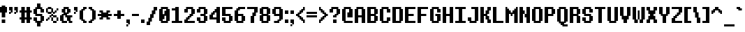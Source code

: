 SplineFontDB: 3.2
FontName: DeterminationSansWeb
FullName: Determination Sans Web Regular
FamilyName: Determination Sans Web
Weight: Book
Copyright: 8-bit Operator (c) 2009 - 2014 Grand Chaos Productions.\nBased on spritesheet by Leafia_Barrett.\nModified by theFIZZYnator.\nUndertale is copyright and intellectual property of Toby Fox.
Version: 1
ItalicAngle: 0
UnderlinePosition: -576
UnderlineWidth: 128
Ascent: 1638
Descent: 410
InvalidEm: 0
sfntRevision: 0x00010000
LayerCount: 2
Layer: 0 1 "Back" 1
Layer: 1 1 "Fore" 0
XUID: [1021 737 319405113 6685805]
StyleMap: 0x0040
FSType: 4
OS2Version: 3
OS2_WeightWidthSlopeOnly: 0
OS2_UseTypoMetrics: 0
CreationTime: 1398116253
ModificationTime: 1624233692
PfmFamily: 81
TTFWeight: 400
TTFWidth: 5
LineGap: 0
VLineGap: 0
Panose: 0 0 0 0 0 0 0 0 0 0
OS2TypoAscent: 1638
OS2TypoAOffset: 0
OS2TypoDescent: -410
OS2TypoDOffset: 0
OS2TypoLinegap: 0
OS2WinAscent: 1664
OS2WinAOffset: 0
OS2WinDescent: 424
OS2WinDOffset: 0
HheadAscent: 1664
HheadAOffset: 0
HheadDescent: -424
HheadDOffset: 0
OS2SubXSize: 1792
OS2SubYSize: 1664
OS2SubXOff: 0
OS2SubYOff: 384
OS2SupXSize: 1792
OS2SupYSize: 1664
OS2SupXOff: 0
OS2SupYOff: 1280
OS2StrikeYSize: 128
OS2StrikeYPos: 640
OS2CapHeight: 1152
OS2XHeight: 896
OS2Vendor: 'UKYO'
OS2CodePages: 20000113.40000000
OS2UnicodeRanges: 8000002f.1000000a.00000000.00000000
MarkAttachClasses: 1
DEI: 91125
TtTable: prep
PUSHW_1
 511
SCANCTRL
PUSHB_1
 1
SCANTYPE
SVTCA[y-axis]
MPPEM
PUSHB_1
 8
LT
IF
PUSHB_2
 1
 1
INSTCTRL
EIF
PUSHB_2
 70
 6
CALL
IF
POP
PUSHB_1
 16
EIF
MPPEM
PUSHB_1
 20
GT
IF
POP
PUSHB_1
 128
EIF
SCVTCI
PUSHB_1
 6
CALL
NOT
IF
SVTCA[y-axis]
PUSHB_1
 1
DUP
RCVT
PUSHB_1
 3
CALL
WCVTP
PUSHB_1
 2
DUP
RCVT
PUSHB_3
 1
 16
 2
CALL
PUSHB_1
 3
CALL
WCVTP
PUSHB_1
 3
DUP
RCVT
PUSHB_3
 2
 11
 2
CALL
PUSHB_1
 3
CALL
WCVTP
SVTCA[x-axis]
PUSHB_1
 4
DUP
RCVT
PUSHB_1
 3
CALL
WCVTP
PUSHB_1
 5
DUP
RCVT
PUSHW_3
 4
 32767
 2
CALL
PUSHB_2
 3
 70
SROUND
CALL
WCVTP
PUSHB_1
 6
DUP
RCVT
PUSHB_3
 5
 11
 2
CALL
PUSHB_2
 3
 70
SROUND
CALL
WCVTP
PUSHB_1
 7
DUP
RCVT
PUSHB_3
 6
 8
 2
CALL
PUSHB_2
 3
 70
SROUND
CALL
WCVTP
EIF
PUSHB_1
 20
CALL
EndTTInstrs
TtTable: fpgm
PUSHB_1
 0
FDEF
PUSHB_1
 0
SZP0
MPPEM
PUSHB_1
 76
LT
IF
PUSHB_1
 74
SROUND
EIF
PUSHB_1
 0
SWAP
MIAP[rnd]
RTG
PUSHB_1
 6
CALL
IF
RTDG
EIF
MPPEM
PUSHB_1
 76
LT
IF
RDTG
EIF
DUP
MDRP[rp0,rnd,grey]
PUSHB_1
 1
SZP0
MDAP[no-rnd]
RTG
ENDF
PUSHB_1
 1
FDEF
DUP
MDRP[rp0,min,white]
PUSHB_1
 12
CALL
ENDF
PUSHB_1
 2
FDEF
MPPEM
GT
IF
RCVT
SWAP
EIF
POP
ENDF
PUSHB_1
 3
FDEF
ROUND[Black]
RTG
DUP
PUSHB_1
 64
LT
IF
POP
PUSHB_1
 64
EIF
ENDF
PUSHB_1
 4
FDEF
PUSHB_1
 6
CALL
IF
POP
SWAP
POP
ROFF
IF
MDRP[rp0,min,rnd,black]
ELSE
MDRP[min,rnd,black]
EIF
ELSE
MPPEM
GT
IF
IF
MIRP[rp0,min,rnd,black]
ELSE
MIRP[min,rnd,black]
EIF
ELSE
SWAP
POP
PUSHB_1
 5
CALL
IF
PUSHB_1
 70
SROUND
EIF
IF
MDRP[rp0,min,rnd,black]
ELSE
MDRP[min,rnd,black]
EIF
EIF
EIF
RTG
ENDF
PUSHB_1
 5
FDEF
GFV
NOT
AND
ENDF
PUSHB_1
 6
FDEF
PUSHB_2
 34
 1
GETINFO
LT
IF
PUSHB_1
 32
GETINFO
NOT
NOT
ELSE
PUSHB_1
 0
EIF
ENDF
PUSHB_1
 7
FDEF
PUSHB_2
 36
 1
GETINFO
LT
IF
PUSHB_1
 64
GETINFO
NOT
NOT
ELSE
PUSHB_1
 0
EIF
ENDF
PUSHB_1
 8
FDEF
SRP2
SRP1
DUP
IP
MDAP[rnd]
ENDF
PUSHB_1
 9
FDEF
DUP
RDTG
PUSHB_1
 6
CALL
IF
MDRP[rnd,grey]
ELSE
MDRP[min,rnd,black]
EIF
DUP
PUSHB_1
 3
CINDEX
MD[grid]
SWAP
DUP
PUSHB_1
 4
MINDEX
MD[orig]
PUSHB_1
 0
LT
IF
ROLL
NEG
ROLL
SUB
DUP
PUSHB_1
 0
LT
IF
SHPIX
ELSE
POP
POP
EIF
ELSE
ROLL
ROLL
SUB
DUP
PUSHB_1
 0
GT
IF
SHPIX
ELSE
POP
POP
EIF
EIF
RTG
ENDF
PUSHB_1
 10
FDEF
PUSHB_1
 6
CALL
IF
POP
SRP0
ELSE
SRP0
POP
EIF
ENDF
PUSHB_1
 11
FDEF
DUP
MDRP[rp0,white]
PUSHB_1
 12
CALL
ENDF
PUSHB_1
 12
FDEF
DUP
MDAP[rnd]
PUSHB_1
 7
CALL
NOT
IF
DUP
DUP
GC[orig]
SWAP
GC[cur]
SUB
ROUND[White]
DUP
IF
DUP
ABS
DIV
SHPIX
ELSE
POP
POP
EIF
ELSE
POP
EIF
ENDF
PUSHB_1
 13
FDEF
SRP2
SRP1
DUP
DUP
IP
MDAP[rnd]
DUP
ROLL
DUP
GC[orig]
ROLL
GC[cur]
SUB
SWAP
ROLL
DUP
ROLL
SWAP
MD[orig]
PUSHB_1
 0
LT
IF
SWAP
PUSHB_1
 0
GT
IF
PUSHB_1
 64
SHPIX
ELSE
POP
EIF
ELSE
SWAP
PUSHB_1
 0
LT
IF
PUSHB_1
 64
NEG
SHPIX
ELSE
POP
EIF
EIF
ENDF
PUSHB_1
 14
FDEF
PUSHB_1
 6
CALL
IF
RTDG
MDRP[rp0,rnd,white]
RTG
POP
POP
ELSE
DUP
MDRP[rp0,rnd,white]
ROLL
MPPEM
GT
IF
DUP
ROLL
SWAP
MD[grid]
DUP
PUSHB_1
 0
NEQ
IF
SHPIX
ELSE
POP
POP
EIF
ELSE
POP
POP
EIF
EIF
ENDF
PUSHB_1
 15
FDEF
SWAP
DUP
MDRP[rp0,rnd,white]
DUP
MDAP[rnd]
PUSHB_1
 7
CALL
NOT
IF
SWAP
DUP
IF
MPPEM
GTEQ
ELSE
POP
PUSHB_1
 1
EIF
IF
ROLL
PUSHB_1
 4
MINDEX
MD[grid]
SWAP
ROLL
SWAP
DUP
ROLL
MD[grid]
ROLL
SWAP
SUB
SHPIX
ELSE
POP
POP
POP
POP
EIF
ELSE
POP
POP
POP
POP
POP
EIF
ENDF
PUSHB_1
 16
FDEF
DUP
MDRP[rp0,min,white]
PUSHB_1
 18
CALL
ENDF
PUSHB_1
 17
FDEF
DUP
MDRP[rp0,white]
PUSHB_1
 18
CALL
ENDF
PUSHB_1
 18
FDEF
DUP
MDAP[rnd]
PUSHB_1
 7
CALL
NOT
IF
DUP
DUP
GC[orig]
SWAP
GC[cur]
SUB
ROUND[White]
ROLL
DUP
GC[orig]
SWAP
GC[cur]
SWAP
SUB
ROUND[White]
ADD
DUP
IF
DUP
ABS
DIV
SHPIX
ELSE
POP
POP
EIF
ELSE
POP
POP
EIF
ENDF
PUSHB_1
 19
FDEF
DUP
ROLL
DUP
ROLL
SDPVTL[orthog]
DUP
PUSHB_1
 3
CINDEX
MD[orig]
ABS
SWAP
ROLL
SPVTL[orthog]
PUSHB_1
 32
LT
IF
ALIGNRP
ELSE
MDRP[grey]
EIF
ENDF
PUSHB_1
 20
FDEF
PUSHB_4
 0
 64
 1
 64
WS
WS
SVTCA[x-axis]
MPPEM
PUSHW_1
 4096
MUL
SVTCA[y-axis]
MPPEM
PUSHW_1
 4096
MUL
DUP
ROLL
DUP
ROLL
NEQ
IF
DUP
ROLL
DUP
ROLL
GT
IF
SWAP
DIV
DUP
PUSHB_1
 0
SWAP
WS
ELSE
DIV
DUP
PUSHB_1
 1
SWAP
WS
EIF
DUP
PUSHB_1
 64
GT
IF
PUSHB_3
 0
 32
 0
RS
MUL
WS
PUSHB_3
 1
 32
 1
RS
MUL
WS
PUSHB_1
 32
MUL
PUSHB_1
 25
NEG
JMPR
POP
EIF
ELSE
POP
POP
EIF
ENDF
PUSHB_1
 21
FDEF
PUSHB_1
 1
RS
MUL
SWAP
PUSHB_1
 0
RS
MUL
SWAP
ENDF
EndTTInstrs
ShortTable: cvt  10
  0
  128
  256
  384
  256
  256
  384
  512
  68
  1297
EndShort
ShortTable: maxp 16
  1
  0
  222
  60
  13
  0
  0
  2
  1
  2
  22
  0
  256
  245
  0
  0
EndShort
LangName: 1033 "" "" "Regular" "FontForge 2.0 : Determination Sans Web : 9-12-2015" "" "Version 1"
GaspTable: 1 65535 15 1
Encoding: UnicodeBmp
UnicodeInterp: none
NameList: AGL For New Fonts
DisplaySize: -48
AntiAlias: 1
FitToEm: 0
WinInfo: 38 38 14
BeginChars: 65538 222

StartChar: .notdef
Encoding: 65536 -1 0
Width: 748
Flags: W
TtInstrs:
PUSHB_2
 1
 0
MDAP[rnd]
ALIGNRP
PUSHB_3
 7
 4
 8
MIRP[min,rnd,black]
SHP[rp2]
PUSHB_2
 6
 5
MDRP[rp0,min,rnd,grey]
ALIGNRP
PUSHB_3
 3
 2
 8
MIRP[min,rnd,black]
SHP[rp2]
SVTCA[y-axis]
PUSHB_2
 3
 0
MDAP[rnd]
ALIGNRP
PUSHB_3
 5
 4
 8
MIRP[min,rnd,black]
SHP[rp2]
PUSHB_3
 7
 6
 9
MIRP[rp0,min,rnd,grey]
ALIGNRP
PUSHB_3
 1
 2
 8
MIRP[min,rnd,black]
SHP[rp2]
EndTTInstrs
LayerCount: 2
Fore
SplineSet
68 0 m 1,0,-1
 68 1365 l 1,1,-1
 612 1365 l 1,2,-1
 612 0 l 1,3,-1
 68 0 l 1,0,-1
136 68 m 1,4,-1
 544 68 l 1,5,-1
 544 1297 l 1,6,-1
 136 1297 l 1,7,-1
 136 68 l 1,4,-1
EndSplineSet
EndChar

StartChar: glyph1
Encoding: 65537 -1 1
Width: 0
GlyphClass: 2
Flags: W
LayerCount: 2
EndChar

StartChar: uni000D
Encoding: 13 13 2
Width: 682
GlyphClass: 2
Flags: W
LayerCount: 2
EndChar

StartChar: space
Encoding: 32 32 3
Width: 384
GlyphClass: 2
Flags: W
LayerCount: 2
EndChar

StartChar: exclam
Encoding: 33 33 4
Width: 640
GlyphClass: 2
Flags: W
TtInstrs:
SVTCA[y-axis]
PUSHB_3
 12
 0
 0
CALL
PUSHB_2
 13
 2
MIRP[min,black]
PUSHB_1
 0
MDAP[rnd]
PUSHB_1
 7
SHP[rp1]
PUSHB_2
 1
 3
MIRP[min,black]
PUSHB_1
 5
SHP[rp2]
PUSHB_3
 0
 1
 10
CALL
PUSHB_4
 64
 0
 10
 9
CALL
PUSHB_3
 1
 0
 10
CALL
PUSHB_4
 64
 1
 3
 9
CALL
SVTCA[x-axis]
PUSHB_1
 16
MDAP[rnd]
PUSHB_1
 0
MDRP[rp0,rnd,white]
PUSHB_2
 7
 7
MIRP[min,black]
PUSHB_2
 7
 7
MIRP[min,black]
PUSHB_4
 15
 7
 0
 8
CALL
PUSHB_2
 12
 4
MIRP[min,black]
PUSHB_1
 12
MDAP[rnd]
PUSHB_2
 2
 10
SHP[rp1]
SHP[rp1]
PUSHB_2
 15
 4
MIRP[min,black]
PUSHB_2
 4
 8
SHP[rp2]
SHP[rp2]
PUSHB_2
 17
 1
CALL
SVTCA[y-axis]
IUP[y]
IUP[x]
EndTTInstrs
LayerCount: 2
Fore
SplineSet
0 768 m 1,0,-1
 0 1152 l 1,1,-1
 128 1152 l 1,2,-1
 128 1280 l 1,3,-1
 384 1280 l 1,4,-1
 384 1152 l 1,5,-1
 512 1152 l 1,6,-1
 512 768 l 1,7,-1
 384 768 l 1,8,-1
 384 384 l 1,9,-1
 128 384 l 1,10,-1
 128 768 l 1,11,-1
 0 768 l 1,0,-1
128 0 m 1,12,-1
 128 256 l 1,13,-1
 384 256 l 1,14,-1
 384 0 l 1,15,-1
 128 0 l 1,12,-1
EndSplineSet
EndChar

StartChar: quotedbl
Encoding: 34 34 5
Width: 768
GlyphClass: 2
Flags: W
TtInstrs:
SVTCA[y-axis]
PUSHB_1
 0
MDAP[rnd]
PUSHB_1
 10
SHP[rp1]
PUSHB_2
 1
 1
MIRP[min,black]
PUSHB_1
 11
SHP[rp2]
PUSHB_1
 4
MDAP[rnd]
PUSHB_1
 14
SHP[rp1]
PUSHB_2
 5
 2
MIRP[min,black]
PUSHB_1
 15
SHP[rp2]
PUSHB_1
 5
SRP0
PUSHB_2
 8
 3
MIRP[min,black]
PUSHB_1
 17
SHP[rp2]
SVTCA[x-axis]
PUSHB_1
 20
MDAP[rnd]
PUSHB_1
 0
MDRP[rp0,rnd,white]
PUSHB_1
 4
SHP[rp2]
PUSHB_5
 3
 4
 0
 12
 4
CALL
PUSHB_1
 3
SRP0
PUSHB_2
 8
 11
CALL
PUSHB_5
 7
 4
 0
 12
 4
CALL
PUSHB_1
 7
SRP0
PUSHB_2
 10
 1
CALL
PUSHB_1
 14
SHP[rp2]
PUSHB_5
 13
 4
 0
 12
 4
CALL
PUSHB_1
 13
SRP0
PUSHB_2
 18
 11
CALL
PUSHB_5
 17
 4
 0
 12
 4
CALL
PUSHB_2
 21
 1
CALL
SVTCA[y-axis]
IUP[y]
IUP[x]
EndTTInstrs
LayerCount: 2
Fore
SplineSet
0 640 m 1,0,-1
 0 768 l 1,1,-1
 128 768 l 1,2,-1
 128 640 l 1,3,-1
 0 640 l 1,0,-1
0 896 m 1,4,-1
 0 1152 l 1,5,-1
 256 1152 l 1,6,-1
 256 768 l 1,7,-1
 128 768 l 1,8,-1
 128 896 l 1,9,-1
 0 896 l 1,4,-1
384 640 m 1,10,-1
 384 768 l 1,11,-1
 512 768 l 1,12,-1
 512 640 l 1,13,-1
 384 640 l 1,10,-1
384 896 m 1,14,-1
 384 1152 l 1,15,-1
 640 1152 l 1,16,-1
 640 768 l 1,17,-1
 512 768 l 1,18,-1
 512 896 l 1,19,-1
 384 896 l 1,14,-1
EndSplineSet
EndChar

StartChar: numbersign
Encoding: 35 35 6
Width: 1024
GlyphClass: 2
Flags: W
TtInstrs:
SVTCA[y-axis]
PUSHB_3
 26
 0
 0
CALL
PUSHB_1
 21
SHP[rp1]
PUSHB_1
 0
MDAP[rnd]
PUSHB_2
 19
 23
SHP[rp1]
SHP[rp1]
PUSHB_2
 1
 1
MIRP[min,black]
PUSHB_2
 17
 28
SHP[rp2]
SHP[rp2]
PUSHB_1
 4
MDAP[rnd]
PUSHB_2
 15
 30
SHP[rp1]
SHP[rp1]
PUSHB_2
 5
 1
MIRP[min,black]
PUSHB_2
 9
 13
SHP[rp2]
SHP[rp2]
PUSHB_1
 7
MDAP[rnd]
PUSHB_1
 11
SHP[rp1]
SVTCA[x-axis]
PUSHB_1
 32
MDAP[rnd]
PUSHB_1
 26
MDRP[rp0,rnd,white]
PUSHB_2
 2
 6
SHP[rp2]
SHP[rp2]
PUSHB_2
 25
 4
MIRP[min,black]
PUSHB_2
 8
 28
SHP[rp2]
SHP[rp2]
PUSHB_3
 26
 25
 10
CALL
PUSHB_4
 64
 26
 0
 9
CALL
PUSHB_1
 4
SHP[rp2]
PUSHB_1
 25
SRP0
PUSHB_2
 22
 1
CALL
PUSHB_2
 10
 29
SHP[rp2]
SHP[rp2]
PUSHB_2
 21
 4
MIRP[min,black]
PUSHB_2
 12
 16
SHP[rp2]
SHP[rp2]
PUSHB_3
 21
 22
 10
CALL
PUSHB_4
 64
 21
 19
 9
CALL
PUSHB_1
 14
SHP[rp2]
PUSHB_2
 33
 1
CALL
SVTCA[y-axis]
IUP[y]
IUP[x]
EndTTInstrs
LayerCount: 2
Fore
SplineSet
0 256 m 1,0,-1
 0 384 l 1,1,-1
 128 384 l 1,2,-1
 128 768 l 1,3,-1
 0 768 l 1,4,-1
 0 896 l 1,5,-1
 128 896 l 1,6,-1
 128 1152 l 1,7,-1
 384 1152 l 1,8,-1
 384 896 l 1,9,-1
 512 896 l 1,10,-1
 512 1152 l 1,11,-1
 768 1152 l 1,12,-1
 768 896 l 1,13,-1
 896 896 l 1,14,-1
 896 768 l 1,15,-1
 768 768 l 1,16,-1
 768 384 l 1,17,-1
 896 384 l 1,18,-1
 896 256 l 1,19,-1
 768 256 l 1,20,-1
 768 0 l 1,21,-1
 512 0 l 1,22,-1
 512 256 l 1,23,-1
 384 256 l 1,24,-1
 384 0 l 1,25,-1
 128 0 l 1,26,-1
 128 256 l 1,27,-1
 0 256 l 1,0,-1
384 384 m 1,28,-1
 512 384 l 1,29,-1
 512 768 l 1,30,-1
 384 768 l 1,31,-1
 384 384 l 1,28,-1
EndSplineSet
EndChar

StartChar: dollar
Encoding: 36 36 7
Width: 896
GlyphClass: 2
Flags: W
TtInstrs:
SVTCA[y-axis]
PUSHB_1
 32
MDAP[rnd]
PUSHB_2
 3
 3
MIRP[min,black]
PUSHB_1
 0
MDAP[rnd]
PUSHB_1
 27
SHP[rp1]
PUSHB_2
 1
 2
MIRP[min,black]
PUSHB_1
 6
MDAP[rnd]
PUSHB_2
 23
 1
MIRP[min,black]
PUSHB_1
 19
MDAP[rnd]
PUSHB_2
 17
 2
MIRP[min,black]
PUSHB_1
 9
SHP[rp2]
PUSHB_1
 22
MDAP[rnd]
PUSHB_2
 13
 3
MIRP[min,black]
SVTCA[x-axis]
PUSHB_1
 36
MDAP[rnd]
PUSHB_1
 0
MDRP[rp0,rnd,white]
PUSHB_1
 8
SHP[rp2]
PUSHB_2
 3
 4
MIRP[min,black]
PUSHB_1
 22
SHP[rp2]
PUSHB_1
 34
DUP
MDRP[rp0,rnd,white]
SRP1
PUSHB_2
 6
 10
SHP[rp1]
SHP[rp1]
PUSHB_2
 29
 7
MIRP[min,black]
PUSHB_2
 16
 24
SHP[rp2]
SHP[rp2]
PUSHB_1
 3
SRP0
PUSHB_2
 32
 11
CALL
PUSHB_1
 12
SHP[rp2]
PUSHB_2
 31
 4
MIRP[min,black]
PUSHB_1
 14
SHP[rp2]
PUSHB_1
 31
SRP0
PUSHB_2
 4
 11
CALL
PUSHB_1
 20
SHP[rp2]
PUSHB_2
 27
 4
MIRP[min,black]
PUSHB_1
 18
SHP[rp2]
PUSHB_2
 37
 1
CALL
SVTCA[y-axis]
PUSHB_2
 6
 1
SRP1
SRP2
PUSHB_2
 25
 26
IP
IP
PUSHB_1
 23
SRP1
PUSHB_2
 7
 8
IP
IP
IUP[y]
IUP[x]
EndTTInstrs
LayerCount: 2
Fore
SplineSet
0 128 m 1,0,-1
 0 384 l 1,1,-1
 256 384 l 1,2,-1
 256 128 l 1,3,-1
 512 128 l 1,4,-1
 512 512 l 1,5,-1
 128 512 l 1,6,-1
 128 640 l 1,7,-1
 0 640 l 1,8,-1
 0 1024 l 1,9,-1
 128 1024 l 1,10,-1
 128 1152 l 1,11,-1
 256 1152 l 1,12,-1
 256 1408 l 1,13,-1
 512 1408 l 1,14,-1
 512 1152 l 1,15,-1
 640 1152 l 1,16,-1
 640 1024 l 1,17,-1
 768 1024 l 1,18,-1
 768 768 l 1,19,-1
 512 768 l 1,20,-1
 512 1024 l 1,21,-1
 256 1024 l 1,22,-1
 256 640 l 1,23,-1
 640 640 l 1,24,-1
 640 512 l 1,25,-1
 768 512 l 1,26,-1
 768 128 l 1,27,-1
 640 128 l 1,28,-1
 640 0 l 1,29,-1
 512 0 l 1,30,-1
 512 -256 l 1,31,-1
 256 -256 l 1,32,-1
 256 0 l 1,33,-1
 128 0 l 1,34,-1
 128 128 l 1,35,-1
 0 128 l 1,0,-1
EndSplineSet
EndChar

StartChar: percent
Encoding: 37 37 8
Width: 1024
GlyphClass: 2
Flags: W
TtInstrs:
SVTCA[y-axis]
PUSHB_3
 44
 0
 0
CALL
PUSHB_2
 45
 1
MIRP[min,black]
PUSHB_1
 0
MDAP[rnd]
PUSHB_2
 36
 52
SHP[rp1]
SHP[rp1]
PUSHB_2
 1
 1
MIRP[min,black]
PUSHB_1
 8
MDAP[rnd]
PUSHB_2
 9
 1
MIRP[min,black]
PUSHB_2
 37
 53
SHP[rp2]
SHP[rp2]
PUSHB_1
 26
MDAP[rnd]
PUSHB_1
 48
SHP[rp1]
PUSHB_2
 11
 1
MIRP[min,black]
PUSHB_1
 49
SHP[rp2]
PUSHB_1
 24
MDAP[rnd]
PUSHB_2
 13
 1
MIRP[min,black]
PUSHB_1
 28
MDAP[rnd]
PUSHB_1
 21
SHP[rp1]
PUSHB_2
 29
 1
MIRP[min,black]
PUSHB_1
 15
SHP[rp2]
PUSHB_1
 20
MDAP[rnd]
PUSHB_2
 4
 40
SHP[rp1]
SHP[rp1]
PUSHB_2
 17
 1
MIRP[min,black]
PUSHB_1
 56
MDAP[rnd]
PUSHB_2
 57
 1
MIRP[min,black]
PUSHB_2
 5
 41
SHP[rp2]
SHP[rp2]
PUSHB_1
 32
MDAP[rnd]
PUSHB_2
 33
 1
MIRP[min,black]
SVTCA[x-axis]
PUSHB_1
 60
MDAP[rnd]
PUSHB_1
 0
MDRP[rp0,rnd,white]
PUSHB_1
 4
SHP[rp2]
PUSHB_5
 3
 4
 0
 12
 4
CALL
PUSHB_1
 6
SHP[rp2]
PUSHB_1
 3
SRP0
PUSHB_2
 8
 11
CALL
PUSHB_2
 28
 32
SHP[rp2]
SHP[rp2]
PUSHB_5
 27
 4
 0
 12
 4
CALL
PUSHB_1
 27
SRP0
PUSHB_2
 10
 11
CALL
PUSHB_5
 25
 4
 0
 12
 4
CALL
PUSHB_2
 30
 34
SHP[rp2]
SHP[rp2]
PUSHB_1
 25
SRP0
PUSHB_2
 36
 11
CALL
PUSHB_2
 12
 40
SHP[rp2]
SHP[rp2]
PUSHB_5
 39
 4
 0
 12
 4
CALL
PUSHB_2
 22
 42
SHP[rp2]
SHP[rp2]
PUSHB_1
 39
SRP0
PUSHB_2
 14
 11
CALL
PUSHB_2
 44
 48
SHP[rp2]
SHP[rp2]
PUSHB_5
 21
 4
 0
 12
 4
CALL
PUSHB_1
 21
SRP0
PUSHB_2
 16
 11
CALL
PUSHB_5
 19
 4
 0
 12
 4
CALL
PUSHB_2
 46
 50
SHP[rp2]
SHP[rp2]
PUSHB_1
 19
SRP0
PUSHB_2
 52
 11
CALL
PUSHB_1
 56
SHP[rp2]
PUSHB_5
 55
 4
 0
 12
 4
CALL
PUSHB_1
 58
SHP[rp2]
PUSHB_2
 61
 1
CALL
SVTCA[y-axis]
IUP[y]
IUP[x]
EndTTInstrs
LayerCount: 2
Fore
SplineSet
0 128 m 1,0,-1
 0 256 l 1,1,-1
 128 256 l 1,2,-1
 128 128 l 1,3,-1
 0 128 l 1,0,-1
0 768 m 1,4,-1
 0 1024 l 1,5,-1
 128 1024 l 1,6,-1
 128 768 l 1,7,-1
 0 768 l 1,4,-1
128 256 m 1,8,-1
 128 384 l 1,9,-1
 256 384 l 1,10,-1
 256 512 l 1,11,-1
 384 512 l 1,12,-1
 384 640 l 1,13,-1
 512 640 l 1,14,-1
 512 768 l 1,15,-1
 640 768 l 1,16,-1
 640 896 l 1,17,-1
 768 896 l 1,18,-1
 768 768 l 1,19,-1
 640 768 l 1,20,-1
 640 640 l 1,21,-1
 512 640 l 1,22,-1
 512 512 l 1,23,-1
 384 512 l 1,24,-1
 384 384 l 1,25,-1
 256 384 l 1,26,-1
 256 256 l 1,27,-1
 128 256 l 1,8,-1
128 640 m 1,28,-1
 128 768 l 1,29,-1
 384 768 l 1,30,-1
 384 640 l 1,31,-1
 128 640 l 1,28,-1
128 1024 m 1,32,-1
 128 1152 l 1,33,-1
 384 1152 l 1,34,-1
 384 1024 l 1,35,-1
 128 1024 l 1,32,-1
384 128 m 1,36,-1
 384 384 l 1,37,-1
 512 384 l 1,38,-1
 512 128 l 1,39,-1
 384 128 l 1,36,-1
384 768 m 1,40,-1
 384 1024 l 1,41,-1
 512 1024 l 1,42,-1
 512 768 l 1,43,-1
 384 768 l 1,40,-1
512 0 m 1,44,-1
 512 128 l 1,45,-1
 768 128 l 1,46,-1
 768 0 l 1,47,-1
 512 0 l 1,44,-1
512 384 m 1,48,-1
 512 512 l 1,49,-1
 768 512 l 1,50,-1
 768 384 l 1,51,-1
 512 384 l 1,48,-1
768 128 m 1,52,-1
 768 384 l 1,53,-1
 896 384 l 1,54,-1
 896 128 l 1,55,-1
 768 128 l 1,52,-1
768 896 m 1,56,-1
 768 1024 l 1,57,-1
 896 1024 l 1,58,-1
 896 896 l 1,59,-1
 768 896 l 1,56,-1
EndSplineSet
EndChar

StartChar: ampersand
Encoding: 38 38 9
Width: 1024
GlyphClass: 2
Flags: W
TtInstrs:
SVTCA[y-axis]
PUSHB_3
 28
 0
 0
CALL
PUSHB_1
 23
SHP[rp1]
PUSHB_2
 30
 1
MIRP[min,black]
PUSHB_1
 21
SHP[rp2]
PUSHB_1
 0
MDAP[rnd]
PUSHB_1
 25
SHP[rp1]
PUSHB_2
 1
 3
MIRP[min,black]
PUSHB_1
 17
SHP[rp2]
PUSHB_1
 1
SRP0
PUSHB_2
 20
 1
MIRP[min,black]
PUSHB_1
 32
SHP[rp2]
PUSHB_1
 6
MDAP[rnd]
PUSHB_1
 13
SHP[rp1]
PUSHB_2
 7
 2
MIRP[min,black]
PUSHB_1
 11
SHP[rp2]
PUSHB_1
 39
MDAP[rnd]
PUSHB_2
 9
 1
MIRP[min,black]
SVTCA[x-axis]
PUSHB_1
 40
MDAP[rnd]
PUSHB_1
 0
MDRP[rp0,rnd,white]
PUSHB_2
 30
 4
MIRP[min,black]
PUSHB_1
 28
DUP
MDRP[rp0,rnd,white]
SRP1
PUSHB_2
 2
 6
SHP[rp1]
SHP[rp1]
PUSHB_2
 27
 6
MIRP[min,black]
PUSHB_1
 16
SHP[rp2]
PUSHB_2
 36
 4
MIRP[min,black]
PUSHB_1
 4
DUP
MDRP[rp0,rnd,white]
SRP1
PUSHB_1
 8
SHP[rp1]
PUSHB_2
 15
 6
MIRP[min,black]
PUSHB_1
 10
SHP[rp2]
PUSHB_1
 30
SRP0
PUSHB_2
 31
 1
CALL
PUSHB_1
 37
SHP[rp2]
PUSHB_2
 21
 4
MIRP[min,black]
PUSHB_1
 12
SHP[rp2]
PUSHB_1
 24
DUP
MDRP[rp0,rnd,white]
SRP1
PUSHB_2
 23
 4
MIRP[min,black]
PUSHB_1
 18
SHP[rp2]
PUSHB_2
 41
 1
CALL
PUSHB_2
 36
 30
SRP1
SRP2
PUSHB_1
 33
IP
PUSHB_1
 27
SRP1
PUSHB_1
 34
IP
SVTCA[y-axis]
PUSHB_2
 1
 20
SRP1
SRP2
PUSHB_2
 34
 35
IP
IP
PUSHB_1
 6
SRP1
PUSHB_2
 36
 37
IP
IP
IUP[y]
IUP[x]
EndTTInstrs
LayerCount: 2
Fore
SplineSet
0 128 m 1,0,-1
 0 512 l 1,1,-1
 128 512 l 1,2,-1
 128 640 l 1,3,-1
 256 640 l 1,4,-1
 256 768 l 1,5,-1
 128 768 l 1,6,-1
 128 1024 l 1,7,-1
 256 1024 l 1,8,-1
 256 1152 l 1,9,-1
 640 1152 l 1,10,-1
 640 1024 l 1,11,-1
 768 1024 l 1,12,-1
 768 768 l 1,13,-1
 640 768 l 1,14,-1
 640 640 l 1,15,-1
 512 640 l 1,16,-1
 512 512 l 1,17,-1
 896 512 l 1,18,-1
 896 384 l 1,19,-1
 768 384 l 1,20,-1
 768 128 l 1,21,-1
 896 128 l 1,22,-1
 896 0 l 1,23,-1
 640 0 l 1,24,-1
 640 128 l 1,25,-1
 512 128 l 1,26,-1
 512 0 l 1,27,-1
 128 0 l 1,28,-1
 128 128 l 1,29,-1
 0 128 l 1,0,-1
256 128 m 1,30,-1
 512 128 l 1,31,-1
 512 384 l 1,32,-1
 384 384 l 1,33,-1
 384 512 l 1,34,-1
 256 512 l 1,35,-1
 256 128 l 1,30,-1
384 768 m 1,36,-1
 512 768 l 1,37,-1
 512 1024 l 1,38,-1
 384 1024 l 1,39,-1
 384 768 l 1,36,-1
EndSplineSet
EndChar

StartChar: quotesingle
Encoding: 39 39 10
Width: 384
GlyphClass: 2
Flags: W
TtInstrs:
SVTCA[y-axis]
PUSHB_1
 0
MDAP[rnd]
PUSHB_2
 1
 1
MIRP[min,black]
PUSHB_1
 4
MDAP[rnd]
PUSHB_2
 5
 2
MIRP[min,black]
PUSHB_3
 4
 5
 10
CALL
PUSHB_4
 64
 4
 8
 9
CALL
SVTCA[x-axis]
PUSHB_1
 10
MDAP[rnd]
PUSHB_1
 0
MDRP[rp0,rnd,white]
PUSHB_1
 4
SHP[rp2]
PUSHB_5
 3
 4
 0
 12
 4
CALL
PUSHB_1
 3
SRP0
PUSHB_2
 8
 11
CALL
PUSHB_5
 7
 4
 0
 12
 4
CALL
PUSHB_2
 11
 1
CALL
SVTCA[y-axis]
IUP[y]
IUP[x]
EndTTInstrs
LayerCount: 2
Fore
SplineSet
0 640 m 1,0,-1
 0 768 l 1,1,-1
 128 768 l 1,2,-1
 128 640 l 1,3,-1
 0 640 l 1,0,-1
0 896 m 1,4,-1
 0 1152 l 1,5,-1
 256 1152 l 1,6,-1
 256 768 l 1,7,-1
 128 768 l 1,8,-1
 128 896 l 1,9,-1
 0 896 l 1,4,-1
EndSplineSet
EndChar

StartChar: parenleft
Encoding: 40 40 11
Width: 640
GlyphClass: 2
Flags: W
TtInstrs:
SVTCA[y-axis]
PUSHB_3
 16
 0
 0
CALL
PUSHB_2
 11
 2
MIRP[min,black]
PUSHB_3
 16
 0
 0
CALL
PUSHB_2
 13
 1
MIRP[min,black]
PUSHB_1
 8
MDAP[rnd]
PUSHB_2
 6
 1
MIRP[min,black]
PUSHB_1
 6
SRP0
PUSHB_2
 10
 2
MIRP[min,black]
SVTCA[x-axis]
PUSHB_1
 20
MDAP[rnd]
PUSHB_1
 0
MDRP[rp0,rnd,white]
PUSHB_2
 11
 4
MIRP[min,black]
PUSHB_1
 18
DUP
MDRP[rp0,rnd,white]
SRP1
PUSHB_1
 2
SHP[rp1]
PUSHB_2
 13
 4
MIRP[min,black]
PUSHB_1
 8
SHP[rp2]
PUSHB_1
 11
SRP0
PUSHB_2
 16
 11
CALL
PUSHB_1
 4
SHP[rp2]
PUSHB_2
 15
 4
MIRP[min,black]
PUSHB_1
 6
SHP[rp2]
PUSHB_2
 21
 1
CALL
SVTCA[y-axis]
PUSHB_2
 13
 16
SRP1
SRP2
PUSHB_2
 17
 18
IP
IP
PUSHB_1
 11
SRP1
PUSHB_1
 0
IP
PUSHB_1
 10
SRP2
PUSHB_3
 1
 2
 19
IP
IP
IP
PUSHB_1
 8
SRP1
PUSHB_2
 3
 4
IP
IP
IUP[y]
IUP[x]
EndTTInstrs
LayerCount: 2
Fore
SplineSet
0 256 m 1,0,-1
 0 896 l 1,1,-1
 128 896 l 1,2,-1
 128 1024 l 1,3,-1
 256 1024 l 1,4,-1
 256 1152 l 1,5,-1
 512 1152 l 1,6,-1
 512 1024 l 1,7,-1
 384 1024 l 1,8,-1
 384 896 l 1,9,-1
 256 896 l 1,10,-1
 256 256 l 1,11,-1
 384 256 l 1,12,-1
 384 128 l 1,13,-1
 512 128 l 1,14,-1
 512 0 l 1,15,-1
 256 0 l 1,16,-1
 256 128 l 1,17,-1
 128 128 l 1,18,-1
 128 256 l 1,19,-1
 0 256 l 1,0,-1
EndSplineSet
EndChar

StartChar: parenright
Encoding: 41 41 12
Width: 640
GlyphClass: 2
Flags: W
TtInstrs:
SVTCA[y-axis]
PUSHB_3
 19
 0
 0
CALL
PUSHB_2
 3
 2
MIRP[min,black]
PUSHB_3
 19
 0
 0
CALL
PUSHB_2
 1
 1
MIRP[min,black]
PUSHB_1
 8
MDAP[rnd]
PUSHB_2
 9
 1
MIRP[min,black]
PUSHB_1
 9
SRP0
PUSHB_2
 6
 2
MIRP[min,black]
SVTCA[x-axis]
PUSHB_1
 20
MDAP[rnd]
PUSHB_1
 0
MDRP[rp0,rnd,white]
PUSHB_1
 8
SHP[rp2]
PUSHB_2
 19
 4
MIRP[min,black]
PUSHB_1
 10
SHP[rp2]
PUSHB_1
 19
SRP0
PUSHB_2
 4
 11
CALL
PUSHB_2
 15
 4
MIRP[min,black]
PUSHB_1
 2
DUP
MDRP[rp0,rnd,white]
SRP1
PUSHB_1
 6
SHP[rp1]
PUSHB_2
 17
 4
MIRP[min,black]
PUSHB_1
 12
SHP[rp2]
PUSHB_2
 21
 1
CALL
SVTCA[y-axis]
PUSHB_2
 1
 19
SRP1
SRP2
PUSHB_1
 17
IP
PUSHB_1
 3
SRP1
PUSHB_2
 15
 18
IP
IP
PUSHB_1
 6
SRP2
PUSHB_2
 13
 16
IP
IP
PUSHB_1
 8
SRP1
PUSHB_2
 11
 14
IP
IP
PUSHB_1
 9
SRP2
PUSHB_1
 12
IP
IUP[y]
IUP[x]
EndTTInstrs
LayerCount: 2
Fore
SplineSet
0 0 m 1,0,-1
 0 128 l 1,1,-1
 128 128 l 1,2,-1
 128 256 l 1,3,-1
 256 256 l 1,4,-1
 256 896 l 1,5,-1
 128 896 l 1,6,-1
 128 1024 l 1,7,-1
 0 1024 l 1,8,-1
 0 1152 l 1,9,-1
 256 1152 l 1,10,-1
 256 1024 l 1,11,-1
 384 1024 l 1,12,-1
 384 896 l 1,13,-1
 512 896 l 1,14,-1
 512 256 l 1,15,-1
 384 256 l 1,16,-1
 384 128 l 1,17,-1
 256 128 l 1,18,-1
 256 0 l 1,19,-1
 0 0 l 1,0,-1
EndSplineSet
EndChar

StartChar: asterisk
Encoding: 42 42 13
Width: 1152
GlyphClass: 2
Flags: W
TtInstrs:
SVTCA[y-axis]
PUSHB_1
 24
MDAP[rnd]
PUSHB_1
 19
SHP[rp1]
PUSHB_2
 25
 1
MIRP[min,black]
PUSHB_1
 17
SHP[rp2]
PUSHB_1
 0
MDAP[rnd]
PUSHB_1
 15
SHP[rp1]
PUSHB_2
 1
 1
MIRP[min,black]
PUSHB_1
 13
SHP[rp2]
PUSHB_1
 4
MDAP[rnd]
PUSHB_1
 11
SHP[rp1]
PUSHB_2
 5
 1
MIRP[min,black]
PUSHB_1
 9
SHP[rp2]
SVTCA[x-axis]
PUSHB_1
 28
MDAP[rnd]
PUSHB_1
 24
MDRP[rp0,rnd,white]
PUSHB_1
 4
SHP[rp2]
PUSHB_2
 23
 4
MIRP[min,black]
PUSHB_1
 6
SHP[rp2]
PUSHB_3
 24
 23
 10
CALL
PUSHB_4
 64
 24
 0
 9
CALL
PUSHB_1
 23
SRP0
PUSHB_2
 20
 1
CALL
PUSHB_1
 8
SHP[rp2]
PUSHB_2
 19
 4
MIRP[min,black]
PUSHB_1
 10
SHP[rp2]
PUSHB_3
 19
 20
 10
CALL
PUSHB_4
 64
 19
 15
 9
CALL
PUSHB_2
 29
 1
CALL
PUSHB_2
 23
 24
SRP1
SRP2
PUSHB_3
 2
 26
 27
IP
IP
IP
PUSHB_2
 19
 20
SRP1
SRP2
PUSHB_3
 12
 13
 16
IP
IP
IP
SVTCA[y-axis]
PUSHB_2
 25
 24
SRP1
SRP2
PUSHB_1
 21
IP
PUSHB_1
 0
SRP1
PUSHB_1
 22
IP
PUSHB_2
 4
 1
SRP1
SRP2
PUSHB_2
 7
 8
IP
IP
IUP[y]
IUP[x]
EndTTInstrs
LayerCount: 2
Fore
SplineSet
0 512 m 1,0,-1
 0 640 l 1,1,-1
 256 640 l 1,2,-1
 256 768 l 1,3,-1
 128 768 l 1,4,-1
 128 896 l 1,5,-1
 384 896 l 1,6,-1
 384 768 l 1,7,-1
 640 768 l 1,8,-1
 640 896 l 1,9,-1
 896 896 l 1,10,-1
 896 768 l 1,11,-1
 768 768 l 1,12,-1
 768 640 l 1,13,-1
 1024 640 l 1,14,-1
 1024 512 l 1,15,-1
 768 512 l 1,16,-1
 768 384 l 1,17,-1
 896 384 l 1,18,-1
 896 256 l 1,19,-1
 640 256 l 1,20,-1
 640 384 l 1,21,-1
 384 384 l 1,22,-1
 384 256 l 1,23,-1
 128 256 l 1,24,-1
 128 384 l 1,25,-1
 256 384 l 1,26,-1
 256 512 l 1,27,-1
 0 512 l 1,0,-1
EndSplineSet
EndChar

StartChar: plus
Encoding: 43 43 14
Width: 896
GlyphClass: 2
Flags: W
TtInstrs:
SVTCA[y-axis]
PUSHB_1
 0
MDAP[rnd]
PUSHB_1
 7
SHP[rp1]
PUSHB_2
 1
 1
MIRP[min,black]
PUSHB_1
 5
SHP[rp2]
PUSHB_3
 0
 1
 10
CALL
PUSHB_4
 64
 0
 10
 9
CALL
PUSHB_1
 3
MDAP[rnd]
SVTCA[x-axis]
PUSHB_1
 12
MDAP[rnd]
PUSHB_1
 10
MDRP[rp0,rnd,white]
PUSHB_1
 2
SHP[rp2]
PUSHB_2
 9
 4
MIRP[min,black]
PUSHB_1
 4
SHP[rp2]
PUSHB_3
 9
 10
 10
CALL
PUSHB_4
 64
 9
 7
 9
CALL
PUSHB_3
 10
 9
 10
CALL
PUSHB_4
 64
 10
 0
 9
CALL
PUSHB_2
 13
 1
CALL
SVTCA[y-axis]
IUP[y]
IUP[x]
EndTTInstrs
LayerCount: 2
Fore
SplineSet
0 512 m 1,0,-1
 0 640 l 1,1,-1
 256 640 l 1,2,-1
 256 896 l 1,3,-1
 512 896 l 1,4,-1
 512 640 l 1,5,-1
 768 640 l 1,6,-1
 768 512 l 1,7,-1
 512 512 l 1,8,-1
 512 256 l 1,9,-1
 256 256 l 1,10,-1
 256 512 l 1,11,-1
 0 512 l 1,0,-1
EndSplineSet
EndChar

StartChar: comma
Encoding: 44 44 15
Width: 384
GlyphClass: 2
Flags: W
TtInstrs:
SVTCA[y-axis]
PUSHB_3
 0
 0
 0
CALL
PUSHB_2
 1
 2
MIRP[min,black]
PUSHB_3
 0
 1
 10
CALL
PUSHB_4
 64
 0
 4
 9
CALL
PUSHB_1
 9
MDAP[rnd]
PUSHB_2
 6
 1
MIRP[min,black]
SVTCA[x-axis]
PUSHB_1
 10
MDAP[rnd]
PUSHB_1
 9
MDRP[rp0,rnd,white]
PUSHB_1
 0
SHP[rp2]
PUSHB_5
 8
 4
 0
 12
 4
CALL
PUSHB_1
 8
SRP0
PUSHB_2
 4
 11
CALL
PUSHB_5
 3
 4
 0
 12
 4
CALL
PUSHB_2
 11
 1
CALL
SVTCA[y-axis]
IUP[y]
IUP[x]
EndTTInstrs
LayerCount: 2
Fore
SplineSet
0 0 m 1,0,-1
 0 256 l 1,1,-1
 256 256 l 1,2,-1
 256 -128 l 1,3,-1
 128 -128 l 1,4,-1
 128 0 l 1,5,-1
 0 0 l 1,0,-1
0 -128 m 1,6,-1
 128 -128 l 1,7,-1
 128 -256 l 1,8,-1
 0 -256 l 1,9,-1
 0 -128 l 1,6,-1
EndSplineSet
EndChar

StartChar: hyphen
Encoding: 45 45 16
Width: 640
GlyphClass: 2
Flags: W
TtInstrs:
SVTCA[y-axis]
PUSHB_1
 0
MDAP[rnd]
PUSHB_2
 1
 1
MIRP[min,black]
PUSHB_2
 1
 1
MIRP[min,black]
SVTCA[x-axis]
PUSHB_1
 4
MDAP[rnd]
PUSHB_2
 0
 11
CALL
PUSHB_2
 3
 7
MIRP[min,black]
PUSHB_2
 5
 1
CALL
SVTCA[y-axis]
IUP[y]
IUP[x]
EndTTInstrs
LayerCount: 2
Fore
SplineSet
0 512 m 1,0,-1
 0 640 l 1,1,-1
 512 640 l 1,2,-1
 512 512 l 1,3,-1
 0 512 l 1,0,-1
EndSplineSet
EndChar

StartChar: period
Encoding: 46 46 17
Width: 384
GlyphClass: 2
Flags: W
TtInstrs:
SVTCA[y-axis]
PUSHB_3
 0
 0
 0
CALL
PUSHB_2
 1
 2
MIRP[min,black]
PUSHB_3
 0
 0
 0
CALL
PUSHB_2
 1
 2
MIRP[min,black]
SVTCA[x-axis]
PUSHB_1
 4
MDAP[rnd]
PUSHB_1
 0
MDRP[rp0,rnd,white]
PUSHB_2
 3
 4
MIRP[min,black]
PUSHB_2
 3
 4
MIRP[min,black]
PUSHB_2
 5
 1
CALL
SVTCA[y-axis]
IUP[y]
IUP[x]
EndTTInstrs
LayerCount: 2
Fore
SplineSet
0 0 m 1,0,-1
 0 256 l 1,1,-1
 256 256 l 1,2,-1
 256 0 l 1,3,-1
 0 0 l 1,0,-1
EndSplineSet
EndChar

StartChar: slash
Encoding: 47 47 18
Width: 896
GlyphClass: 2
Flags: W
TtInstrs:
SVTCA[y-axis]
PUSHB_1
 0
MDAP[rnd]
PUSHB_2
 1
 2
MIRP[min,black]
PUSHB_1
 12
MDAP[rnd]
PUSHB_2
 10
 2
MIRP[min,black]
SVTCA[x-axis]
PUSHB_1
 20
MDAP[rnd]
PUSHB_1
 0
MDRP[rp0,rnd,white]
PUSHB_2
 19
 4
MIRP[min,black]
PUSHB_1
 19
SRP0
PUSHB_2
 2
 1
CALL
PUSHB_2
 17
 4
MIRP[min,black]
PUSHB_1
 17
SRP0
PUSHB_2
 4
 1
CALL
PUSHB_2
 15
 4
MIRP[min,black]
PUSHB_1
 15
SRP0
PUSHB_2
 8
 11
CALL
PUSHB_2
 11
 4
MIRP[min,black]
PUSHB_1
 6
DUP
MDRP[rp0,rnd,white]
SRP1
PUSHB_2
 13
 4
MIRP[min,black]
PUSHB_2
 21
 1
CALL
SVTCA[y-axis]
PUSHB_2
 1
 0
SRP1
SRP2
PUSHB_1
 17
IP
PUSHB_1
 12
SRP1
PUSHB_3
 7
 8
 18
IP
IP
IP
IUP[y]
IUP[x]
EndTTInstrs
LayerCount: 2
Fore
SplineSet
0 -128 m 1,0,-1
 0 128 l 1,1,-1
 128 128 l 1,2,-1
 128 384 l 1,3,-1
 256 384 l 1,4,-1
 256 640 l 1,5,-1
 384 640 l 1,6,-1
 384 896 l 1,7,-1
 512 896 l 1,8,-1
 512 1152 l 1,9,-1
 768 1152 l 1,10,-1
 768 896 l 1,11,-1
 640 896 l 1,12,-1
 640 640 l 1,13,-1
 512 640 l 1,14,-1
 512 384 l 1,15,-1
 384 384 l 1,16,-1
 384 128 l 1,17,-1
 256 128 l 1,18,-1
 256 -128 l 1,19,-1
 0 -128 l 1,0,-1
EndSplineSet
EndChar

StartChar: zero
Encoding: 48 48 19
Width: 896
GlyphClass: 2
Flags: W
TtInstrs:
SVTCA[y-axis]
PUSHB_3
 10
 0
 0
CALL
PUSHB_2
 12
 1
MIRP[min,black]
PUSHB_1
 23
MDAP[rnd]
PUSHB_2
 3
 1
MIRP[min,black]
SVTCA[x-axis]
PUSHB_1
 24
MDAP[rnd]
PUSHB_1
 0
MDRP[rp0,rnd,white]
PUSHB_2
 12
 4
MIRP[min,black]
PUSHB_1
 18
SHP[rp2]
PUSHB_2
 16
 6
MIRP[min,black]
PUSHB_1
 12
SRP0
PUSHB_2
 13
 1
CALL
PUSHB_1
 21
SHP[rp2]
PUSHB_2
 7
 4
MIRP[min,black]
PUSHB_1
 7
SRP0
PUSHB_2
 19
 6
MIRP[min,black]
PUSHB_1
 19
MDAP[rnd]
PUSHB_2
 25
 1
CALL
PUSHB_2
 12
 0
SRP1
SRP2
PUSHB_3
 2
 3
 10
IP
IP
IP
PUSHB_2
 7
 13
SRP1
SRP2
PUSHB_3
 4
 8
 9
IP
IP
IP
SVTCA[y-axis]
PUSHB_2
 12
 10
SRP1
SRP2
PUSHB_2
 7
 0
IP
IP
PUSHB_1
 23
SRP1
PUSHB_7
 1
 2
 5
 8
 11
 14
 18
DEPTH
SLOOP
IP
PUSHB_1
 3
SRP2
PUSHB_1
 6
IP
IUP[y]
IUP[x]
EndTTInstrs
LayerCount: 2
Fore
SplineSet
0 128 m 1,0,-1
 0 1024 l 1,1,-1
 128 1024 l 1,2,-1
 128 1152 l 1,3,-1
 640 1152 l 1,4,-1
 640 1024 l 1,5,-1
 768 1024 l 1,6,-1
 768 128 l 1,7,-1
 640 128 l 1,8,-1
 640 0 l 1,9,-1
 128 0 l 1,10,-1
 128 128 l 1,11,-1
 0 128 l 1,0,-1
256 128 m 1,12,-1
 512 128 l 1,13,-1
 512 512 l 1,14,-1
 384 512 l 1,15,-1
 384 256 l 1,16,-1
 256 256 l 1,17,-1
 256 128 l 1,12,-1
256 640 m 1,18,-1
 384 640 l 1,19,-1
 384 896 l 1,20,-1
 512 896 l 1,21,-1
 512 1024 l 1,22,-1
 256 1024 l 1,23,-1
 256 640 l 1,18,-1
EndSplineSet
EndChar

StartChar: one
Encoding: 49 49 20
Width: 896
GlyphClass: 2
Flags: W
TtInstrs:
SVTCA[y-axis]
PUSHB_3
 0
 0
 0
CALL
PUSHB_2
 1
 1
MIRP[min,black]
PUSHB_1
 9
SHP[rp2]
PUSHB_1
 4
MDAP[rnd]
PUSHB_2
 5
 1
MIRP[min,black]
PUSHB_1
 7
MDAP[rnd]
SVTCA[x-axis]
PUSHB_1
 12
MDAP[rnd]
PUSHB_1
 2
MDRP[rp0,rnd,white]
PUSHB_1
 6
SHP[rp2]
PUSHB_2
 9
 4
MIRP[min,black]
PUSHB_3
 9
 2
 10
CALL
PUSHB_4
 64
 9
 11
 9
CALL
PUSHB_3
 2
 9
 10
CALL
PUSHB_4
 64
 2
 0
 9
CALL
PUSHB_1
 4
SHP[rp2]
PUSHB_2
 13
 1
CALL
SVTCA[y-axis]
IUP[y]
IUP[x]
EndTTInstrs
LayerCount: 2
Fore
SplineSet
0 0 m 1,0,-1
 0 128 l 1,1,-1
 256 128 l 1,2,-1
 256 896 l 1,3,-1
 0 896 l 1,4,-1
 0 1024 l 1,5,-1
 256 1024 l 1,6,-1
 256 1152 l 1,7,-1
 512 1152 l 1,8,-1
 512 128 l 1,9,-1
 768 128 l 1,10,-1
 768 0 l 1,11,-1
 0 0 l 1,0,-1
EndSplineSet
EndChar

StartChar: two
Encoding: 50 50 21
Width: 896
GlyphClass: 2
Flags: W
TtInstrs:
SVTCA[y-axis]
PUSHB_3
 0
 0
 0
CALL
PUSHB_2
 27
 1
MIRP[min,black]
PUSHB_3
 0
 0
 0
CALL
PUSHB_2
 1
 2
MIRP[min,black]
PUSHB_1
 24
MDAP[rnd]
PUSHB_2
 7
 2
MIRP[min,black]
PUSHB_1
 26
DUP
MDRP[rp0,rnd,white]
SRP1
PUSHB_2
 5
 2
MIRP[min,black]
PUSHB_1
 12
MDAP[rnd]
PUSHB_2
 13
 2
MIRP[min,black]
PUSHB_1
 17
SHP[rp2]
PUSHB_1
 10
MDAP[rnd]
PUSHB_2
 15
 1
MIRP[min,black]
SVTCA[x-axis]
PUSHB_1
 30
MDAP[rnd]
PUSHB_1
 1
MDRP[rp0,rnd,white]
PUSHB_1
 12
SHP[rp2]
PUSHB_2
 27
 4
MIRP[min,black]
PUSHB_1
 10
SHP[rp2]
PUSHB_1
 2
DUP
MDRP[rp0,rnd,white]
SRP1
PUSHB_1
 14
SHP[rp1]
PUSHB_2
 25
 4
MIRP[min,black]
PUSHB_1
 4
DUP
MDRP[rp0,rnd,white]
SRP1
PUSHB_2
 23
 4
MIRP[min,black]
PUSHB_1
 27
SRP0
PUSHB_2
 8
 1
CALL
PUSHB_2
 19
 4
MIRP[min,black]
PUSHB_1
 28
SHP[rp2]
PUSHB_1
 6
DUP
MDRP[rp0,rnd,white]
SRP1
PUSHB_2
 21
 4
MIRP[min,black]
PUSHB_1
 16
SHP[rp2]
PUSHB_2
 31
 1
CALL
SVTCA[y-axis]
PUSHB_2
 24
 1
SRP1
SRP2
PUSHB_2
 3
 4
IP
IP
PUSHB_1
 5
SRP1
PUSHB_1
 21
IP
PUSHB_1
 7
SRP2
PUSHB_2
 19
 22
IP
IP
PUSHB_1
 12
SRP1
PUSHB_1
 20
IP
IUP[y]
IUP[x]
EndTTInstrs
LayerCount: 2
Fore
SplineSet
0 0 m 1,0,-1
 0 256 l 1,1,-1
 128 256 l 1,2,-1
 128 384 l 1,3,-1
 256 384 l 1,4,-1
 256 512 l 1,5,-1
 384 512 l 1,6,-1
 384 640 l 1,7,-1
 512 640 l 1,8,-1
 512 1024 l 1,9,-1
 256 1024 l 1,10,-1
 256 768 l 1,11,-1
 0 768 l 1,12,-1
 0 1024 l 1,13,-1
 128 1024 l 1,14,-1
 128 1152 l 1,15,-1
 640 1152 l 1,16,-1
 640 1024 l 1,17,-1
 768 1024 l 1,18,-1
 768 640 l 1,19,-1
 640 640 l 1,20,-1
 640 512 l 1,21,-1
 512 512 l 1,22,-1
 512 384 l 1,23,-1
 384 384 l 1,24,-1
 384 256 l 1,25,-1
 256 256 l 1,26,-1
 256 128 l 1,27,-1
 768 128 l 1,28,-1
 768 0 l 1,29,-1
 0 0 l 1,0,-1
EndSplineSet
EndChar

StartChar: three
Encoding: 51 51 22
Width: 896
GlyphClass: 2
Flags: W
TtInstrs:
SVTCA[y-axis]
PUSHB_3
 26
 0
 0
CALL
PUSHB_2
 3
 1
MIRP[min,black]
PUSHB_1
 0
MDAP[rnd]
PUSHB_1
 23
SHP[rp1]
PUSHB_2
 1
 2
MIRP[min,black]
PUSHB_1
 6
MDAP[rnd]
PUSHB_2
 7
 1
MIRP[min,black]
PUSHB_1
 12
MDAP[rnd]
PUSHB_2
 13
 2
MIRP[min,black]
PUSHB_1
 17
SHP[rp2]
PUSHB_1
 10
MDAP[rnd]
PUSHB_2
 15
 1
MIRP[min,black]
SVTCA[x-axis]
PUSHB_1
 28
MDAP[rnd]
PUSHB_1
 0
MDRP[rp0,rnd,white]
PUSHB_1
 12
SHP[rp2]
PUSHB_2
 3
 4
MIRP[min,black]
PUSHB_1
 10
SHP[rp2]
PUSHB_1
 3
SRP0
PUSHB_2
 4
 1
CALL
PUSHB_1
 8
SHP[rp2]
PUSHB_2
 23
 4
MIRP[min,black]
PUSHB_1
 18
SHP[rp2]
PUSHB_2
 29
 1
CALL
PUSHB_2
 3
 0
SRP1
SRP2
PUSHB_5
 6
 7
 14
 15
 26
DEPTH
SLOOP
IP
PUSHB_2
 23
 4
SRP1
SRP2
PUSHB_4
 16
 20
 24
 25
DEPTH
SLOOP
IP
SVTCA[y-axis]
PUSHB_2
 6
 1
SRP1
SRP2
PUSHB_2
 21
 22
IP
IP
PUSHB_1
 7
SRP1
PUSHB_1
 19
IP
PUSHB_1
 12
SRP2
PUSHB_1
 20
IP
IUP[y]
IUP[x]
EndTTInstrs
LayerCount: 2
Fore
SplineSet
0 128 m 1,0,-1
 0 384 l 1,1,-1
 256 384 l 1,2,-1
 256 128 l 1,3,-1
 512 128 l 1,4,-1
 512 512 l 1,5,-1
 256 512 l 1,6,-1
 256 640 l 1,7,-1
 512 640 l 1,8,-1
 512 1024 l 1,9,-1
 256 1024 l 1,10,-1
 256 768 l 1,11,-1
 0 768 l 1,12,-1
 0 1024 l 1,13,-1
 128 1024 l 1,14,-1
 128 1152 l 1,15,-1
 640 1152 l 1,16,-1
 640 1024 l 1,17,-1
 768 1024 l 1,18,-1
 768 640 l 1,19,-1
 640 640 l 1,20,-1
 640 512 l 1,21,-1
 768 512 l 1,22,-1
 768 128 l 1,23,-1
 640 128 l 1,24,-1
 640 0 l 1,25,-1
 128 0 l 1,26,-1
 128 128 l 1,27,-1
 0 128 l 1,0,-1
EndSplineSet
EndChar

StartChar: four
Encoding: 52 52 23
Width: 896
GlyphClass: 2
Flags: W
TtInstrs:
SVTCA[y-axis]
PUSHB_3
 12
 0
 0
CALL
PUSHB_1
 13
MDAP[rnd]
PUSHB_2
 14
 1
MIRP[min,black]
PUSHB_1
 17
MDAP[rnd]
PUSHB_2
 7
 2
MIRP[min,black]
PUSHB_1
 19
DUP
MDRP[rp0,rnd,white]
SRP1
PUSHB_2
 5
 2
MIRP[min,black]
PUSHB_1
 9
MDAP[rnd]
SVTCA[x-axis]
PUSHB_1
 20
MDAP[rnd]
PUSHB_1
 0
MDRP[rp0,rnd,white]
PUSHB_2
 14
 4
MIRP[min,black]
PUSHB_1
 2
DUP
MDRP[rp0,rnd,white]
SRP1
PUSHB_2
 18
 4
MIRP[min,black]
PUSHB_1
 14
SRP0
PUSHB_2
 12
 1
CALL
PUSHB_2
 8
 15
SHP[rp2]
SHP[rp2]
PUSHB_2
 11
 4
MIRP[min,black]
PUSHB_2
 21
 1
CALL
PUSHB_2
 14
 2
SRP1
SRP2
PUSHB_2
 4
 5
IP
IP
PUSHB_1
 18
SRP1
PUSHB_2
 6
 7
IP
IP
SVTCA[y-axis]
PUSHB_2
 19
 14
SRP1
SRP2
PUSHB_2
 2
 1
IP
IP
PUSHB_1
 17
SRP1
PUSHB_2
 3
 4
IP
IP
IUP[y]
IUP[x]
EndTTInstrs
LayerCount: 2
Fore
SplineSet
0 256 m 1,0,-1
 0 640 l 1,1,-1
 128 640 l 1,2,-1
 128 768 l 1,3,-1
 256 768 l 1,4,-1
 256 896 l 1,5,-1
 384 896 l 1,6,-1
 384 1024 l 1,7,-1
 512 1024 l 1,8,-1
 512 1152 l 1,9,-1
 768 1152 l 1,10,-1
 768 0 l 1,11,-1
 512 0 l 1,12,-1
 512 256 l 1,13,-1
 0 256 l 1,0,-1
256 384 m 1,14,-1
 512 384 l 1,15,-1
 512 768 l 1,16,-1
 384 768 l 1,17,-1
 384 640 l 1,18,-1
 256 640 l 1,19,-1
 256 384 l 1,14,-1
EndSplineSet
EndChar

StartChar: five
Encoding: 53 53 24
Width: 896
GlyphClass: 2
Flags: W
TtInstrs:
SVTCA[y-axis]
PUSHB_3
 18
 0
 0
CALL
PUSHB_2
 3
 1
MIRP[min,black]
PUSHB_1
 0
MDAP[rnd]
PUSHB_1
 15
SHP[rp1]
PUSHB_2
 1
 2
MIRP[min,black]
PUSHB_1
 5
MDAP[rnd]
PUSHB_2
 11
 1
MIRP[min,black]
PUSHB_1
 10
MDAP[rnd]
PUSHB_2
 7
 1
MIRP[min,black]
SVTCA[x-axis]
PUSHB_1
 20
MDAP[rnd]
PUSHB_1
 0
MDRP[rp0,rnd,white]
PUSHB_1
 6
SHP[rp2]
PUSHB_2
 3
 4
MIRP[min,black]
PUSHB_1
 10
SHP[rp2]
PUSHB_1
 3
SRP0
PUSHB_2
 4
 1
CALL
PUSHB_2
 15
 4
MIRP[min,black]
PUSHB_1
 8
SHP[rp2]
PUSHB_2
 21
 1
CALL
PUSHB_2
 3
 0
SRP1
SRP2
PUSHB_1
 18
IP
PUSHB_2
 15
 4
SRP1
SRP2
PUSHB_3
 12
 16
 17
IP
IP
IP
SVTCA[y-axis]
PUSHB_2
 5
 1
SRP1
SRP2
PUSHB_2
 13
 14
IP
IP
IUP[y]
IUP[x]
EndTTInstrs
LayerCount: 2
Fore
SplineSet
0 128 m 1,0,-1
 0 384 l 1,1,-1
 256 384 l 1,2,-1
 256 128 l 1,3,-1
 512 128 l 1,4,-1
 512 512 l 1,5,-1
 0 512 l 1,6,-1
 0 1152 l 1,7,-1
 768 1152 l 1,8,-1
 768 1024 l 1,9,-1
 256 1024 l 1,10,-1
 256 640 l 1,11,-1
 640 640 l 1,12,-1
 640 512 l 1,13,-1
 768 512 l 1,14,-1
 768 128 l 1,15,-1
 640 128 l 1,16,-1
 640 0 l 1,17,-1
 128 0 l 1,18,-1
 128 128 l 1,19,-1
 0 128 l 1,0,-1
EndSplineSet
EndChar

StartChar: six
Encoding: 54 54 25
Width: 896
GlyphClass: 2
Flags: W
TtInstrs:
SVTCA[y-axis]
PUSHB_3
 10
 0
 0
CALL
PUSHB_2
 16
 1
MIRP[min,black]
PUSHB_1
 19
MDAP[rnd]
PUSHB_2
 3
 1
MIRP[min,black]
PUSHB_1
 1
MDAP[rnd]
PUSHB_1
 12
MDAP[rnd]
PUSHB_2
 13
 1
MIRP[min,black]
PUSHB_1
 20
MDAP[rnd]
PUSHB_2
 21
 1
MIRP[min,black]
SVTCA[x-axis]
PUSHB_1
 24
MDAP[rnd]
PUSHB_1
 0
MDRP[rp0,rnd,white]
PUSHB_2
 16
 4
MIRP[min,black]
PUSHB_1
 2
SHP[rp2]
PUSHB_1
 12
DUP
MDRP[rp0,rnd,white]
SRP1
PUSHB_1
 10
SHP[rp1]
PUSHB_2
 15
 4
MIRP[min,black]
PUSHB_1
 16
SRP0
PUSHB_2
 17
 1
CALL
PUSHB_2
 7
 4
MIRP[min,black]
PUSHB_1
 22
SHP[rp2]
PUSHB_3
 17
 7
 10
CALL
PUSHB_4
 64
 17
 20
 9
CALL
PUSHB_2
 25
 1
CALL
PUSHB_2
 7
 17
SRP1
SRP2
PUSHB_3
 4
 8
 9
IP
IP
IP
SVTCA[y-axis]
PUSHB_2
 16
 10
SRP1
SRP2
PUSHB_2
 7
 0
IP
IP
PUSHB_1
 19
SRP1
PUSHB_3
 5
 8
 11
IP
IP
IP
PUSHB_1
 3
SRP2
PUSHB_1
 6
IP
IUP[y]
IUP[x]
EndTTInstrs
LayerCount: 2
Fore
SplineSet
0 128 m 1,0,-1
 0 896 l 1,1,-1
 256 896 l 1,2,-1
 256 640 l 1,3,-1
 640 640 l 1,4,-1
 640 512 l 1,5,-1
 768 512 l 1,6,-1
 768 128 l 1,7,-1
 640 128 l 1,8,-1
 640 0 l 1,9,-1
 128 0 l 1,10,-1
 128 128 l 1,11,-1
 0 128 l 1,0,-1
128 896 m 1,12,-1
 128 1024 l 1,13,-1
 384 1024 l 1,14,-1
 384 896 l 1,15,-1
 128 896 l 1,12,-1
256 128 m 1,16,-1
 512 128 l 1,17,-1
 512 512 l 1,18,-1
 256 512 l 1,19,-1
 256 128 l 1,16,-1
256 1024 m 1,20,-1
 256 1152 l 1,21,-1
 768 1152 l 1,22,-1
 768 1024 l 1,23,-1
 256 1024 l 1,20,-1
EndSplineSet
EndChar

StartChar: seven
Encoding: 55 55 26
Width: 896
GlyphClass: 2
Flags: W
TtInstrs:
SVTCA[y-axis]
PUSHB_3
 8
 0
 0
CALL
PUSHB_1
 0
MDAP[rnd]
PUSHB_2
 1
 1
MIRP[min,black]
SVTCA[x-axis]
PUSHB_1
 14
MDAP[rnd]
PUSHB_1
 8
MDRP[rp0,rnd,white]
PUSHB_2
 7
 4
MIRP[min,black]
PUSHB_3
 8
 7
 10
CALL
PUSHB_4
 64
 8
 0
 9
CALL
PUSHB_1
 8
SRP0
PUSHB_1
 10
DUP
MDRP[rp0,rnd,white]
SRP1
PUSHB_2
 5
 4
MIRP[min,black]
PUSHB_1
 7
SRP0
PUSHB_2
 12
 11
CALL
PUSHB_2
 3
 4
MIRP[min,black]
PUSHB_2
 15
 1
CALL
SVTCA[y-axis]
PUSHB_2
 0
 8
SRP1
SRP2
PUSHB_1
 3
IP
IUP[y]
IUP[x]
EndTTInstrs
LayerCount: 2
Fore
SplineSet
0 1024 m 1,0,-1
 0 1152 l 1,1,-1
 768 1152 l 1,2,-1
 768 768 l 1,3,-1
 640 768 l 1,4,-1
 640 512 l 1,5,-1
 512 512 l 1,6,-1
 512 0 l 1,7,-1
 256 0 l 1,8,-1
 256 512 l 1,9,-1
 384 512 l 1,10,-1
 384 768 l 1,11,-1
 512 768 l 1,12,-1
 512 1024 l 1,13,-1
 0 1024 l 1,0,-1
EndSplineSet
EndChar

StartChar: eight
Encoding: 56 56 27
Width: 896
GlyphClass: 2
Flags: W
TtInstrs:
SVTCA[y-axis]
PUSHB_3
 18
 0
 0
CALL
PUSHB_2
 20
 1
MIRP[min,black]
PUSHB_1
 0
MDAP[rnd]
PUSHB_1
 15
SHP[rp1]
PUSHB_2
 1
 3
MIRP[min,black]
PUSHB_1
 13
SHP[rp2]
PUSHB_1
 23
MDAP[rnd]
PUSHB_2
 24
 1
MIRP[min,black]
PUSHB_1
 4
MDAP[rnd]
PUSHB_1
 11
SHP[rp1]
PUSHB_2
 5
 3
MIRP[min,black]
PUSHB_1
 9
SHP[rp2]
PUSHB_1
 27
MDAP[rnd]
PUSHB_2
 7
 1
MIRP[min,black]
SVTCA[x-axis]
PUSHB_1
 28
MDAP[rnd]
PUSHB_1
 0
MDRP[rp0,rnd,white]
PUSHB_1
 4
SHP[rp2]
PUSHB_2
 20
 4
MIRP[min,black]
PUSHB_1
 24
SHP[rp2]
PUSHB_1
 18
DUP
MDRP[rp0,rnd,white]
SRP1
PUSHB_2
 2
 6
SHP[rp1]
SHP[rp1]
PUSHB_2
 17
 7
MIRP[min,black]
PUSHB_2
 8
 12
SHP[rp2]
SHP[rp2]
PUSHB_1
 20
SRP0
PUSHB_2
 21
 1
CALL
PUSHB_1
 25
SHP[rp2]
PUSHB_2
 15
 4
MIRP[min,black]
PUSHB_1
 10
SHP[rp2]
PUSHB_2
 29
 1
CALL
SVTCA[y-axis]
IUP[y]
IUP[x]
EndTTInstrs
LayerCount: 2
Fore
SplineSet
0 128 m 1,0,-1
 0 512 l 1,1,-1
 128 512 l 1,2,-1
 128 640 l 1,3,-1
 0 640 l 1,4,-1
 0 1024 l 1,5,-1
 128 1024 l 1,6,-1
 128 1152 l 1,7,-1
 640 1152 l 1,8,-1
 640 1024 l 1,9,-1
 768 1024 l 1,10,-1
 768 640 l 1,11,-1
 640 640 l 1,12,-1
 640 512 l 1,13,-1
 768 512 l 1,14,-1
 768 128 l 1,15,-1
 640 128 l 1,16,-1
 640 0 l 1,17,-1
 128 0 l 1,18,-1
 128 128 l 1,19,-1
 0 128 l 1,0,-1
256 128 m 1,20,-1
 512 128 l 1,21,-1
 512 512 l 1,22,-1
 256 512 l 1,23,-1
 256 128 l 1,20,-1
256 640 m 1,24,-1
 512 640 l 1,25,-1
 512 1024 l 1,26,-1
 256 1024 l 1,27,-1
 256 640 l 1,24,-1
EndSplineSet
EndChar

StartChar: nine
Encoding: 57 57 28
Width: 896
GlyphClass: 2
Flags: W
TtInstrs:
SVTCA[y-axis]
PUSHB_3
 12
 0
 0
CALL
PUSHB_2
 13
 1
MIRP[min,black]
PUSHB_3
 12
 0
 0
CALL
PUSHB_2
 15
 2
MIRP[min,black]
PUSHB_1
 18
MDAP[rnd]
PUSHB_2
 20
 1
MIRP[min,black]
PUSHB_1
 23
MDAP[rnd]
PUSHB_2
 3
 1
MIRP[min,black]
SVTCA[x-axis]
PUSHB_1
 24
MDAP[rnd]
PUSHB_1
 0
MDRP[rp0,rnd,white]
PUSHB_2
 20
 4
MIRP[min,black]
PUSHB_1
 20
SRP0
PUSHB_2
 16
 1
CALL
PUSHB_1
 21
SHP[rp2]
PUSHB_2
 7
 4
MIRP[min,black]
PUSHB_1
 14
DUP
MDRP[rp0,rnd,white]
SRP1
PUSHB_2
 9
 4
MIRP[min,black]
PUSHB_1
 4
SHP[rp2]
PUSHB_3
 14
 9
 10
CALL
PUSHB_4
 64
 14
 2
 9
CALL
PUSHB_2
 12
 18
SHP[rp2]
SHP[rp2]
PUSHB_2
 25
 1
CALL
PUSHB_2
 16
 14
SRP1
SRP2
PUSHB_2
 11
 10
IP
IP
SVTCA[y-axis]
PUSHB_2
 13
 12
SRP1
SRP2
PUSHB_1
 9
IP
PUSHB_1
 15
SRP1
PUSHB_2
 7
 10
IP
IP
PUSHB_1
 18
SRP2
PUSHB_1
 8
IP
PUSHB_1
 20
SRP1
PUSHB_1
 0
IP
PUSHB_1
 23
SRP2
PUSHB_5
 1
 2
 5
 6
 19
DEPTH
SLOOP
IP
IUP[y]
IUP[x]
EndTTInstrs
LayerCount: 2
Fore
SplineSet
0 640 m 1,0,-1
 0 1024 l 1,1,-1
 128 1024 l 1,2,-1
 128 1152 l 1,3,-1
 640 1152 l 1,4,-1
 640 1024 l 1,5,-1
 768 1024 l 1,6,-1
 768 256 l 1,7,-1
 640 256 l 1,8,-1
 640 128 l 1,9,-1
 512 128 l 1,10,-1
 512 0 l 1,11,-1
 128 0 l 1,12,-1
 128 128 l 1,13,-1
 384 128 l 1,14,-1
 384 256 l 1,15,-1
 512 256 l 1,16,-1
 512 512 l 1,17,-1
 128 512 l 1,18,-1
 128 640 l 1,19,-1
 0 640 l 1,0,-1
256 640 m 1,20,-1
 512 640 l 1,21,-1
 512 1024 l 1,22,-1
 256 1024 l 1,23,-1
 256 640 l 1,20,-1
EndSplineSet
EndChar

StartChar: colon
Encoding: 58 58 29
Width: 384
GlyphClass: 2
Flags: W
TtInstrs:
SVTCA[y-axis]
PUSHB_3
 0
 0
 0
CALL
PUSHB_2
 1
 2
MIRP[min,black]
PUSHB_1
 4
MDAP[rnd]
PUSHB_2
 5
 2
MIRP[min,black]
SVTCA[x-axis]
PUSHB_1
 8
MDAP[rnd]
PUSHB_1
 0
MDRP[rp0,rnd,white]
PUSHB_1
 4
SHP[rp2]
PUSHB_2
 3
 4
MIRP[min,black]
PUSHB_1
 6
SHP[rp2]
PUSHB_2
 3
 4
MIRP[min,black]
PUSHB_2
 9
 1
CALL
SVTCA[y-axis]
IUP[y]
IUP[x]
EndTTInstrs
LayerCount: 2
Fore
SplineSet
0 0 m 1,0,-1
 0 256 l 1,1,-1
 256 256 l 1,2,-1
 256 0 l 1,3,-1
 0 0 l 1,0,-1
0 640 m 1,4,-1
 0 896 l 1,5,-1
 256 896 l 1,6,-1
 256 640 l 1,7,-1
 0 640 l 1,4,-1
EndSplineSet
EndChar

StartChar: semicolon
Encoding: 59 59 30
Width: 384
GlyphClass: 2
Flags: W
TtInstrs:
SVTCA[y-axis]
PUSHB_3
 0
 0
 0
CALL
PUSHB_2
 1
 2
MIRP[min,black]
PUSHB_3
 0
 1
 10
CALL
PUSHB_4
 64
 0
 4
 9
CALL
PUSHB_1
 6
SHP[rp2]
PUSHB_1
 10
MDAP[rnd]
PUSHB_2
 11
 2
MIRP[min,black]
SVTCA[x-axis]
PUSHB_1
 14
MDAP[rnd]
PUSHB_1
 0
MDRP[rp0,rnd,white]
PUSHB_1
 10
SHP[rp2]
PUSHB_2
 3
 4
MIRP[min,black]
PUSHB_1
 12
SHP[rp2]
PUSHB_2
 3
 4
MIRP[min,black]
PUSHB_1
 3
SRP0
PUSHB_5
 4
 4
 0
 12
 4
CALL
PUSHB_1
 4
MDAP[rnd]
PUSHB_1
 8
SHP[rp1]
PUSHB_2
 15
 1
CALL
PUSHB_2
 4
 0
SRP1
SRP2
PUSHB_1
 6
IP
SVTCA[y-axis]
IUP[y]
IUP[x]
EndTTInstrs
LayerCount: 2
Fore
SplineSet
0 0 m 1,0,-1
 0 256 l 1,1,-1
 256 256 l 1,2,-1
 256 -128 l 1,3,-1
 128 -128 l 1,4,-1
 128 0 l 1,5,-1
 0 0 l 1,0,-1
0 -128 m 1,6,-1
 0 -256 l 1,7,-1
 128 -256 l 1,8,-1
 128 -128 l 1,9,-1
 0 -128 l 1,6,-1
0 640 m 1,10,-1
 0 896 l 1,11,-1
 256 896 l 1,12,-1
 256 640 l 1,13,-1
 0 640 l 1,10,-1
EndSplineSet
EndChar

StartChar: less
Encoding: 60 60 31
Width: 768
GlyphClass: 2
Flags: W
TtInstrs:
SVTCA[y-axis]
PUSHB_3
 24
 0
 0
CALL
PUSHB_2
 21
 2
MIRP[min,black]
PUSHB_1
 26
DUP
MDRP[rp0,rnd,white]
SRP1
PUSHB_2
 19
 2
MIRP[min,black]
PUSHB_1
 28
MDAP[rnd]
PUSHB_2
 17
 2
MIRP[min,black]
PUSHB_1
 0
MDAP[rnd]
PUSHB_2
 1
 1
MIRP[min,black]
PUSHB_1
 16
MDAP[rnd]
PUSHB_2
 5
 2
MIRP[min,black]
PUSHB_1
 12
MDAP[rnd]
PUSHB_2
 9
 2
MIRP[min,black]
PUSHB_1
 14
DUP
MDRP[rp0,rnd,white]
SRP1
PUSHB_2
 7
 2
MIRP[min,black]
SVTCA[x-axis]
PUSHB_1
 32
MDAP[rnd]
PUSHB_1
 0
MDRP[rp0,rnd,white]
PUSHB_2
 17
 4
MIRP[min,black]
PUSHB_1
 17
SRP0
PUSHB_2
 30
 1
CALL
PUSHB_1
 2
SHP[rp2]
PUSHB_2
 19
 4
MIRP[min,black]
PUSHB_1
 14
SHP[rp2]
PUSHB_1
 19
SRP0
PUSHB_2
 28
 1
CALL
PUSHB_1
 4
SHP[rp2]
PUSHB_2
 21
 4
MIRP[min,black]
PUSHB_1
 12
SHP[rp2]
PUSHB_1
 21
SRP0
PUSHB_2
 24
 11
CALL
PUSHB_1
 8
SHP[rp2]
PUSHB_5
 23
 4
 0
 12
 4
CALL
PUSHB_1
 10
SHP[rp2]
PUSHB_1
 23
SRP0
PUSHB_2
 26
 4
MIRP[min,black]
PUSHB_1
 26
MDAP[rnd]
PUSHB_1
 6
SHP[rp1]
PUSHB_2
 33
 1
CALL
SVTCA[y-axis]
PUSHB_2
 19
 21
SRP1
SRP2
PUSHB_2
 29
 30
IP
IP
PUSHB_2
 14
 1
SRP1
SRP2
PUSHB_2
 3
 4
IP
IP
IUP[y]
IUP[x]
EndTTInstrs
LayerCount: 2
Fore
SplineSet
0 512 m 1,0,-1
 0 640 l 1,1,-1
 128 640 l 1,2,-1
 128 768 l 1,3,-1
 256 768 l 1,4,-1
 256 896 l 1,5,-1
 384 896 l 1,6,-1
 384 1024 l 1,7,-1
 512 1024 l 1,8,-1
 512 1152 l 1,9,-1
 640 1152 l 1,10,-1
 640 896 l 1,11,-1
 512 896 l 1,12,-1
 512 768 l 1,13,-1
 384 768 l 1,14,-1
 384 640 l 1,15,-1
 256 640 l 1,16,-1
 256 512 l 1,17,-1
 384 512 l 1,18,-1
 384 384 l 1,19,-1
 512 384 l 1,20,-1
 512 256 l 1,21,-1
 640 256 l 1,22,-1
 640 0 l 1,23,-1
 512 0 l 1,24,-1
 512 128 l 1,25,-1
 384 128 l 1,26,-1
 384 256 l 1,27,-1
 256 256 l 1,28,-1
 256 384 l 1,29,-1
 128 384 l 1,30,-1
 128 512 l 1,31,-1
 0 512 l 1,0,-1
EndSplineSet
EndChar

StartChar: equal
Encoding: 61 61 32
Width: 896
GlyphClass: 2
Flags: W
TtInstrs:
SVTCA[y-axis]
PUSHB_1
 0
MDAP[rnd]
PUSHB_2
 1
 1
MIRP[min,black]
PUSHB_1
 4
MDAP[rnd]
PUSHB_2
 5
 1
MIRP[min,black]
SVTCA[x-axis]
PUSHB_1
 8
MDAP[rnd]
PUSHB_2
 9
 1
CALL
SVTCA[y-axis]
IUP[y]
IUP[x]
EndTTInstrs
LayerCount: 2
Fore
SplineSet
0 384 m 1,0,-1
 0 512 l 1,1,-1
 768 512 l 1,2,-1
 768 384 l 1,3,-1
 0 384 l 1,0,-1
0 640 m 1,4,-1
 0 768 l 1,5,-1
 768 768 l 1,6,-1
 768 640 l 1,7,-1
 0 640 l 1,4,-1
EndSplineSet
EndChar

StartChar: greater
Encoding: 62 62 33
Width: 768
GlyphClass: 2
Flags: W
TtInstrs:
SVTCA[y-axis]
PUSHB_3
 0
 0
 0
CALL
PUSHB_2
 1
 2
MIRP[min,black]
PUSHB_1
 30
DUP
MDRP[rp0,rnd,white]
SRP1
PUSHB_2
 3
 2
MIRP[min,black]
PUSHB_1
 28
MDAP[rnd]
PUSHB_2
 5
 2
MIRP[min,black]
PUSHB_1
 24
MDAP[rnd]
PUSHB_2
 21
 1
MIRP[min,black]
PUSHB_1
 8
MDAP[rnd]
PUSHB_2
 17
 2
MIRP[min,black]
PUSHB_1
 12
MDAP[rnd]
PUSHB_2
 13
 2
MIRP[min,black]
PUSHB_1
 10
DUP
MDRP[rp0,rnd,white]
SRP1
PUSHB_2
 15
 2
MIRP[min,black]
SVTCA[x-axis]
PUSHB_1
 32
MDAP[rnd]
PUSHB_1
 0
MDRP[rp0,rnd,white]
PUSHB_1
 12
SHP[rp2]
PUSHB_5
 31
 4
 0
 12
 4
CALL
PUSHB_1
 14
SHP[rp2]
PUSHB_1
 31
SRP0
PUSHB_2
 1
 1
CALL
PUSHB_2
 29
 4
MIRP[min,black]
PUSHB_1
 16
SHP[rp2]
PUSHB_1
 29
SRP0
PUSHB_2
 4
 11
CALL
PUSHB_1
 8
SHP[rp2]
PUSHB_2
 25
 4
MIRP[min,black]
PUSHB_1
 20
SHP[rp2]
PUSHB_1
 2
DUP
MDRP[rp0,rnd,white]
SRP1
PUSHB_1
 10
SHP[rp1]
PUSHB_2
 27
 4
MIRP[min,black]
PUSHB_1
 18
SHP[rp2]
PUSHB_1
 4
SRP0
PUSHB_1
 6
DUP
MDRP[rp0,rnd,white]
SRP1
PUSHB_2
 23
 4
MIRP[min,black]
PUSHB_2
 33
 1
CALL
SVTCA[y-axis]
PUSHB_2
 3
 1
SRP1
SRP2
PUSHB_1
 25
IP
PUSHB_1
 5
SRP1
PUSHB_1
 26
IP
PUSHB_2
 10
 21
SRP1
SRP2
PUSHB_1
 19
IP
PUSHB_1
 17
SRP1
PUSHB_1
 20
IP
IUP[y]
IUP[x]
EndTTInstrs
LayerCount: 2
Fore
SplineSet
0 0 m 1,0,-1
 0 256 l 1,1,-1
 128 256 l 1,2,-1
 128 384 l 1,3,-1
 256 384 l 1,4,-1
 256 512 l 1,5,-1
 384 512 l 1,6,-1
 384 640 l 1,7,-1
 256 640 l 1,8,-1
 256 768 l 1,9,-1
 128 768 l 1,10,-1
 128 896 l 1,11,-1
 0 896 l 1,12,-1
 0 1152 l 1,13,-1
 128 1152 l 1,14,-1
 128 1024 l 1,15,-1
 256 1024 l 1,16,-1
 256 896 l 1,17,-1
 384 896 l 1,18,-1
 384 768 l 1,19,-1
 512 768 l 1,20,-1
 512 640 l 1,21,-1
 640 640 l 1,22,-1
 640 512 l 1,23,-1
 512 512 l 1,24,-1
 512 384 l 1,25,-1
 384 384 l 1,26,-1
 384 256 l 1,27,-1
 256 256 l 1,28,-1
 256 128 l 1,29,-1
 128 128 l 1,30,-1
 128 0 l 1,31,-1
 0 0 l 1,0,-1
EndSplineSet
EndChar

StartChar: question
Encoding: 63 63 34
Width: 896
GlyphClass: 2
Flags: W
TtInstrs:
SVTCA[y-axis]
PUSHB_3
 20
 0
 0
CALL
PUSHB_2
 21
 2
MIRP[min,black]
PUSHB_1
 11
MDAP[rnd]
PUSHB_2
 15
 2
MIRP[min,black]
PUSHB_2
 13
 1
MIRP[min,black]
PUSHB_1
 0
MDAP[rnd]
PUSHB_2
 1
 2
MIRP[min,black]
PUSHB_1
 5
SHP[rp2]
PUSHB_1
 18
MDAP[rnd]
PUSHB_2
 3
 1
MIRP[min,black]
SVTCA[x-axis]
PUSHB_1
 24
MDAP[rnd]
PUSHB_1
 0
MDRP[rp0,rnd,white]
PUSHB_2
 19
 4
MIRP[min,black]
PUSHB_1
 19
SRP0
PUSHB_2
 20
 11
CALL
PUSHB_1
 12
SHP[rp2]
PUSHB_2
 23
 4
MIRP[min,black]
PUSHB_1
 10
SHP[rp2]
PUSHB_1
 14
DUP
MDRP[rp0,rnd,white]
SRP1
PUSHB_2
 9
 4
MIRP[min,black]
PUSHB_1
 4
SHP[rp2]
PUSHB_1
 23
SRP0
PUSHB_2
 16
 11
CALL
PUSHB_2
 7
 4
MIRP[min,black]
PUSHB_2
 25
 1
CALL
PUSHB_2
 19
 0
SRP1
SRP2
PUSHB_2
 2
 3
IP
IP
SVTCA[y-axis]
PUSHB_2
 13
 11
SRP1
SRP2
PUSHB_1
 9
IP
PUSHB_1
 15
SRP1
PUSHB_2
 7
 10
IP
IP
PUSHB_1
 0
SRP2
PUSHB_1
 8
IP
IUP[y]
IUP[x]
EndTTInstrs
LayerCount: 2
Fore
SplineSet
0 768 m 1,0,-1
 0 1024 l 1,1,-1
 128 1024 l 1,2,-1
 128 1152 l 1,3,-1
 640 1152 l 1,4,-1
 640 1024 l 1,5,-1
 768 1024 l 1,6,-1
 768 640 l 1,7,-1
 640 640 l 1,8,-1
 640 512 l 1,9,-1
 512 512 l 1,10,-1
 512 384 l 1,11,-1
 256 384 l 1,12,-1
 256 512 l 1,13,-1
 384 512 l 1,14,-1
 384 640 l 1,15,-1
 512 640 l 1,16,-1
 512 1024 l 1,17,-1
 256 1024 l 1,18,-1
 256 768 l 1,19,-1
 0 768 l 1,0,-1
256 0 m 1,20,-1
 256 256 l 1,21,-1
 512 256 l 1,22,-1
 512 0 l 1,23,-1
 256 0 l 1,20,-1
EndSplineSet
EndChar

StartChar: at
Encoding: 64 64 35
Width: 896
GlyphClass: 2
Flags: W
TtInstrs:
SVTCA[y-axis]
PUSHB_3
 16
 0
 0
CALL
PUSHB_2
 13
 1
MIRP[min,black]
PUSHB_1
 12
MDAP[rnd]
PUSHB_2
 3
 1
MIRP[min,black]
PUSHB_3
 12
 3
 10
CALL
PUSHB_4
 64
 12
 7
 9
CALL
SVTCA[x-axis]
PUSHB_1
 18
MDAP[rnd]
PUSHB_1
 0
MDRP[rp0,rnd,white]
PUSHB_2
 13
 4
MIRP[min,black]
PUSHB_1
 13
SRP0
PUSHB_2
 8
 1
CALL
PUSHB_2
 7
 6
MIRP[min,black]
PUSHB_1
 14
SHP[rp2]
PUSHB_1
 7
SRP0
PUSHB_2
 10
 4
MIRP[min,black]
PUSHB_1
 10
MDAP[rnd]
PUSHB_2
 19
 1
CALL
PUSHB_2
 13
 0
SRP1
SRP2
PUSHB_3
 2
 3
 16
IP
IP
IP
PUSHB_2
 7
 10
SRP1
SRP2
PUSHB_1
 4
IP
SVTCA[y-axis]
PUSHB_2
 13
 16
SRP1
SRP2
PUSHB_1
 0
IP
PUSHB_1
 12
SRP1
PUSHB_4
 1
 2
 5
 17
DEPTH
SLOOP
IP
PUSHB_1
 3
SRP2
PUSHB_1
 6
IP
IUP[y]
IUP[x]
EndTTInstrs
LayerCount: 2
Fore
SplineSet
0 128 m 1,0,-1
 0 1024 l 1,1,-1
 128 1024 l 1,2,-1
 128 1152 l 1,3,-1
 640 1152 l 1,4,-1
 640 1024 l 1,5,-1
 768 1024 l 1,6,-1
 768 384 l 1,7,-1
 384 384 l 1,8,-1
 384 768 l 1,9,-1
 512 768 l 1,10,-1
 512 1024 l 1,11,-1
 256 1024 l 1,12,-1
 256 128 l 1,13,-1
 768 128 l 1,14,-1
 768 0 l 1,15,-1
 128 0 l 1,16,-1
 128 128 l 1,17,-1
 0 128 l 1,0,-1
EndSplineSet
EndChar

StartChar: A
Encoding: 65 65 36
Width: 896
GlyphClass: 2
Flags: W
TtInstrs:
SVTCA[y-axis]
PUSHB_3
 0
 0
 0
CALL
PUSHB_1
 7
SHP[rp1]
PUSHB_1
 10
MDAP[rnd]
PUSHB_2
 12
 1
MIRP[min,black]
PUSHB_1
 15
MDAP[rnd]
PUSHB_2
 3
 1
MIRP[min,black]
SVTCA[x-axis]
PUSHB_1
 16
MDAP[rnd]
PUSHB_1
 0
MDRP[rp0,rnd,white]
PUSHB_2
 11
 4
MIRP[min,black]
PUSHB_1
 12
SHP[rp2]
PUSHB_1
 11
SRP0
PUSHB_2
 8
 1
CALL
PUSHB_1
 13
SHP[rp2]
PUSHB_2
 7
 4
MIRP[min,black]
PUSHB_2
 17
 1
CALL
PUSHB_2
 11
 0
SRP1
SRP2
PUSHB_2
 2
 3
IP
IP
PUSHB_2
 7
 8
SRP1
SRP2
PUSHB_1
 4
IP
SVTCA[y-axis]
PUSHB_2
 15
 12
SRP1
SRP2
PUSHB_4
 2
 5
 6
 1
DEPTH
SLOOP
IP
IUP[y]
IUP[x]
EndTTInstrs
LayerCount: 2
Fore
SplineSet
0 0 m 1,0,-1
 0 1024 l 1,1,-1
 128 1024 l 1,2,-1
 128 1152 l 1,3,-1
 640 1152 l 1,4,-1
 640 1024 l 1,5,-1
 768 1024 l 1,6,-1
 768 0 l 1,7,-1
 512 0 l 1,8,-1
 512 384 l 1,9,-1
 256 384 l 1,10,-1
 256 0 l 1,11,-1
 0 0 l 1,0,-1
256 512 m 1,12,-1
 512 512 l 1,13,-1
 512 1024 l 1,14,-1
 256 1024 l 1,15,-1
 256 512 l 1,12,-1
EndSplineSet
EndChar

StartChar: B
Encoding: 66 66 37
Width: 896
GlyphClass: 2
Flags: W
TtInstrs:
SVTCA[y-axis]
PUSHB_3
 0
 0
 0
CALL
PUSHB_2
 12
 1
MIRP[min,black]
PUSHB_1
 15
MDAP[rnd]
PUSHB_2
 16
 1
MIRP[min,black]
PUSHB_1
 19
MDAP[rnd]
PUSHB_2
 1
 1
MIRP[min,black]
SVTCA[x-axis]
PUSHB_1
 20
MDAP[rnd]
PUSHB_1
 0
MDRP[rp0,rnd,white]
PUSHB_2
 12
 4
MIRP[min,black]
PUSHB_1
 16
SHP[rp2]
PUSHB_1
 12
SRP0
PUSHB_2
 13
 1
CALL
PUSHB_1
 17
SHP[rp2]
PUSHB_2
 9
 4
MIRP[min,black]
PUSHB_1
 4
SHP[rp2]
PUSHB_2
 21
 1
CALL
PUSHB_2
 9
 13
SRP1
SRP2
PUSHB_4
 2
 6
 10
 11
DEPTH
SLOOP
IP
SVTCA[y-axis]
PUSHB_2
 12
 0
SRP1
SRP2
PUSHB_1
 9
IP
PUSHB_1
 15
SRP1
PUSHB_2
 7
 10
IP
IP
PUSHB_1
 16
SRP2
PUSHB_2
 5
 8
IP
IP
PUSHB_1
 19
SRP1
PUSHB_2
 3
 6
IP
IP
PUSHB_1
 1
SRP2
PUSHB_1
 4
IP
IUP[y]
IUP[x]
EndTTInstrs
LayerCount: 2
Fore
SplineSet
0 0 m 1,0,-1
 0 1152 l 1,1,-1
 640 1152 l 1,2,-1
 640 1024 l 1,3,-1
 768 1024 l 1,4,-1
 768 640 l 1,5,-1
 640 640 l 1,6,-1
 640 512 l 1,7,-1
 768 512 l 1,8,-1
 768 128 l 1,9,-1
 640 128 l 1,10,-1
 640 0 l 1,11,-1
 0 0 l 1,0,-1
256 128 m 1,12,-1
 512 128 l 1,13,-1
 512 512 l 1,14,-1
 256 512 l 1,15,-1
 256 128 l 1,12,-1
256 640 m 1,16,-1
 512 640 l 1,17,-1
 512 1024 l 1,18,-1
 256 1024 l 1,19,-1
 256 640 l 1,16,-1
EndSplineSet
EndChar

StartChar: C
Encoding: 67 67 38
Width: 896
GlyphClass: 2
Flags: W
TtInstrs:
SVTCA[y-axis]
PUSHB_3
 18
 0
 0
CALL
PUSHB_2
 11
 1
MIRP[min,black]
PUSHB_1
 16
MDAP[rnd]
PUSHB_1
 0
SHP[rp1]
PUSHB_2
 14
 2
MIRP[min,black]
PUSHB_1
 7
MDAP[rnd]
PUSHB_2
 5
 2
MIRP[min,black]
PUSHB_1
 1
SHP[rp2]
PUSHB_1
 10
MDAP[rnd]
PUSHB_2
 3
 1
MIRP[min,black]
SVTCA[x-axis]
PUSHB_1
 20
MDAP[rnd]
PUSHB_1
 0
MDRP[rp0,rnd,white]
PUSHB_2
 11
 4
MIRP[min,black]
PUSHB_1
 11
SRP0
PUSHB_2
 12
 1
CALL
PUSHB_1
 8
SHP[rp2]
PUSHB_2
 15
 4
MIRP[min,black]
PUSHB_1
 6
SHP[rp2]
PUSHB_2
 21
 1
CALL
PUSHB_2
 11
 0
SRP1
SRP2
PUSHB_3
 2
 3
 18
IP
IP
IP
PUSHB_2
 15
 12
SRP1
SRP2
PUSHB_3
 4
 16
 17
IP
IP
IP
SVTCA[y-axis]
IUP[y]
IUP[x]
EndTTInstrs
LayerCount: 2
Fore
SplineSet
0 128 m 1,0,-1
 0 1024 l 1,1,-1
 128 1024 l 1,2,-1
 128 1152 l 1,3,-1
 640 1152 l 1,4,-1
 640 1024 l 1,5,-1
 768 1024 l 1,6,-1
 768 768 l 1,7,-1
 512 768 l 1,8,-1
 512 1024 l 1,9,-1
 256 1024 l 1,10,-1
 256 128 l 1,11,-1
 512 128 l 1,12,-1
 512 384 l 1,13,-1
 768 384 l 1,14,-1
 768 128 l 1,15,-1
 640 128 l 1,16,-1
 640 0 l 1,17,-1
 128 0 l 1,18,-1
 128 128 l 1,19,-1
 0 128 l 1,0,-1
EndSplineSet
EndChar

StartChar: D
Encoding: 68 68 39
Width: 896
GlyphClass: 2
Flags: W
TtInstrs:
SVTCA[y-axis]
PUSHB_3
 0
 0
 0
CALL
PUSHB_2
 8
 1
MIRP[min,black]
PUSHB_1
 11
MDAP[rnd]
PUSHB_2
 1
 1
MIRP[min,black]
SVTCA[x-axis]
PUSHB_1
 12
MDAP[rnd]
PUSHB_1
 0
MDRP[rp0,rnd,white]
PUSHB_2
 8
 4
MIRP[min,black]
PUSHB_1
 8
SRP0
PUSHB_2
 9
 1
CALL
PUSHB_2
 5
 4
MIRP[min,black]
PUSHB_2
 13
 1
CALL
PUSHB_2
 5
 9
SRP1
SRP2
PUSHB_3
 2
 6
 7
IP
IP
IP
SVTCA[y-axis]
PUSHB_2
 8
 0
SRP1
SRP2
PUSHB_1
 5
IP
PUSHB_1
 11
SRP1
PUSHB_2
 3
 6
IP
IP
PUSHB_1
 1
SRP2
PUSHB_1
 4
IP
IUP[y]
IUP[x]
EndTTInstrs
LayerCount: 2
Fore
SplineSet
0 0 m 1,0,-1
 0 1152 l 1,1,-1
 640 1152 l 1,2,-1
 640 1024 l 1,3,-1
 768 1024 l 1,4,-1
 768 128 l 1,5,-1
 640 128 l 1,6,-1
 640 0 l 1,7,-1
 0 0 l 1,0,-1
256 128 m 1,8,-1
 512 128 l 1,9,-1
 512 1024 l 1,10,-1
 256 1024 l 1,11,-1
 256 128 l 1,8,-1
EndSplineSet
EndChar

StartChar: E
Encoding: 69 69 40
Width: 896
GlyphClass: 2
Flags: W
TtInstrs:
SVTCA[y-axis]
PUSHB_3
 0
 0
 0
CALL
PUSHB_2
 9
 1
MIRP[min,black]
PUSHB_1
 8
MDAP[rnd]
PUSHB_2
 5
 1
MIRP[min,black]
PUSHB_1
 4
MDAP[rnd]
PUSHB_2
 1
 1
MIRP[min,black]
SVTCA[x-axis]
PUSHB_1
 12
MDAP[rnd]
PUSHB_1
 0
MDRP[rp0,rnd,white]
PUSHB_2
 9
 4
MIRP[min,black]
PUSHB_1
 4
SHP[rp2]
PUSHB_3
 9
 0
 10
CALL
PUSHB_4
 64
 9
 11
 9
CALL
PUSHB_1
 2
SHP[rp2]
PUSHB_4
 64
 9
 7
 9
CALL
PUSHB_2
 13
 1
CALL
SVTCA[y-axis]
IUP[y]
IUP[x]
EndTTInstrs
LayerCount: 2
Fore
SplineSet
0 0 m 1,0,-1
 0 1152 l 1,1,-1
 768 1152 l 1,2,-1
 768 1024 l 1,3,-1
 256 1024 l 1,4,-1
 256 640 l 1,5,-1
 640 640 l 1,6,-1
 640 512 l 1,7,-1
 256 512 l 1,8,-1
 256 128 l 1,9,-1
 768 128 l 1,10,-1
 768 0 l 1,11,-1
 0 0 l 1,0,-1
EndSplineSet
EndChar

StartChar: F
Encoding: 70 70 41
Width: 896
GlyphClass: 2
Flags: W
TtInstrs:
SVTCA[y-axis]
PUSHB_3
 0
 0
 0
CALL
PUSHB_1
 8
MDAP[rnd]
PUSHB_2
 5
 1
MIRP[min,black]
PUSHB_1
 4
MDAP[rnd]
PUSHB_2
 1
 1
MIRP[min,black]
SVTCA[x-axis]
PUSHB_1
 10
MDAP[rnd]
PUSHB_1
 0
MDRP[rp0,rnd,white]
PUSHB_2
 9
 4
MIRP[min,black]
PUSHB_1
 4
SHP[rp2]
PUSHB_3
 9
 0
 10
CALL
PUSHB_4
 64
 9
 3
 9
CALL
PUSHB_4
 64
 9
 7
 9
CALL
PUSHB_2
 11
 1
CALL
SVTCA[y-axis]
IUP[y]
IUP[x]
EndTTInstrs
LayerCount: 2
Fore
SplineSet
0 0 m 1,0,-1
 0 1152 l 1,1,-1
 768 1152 l 1,2,-1
 768 1024 l 1,3,-1
 256 1024 l 1,4,-1
 256 640 l 1,5,-1
 640 640 l 1,6,-1
 640 512 l 1,7,-1
 256 512 l 1,8,-1
 256 0 l 1,9,-1
 0 0 l 1,0,-1
EndSplineSet
EndChar

StartChar: G
Encoding: 71 71 42
Width: 896
GlyphClass: 2
Flags: W
TtInstrs:
SVTCA[y-axis]
PUSHB_3
 20
 0
 0
CALL
PUSHB_2
 11
 1
MIRP[min,black]
PUSHB_1
 14
MDAP[rnd]
PUSHB_2
 15
 1
MIRP[min,black]
PUSHB_1
 7
MDAP[rnd]
PUSHB_2
 5
 2
MIRP[min,black]
PUSHB_1
 1
SHP[rp2]
PUSHB_1
 10
MDAP[rnd]
PUSHB_2
 3
 1
MIRP[min,black]
SVTCA[x-axis]
PUSHB_1
 22
MDAP[rnd]
PUSHB_1
 0
MDRP[rp0,rnd,white]
PUSHB_2
 11
 4
MIRP[min,black]
PUSHB_1
 11
SRP0
PUSHB_2
 12
 1
CALL
PUSHB_1
 8
SHP[rp2]
PUSHB_2
 17
 4
MIRP[min,black]
PUSHB_1
 6
SHP[rp2]
PUSHB_3
 12
 17
 10
CALL
PUSHB_4
 64
 12
 14
 9
CALL
PUSHB_2
 23
 1
CALL
PUSHB_2
 11
 0
SRP1
SRP2
PUSHB_3
 2
 3
 20
IP
IP
IP
PUSHB_2
 17
 12
SRP1
SRP2
PUSHB_3
 4
 18
 19
IP
IP
IP
SVTCA[y-axis]
PUSHB_2
 11
 20
SRP1
SRP2
PUSHB_2
 0
 17
IP
IP
PUSHB_1
 14
SRP1
PUSHB_2
 18
 21
IP
IP
IUP[y]
IUP[x]
EndTTInstrs
LayerCount: 2
Fore
SplineSet
0 128 m 1,0,-1
 0 1024 l 1,1,-1
 128 1024 l 1,2,-1
 128 1152 l 1,3,-1
 640 1152 l 1,4,-1
 640 1024 l 1,5,-1
 768 1024 l 1,6,-1
 768 768 l 1,7,-1
 512 768 l 1,8,-1
 512 1024 l 1,9,-1
 256 1024 l 1,10,-1
 256 128 l 1,11,-1
 512 128 l 1,12,-1
 512 512 l 1,13,-1
 384 512 l 1,14,-1
 384 640 l 1,15,-1
 768 640 l 1,16,-1
 768 128 l 1,17,-1
 640 128 l 1,18,-1
 640 0 l 1,19,-1
 128 0 l 1,20,-1
 128 128 l 1,21,-1
 0 128 l 1,0,-1
EndSplineSet
EndChar

StartChar: H
Encoding: 72 72 43
Width: 896
GlyphClass: 2
Flags: W
TtInstrs:
SVTCA[y-axis]
PUSHB_3
 0
 0
 0
CALL
PUSHB_1
 7
SHP[rp1]
PUSHB_1
 10
MDAP[rnd]
PUSHB_2
 3
 1
MIRP[min,black]
PUSHB_1
 1
MDAP[rnd]
PUSHB_1
 5
SHP[rp1]
SVTCA[x-axis]
PUSHB_1
 12
MDAP[rnd]
PUSHB_1
 0
MDRP[rp0,rnd,white]
PUSHB_2
 11
 4
MIRP[min,black]
PUSHB_1
 2
SHP[rp2]
PUSHB_1
 11
SRP0
PUSHB_2
 8
 1
CALL
PUSHB_1
 4
SHP[rp2]
PUSHB_2
 7
 4
MIRP[min,black]
PUSHB_2
 13
 1
CALL
SVTCA[y-axis]
IUP[y]
IUP[x]
EndTTInstrs
LayerCount: 2
Fore
SplineSet
0 0 m 1,0,-1
 0 1152 l 1,1,-1
 256 1152 l 1,2,-1
 256 640 l 1,3,-1
 512 640 l 1,4,-1
 512 1152 l 1,5,-1
 768 1152 l 1,6,-1
 768 0 l 1,7,-1
 512 0 l 1,8,-1
 512 512 l 1,9,-1
 256 512 l 1,10,-1
 256 0 l 1,11,-1
 0 0 l 1,0,-1
EndSplineSet
EndChar

StartChar: I
Encoding: 73 73 44
Width: 896
GlyphClass: 2
Flags: W
TtInstrs:
SVTCA[y-axis]
PUSHB_3
 0
 0
 0
CALL
PUSHB_2
 1
 1
MIRP[min,black]
PUSHB_1
 9
SHP[rp2]
PUSHB_1
 4
MDAP[rnd]
PUSHB_1
 7
SHP[rp1]
PUSHB_2
 5
 1
MIRP[min,black]
SVTCA[x-axis]
PUSHB_1
 12
MDAP[rnd]
PUSHB_1
 2
MDRP[rp0,rnd,white]
PUSHB_2
 9
 4
MIRP[min,black]
PUSHB_3
 9
 2
 10
CALL
PUSHB_4
 64
 9
 11
 9
CALL
PUSHB_1
 6
SHP[rp2]
PUSHB_3
 2
 9
 10
CALL
PUSHB_4
 64
 2
 0
 9
CALL
PUSHB_1
 4
SHP[rp2]
PUSHB_2
 13
 1
CALL
SVTCA[y-axis]
IUP[y]
IUP[x]
EndTTInstrs
LayerCount: 2
Fore
SplineSet
0 0 m 1,0,-1
 0 128 l 1,1,-1
 256 128 l 1,2,-1
 256 1024 l 1,3,-1
 0 1024 l 1,4,-1
 0 1152 l 1,5,-1
 768 1152 l 1,6,-1
 768 1024 l 1,7,-1
 512 1024 l 1,8,-1
 512 128 l 1,9,-1
 768 128 l 1,10,-1
 768 0 l 1,11,-1
 0 0 l 1,0,-1
EndSplineSet
EndChar

StartChar: J
Encoding: 74 74 45
Width: 896
GlyphClass: 2
Flags: W
TtInstrs:
SVTCA[y-axis]
PUSHB_3
 12
 0
 0
CALL
PUSHB_2
 3
 1
MIRP[min,black]
PUSHB_1
 0
MDAP[rnd]
PUSHB_1
 9
SHP[rp1]
PUSHB_2
 1
 2
MIRP[min,black]
PUSHB_1
 6
MDAP[rnd]
PUSHB_2
 7
 1
MIRP[min,black]
SVTCA[x-axis]
PUSHB_1
 14
MDAP[rnd]
PUSHB_1
 0
MDRP[rp0,rnd,white]
PUSHB_2
 3
 4
MIRP[min,black]
PUSHB_1
 3
SRP0
PUSHB_2
 4
 1
CALL
PUSHB_2
 9
 4
MIRP[min,black]
PUSHB_3
 4
 9
 10
CALL
PUSHB_4
 64
 4
 6
 9
CALL
PUSHB_2
 15
 1
CALL
PUSHB_2
 3
 0
SRP1
SRP2
PUSHB_1
 12
IP
PUSHB_2
 9
 4
SRP1
SRP2
PUSHB_2
 10
 11
IP
IP
SVTCA[y-axis]
IUP[y]
IUP[x]
EndTTInstrs
LayerCount: 2
Fore
SplineSet
0 128 m 1,0,-1
 0 384 l 1,1,-1
 256 384 l 1,2,-1
 256 128 l 1,3,-1
 512 128 l 1,4,-1
 512 1024 l 1,5,-1
 256 1024 l 1,6,-1
 256 1152 l 1,7,-1
 768 1152 l 1,8,-1
 768 128 l 1,9,-1
 640 128 l 1,10,-1
 640 0 l 1,11,-1
 128 0 l 1,12,-1
 128 128 l 1,13,-1
 0 128 l 1,0,-1
EndSplineSet
EndChar

StartChar: K
Encoding: 75 75 46
Width: 896
GlyphClass: 2
Flags: W
TtInstrs:
SVTCA[y-axis]
PUSHB_3
 17
 0
 0
CALL
PUSHB_1
 0
SHP[rp1]
PUSHB_2
 15
 2
MIRP[min,black]
PUSHB_1
 22
MDAP[rnd]
PUSHB_2
 3
 1
MIRP[min,black]
PUSHB_1
 10
MDAP[rnd]
PUSHB_2
 8
 2
MIRP[min,black]
PUSHB_1
 1
SHP[rp2]
SVTCA[x-axis]
PUSHB_1
 24
MDAP[rnd]
PUSHB_1
 0
MDRP[rp0,rnd,white]
PUSHB_2
 23
 4
MIRP[min,black]
PUSHB_1
 2
SHP[rp2]
PUSHB_1
 23
SRP0
PUSHB_2
 18
 1
CALL
PUSHB_1
 6
SHP[rp2]
PUSHB_2
 17
 4
MIRP[min,black]
PUSHB_1
 8
SHP[rp2]
PUSHB_1
 20
DUP
MDRP[rp0,rnd,white]
SRP1
PUSHB_1
 4
SHP[rp1]
PUSHB_2
 15
 4
MIRP[min,black]
PUSHB_1
 10
SHP[rp2]
PUSHB_2
 25
 1
CALL
PUSHB_2
 18
 20
SRP1
SRP2
PUSHB_2
 12
 13
IP
IP
SVTCA[y-axis]
PUSHB_2
 15
 17
SRP1
SRP2
PUSHB_2
 19
 20
IP
IP
PUSHB_1
 22
SRP1
PUSHB_1
 13
IP
PUSHB_1
 3
SRP2
PUSHB_2
 11
 14
IP
IP
PUSHB_1
 10
SRP1
PUSHB_3
 5
 6
 12
IP
IP
IP
IUP[y]
IUP[x]
EndTTInstrs
LayerCount: 2
Fore
SplineSet
0 0 m 1,0,-1
 0 1152 l 1,1,-1
 256 1152 l 1,2,-1
 256 640 l 1,3,-1
 384 640 l 1,4,-1
 384 896 l 1,5,-1
 512 896 l 1,6,-1
 512 1152 l 1,7,-1
 768 1152 l 1,8,-1
 768 896 l 1,9,-1
 640 896 l 1,10,-1
 640 640 l 1,11,-1
 512 640 l 1,12,-1
 512 512 l 1,13,-1
 640 512 l 1,14,-1
 640 256 l 1,15,-1
 768 256 l 1,16,-1
 768 0 l 1,17,-1
 512 0 l 1,18,-1
 512 256 l 1,19,-1
 384 256 l 1,20,-1
 384 512 l 1,21,-1
 256 512 l 1,22,-1
 256 0 l 1,23,-1
 0 0 l 1,0,-1
EndSplineSet
EndChar

StartChar: L
Encoding: 76 76 47
Width: 896
GlyphClass: 2
Flags: W
TtInstrs:
SVTCA[y-axis]
PUSHB_3
 0
 0
 0
CALL
PUSHB_2
 3
 1
MIRP[min,black]
PUSHB_1
 1
MDAP[rnd]
SVTCA[x-axis]
PUSHB_1
 6
MDAP[rnd]
PUSHB_1
 0
MDRP[rp0,rnd,white]
PUSHB_2
 3
 4
MIRP[min,black]
PUSHB_3
 3
 0
 10
CALL
PUSHB_4
 64
 3
 5
 9
CALL
PUSHB_2
 7
 1
CALL
SVTCA[y-axis]
IUP[y]
IUP[x]
EndTTInstrs
LayerCount: 2
Fore
SplineSet
0 0 m 1,0,-1
 0 1152 l 1,1,-1
 256 1152 l 1,2,-1
 256 128 l 1,3,-1
 768 128 l 1,4,-1
 768 0 l 1,5,-1
 0 0 l 1,0,-1
EndSplineSet
EndChar

StartChar: M
Encoding: 77 77 48
Width: 1024
GlyphClass: 2
Flags: W
TtInstrs:
SVTCA[y-axis]
PUSHB_3
 0
 0
 0
CALL
PUSHB_1
 15
SHP[rp1]
PUSHB_1
 22
MDAP[rnd]
PUSHB_1
 17
SHP[rp1]
PUSHB_2
 5
 2
MIRP[min,black]
PUSHB_1
 9
SHP[rp2]
PUSHB_1
 20
DUP
MDRP[rp0,rnd,white]
SRP1
PUSHB_2
 7
 2
MIRP[min,black]
PUSHB_1
 1
MDAP[rnd]
PUSHB_1
 13
SHP[rp1]
SVTCA[x-axis]
PUSHB_1
 24
MDAP[rnd]
PUSHB_1
 0
MDRP[rp0,rnd,white]
PUSHB_2
 23
 4
MIRP[min,black]
PUSHB_1
 4
SHP[rp2]
PUSHB_5
 3
 4
 0
 12
 4
CALL
PUSHB_1
 23
SRP0
PUSHB_2
 20
 1
CALL
PUSHB_5
 19
 4
 0
 12
 4
CALL
PUSHB_1
 19
SRP0
PUSHB_2
 16
 1
CALL
PUSHB_1
 10
SHP[rp2]
PUSHB_2
 15
 4
MIRP[min,black]
PUSHB_1
 15
SRP0
PUSHB_5
 12
 4
 0
 12
 4
CALL
PUSHB_1
 12
MDAP[rnd]
PUSHB_2
 25
 1
CALL
PUSHB_2
 20
 23
SRP1
SRP2
PUSHB_2
 6
 7
IP
IP
PUSHB_1
 19
SRP1
PUSHB_2
 8
 9
IP
IP
SVTCA[y-axis]
IUP[y]
IUP[x]
EndTTInstrs
LayerCount: 2
Fore
SplineSet
0 0 m 1,0,-1
 0 1152 l 1,1,-1
 128 1152 l 1,2,-1
 128 1024 l 1,3,-1
 256 1024 l 1,4,-1
 256 896 l 1,5,-1
 384 896 l 1,6,-1
 384 768 l 1,7,-1
 512 768 l 1,8,-1
 512 896 l 1,9,-1
 640 896 l 1,10,-1
 640 1024 l 1,11,-1
 768 1024 l 1,12,-1
 768 1152 l 1,13,-1
 896 1152 l 1,14,-1
 896 0 l 1,15,-1
 640 0 l 1,16,-1
 640 640 l 1,17,-1
 512 640 l 1,18,-1
 512 512 l 1,19,-1
 384 512 l 1,20,-1
 384 640 l 1,21,-1
 256 640 l 1,22,-1
 256 0 l 1,23,-1
 0 0 l 1,0,-1
EndSplineSet
EndChar

StartChar: N
Encoding: 78 78 49
Width: 896
GlyphClass: 2
Flags: W
TtInstrs:
SVTCA[y-axis]
PUSHB_3
 0
 0
 0
CALL
PUSHB_1
 13
SHP[rp1]
PUSHB_1
 8
MDAP[rnd]
PUSHB_2
 9
 2
MIRP[min,black]
PUSHB_1
 1
MDAP[rnd]
PUSHB_1
 11
SHP[rp1]
SVTCA[x-axis]
PUSHB_1
 16
MDAP[rnd]
PUSHB_1
 0
MDRP[rp0,rnd,white]
PUSHB_2
 7
 4
MIRP[min,black]
PUSHB_1
 2
SHP[rp2]
PUSHB_2
 5
 6
MIRP[min,black]
PUSHB_1
 7
SRP0
PUSHB_2
 14
 1
CALL
PUSHB_1
 10
SHP[rp2]
PUSHB_2
 13
 4
MIRP[min,black]
PUSHB_1
 13
SRP0
PUSHB_2
 8
 6
MIRP[min,black]
PUSHB_1
 8
MDAP[rnd]
PUSHB_2
 17
 1
CALL
SVTCA[y-axis]
PUSHB_2
 9
 8
SRP1
SRP2
PUSHB_2
 6
 5
IP
IP
IUP[y]
IUP[x]
EndTTInstrs
LayerCount: 2
Fore
SplineSet
0 0 m 1,0,-1
 0 1152 l 1,1,-1
 256 1152 l 1,2,-1
 256 896 l 1,3,-1
 384 896 l 1,4,-1
 384 640 l 1,5,-1
 256 640 l 1,6,-1
 256 0 l 1,7,-1
 0 0 l 1,0,-1
384 384 m 1,8,-1
 384 640 l 1,9,-1
 512 640 l 1,10,-1
 512 1152 l 1,11,-1
 768 1152 l 1,12,-1
 768 0 l 1,13,-1
 512 0 l 1,14,-1
 512 384 l 1,15,-1
 384 384 l 1,8,-1
EndSplineSet
EndChar

StartChar: O
Encoding: 79 79 50
Width: 896
GlyphClass: 2
Flags: W
TtInstrs:
SVTCA[y-axis]
PUSHB_3
 10
 0
 0
CALL
PUSHB_2
 12
 1
MIRP[min,black]
PUSHB_1
 15
MDAP[rnd]
PUSHB_2
 3
 1
MIRP[min,black]
SVTCA[x-axis]
PUSHB_1
 16
MDAP[rnd]
PUSHB_1
 0
MDRP[rp0,rnd,white]
PUSHB_2
 12
 4
MIRP[min,black]
PUSHB_1
 12
SRP0
PUSHB_2
 13
 1
CALL
PUSHB_2
 7
 4
MIRP[min,black]
PUSHB_2
 17
 1
CALL
PUSHB_2
 12
 0
SRP1
SRP2
PUSHB_3
 2
 3
 10
IP
IP
IP
PUSHB_2
 7
 13
SRP1
SRP2
PUSHB_3
 4
 8
 9
IP
IP
IP
SVTCA[y-axis]
PUSHB_2
 12
 10
SRP1
SRP2
PUSHB_2
 7
 0
IP
IP
PUSHB_1
 15
SRP1
PUSHB_5
 1
 2
 5
 8
 11
DEPTH
SLOOP
IP
PUSHB_1
 3
SRP2
PUSHB_1
 6
IP
IUP[y]
IUP[x]
EndTTInstrs
LayerCount: 2
Fore
SplineSet
0 128 m 1,0,-1
 0 1024 l 1,1,-1
 128 1024 l 1,2,-1
 128 1152 l 1,3,-1
 640 1152 l 1,4,-1
 640 1024 l 1,5,-1
 768 1024 l 1,6,-1
 768 128 l 1,7,-1
 640 128 l 1,8,-1
 640 0 l 1,9,-1
 128 0 l 1,10,-1
 128 128 l 1,11,-1
 0 128 l 1,0,-1
256 128 m 1,12,-1
 512 128 l 1,13,-1
 512 1024 l 1,14,-1
 256 1024 l 1,15,-1
 256 128 l 1,12,-1
EndSplineSet
EndChar

StartChar: P
Encoding: 80 80 51
Width: 896
GlyphClass: 2
Flags: W
TtInstrs:
SVTCA[y-axis]
PUSHB_3
 0
 0
 0
CALL
PUSHB_1
 8
MDAP[rnd]
PUSHB_2
 10
 1
MIRP[min,black]
PUSHB_1
 13
MDAP[rnd]
PUSHB_2
 1
 1
MIRP[min,black]
SVTCA[x-axis]
PUSHB_1
 14
MDAP[rnd]
PUSHB_1
 0
MDRP[rp0,rnd,white]
PUSHB_2
 9
 4
MIRP[min,black]
PUSHB_1
 10
SHP[rp2]
PUSHB_1
 9
SRP0
PUSHB_2
 11
 1
CALL
PUSHB_2
 5
 4
MIRP[min,black]
PUSHB_2
 15
 1
CALL
PUSHB_2
 5
 11
SRP1
SRP2
PUSHB_3
 2
 6
 7
IP
IP
IP
SVTCA[y-axis]
PUSHB_2
 10
 8
SRP1
SRP2
PUSHB_1
 5
IP
PUSHB_1
 13
SRP1
PUSHB_2
 3
 6
IP
IP
PUSHB_1
 1
SRP2
PUSHB_1
 4
IP
IUP[y]
IUP[x]
EndTTInstrs
LayerCount: 2
Fore
SplineSet
0 0 m 1,0,-1
 0 1152 l 1,1,-1
 640 1152 l 1,2,-1
 640 1024 l 1,3,-1
 768 1024 l 1,4,-1
 768 640 l 1,5,-1
 640 640 l 1,6,-1
 640 512 l 1,7,-1
 256 512 l 1,8,-1
 256 0 l 1,9,-1
 0 0 l 1,0,-1
256 640 m 1,10,-1
 512 640 l 1,11,-1
 512 1024 l 1,12,-1
 256 1024 l 1,13,-1
 256 640 l 1,10,-1
EndSplineSet
EndChar

StartChar: Q
Encoding: 81 81 52
Width: 896
GlyphClass: 2
Flags: W
TtInstrs:
SVTCA[y-axis]
PUSHB_1
 14
MDAP[rnd]
PUSHB_2
 11
 1
MIRP[min,black]
PUSHB_1
 16
MDAP[rnd]
PUSHB_2
 20
 2
MIRP[min,black]
PUSHB_1
 23
MDAP[rnd]
PUSHB_2
 3
 1
MIRP[min,black]
SVTCA[x-axis]
PUSHB_1
 24
MDAP[rnd]
PUSHB_1
 0
MDRP[rp0,rnd,white]
PUSHB_2
 20
 4
MIRP[min,black]
PUSHB_1
 20
SRP0
PUSHB_2
 16
 11
CALL
PUSHB_2
 11
 4
MIRP[min,black]
PUSHB_1
 11
SRP0
PUSHB_2
 21
 11
CALL
PUSHB_2
 7
 4
MIRP[min,black]
PUSHB_1
 12
SHP[rp2]
PUSHB_2
 25
 1
CALL
PUSHB_2
 20
 0
SRP1
SRP2
PUSHB_2
 2
 3
IP
IP
PUSHB_1
 11
SRP1
PUSHB_1
 14
IP
PUSHB_1
 7
SRP2
PUSHB_1
 4
IP
SVTCA[y-axis]
PUSHB_2
 20
 11
SRP1
SRP2
PUSHB_2
 7
 0
IP
IP
PUSHB_1
 23
SRP1
PUSHB_5
 1
 2
 5
 8
 19
DEPTH
SLOOP
IP
PUSHB_1
 3
SRP2
PUSHB_1
 6
IP
IUP[y]
IUP[x]
EndTTInstrs
LayerCount: 2
Fore
SplineSet
0 128 m 1,0,-1
 0 1024 l 1,1,-1
 128 1024 l 1,2,-1
 128 1152 l 1,3,-1
 640 1152 l 1,4,-1
 640 1024 l 1,5,-1
 768 1024 l 1,6,-1
 768 128 l 1,7,-1
 640 128 l 1,8,-1
 640 0 l 1,9,-1
 512 0 l 1,10,-1
 512 -128 l 1,11,-1
 768 -128 l 1,12,-1
 768 -256 l 1,13,-1
 384 -256 l 1,14,-1
 384 -128 l 1,15,-1
 256 -128 l 1,16,-1
 256 0 l 1,17,-1
 128 0 l 1,18,-1
 128 128 l 1,19,-1
 0 128 l 1,0,-1
256 128 m 1,20,-1
 512 128 l 1,21,-1
 512 1024 l 1,22,-1
 256 1024 l 1,23,-1
 256 128 l 1,20,-1
EndSplineSet
EndChar

StartChar: R
Encoding: 82 82 53
Width: 896
GlyphClass: 2
Flags: W
TtInstrs:
SVTCA[y-axis]
PUSHB_3
 0
 0
 0
CALL
PUSHB_1
 9
SHP[rp1]
PUSHB_1
 12
MDAP[rnd]
PUSHB_2
 14
 1
MIRP[min,black]
PUSHB_1
 17
MDAP[rnd]
PUSHB_2
 1
 1
MIRP[min,black]
SVTCA[x-axis]
PUSHB_1
 18
MDAP[rnd]
PUSHB_1
 0
MDRP[rp0,rnd,white]
PUSHB_2
 13
 4
MIRP[min,black]
PUSHB_1
 14
SHP[rp2]
PUSHB_1
 13
SRP0
PUSHB_2
 10
 1
CALL
PUSHB_1
 15
SHP[rp2]
PUSHB_2
 9
 4
MIRP[min,black]
PUSHB_1
 4
SHP[rp2]
PUSHB_2
 19
 1
CALL
PUSHB_2
 9
 10
SRP1
SRP2
PUSHB_2
 2
 6
IP
IP
SVTCA[y-axis]
PUSHB_2
 12
 0
SRP1
SRP2
PUSHB_1
 7
IP
PUSHB_1
 14
SRP1
PUSHB_2
 5
 8
IP
IP
PUSHB_1
 17
SRP2
PUSHB_2
 3
 6
IP
IP
PUSHB_1
 1
SRP1
PUSHB_1
 4
IP
IUP[y]
IUP[x]
EndTTInstrs
LayerCount: 2
Fore
SplineSet
0 0 m 1,0,-1
 0 1152 l 1,1,-1
 640 1152 l 1,2,-1
 640 1024 l 1,3,-1
 768 1024 l 1,4,-1
 768 640 l 1,5,-1
 640 640 l 1,6,-1
 640 512 l 1,7,-1
 768 512 l 1,8,-1
 768 0 l 1,9,-1
 512 0 l 1,10,-1
 512 512 l 1,11,-1
 256 512 l 1,12,-1
 256 0 l 1,13,-1
 0 0 l 1,0,-1
256 640 m 1,14,-1
 512 640 l 1,15,-1
 512 1024 l 1,16,-1
 256 1024 l 1,17,-1
 256 640 l 1,14,-1
EndSplineSet
EndChar

StartChar: S
Encoding: 83 83 54
Width: 896
GlyphClass: 2
Flags: W
TtInstrs:
SVTCA[y-axis]
PUSHB_3
 26
 0
 0
CALL
PUSHB_2
 3
 1
MIRP[min,black]
PUSHB_1
 0
MDAP[rnd]
PUSHB_1
 23
SHP[rp1]
PUSHB_2
 1
 2
MIRP[min,black]
PUSHB_1
 6
MDAP[rnd]
PUSHB_2
 19
 1
MIRP[min,black]
PUSHB_1
 15
MDAP[rnd]
PUSHB_2
 13
 2
MIRP[min,black]
PUSHB_1
 9
SHP[rp2]
PUSHB_1
 18
MDAP[rnd]
PUSHB_2
 11
 1
MIRP[min,black]
SVTCA[x-axis]
PUSHB_1
 28
MDAP[rnd]
PUSHB_1
 0
MDRP[rp0,rnd,white]
PUSHB_1
 8
SHP[rp2]
PUSHB_2
 3
 4
MIRP[min,black]
PUSHB_1
 18
SHP[rp2]
PUSHB_1
 26
DUP
MDRP[rp0,rnd,white]
SRP1
PUSHB_2
 6
 10
SHP[rp1]
SHP[rp1]
PUSHB_2
 25
 7
MIRP[min,black]
PUSHB_2
 12
 20
SHP[rp2]
SHP[rp2]
PUSHB_1
 3
SRP0
PUSHB_2
 4
 1
CALL
PUSHB_1
 16
SHP[rp2]
PUSHB_2
 23
 4
MIRP[min,black]
PUSHB_1
 14
SHP[rp2]
PUSHB_2
 29
 1
CALL
SVTCA[y-axis]
PUSHB_2
 6
 1
SRP1
SRP2
PUSHB_2
 21
 22
IP
IP
PUSHB_1
 19
SRP1
PUSHB_2
 7
 8
IP
IP
IUP[y]
IUP[x]
EndTTInstrs
LayerCount: 2
Fore
SplineSet
0 128 m 1,0,-1
 0 384 l 1,1,-1
 256 384 l 1,2,-1
 256 128 l 1,3,-1
 512 128 l 1,4,-1
 512 512 l 1,5,-1
 128 512 l 1,6,-1
 128 640 l 1,7,-1
 0 640 l 1,8,-1
 0 1024 l 1,9,-1
 128 1024 l 1,10,-1
 128 1152 l 1,11,-1
 640 1152 l 1,12,-1
 640 1024 l 1,13,-1
 768 1024 l 1,14,-1
 768 768 l 1,15,-1
 512 768 l 1,16,-1
 512 1024 l 1,17,-1
 256 1024 l 1,18,-1
 256 640 l 1,19,-1
 640 640 l 1,20,-1
 640 512 l 1,21,-1
 768 512 l 1,22,-1
 768 128 l 1,23,-1
 640 128 l 1,24,-1
 640 0 l 1,25,-1
 128 0 l 1,26,-1
 128 128 l 1,27,-1
 0 128 l 1,0,-1
EndSplineSet
EndChar

StartChar: T
Encoding: 84 84 55
Width: 896
GlyphClass: 2
Flags: W
TtInstrs:
SVTCA[y-axis]
PUSHB_3
 6
 0
 0
CALL
PUSHB_1
 0
MDAP[rnd]
PUSHB_1
 3
SHP[rp1]
PUSHB_2
 1
 1
MIRP[min,black]
SVTCA[x-axis]
PUSHB_1
 8
MDAP[rnd]
PUSHB_1
 6
MDRP[rp0,rnd,white]
PUSHB_2
 5
 4
MIRP[min,black]
PUSHB_3
 5
 6
 10
CALL
PUSHB_4
 64
 5
 3
 9
CALL
PUSHB_3
 6
 5
 10
CALL
PUSHB_4
 64
 6
 0
 9
CALL
PUSHB_2
 9
 1
CALL
SVTCA[y-axis]
IUP[y]
IUP[x]
EndTTInstrs
LayerCount: 2
Fore
SplineSet
0 1024 m 1,0,-1
 0 1152 l 1,1,-1
 768 1152 l 1,2,-1
 768 1024 l 1,3,-1
 512 1024 l 1,4,-1
 512 0 l 1,5,-1
 256 0 l 1,6,-1
 256 1024 l 1,7,-1
 0 1024 l 1,0,-1
EndSplineSet
EndChar

StartChar: U
Encoding: 85 85 56
Width: 896
GlyphClass: 2
Flags: W
TtInstrs:
SVTCA[y-axis]
PUSHB_3
 10
 0
 0
CALL
PUSHB_2
 3
 1
MIRP[min,black]
PUSHB_1
 1
MDAP[rnd]
PUSHB_1
 5
SHP[rp1]
SVTCA[x-axis]
PUSHB_1
 12
MDAP[rnd]
PUSHB_1
 0
MDRP[rp0,rnd,white]
PUSHB_2
 3
 4
MIRP[min,black]
PUSHB_1
 3
SRP0
PUSHB_2
 4
 1
CALL
PUSHB_2
 7
 4
MIRP[min,black]
PUSHB_2
 13
 1
CALL
PUSHB_2
 3
 0
SRP1
SRP2
PUSHB_1
 10
IP
PUSHB_2
 7
 4
SRP1
SRP2
PUSHB_2
 8
 9
IP
IP
SVTCA[y-axis]
PUSHB_2
 3
 10
SRP1
SRP2
PUSHB_2
 0
 7
IP
IP
PUSHB_1
 1
SRP1
PUSHB_2
 8
 11
IP
IP
IUP[y]
IUP[x]
EndTTInstrs
LayerCount: 2
Fore
SplineSet
0 128 m 1,0,-1
 0 1152 l 1,1,-1
 256 1152 l 1,2,-1
 256 128 l 1,3,-1
 512 128 l 1,4,-1
 512 1152 l 1,5,-1
 768 1152 l 1,6,-1
 768 128 l 1,7,-1
 640 128 l 1,8,-1
 640 0 l 1,9,-1
 128 0 l 1,10,-1
 128 128 l 1,11,-1
 0 128 l 1,0,-1
EndSplineSet
EndChar

StartChar: V
Encoding: 86 86 57
Width: 896
GlyphClass: 2
Flags: W
TtInstrs:
SVTCA[y-axis]
PUSHB_3
 12
 0
 0
CALL
PUSHB_1
 1
MDAP[rnd]
PUSHB_1
 5
SHP[rp1]
SVTCA[x-axis]
PUSHB_1
 16
MDAP[rnd]
PUSHB_1
 0
MDRP[rp0,rnd,white]
PUSHB_2
 3
 4
MIRP[min,black]
PUSHB_1
 3
SRP0
PUSHB_2
 12
 11
CALL
PUSHB_2
 11
 4
MIRP[min,black]
PUSHB_1
 11
SRP0
PUSHB_2
 4
 11
CALL
PUSHB_2
 7
 4
MIRP[min,black]
PUSHB_2
 17
 1
CALL
SVTCA[y-axis]
PUSHB_2
 1
 12
SRP1
SRP2
PUSHB_1
 3
IP
IUP[y]
IUP[x]
EndTTInstrs
LayerCount: 2
Fore
SplineSet
0 512 m 1,0,-1
 0 1152 l 1,1,-1
 256 1152 l 1,2,-1
 256 512 l 1,3,-1
 512 512 l 1,4,-1
 512 1152 l 1,5,-1
 768 1152 l 1,6,-1
 768 512 l 1,7,-1
 640 512 l 1,8,-1
 640 256 l 1,9,-1
 512 256 l 1,10,-1
 512 0 l 1,11,-1
 256 0 l 1,12,-1
 256 256 l 1,13,-1
 128 256 l 1,14,-1
 128 512 l 1,15,-1
 0 512 l 1,0,-1
EndSplineSet
EndChar

StartChar: W
Encoding: 87 87 58
Width: 1024
GlyphClass: 2
Flags: WO
TtInstrs:
SVTCA[y-axis]
PUSHB_3
 5
 0
 0
CALL
PUSHB_1
 12
SHP[rp1]
PUSHB_2
 3
 2
MIRP[min,black]
PUSHB_1
 13
SHP[rp2]
PUSHB_1
 9
MDAP[rnd]
PUSHB_1
 1
MDAP[rnd]
PUSHB_1
 15
SHP[rp1]
SVTCA[x-axis]
PUSHB_1
 20
MDAP[rnd]
PUSHB_1
 0
MDRP[rp0,rnd,white]
PUSHB_2
 3
 4
MIRP[min,black]
PUSHB_1
 6
DUP
MDRP[rp0,rnd,white]
SRP1
PUSHB_2
 5
 4
MIRP[min,black]
PUSHB_1
 3
SRP0
PUSHB_2
 8
 1
CALL
PUSHB_5
 11
 4
 0
 12
 4
CALL
PUSHB_1
 11
SRP0
PUSHB_2
 14
 1
CALL
PUSHB_2
 17
 4
MIRP[min,black]
PUSHB_1
 12
DUP
MDRP[rp0,rnd,white]
SRP1
PUSHB_2
 19
 4
MIRP[min,black]
PUSHB_2
 21
 1
CALL
SVTCA[y-axis]
PUSHB_2
 3
 5
SRP1
SRP2
PUSHB_4
 0
 8
 11
 17
DEPTH
SLOOP
IP
PUSHB_1
 9
SRP1
PUSHB_2
 7
 18
IP
IP
IUP[y]
IUP[x]
EndTTInstrs
LayerCount: 2
Fore
SplineSet
0 384 m 1,0,-1
 0 1152 l 1,1,-1
 256 1152 l 1,2,-1
 256 384 l 1,3,-1
 384 384 l 1,4,-1
 384 0 l 1,5,-1
 128 0 l 1,6,-1
 128 384 l 1,7,-1
 0 384 l 1,0,-1
384 384 m 1,8,-1
 384 896 l 1,9,-1
 512 896 l 1,10,-1
 512 384 l 1,11,-1
 384 384 l 1,8,-1
512 0 m 1,12,-1
 512 384 l 1,13,-1
 640 384 l 1,14,-1
 640 1152 l 1,15,-1
 896 1152 l 1,16,-1
 896 384 l 1,17,-1
 768 384 l 1,18,-1
 768 0 l 1,19,-1
 512 0 l 1,12,-1
EndSplineSet
EndChar

StartChar: X
Encoding: 88 88 59
Width: 896
GlyphClass: 2
Flags: W
TtInstrs:
SVTCA[y-axis]
PUSHB_3
 0
 0
 0
CALL
PUSHB_1
 23
SHP[rp1]
PUSHB_2
 1
 2
MIRP[min,black]
PUSHB_1
 21
SHP[rp2]
PUSHB_1
 8
MDAP[rnd]
PUSHB_1
 15
SHP[rp1]
PUSHB_2
 9
 2
MIRP[min,black]
PUSHB_1
 13
SHP[rp2]
SVTCA[x-axis]
PUSHB_1
 28
MDAP[rnd]
PUSHB_1
 0
MDRP[rp0,rnd,white]
PUSHB_1
 8
SHP[rp2]
PUSHB_2
 27
 4
MIRP[min,black]
PUSHB_1
 10
SHP[rp2]
PUSHB_1
 27
SRP0
PUSHB_2
 24
 1
CALL
PUSHB_1
 12
SHP[rp2]
PUSHB_2
 23
 4
MIRP[min,black]
PUSHB_1
 14
SHP[rp2]
PUSHB_1
 23
SRP0
PUSHB_1
 21
DUP
MDRP[rp0,rnd,white]
SRP1
PUSHB_2
 2
 7
MIRP[min,black]
PUSHB_1
 2
MDAP[rnd]
PUSHB_1
 6
SHP[rp1]
PUSHB_2
 21
 7
MIRP[min,black]
PUSHB_1
 16
SHP[rp2]
PUSHB_2
 29
 1
CALL
PUSHB_2
 27
 2
SRP1
SRP2
PUSHB_1
 4
IP
PUSHB_1
 24
SRP1
PUSHB_3
 5
 18
 19
IP
IP
IP
SVTCA[y-axis]
PUSHB_2
 1
 0
SRP1
SRP2
PUSHB_1
 25
IP
PUSHB_1
 8
SRP1
PUSHB_3
 11
 12
 26
IP
IP
IP
IUP[y]
IUP[x]
EndTTInstrs
LayerCount: 2
Fore
SplineSet
0 0 m 1,0,-1
 0 256 l 1,1,-1
 128 256 l 1,2,-1
 128 512 l 1,3,-1
 256 512 l 1,4,-1
 256 640 l 1,5,-1
 128 640 l 1,6,-1
 128 896 l 1,7,-1
 0 896 l 1,8,-1
 0 1152 l 1,9,-1
 256 1152 l 1,10,-1
 256 896 l 1,11,-1
 512 896 l 1,12,-1
 512 1152 l 1,13,-1
 768 1152 l 1,14,-1
 768 896 l 1,15,-1
 640 896 l 1,16,-1
 640 640 l 1,17,-1
 512 640 l 1,18,-1
 512 512 l 1,19,-1
 640 512 l 1,20,-1
 640 256 l 1,21,-1
 768 256 l 1,22,-1
 768 0 l 1,23,-1
 512 0 l 1,24,-1
 512 256 l 1,25,-1
 256 256 l 1,26,-1
 256 0 l 1,27,-1
 0 0 l 1,0,-1
EndSplineSet
EndChar

StartChar: Y
Encoding: 89 89 60
Width: 896
GlyphClass: 2
Flags: W
TtInstrs:
SVTCA[y-axis]
PUSHB_3
 12
 0
 0
CALL
PUSHB_1
 1
MDAP[rnd]
PUSHB_1
 5
SHP[rp1]
SVTCA[x-axis]
PUSHB_1
 16
MDAP[rnd]
PUSHB_1
 0
MDRP[rp0,rnd,white]
PUSHB_2
 3
 4
MIRP[min,black]
PUSHB_1
 3
SRP0
PUSHB_2
 12
 11
CALL
PUSHB_2
 11
 4
MIRP[min,black]
PUSHB_1
 11
SRP0
PUSHB_2
 4
 11
CALL
PUSHB_2
 7
 4
MIRP[min,black]
PUSHB_2
 17
 1
CALL
SVTCA[y-axis]
PUSHB_2
 1
 12
SRP1
SRP2
PUSHB_1
 3
IP
IUP[y]
IUP[x]
EndTTInstrs
LayerCount: 2
Fore
SplineSet
0 640 m 1,0,-1
 0 1152 l 1,1,-1
 256 1152 l 1,2,-1
 256 640 l 1,3,-1
 512 640 l 1,4,-1
 512 1152 l 1,5,-1
 768 1152 l 1,6,-1
 768 640 l 1,7,-1
 640 640 l 1,8,-1
 640 512 l 1,9,-1
 512 512 l 1,10,-1
 512 0 l 1,11,-1
 256 0 l 1,12,-1
 256 512 l 1,13,-1
 128 512 l 1,14,-1
 128 640 l 1,15,-1
 0 640 l 1,0,-1
EndSplineSet
EndChar

StartChar: Z
Encoding: 90 90 61
Width: 896
GlyphClass: 2
Flags: W
TtInstrs:
SVTCA[y-axis]
PUSHB_3
 0
 0
 0
CALL
PUSHB_2
 21
 1
MIRP[min,black]
PUSHB_1
 18
MDAP[rnd]
PUSHB_2
 7
 2
MIRP[min,black]
PUSHB_1
 20
DUP
MDRP[rp0,rnd,white]
SRP1
PUSHB_2
 5
 2
MIRP[min,black]
PUSHB_1
 10
MDAP[rnd]
PUSHB_2
 11
 1
MIRP[min,black]
SVTCA[x-axis]
PUSHB_1
 24
MDAP[rnd]
PUSHB_1
 0
MDRP[rp0,rnd,white]
PUSHB_1
 10
SHP[rp2]
PUSHB_2
 21
 4
MIRP[min,black]
PUSHB_1
 2
DUP
MDRP[rp0,rnd,white]
SRP1
PUSHB_2
 19
 4
MIRP[min,black]
PUSHB_1
 4
DUP
MDRP[rp0,rnd,white]
SRP1
PUSHB_2
 17
 4
MIRP[min,black]
PUSHB_1
 21
SRP0
PUSHB_2
 8
 1
CALL
PUSHB_2
 13
 4
MIRP[min,black]
PUSHB_1
 22
SHP[rp2]
PUSHB_1
 6
DUP
MDRP[rp0,rnd,white]
SRP1
PUSHB_2
 15
 4
MIRP[min,black]
PUSHB_2
 25
 1
CALL
SVTCA[y-axis]
PUSHB_2
 20
 21
SRP1
SRP2
PUSHB_2
 2
 1
IP
IP
PUSHB_1
 18
SRP1
PUSHB_2
 3
 4
IP
IP
PUSHB_1
 5
SRP2
PUSHB_1
 15
IP
PUSHB_1
 7
SRP1
PUSHB_2
 13
 16
IP
IP
PUSHB_1
 10
SRP2
PUSHB_1
 14
IP
IUP[y]
IUP[x]
EndTTInstrs
LayerCount: 2
Fore
SplineSet
0 0 m 1,0,-1
 0 384 l 1,1,-1
 128 384 l 1,2,-1
 128 512 l 1,3,-1
 256 512 l 1,4,-1
 256 640 l 1,5,-1
 384 640 l 1,6,-1
 384 768 l 1,7,-1
 512 768 l 1,8,-1
 512 1024 l 1,9,-1
 0 1024 l 1,10,-1
 0 1152 l 1,11,-1
 768 1152 l 1,12,-1
 768 768 l 1,13,-1
 640 768 l 1,14,-1
 640 640 l 1,15,-1
 512 640 l 1,16,-1
 512 512 l 1,17,-1
 384 512 l 1,18,-1
 384 384 l 1,19,-1
 256 384 l 1,20,-1
 256 128 l 1,21,-1
 768 128 l 1,22,-1
 768 0 l 1,23,-1
 0 0 l 1,0,-1
EndSplineSet
EndChar

StartChar: bracketleft
Encoding: 91 91 62
Width: 640
GlyphClass: 2
Flags: W
TtInstrs:
SVTCA[y-axis]
PUSHB_3
 7
 0
 0
CALL
PUSHB_2
 5
 1
MIRP[min,black]
PUSHB_1
 4
MDAP[rnd]
PUSHB_2
 2
 1
MIRP[min,black]
SVTCA[x-axis]
PUSHB_1
 8
MDAP[rnd]
PUSHB_1
 0
MDRP[rp0,rnd,white]
PUSHB_2
 5
 4
MIRP[min,black]
PUSHB_3
 5
 0
 10
CALL
PUSHB_4
 64
 5
 7
 9
CALL
PUSHB_1
 2
SHP[rp2]
PUSHB_2
 9
 1
CALL
SVTCA[y-axis]
IUP[y]
IUP[x]
EndTTInstrs
LayerCount: 2
Fore
SplineSet
0 0 m 1,0,-1
 0 1152 l 1,1,-1
 512 1152 l 1,2,-1
 512 1024 l 1,3,-1
 256 1024 l 1,4,-1
 256 128 l 1,5,-1
 512 128 l 1,6,-1
 512 0 l 1,7,-1
 0 0 l 1,0,-1
EndSplineSet
EndChar

StartChar: backslash
Encoding: 92 92 63
Width: 640
GlyphClass: 2
Flags: W
TtInstrs:
SVTCA[y-axis]
PUSHB_3
 8
 0
 0
CALL
PUSHB_1
 1
MDAP[rnd]
SVTCA[x-axis]
PUSHB_1
 12
MDAP[rnd]
PUSHB_1
 0
MDRP[rp0,rnd,white]
PUSHB_2
 3
 4
MIRP[min,black]
PUSHB_1
 3
SRP0
PUSHB_2
 8
 11
CALL
PUSHB_2
 7
 4
MIRP[min,black]
PUSHB_1
 10
DUP
MDRP[rp0,rnd,white]
SRP1
PUSHB_2
 5
 4
MIRP[min,black]
PUSHB_2
 13
 1
CALL
SVTCA[y-axis]
IUP[y]
IUP[x]
EndTTInstrs
LayerCount: 2
Fore
SplineSet
0 768 m 1,0,-1
 0 1152 l 1,1,-1
 256 1152 l 1,2,-1
 256 768 l 1,3,-1
 384 768 l 1,4,-1
 384 384 l 1,5,-1
 512 384 l 1,6,-1
 512 0 l 1,7,-1
 256 0 l 1,8,-1
 256 384 l 1,9,-1
 128 384 l 1,10,-1
 128 768 l 1,11,-1
 0 768 l 1,0,-1
EndSplineSet
EndChar

StartChar: bracketright
Encoding: 93 93 64
Width: 640
GlyphClass: 2
Flags: W
TtInstrs:
SVTCA[y-axis]
PUSHB_3
 0
 0
 0
CALL
PUSHB_2
 1
 1
MIRP[min,black]
PUSHB_1
 4
MDAP[rnd]
PUSHB_2
 5
 1
MIRP[min,black]
SVTCA[x-axis]
PUSHB_1
 8
MDAP[rnd]
PUSHB_1
 2
MDRP[rp0,rnd,white]
PUSHB_2
 7
 4
MIRP[min,black]
PUSHB_3
 2
 7
 10
CALL
PUSHB_4
 64
 2
 0
 9
CALL
PUSHB_1
 4
SHP[rp2]
PUSHB_2
 9
 1
CALL
SVTCA[y-axis]
IUP[y]
IUP[x]
EndTTInstrs
LayerCount: 2
Fore
SplineSet
0 0 m 1,0,-1
 0 128 l 1,1,-1
 256 128 l 1,2,-1
 256 1024 l 1,3,-1
 0 1024 l 1,4,-1
 0 1152 l 1,5,-1
 512 1152 l 1,6,-1
 512 0 l 1,7,-1
 0 0 l 1,0,-1
EndSplineSet
EndChar

StartChar: asciicircum
Encoding: 94 94 65
Width: 896
GlyphClass: 2
Flags: W
TtInstrs:
SVTCA[y-axis]
PUSHB_1
 0
MDAP[rnd]
PUSHB_1
 11
SHP[rp1]
PUSHB_2
 1
 2
MIRP[min,black]
PUSHB_1
 9
SHP[rp2]
PUSHB_1
 16
MDAP[rnd]
PUSHB_2
 5
 2
MIRP[min,black]
PUSHB_1
 18
DUP
MDRP[rp0,rnd,white]
SRP1
PUSHB_1
 13
SHP[rp1]
PUSHB_2
 3
 2
MIRP[min,black]
PUSHB_1
 7
SHP[rp2]
SVTCA[x-axis]
PUSHB_1
 20
MDAP[rnd]
PUSHB_1
 1
MDRP[rp0,rnd,white]
PUSHB_2
 17
 4
MIRP[min,black]
PUSHB_5
 19
 4
 0
 12
 4
CALL
PUSHB_1
 17
SRP0
PUSHB_2
 4
 11
CALL
PUSHB_2
 7
 4
MIRP[min,black]
PUSHB_1
 7
SRP0
PUSHB_2
 12
 1
CALL
PUSHB_5
 11
 4
 0
 12
 4
CALL
PUSHB_1
 11
SRP0
PUSHB_2
 14
 4
MIRP[min,black]
PUSHB_1
 14
MDAP[rnd]
PUSHB_2
 21
 1
CALL
PUSHB_2
 19
 1
SRP1
SRP2
PUSHB_2
 2
 3
IP
IP
PUSHB_2
 12
 7
SRP1
SRP2
PUSHB_2
 8
 9
IP
IP
SVTCA[y-axis]
IUP[y]
IUP[x]
EndTTInstrs
LayerCount: 2
Fore
SplineSet
0 640 m 1,0,-1
 0 896 l 1,1,-1
 128 896 l 1,2,-1
 128 1024 l 1,3,-1
 256 1024 l 1,4,-1
 256 1152 l 1,5,-1
 512 1152 l 1,6,-1
 512 1024 l 1,7,-1
 640 1024 l 1,8,-1
 640 896 l 1,9,-1
 768 896 l 1,10,-1
 768 640 l 1,11,-1
 640 640 l 1,12,-1
 640 768 l 1,13,-1
 512 768 l 1,14,-1
 512 896 l 1,15,-1
 256 896 l 1,16,-1
 256 768 l 1,17,-1
 128 768 l 1,18,-1
 128 640 l 1,19,-1
 0 640 l 1,0,-1
EndSplineSet
EndChar

StartChar: underscore
Encoding: 95 95 66
Width: 896
GlyphClass: 2
Flags: W
TtInstrs:
SVTCA[y-axis]
PUSHB_1
 3
MDAP[rnd]
PUSHB_2
 0
 1
MIRP[min,black]
PUSHB_2
 0
 1
MIRP[min,black]
SVTCA[x-axis]
PUSHB_1
 4
MDAP[rnd]
PUSHB_2
 5
 1
CALL
SVTCA[y-axis]
IUP[y]
IUP[x]
EndTTInstrs
LayerCount: 2
Fore
SplineSet
0 -128 m 1,0,-1
 768 -128 l 1,1,-1
 768 -256 l 1,2,-1
 0 -256 l 1,3,-1
 0 -128 l 1,0,-1
EndSplineSet
EndChar

StartChar: grave
Encoding: 96 96 67
Width: 512
GlyphClass: 2
Flags: W
TtInstrs:
SVTCA[y-axis]
PUSHB_1
 5
MDAP[rnd]
PUSHB_2
 3
 1
MIRP[min,black]
PUSHB_1
 0
MDAP[rnd]
PUSHB_2
 1
 1
MIRP[min,black]
SVTCA[x-axis]
PUSHB_1
 8
MDAP[rnd]
PUSHB_1
 6
MDRP[rp0,rnd,white]
PUSHB_2
 5
 4
MIRP[min,black]
PUSHB_1
 0
DUP
MDRP[rp0,rnd,white]
SRP1
PUSHB_2
 3
 4
MIRP[min,black]
PUSHB_2
 9
 1
CALL
SVTCA[y-axis]
IUP[y]
IUP[x]
EndTTInstrs
LayerCount: 2
Fore
SplineSet
0 1024 m 1,0,-1
 0 1152 l 1,1,-1
 256 1152 l 1,2,-1
 256 1024 l 1,3,-1
 384 1024 l 1,4,-1
 384 896 l 1,5,-1
 128 896 l 1,6,-1
 128 1024 l 1,7,-1
 0 1024 l 1,0,-1
EndSplineSet
EndChar

StartChar: a
Encoding: 97 97 68
Width: 896
GlyphClass: 2
Flags: W
TtInstrs:
SVTCA[y-axis]
PUSHB_3
 16
 0
 0
CALL
PUSHB_2
 18
 1
MIRP[min,black]
PUSHB_1
 0
MDAP[rnd]
PUSHB_2
 1
 2
MIRP[min,black]
PUSHB_1
 21
MDAP[rnd]
PUSHB_2
 3
 1
MIRP[min,black]
PUSHB_1
 8
MDAP[rnd]
PUSHB_2
 9
 1
MIRP[min,black]
PUSHB_1
 13
SHP[rp2]
PUSHB_1
 6
MDAP[rnd]
PUSHB_2
 11
 1
MIRP[min,black]
SVTCA[x-axis]
PUSHB_1
 22
MDAP[rnd]
PUSHB_1
 0
MDRP[rp0,rnd,white]
PUSHB_1
 8
SHP[rp2]
PUSHB_2
 18
 4
MIRP[min,black]
PUSHB_1
 6
SHP[rp2]
PUSHB_1
 18
SRP0
PUSHB_2
 19
 1
CALL
PUSHB_1
 4
SHP[rp2]
PUSHB_2
 15
 4
MIRP[min,black]
PUSHB_2
 23
 1
CALL
PUSHB_2
 18
 0
SRP1
SRP2
PUSHB_5
 2
 3
 10
 11
 16
DEPTH
SLOOP
IP
PUSHB_2
 15
 19
SRP1
SRP2
PUSHB_1
 12
IP
SVTCA[y-axis]
IUP[y]
IUP[x]
EndTTInstrs
LayerCount: 2
Fore
SplineSet
0 128 m 1,0,-1
 0 384 l 1,1,-1
 128 384 l 1,2,-1
 128 512 l 1,3,-1
 512 512 l 1,4,-1
 512 768 l 1,5,-1
 256 768 l 1,6,-1
 256 640 l 1,7,-1
 0 640 l 1,8,-1
 0 768 l 1,9,-1
 128 768 l 1,10,-1
 128 896 l 1,11,-1
 640 896 l 1,12,-1
 640 768 l 1,13,-1
 768 768 l 1,14,-1
 768 0 l 1,15,-1
 128 0 l 1,16,-1
 128 128 l 1,17,-1
 0 128 l 1,0,-1
256 128 m 1,18,-1
 512 128 l 1,19,-1
 512 384 l 1,20,-1
 256 384 l 1,21,-1
 256 128 l 1,18,-1
EndSplineSet
EndChar

StartChar: b
Encoding: 98 98 69
Width: 896
GlyphClass: 2
Flags: W
TtInstrs:
SVTCA[y-axis]
PUSHB_3
 0
 0
 0
CALL
PUSHB_2
 10
 1
MIRP[min,black]
PUSHB_1
 13
MDAP[rnd]
PUSHB_2
 3
 1
MIRP[min,black]
PUSHB_1
 1
MDAP[rnd]
SVTCA[x-axis]
PUSHB_1
 14
MDAP[rnd]
PUSHB_1
 0
MDRP[rp0,rnd,white]
PUSHB_2
 10
 4
MIRP[min,black]
PUSHB_1
 2
SHP[rp2]
PUSHB_1
 10
SRP0
PUSHB_2
 11
 1
CALL
PUSHB_2
 7
 4
MIRP[min,black]
PUSHB_2
 15
 1
CALL
PUSHB_2
 7
 11
SRP1
SRP2
PUSHB_3
 4
 8
 9
IP
IP
IP
SVTCA[y-axis]
PUSHB_2
 10
 0
SRP1
SRP2
PUSHB_1
 7
IP
PUSHB_1
 13
SRP1
PUSHB_2
 5
 8
IP
IP
PUSHB_1
 3
SRP2
PUSHB_1
 6
IP
IUP[y]
IUP[x]
EndTTInstrs
LayerCount: 2
Fore
SplineSet
0 0 m 1,0,-1
 0 1152 l 1,1,-1
 256 1152 l 1,2,-1
 256 896 l 1,3,-1
 640 896 l 1,4,-1
 640 768 l 1,5,-1
 768 768 l 1,6,-1
 768 128 l 1,7,-1
 640 128 l 1,8,-1
 640 0 l 1,9,-1
 0 0 l 1,0,-1
256 128 m 1,10,-1
 512 128 l 1,11,-1
 512 768 l 1,12,-1
 256 768 l 1,13,-1
 256 128 l 1,10,-1
EndSplineSet
EndChar

StartChar: c
Encoding: 99 99 70
Width: 896
GlyphClass: 2
Flags: W
TtInstrs:
SVTCA[y-axis]
PUSHB_3
 18
 0
 0
CALL
PUSHB_2
 11
 1
MIRP[min,black]
PUSHB_1
 16
MDAP[rnd]
PUSHB_1
 0
SHP[rp1]
PUSHB_2
 14
 2
MIRP[min,black]
PUSHB_1
 7
MDAP[rnd]
PUSHB_2
 5
 2
MIRP[min,black]
PUSHB_1
 1
SHP[rp2]
PUSHB_1
 10
MDAP[rnd]
PUSHB_2
 3
 1
MIRP[min,black]
SVTCA[x-axis]
PUSHB_1
 20
MDAP[rnd]
PUSHB_1
 0
MDRP[rp0,rnd,white]
PUSHB_2
 11
 4
MIRP[min,black]
PUSHB_1
 11
SRP0
PUSHB_2
 12
 1
CALL
PUSHB_1
 8
SHP[rp2]
PUSHB_2
 15
 4
MIRP[min,black]
PUSHB_1
 6
SHP[rp2]
PUSHB_2
 21
 1
CALL
PUSHB_2
 11
 0
SRP1
SRP2
PUSHB_3
 2
 3
 18
IP
IP
IP
PUSHB_2
 15
 12
SRP1
SRP2
PUSHB_3
 4
 16
 17
IP
IP
IP
SVTCA[y-axis]
IUP[y]
IUP[x]
EndTTInstrs
LayerCount: 2
Fore
SplineSet
0 128 m 1,0,-1
 0 768 l 1,1,-1
 128 768 l 1,2,-1
 128 896 l 1,3,-1
 640 896 l 1,4,-1
 640 768 l 1,5,-1
 768 768 l 1,6,-1
 768 512 l 1,7,-1
 512 512 l 1,8,-1
 512 768 l 1,9,-1
 256 768 l 1,10,-1
 256 128 l 1,11,-1
 512 128 l 1,12,-1
 512 384 l 1,13,-1
 768 384 l 1,14,-1
 768 128 l 1,15,-1
 640 128 l 1,16,-1
 640 0 l 1,17,-1
 128 0 l 1,18,-1
 128 128 l 1,19,-1
 0 128 l 1,0,-1
EndSplineSet
EndChar

StartChar: d
Encoding: 100 100 71
Width: 896
GlyphClass: 2
Flags: W
TtInstrs:
SVTCA[y-axis]
PUSHB_3
 8
 0
 0
CALL
PUSHB_2
 10
 1
MIRP[min,black]
PUSHB_1
 13
MDAP[rnd]
PUSHB_2
 3
 1
MIRP[min,black]
PUSHB_1
 5
MDAP[rnd]
SVTCA[x-axis]
PUSHB_1
 14
MDAP[rnd]
PUSHB_1
 0
MDRP[rp0,rnd,white]
PUSHB_2
 10
 4
MIRP[min,black]
PUSHB_1
 10
SRP0
PUSHB_2
 11
 1
CALL
PUSHB_1
 4
SHP[rp2]
PUSHB_2
 7
 4
MIRP[min,black]
PUSHB_2
 15
 1
CALL
PUSHB_2
 10
 0
SRP1
SRP2
PUSHB_3
 2
 3
 8
IP
IP
IP
SVTCA[y-axis]
PUSHB_2
 10
 8
SRP1
SRP2
PUSHB_1
 0
IP
PUSHB_1
 13
SRP1
PUSHB_3
 1
 2
 9
IP
IP
IP
IUP[y]
IUP[x]
EndTTInstrs
LayerCount: 2
Fore
SplineSet
0 128 m 1,0,-1
 0 768 l 1,1,-1
 128 768 l 1,2,-1
 128 896 l 1,3,-1
 512 896 l 1,4,-1
 512 1152 l 1,5,-1
 768 1152 l 1,6,-1
 768 0 l 1,7,-1
 128 0 l 1,8,-1
 128 128 l 1,9,-1
 0 128 l 1,0,-1
256 128 m 1,10,-1
 512 128 l 1,11,-1
 512 768 l 1,12,-1
 256 768 l 1,13,-1
 256 128 l 1,10,-1
EndSplineSet
EndChar

StartChar: e
Encoding: 101 101 72
Width: 896
GlyphClass: 2
Flags: W
TtInstrs:
SVTCA[y-axis]
PUSHB_3
 16
 0
 0
CALL
PUSHB_2
 9
 1
MIRP[min,black]
PUSHB_1
 14
MDAP[rnd]
PUSHB_1
 0
SHP[rp1]
PUSHB_2
 12
 1
MIRP[min,black]
PUSHB_1
 8
MDAP[rnd]
PUSHB_2
 18
 1
MIRP[min,black]
PUSHB_1
 21
MDAP[rnd]
PUSHB_2
 3
 1
MIRP[min,black]
SVTCA[x-axis]
PUSHB_1
 22
MDAP[rnd]
PUSHB_1
 0
MDRP[rp0,rnd,white]
PUSHB_2
 9
 4
MIRP[min,black]
PUSHB_1
 18
SHP[rp2]
PUSHB_1
 9
SRP0
PUSHB_2
 10
 1
CALL
PUSHB_1
 19
SHP[rp2]
PUSHB_2
 13
 4
MIRP[min,black]
PUSHB_1
 6
SHP[rp2]
PUSHB_2
 23
 1
CALL
PUSHB_2
 9
 0
SRP1
SRP2
PUSHB_3
 2
 3
 16
IP
IP
IP
PUSHB_2
 13
 10
SRP1
SRP2
PUSHB_3
 4
 14
 15
IP
IP
IP
SVTCA[y-axis]
PUSHB_2
 21
 18
SRP1
SRP2
PUSHB_4
 2
 5
 6
 1
DEPTH
SLOOP
IP
IUP[y]
IUP[x]
EndTTInstrs
LayerCount: 2
Fore
SplineSet
0 128 m 1,0,-1
 0 768 l 1,1,-1
 128 768 l 1,2,-1
 128 896 l 1,3,-1
 640 896 l 1,4,-1
 640 768 l 1,5,-1
 768 768 l 1,6,-1
 768 384 l 1,7,-1
 256 384 l 1,8,-1
 256 128 l 1,9,-1
 512 128 l 1,10,-1
 512 256 l 1,11,-1
 768 256 l 1,12,-1
 768 128 l 1,13,-1
 640 128 l 1,14,-1
 640 0 l 1,15,-1
 128 0 l 1,16,-1
 128 128 l 1,17,-1
 0 128 l 1,0,-1
256 512 m 1,18,-1
 512 512 l 1,19,-1
 512 768 l 1,20,-1
 256 768 l 1,21,-1
 256 512 l 1,18,-1
EndSplineSet
EndChar

StartChar: f
Encoding: 102 102 73
Width: 896
GlyphClass: 2
Flags: W
TtInstrs:
SVTCA[y-axis]
PUSHB_3
 14
 0
 0
CALL
PUSHB_1
 0
MDAP[rnd]
PUSHB_1
 11
SHP[rp1]
PUSHB_2
 1
 1
MIRP[min,black]
PUSHB_1
 9
SHP[rp2]
PUSHB_1
 8
MDAP[rnd]
PUSHB_2
 5
 1
MIRP[min,black]
SVTCA[x-axis]
PUSHB_1
 16
MDAP[rnd]
PUSHB_1
 14
MDRP[rp0,rnd,white]
PUSHB_1
 2
SHP[rp2]
PUSHB_2
 13
 4
MIRP[min,black]
PUSHB_1
 8
SHP[rp2]
PUSHB_3
 13
 14
 10
CALL
PUSHB_4
 64
 13
 11
 9
CALL
PUSHB_1
 6
SHP[rp2]
PUSHB_3
 14
 13
 10
CALL
PUSHB_4
 64
 14
 0
 9
CALL
PUSHB_2
 17
 1
CALL
PUSHB_2
 13
 14
SRP1
SRP2
PUSHB_2
 4
 5
IP
IP
SVTCA[y-axis]
PUSHB_2
 8
 1
SRP1
SRP2
PUSHB_2
 3
 4
IP
IP
IUP[y]
IUP[x]
EndTTInstrs
LayerCount: 2
Fore
SplineSet
0 640 m 1,0,-1
 0 768 l 1,1,-1
 256 768 l 1,2,-1
 256 1024 l 1,3,-1
 384 1024 l 1,4,-1
 384 1152 l 1,5,-1
 768 1152 l 1,6,-1
 768 1024 l 1,7,-1
 512 1024 l 1,8,-1
 512 768 l 1,9,-1
 768 768 l 1,10,-1
 768 640 l 1,11,-1
 512 640 l 1,12,-1
 512 0 l 1,13,-1
 256 0 l 1,14,-1
 256 640 l 1,15,-1
 0 640 l 1,0,-1
EndSplineSet
EndChar

StartChar: g
Encoding: 103 103 74
Width: 896
GlyphClass: 2
Flags: W
TtInstrs:
SVTCA[y-axis]
PUSHB_3
 5
 0
 0
CALL
PUSHB_2
 18
 1
MIRP[min,black]
PUSHB_1
 15
MDAP[rnd]
PUSHB_2
 2
 1
MIRP[min,black]
PUSHB_1
 17
MDAP[rnd]
PUSHB_1
 12
SHP[rp1]
PUSHB_2
 0
 1
MIRP[min,black]
PUSHB_1
 21
MDAP[rnd]
PUSHB_2
 10
 1
MIRP[min,black]
SVTCA[x-axis]
PUSHB_1
 22
MDAP[rnd]
PUSHB_1
 17
MDRP[rp0,rnd,white]
PUSHB_1
 7
SHP[rp2]
PUSHB_2
 2
 4
MIRP[min,black]
PUSHB_1
 18
SHP[rp2]
PUSHB_1
 2
SRP0
PUSHB_2
 3
 1
CALL
PUSHB_1
 19
SHP[rp2]
PUSHB_2
 12
 4
MIRP[min,black]
PUSHB_2
 23
 1
CALL
PUSHB_2
 2
 17
SRP1
SRP2
PUSHB_4
 5
 9
 10
 15
DEPTH
SLOOP
IP
PUSHB_2
 12
 3
SRP1
SRP2
PUSHB_2
 13
 14
IP
IP
SVTCA[y-axis]
PUSHB_2
 18
 5
SRP1
SRP2
PUSHB_2
 6
 7
IP
IP
PUSHB_1
 21
SRP1
PUSHB_2
 8
 9
IP
IP
IUP[y]
IUP[x]
EndTTInstrs
LayerCount: 2
Fore
SplineSet
0 -128 m 1,0,-1
 256 -128 l 1,1,-1
 256 -256 l 1,2,-1
 512 -256 l 1,3,-1
 512 0 l 1,4,-1
 128 0 l 1,5,-1
 128 128 l 1,6,-1
 0 128 l 1,7,-1
 0 768 l 1,8,-1
 128 768 l 1,9,-1
 128 896 l 1,10,-1
 768 896 l 1,11,-1
 768 -256 l 1,12,-1
 640 -256 l 1,13,-1
 640 -384 l 1,14,-1
 128 -384 l 1,15,-1
 128 -256 l 1,16,-1
 0 -256 l 1,17,-1
 0 -128 l 1,0,-1
256 128 m 1,18,-1
 512 128 l 1,19,-1
 512 768 l 1,20,-1
 256 768 l 1,21,-1
 256 128 l 1,18,-1
EndSplineSet
EndChar

StartChar: h
Encoding: 104 104 75
Width: 896
GlyphClass: 2
Flags: W
TtInstrs:
SVTCA[y-axis]
PUSHB_3
 0
 0
 0
CALL
PUSHB_1
 7
SHP[rp1]
PUSHB_1
 10
MDAP[rnd]
PUSHB_2
 3
 1
MIRP[min,black]
PUSHB_1
 1
MDAP[rnd]
SVTCA[x-axis]
PUSHB_1
 12
MDAP[rnd]
PUSHB_1
 0
MDRP[rp0,rnd,white]
PUSHB_2
 11
 4
MIRP[min,black]
PUSHB_1
 2
SHP[rp2]
PUSHB_1
 11
SRP0
PUSHB_2
 8
 1
CALL
PUSHB_2
 7
 4
MIRP[min,black]
PUSHB_2
 13
 1
CALL
PUSHB_2
 7
 8
SRP1
SRP2
PUSHB_1
 4
IP
SVTCA[y-axis]
PUSHB_2
 10
 0
SRP1
SRP2
PUSHB_1
 5
IP
PUSHB_1
 3
SRP1
PUSHB_1
 6
IP
IUP[y]
IUP[x]
EndTTInstrs
LayerCount: 2
Fore
SplineSet
0 0 m 1,0,-1
 0 1152 l 1,1,-1
 256 1152 l 1,2,-1
 256 896 l 1,3,-1
 640 896 l 1,4,-1
 640 768 l 1,5,-1
 768 768 l 1,6,-1
 768 0 l 1,7,-1
 512 0 l 1,8,-1
 512 768 l 1,9,-1
 256 768 l 1,10,-1
 256 0 l 1,11,-1
 0 0 l 1,0,-1
EndSplineSet
EndChar

StartChar: i
Encoding: 105 105 76
Width: 896
GlyphClass: 2
Flags: W
TtInstrs:
SVTCA[y-axis]
PUSHB_3
 0
 0
 0
CALL
PUSHB_2
 1
 1
MIRP[min,black]
PUSHB_1
 7
SHP[rp2]
PUSHB_1
 4
MDAP[rnd]
PUSHB_2
 5
 1
MIRP[min,black]
PUSHB_1
 10
MDAP[rnd]
PUSHB_2
 11
 2
MIRP[min,black]
SVTCA[x-axis]
PUSHB_1
 14
MDAP[rnd]
PUSHB_1
 2
MDRP[rp0,rnd,white]
PUSHB_1
 10
SHP[rp2]
PUSHB_2
 7
 4
MIRP[min,black]
PUSHB_1
 12
SHP[rp2]
PUSHB_3
 7
 2
 10
CALL
PUSHB_4
 64
 7
 9
 9
CALL
PUSHB_3
 2
 7
 10
CALL
PUSHB_4
 64
 2
 0
 9
CALL
PUSHB_1
 4
SHP[rp2]
PUSHB_2
 15
 1
CALL
SVTCA[y-axis]
IUP[y]
IUP[x]
EndTTInstrs
LayerCount: 2
Fore
SplineSet
0 0 m 1,0,-1
 0 128 l 1,1,-1
 256 128 l 1,2,-1
 256 768 l 1,3,-1
 0 768 l 1,4,-1
 0 896 l 1,5,-1
 512 896 l 1,6,-1
 512 128 l 1,7,-1
 768 128 l 1,8,-1
 768 0 l 1,9,-1
 0 0 l 1,0,-1
256 1024 m 1,10,-1
 256 1280 l 1,11,-1
 512 1280 l 1,12,-1
 512 1024 l 1,13,-1
 256 1024 l 1,10,-1
EndSplineSet
EndChar

StartChar: j
Encoding: 106 106 77
Width: 896
GlyphClass: 2
Flags: W
TtInstrs:
SVTCA[y-axis]
PUSHB_1
 11
MDAP[rnd]
PUSHB_2
 2
 1
MIRP[min,black]
PUSHB_1
 13
MDAP[rnd]
PUSHB_1
 8
SHP[rp1]
PUSHB_2
 0
 1
MIRP[min,black]
PUSHB_1
 5
MDAP[rnd]
PUSHB_2
 6
 1
MIRP[min,black]
PUSHB_1
 14
MDAP[rnd]
PUSHB_2
 15
 2
MIRP[min,black]
SVTCA[x-axis]
PUSHB_1
 18
MDAP[rnd]
PUSHB_1
 13
MDRP[rp0,rnd,white]
PUSHB_2
 2
 4
MIRP[min,black]
PUSHB_1
 2
SRP0
PUSHB_2
 3
 1
CALL
PUSHB_1
 14
SHP[rp2]
PUSHB_2
 8
 4
MIRP[min,black]
PUSHB_1
 16
SHP[rp2]
PUSHB_3
 3
 8
 10
CALL
PUSHB_4
 64
 3
 5
 9
CALL
PUSHB_2
 19
 1
CALL
PUSHB_2
 2
 13
SRP1
SRP2
PUSHB_1
 11
IP
PUSHB_2
 8
 3
SRP1
SRP2
PUSHB_2
 9
 10
IP
IP
SVTCA[y-axis]
IUP[y]
IUP[x]
EndTTInstrs
LayerCount: 2
Fore
SplineSet
0 -128 m 1,0,-1
 256 -128 l 1,1,-1
 256 -256 l 1,2,-1
 512 -256 l 1,3,-1
 512 768 l 1,4,-1
 256 768 l 1,5,-1
 256 896 l 1,6,-1
 768 896 l 1,7,-1
 768 -256 l 1,8,-1
 640 -256 l 1,9,-1
 640 -384 l 1,10,-1
 128 -384 l 1,11,-1
 128 -256 l 1,12,-1
 0 -256 l 1,13,-1
 0 -128 l 1,0,-1
512 1024 m 1,14,-1
 512 1280 l 1,15,-1
 768 1280 l 1,16,-1
 768 1024 l 1,17,-1
 512 1024 l 1,14,-1
EndSplineSet
EndChar

StartChar: k
Encoding: 107 107 78
Width: 896
GlyphClass: 2
Flags: W
TtInstrs:
SVTCA[y-axis]
PUSHB_3
 17
 0
 0
CALL
PUSHB_1
 0
SHP[rp1]
PUSHB_2
 15
 2
MIRP[min,black]
PUSHB_1
 22
MDAP[rnd]
PUSHB_2
 3
 1
MIRP[min,black]
PUSHB_1
 10
MDAP[rnd]
PUSHB_2
 8
 2
MIRP[min,black]
PUSHB_1
 1
MDAP[rnd]
SVTCA[x-axis]
PUSHB_1
 24
MDAP[rnd]
PUSHB_1
 0
MDRP[rp0,rnd,white]
PUSHB_2
 23
 4
MIRP[min,black]
PUSHB_1
 2
SHP[rp2]
PUSHB_1
 23
SRP0
PUSHB_2
 18
 1
CALL
PUSHB_1
 6
SHP[rp2]
PUSHB_2
 17
 4
MIRP[min,black]
PUSHB_1
 8
SHP[rp2]
PUSHB_1
 20
DUP
MDRP[rp0,rnd,white]
SRP1
PUSHB_1
 4
SHP[rp1]
PUSHB_2
 15
 4
MIRP[min,black]
PUSHB_1
 10
SHP[rp2]
PUSHB_2
 25
 1
CALL
PUSHB_2
 18
 20
SRP1
SRP2
PUSHB_2
 12
 13
IP
IP
SVTCA[y-axis]
PUSHB_2
 15
 17
SRP1
SRP2
PUSHB_2
 19
 20
IP
IP
PUSHB_1
 22
SRP1
PUSHB_1
 13
IP
PUSHB_1
 3
SRP2
PUSHB_2
 11
 14
IP
IP
PUSHB_1
 10
SRP1
PUSHB_3
 5
 6
 12
IP
IP
IP
IUP[y]
IUP[x]
EndTTInstrs
LayerCount: 2
Fore
SplineSet
0 0 m 1,0,-1
 0 1152 l 1,1,-1
 256 1152 l 1,2,-1
 256 512 l 1,3,-1
 384 512 l 1,4,-1
 384 640 l 1,5,-1
 512 640 l 1,6,-1
 512 896 l 1,7,-1
 768 896 l 1,8,-1
 768 640 l 1,9,-1
 640 640 l 1,10,-1
 640 512 l 1,11,-1
 512 512 l 1,12,-1
 512 384 l 1,13,-1
 640 384 l 1,14,-1
 640 256 l 1,15,-1
 768 256 l 1,16,-1
 768 0 l 1,17,-1
 512 0 l 1,18,-1
 512 256 l 1,19,-1
 384 256 l 1,20,-1
 384 384 l 1,21,-1
 256 384 l 1,22,-1
 256 0 l 1,23,-1
 0 0 l 1,0,-1
EndSplineSet
EndChar

StartChar: l
Encoding: 108 108 79
Width: 896
GlyphClass: 2
Flags: W
TtInstrs:
SVTCA[y-axis]
PUSHB_3
 0
 0
 0
CALL
PUSHB_2
 1
 1
MIRP[min,black]
PUSHB_1
 7
SHP[rp2]
PUSHB_1
 4
MDAP[rnd]
PUSHB_2
 5
 1
MIRP[min,black]
SVTCA[x-axis]
PUSHB_1
 10
MDAP[rnd]
PUSHB_1
 2
MDRP[rp0,rnd,white]
PUSHB_2
 7
 4
MIRP[min,black]
PUSHB_3
 7
 2
 10
CALL
PUSHB_4
 64
 7
 9
 9
CALL
PUSHB_3
 2
 7
 10
CALL
PUSHB_4
 64
 2
 0
 9
CALL
PUSHB_1
 4
SHP[rp2]
PUSHB_2
 11
 1
CALL
SVTCA[y-axis]
IUP[y]
IUP[x]
EndTTInstrs
LayerCount: 2
Fore
SplineSet
0 0 m 1,0,-1
 0 128 l 1,1,-1
 256 128 l 1,2,-1
 256 1024 l 1,3,-1
 0 1024 l 1,4,-1
 0 1152 l 1,5,-1
 512 1152 l 1,6,-1
 512 128 l 1,7,-1
 768 128 l 1,8,-1
 768 0 l 1,9,-1
 0 0 l 1,0,-1
EndSplineSet
EndChar

StartChar: m
Encoding: 109 109 80
Width: 1024
GlyphClass: 2
Flags: W
TtInstrs:
SVTCA[y-axis]
PUSHB_3
 0
 0
 0
CALL
PUSHB_1
 9
SHP[rp1]
PUSHB_1
 16
MDAP[rnd]
PUSHB_1
 11
SHP[rp1]
PUSHB_2
 2
 2
MIRP[min,black]
PUSHB_1
 5
SHP[rp2]
SVTCA[x-axis]
PUSHB_1
 18
MDAP[rnd]
PUSHB_1
 0
MDRP[rp0,rnd,white]
PUSHB_2
 17
 4
MIRP[min,black]
PUSHB_1
 17
SRP0
PUSHB_2
 14
 1
CALL
PUSHB_5
 13
 4
 0
 12
 4
CALL
PUSHB_1
 13
SRP0
PUSHB_2
 10
 1
CALL
PUSHB_2
 9
 4
MIRP[min,black]
PUSHB_1
 4
DUP
MDRP[rp0,rnd,white]
SRP1
PUSHB_2
 7
 4
MIRP[min,black]
PUSHB_2
 19
 1
CALL
PUSHB_2
 14
 17
SRP1
SRP2
PUSHB_2
 3
 2
IP
IP
SVTCA[y-axis]
PUSHB_2
 16
 0
SRP1
SRP2
PUSHB_1
 13
IP
PUSHB_1
 2
SRP1
PUSHB_3
 3
 7
 8
IP
IP
IP
IUP[y]
IUP[x]
EndTTInstrs
LayerCount: 2
Fore
SplineSet
0 0 m 1,0,-1
 0 896 l 1,1,-1
 384 896 l 1,2,-1
 384 768 l 1,3,-1
 512 768 l 1,4,-1
 512 896 l 1,5,-1
 768 896 l 1,6,-1
 768 768 l 1,7,-1
 896 768 l 1,8,-1
 896 0 l 1,9,-1
 640 0 l 1,10,-1
 640 640 l 1,11,-1
 512 640 l 1,12,-1
 512 128 l 1,13,-1
 384 128 l 1,14,-1
 384 640 l 1,15,-1
 256 640 l 1,16,-1
 256 0 l 1,17,-1
 0 0 l 1,0,-1
EndSplineSet
EndChar

StartChar: n
Encoding: 110 110 81
Width: 896
GlyphClass: 2
Flags: W
TtInstrs:
SVTCA[y-axis]
PUSHB_3
 0
 0
 0
CALL
PUSHB_1
 5
SHP[rp1]
PUSHB_1
 8
MDAP[rnd]
PUSHB_2
 1
 1
MIRP[min,black]
SVTCA[x-axis]
PUSHB_1
 10
MDAP[rnd]
PUSHB_1
 0
MDRP[rp0,rnd,white]
PUSHB_2
 9
 4
MIRP[min,black]
PUSHB_1
 9
SRP0
PUSHB_2
 6
 1
CALL
PUSHB_2
 5
 4
MIRP[min,black]
PUSHB_2
 11
 1
CALL
PUSHB_2
 5
 6
SRP1
SRP2
PUSHB_1
 2
IP
SVTCA[y-axis]
PUSHB_2
 8
 0
SRP1
SRP2
PUSHB_1
 3
IP
PUSHB_1
 1
SRP1
PUSHB_1
 4
IP
IUP[y]
IUP[x]
EndTTInstrs
LayerCount: 2
Fore
SplineSet
0 0 m 1,0,-1
 0 896 l 1,1,-1
 640 896 l 1,2,-1
 640 768 l 1,3,-1
 768 768 l 1,4,-1
 768 0 l 1,5,-1
 512 0 l 1,6,-1
 512 768 l 1,7,-1
 256 768 l 1,8,-1
 256 0 l 1,9,-1
 0 0 l 1,0,-1
EndSplineSet
EndChar

StartChar: o
Encoding: 111 111 82
Width: 896
GlyphClass: 2
Flags: W
TtInstrs:
SVTCA[y-axis]
PUSHB_3
 10
 0
 0
CALL
PUSHB_2
 12
 1
MIRP[min,black]
PUSHB_1
 15
MDAP[rnd]
PUSHB_2
 3
 1
MIRP[min,black]
SVTCA[x-axis]
PUSHB_1
 16
MDAP[rnd]
PUSHB_1
 0
MDRP[rp0,rnd,white]
PUSHB_2
 12
 4
MIRP[min,black]
PUSHB_1
 12
SRP0
PUSHB_2
 13
 1
CALL
PUSHB_2
 7
 4
MIRP[min,black]
PUSHB_2
 17
 1
CALL
PUSHB_2
 12
 0
SRP1
SRP2
PUSHB_3
 2
 3
 10
IP
IP
IP
PUSHB_2
 7
 13
SRP1
SRP2
PUSHB_3
 4
 8
 9
IP
IP
IP
SVTCA[y-axis]
PUSHB_2
 12
 10
SRP1
SRP2
PUSHB_2
 7
 0
IP
IP
PUSHB_1
 15
SRP1
PUSHB_5
 1
 2
 5
 8
 11
DEPTH
SLOOP
IP
PUSHB_1
 3
SRP2
PUSHB_1
 6
IP
IUP[y]
IUP[x]
EndTTInstrs
LayerCount: 2
Fore
SplineSet
0 128 m 1,0,-1
 0 768 l 1,1,-1
 128 768 l 1,2,-1
 128 896 l 1,3,-1
 640 896 l 1,4,-1
 640 768 l 1,5,-1
 768 768 l 1,6,-1
 768 128 l 1,7,-1
 640 128 l 1,8,-1
 640 0 l 1,9,-1
 128 0 l 1,10,-1
 128 128 l 1,11,-1
 0 128 l 1,0,-1
256 128 m 1,12,-1
 512 128 l 1,13,-1
 512 768 l 1,14,-1
 256 768 l 1,15,-1
 256 128 l 1,12,-1
EndSplineSet
EndChar

StartChar: p
Encoding: 112 112 83
Width: 896
GlyphClass: 2
Flags: W
TtInstrs:
SVTCA[y-axis]
PUSHB_3
 8
 0
 0
CALL
PUSHB_2
 10
 1
MIRP[min,black]
PUSHB_1
 0
MDAP[rnd]
PUSHB_1
 13
MDAP[rnd]
PUSHB_2
 1
 1
MIRP[min,black]
SVTCA[x-axis]
PUSHB_1
 14
MDAP[rnd]
PUSHB_1
 0
MDRP[rp0,rnd,white]
PUSHB_2
 9
 4
MIRP[min,black]
PUSHB_1
 10
SHP[rp2]
PUSHB_1
 9
SRP0
PUSHB_2
 11
 1
CALL
PUSHB_2
 5
 4
MIRP[min,black]
PUSHB_2
 15
 1
CALL
PUSHB_2
 5
 11
SRP1
SRP2
PUSHB_3
 2
 6
 7
IP
IP
IP
SVTCA[y-axis]
PUSHB_2
 10
 8
SRP1
SRP2
PUSHB_1
 5
IP
PUSHB_1
 13
SRP1
PUSHB_2
 3
 6
IP
IP
PUSHB_1
 1
SRP2
PUSHB_1
 4
IP
IUP[y]
IUP[x]
EndTTInstrs
LayerCount: 2
Fore
SplineSet
0 -384 m 1,0,-1
 0 896 l 1,1,-1
 640 896 l 1,2,-1
 640 768 l 1,3,-1
 768 768 l 1,4,-1
 768 128 l 1,5,-1
 640 128 l 1,6,-1
 640 0 l 1,7,-1
 256 0 l 1,8,-1
 256 -384 l 1,9,-1
 0 -384 l 1,0,-1
256 128 m 1,10,-1
 512 128 l 1,11,-1
 512 768 l 1,12,-1
 256 768 l 1,13,-1
 256 128 l 1,10,-1
EndSplineSet
EndChar

StartChar: q
Encoding: 113 113 84
Width: 896
GlyphClass: 2
Flags: W
TtInstrs:
SVTCA[y-axis]
PUSHB_3
 8
 0
 0
CALL
PUSHB_2
 10
 1
MIRP[min,black]
PUSHB_1
 6
MDAP[rnd]
PUSHB_1
 13
MDAP[rnd]
PUSHB_2
 3
 1
MIRP[min,black]
SVTCA[x-axis]
PUSHB_1
 14
MDAP[rnd]
PUSHB_1
 0
MDRP[rp0,rnd,white]
PUSHB_2
 10
 4
MIRP[min,black]
PUSHB_1
 10
SRP0
PUSHB_2
 6
 1
CALL
PUSHB_1
 11
SHP[rp2]
PUSHB_2
 5
 4
MIRP[min,black]
PUSHB_2
 15
 1
CALL
PUSHB_2
 10
 0
SRP1
SRP2
PUSHB_3
 2
 3
 8
IP
IP
IP
SVTCA[y-axis]
PUSHB_2
 10
 8
SRP1
SRP2
PUSHB_1
 0
IP
PUSHB_1
 13
SRP1
PUSHB_3
 1
 2
 9
IP
IP
IP
IUP[y]
IUP[x]
EndTTInstrs
LayerCount: 2
Fore
SplineSet
0 128 m 1,0,-1
 0 768 l 1,1,-1
 128 768 l 1,2,-1
 128 896 l 1,3,-1
 768 896 l 1,4,-1
 768 -384 l 1,5,-1
 512 -384 l 1,6,-1
 512 0 l 1,7,-1
 128 0 l 1,8,-1
 128 128 l 1,9,-1
 0 128 l 1,0,-1
256 128 m 1,10,-1
 512 128 l 1,11,-1
 512 768 l 1,12,-1
 256 768 l 1,13,-1
 256 128 l 1,10,-1
EndSplineSet
EndChar

StartChar: r
Encoding: 114 114 85
Width: 896
GlyphClass: 2
Flags: W
TtInstrs:
SVTCA[y-axis]
PUSHB_3
 0
 0
 0
CALL
PUSHB_1
 5
MDAP[rnd]
PUSHB_2
 3
 2
MIRP[min,black]
PUSHB_1
 8
MDAP[rnd]
PUSHB_2
 1
 1
MIRP[min,black]
SVTCA[x-axis]
PUSHB_1
 10
MDAP[rnd]
PUSHB_1
 0
MDRP[rp0,rnd,white]
PUSHB_2
 9
 4
MIRP[min,black]
PUSHB_1
 9
SRP0
PUSHB_2
 6
 1
CALL
PUSHB_2
 5
 4
MIRP[min,black]
PUSHB_2
 11
 1
CALL
PUSHB_2
 5
 6
SRP1
SRP2
PUSHB_1
 2
IP
SVTCA[y-axis]
IUP[y]
IUP[x]
EndTTInstrs
LayerCount: 2
Fore
SplineSet
0 0 m 1,0,-1
 0 896 l 1,1,-1
 640 896 l 1,2,-1
 640 768 l 1,3,-1
 768 768 l 1,4,-1
 768 512 l 1,5,-1
 512 512 l 1,6,-1
 512 768 l 1,7,-1
 256 768 l 1,8,-1
 256 0 l 1,9,-1
 0 0 l 1,0,-1
EndSplineSet
EndChar

StartChar: s
Encoding: 115 115 86
Width: 896
GlyphClass: 2
Flags: W
TtInstrs:
SVTCA[y-axis]
PUSHB_3
 26
 0
 0
CALL
PUSHB_2
 3
 1
MIRP[min,black]
PUSHB_1
 24
MDAP[rnd]
PUSHB_1
 0
SHP[rp1]
PUSHB_2
 21
 2
MIRP[min,black]
PUSHB_2
 1
 1
MIRP[min,black]
PUSHB_1
 6
MDAP[rnd]
PUSHB_2
 19
 1
MIRP[min,black]
PUSHB_1
 15
MDAP[rnd]
PUSHB_2
 13
 1
MIRP[min,black]
PUSHB_1
 9
SHP[rp2]
PUSHB_1
 13
SRP0
PUSHB_2
 8
 2
MIRP[min,black]
PUSHB_1
 18
MDAP[rnd]
PUSHB_2
 11
 1
MIRP[min,black]
SVTCA[x-axis]
PUSHB_1
 28
MDAP[rnd]
PUSHB_1
 0
MDRP[rp0,rnd,white]
PUSHB_1
 8
SHP[rp2]
PUSHB_2
 3
 4
MIRP[min,black]
PUSHB_1
 18
SHP[rp2]
PUSHB_1
 3
SRP0
PUSHB_2
 4
 1
CALL
PUSHB_1
 16
SHP[rp2]
PUSHB_2
 23
 4
MIRP[min,black]
PUSHB_1
 14
SHP[rp2]
PUSHB_1
 23
SRP0
PUSHB_1
 25
DUP
MDRP[rp0,rnd,white]
SRP1
PUSHB_2
 26
 7
MIRP[min,black]
PUSHB_1
 26
MDAP[rnd]
PUSHB_2
 6
 10
SHP[rp1]
SHP[rp1]
PUSHB_2
 25
 7
MIRP[min,black]
PUSHB_2
 12
 20
SHP[rp2]
SHP[rp2]
PUSHB_2
 29
 1
CALL
SVTCA[y-axis]
IUP[y]
IUP[x]
EndTTInstrs
LayerCount: 2
Fore
SplineSet
0 128 m 1,0,-1
 0 256 l 1,1,-1
 256 256 l 1,2,-1
 256 128 l 1,3,-1
 512 128 l 1,4,-1
 512 384 l 1,5,-1
 128 384 l 1,6,-1
 128 512 l 1,7,-1
 0 512 l 1,8,-1
 0 768 l 1,9,-1
 128 768 l 1,10,-1
 128 896 l 1,11,-1
 640 896 l 1,12,-1
 640 768 l 1,13,-1
 768 768 l 1,14,-1
 768 640 l 1,15,-1
 512 640 l 1,16,-1
 512 768 l 1,17,-1
 256 768 l 1,18,-1
 256 512 l 1,19,-1
 640 512 l 1,20,-1
 640 384 l 1,21,-1
 768 384 l 1,22,-1
 768 128 l 1,23,-1
 640 128 l 1,24,-1
 640 0 l 1,25,-1
 128 0 l 1,26,-1
 128 128 l 1,27,-1
 0 128 l 1,0,-1
EndSplineSet
EndChar

StartChar: t
Encoding: 116 116 87
Width: 896
GlyphClass: 2
Flags: W
TtInstrs:
SVTCA[y-axis]
PUSHB_3
 12
 0
 0
CALL
PUSHB_2
 9
 1
MIRP[min,black]
PUSHB_1
 0
MDAP[rnd]
PUSHB_1
 7
SHP[rp1]
PUSHB_2
 1
 1
MIRP[min,black]
PUSHB_1
 5
SHP[rp2]
PUSHB_1
 3
MDAP[rnd]
SVTCA[x-axis]
PUSHB_1
 16
MDAP[rnd]
PUSHB_1
 14
MDRP[rp0,rnd,white]
PUSHB_1
 2
SHP[rp2]
PUSHB_2
 9
 4
MIRP[min,black]
PUSHB_1
 4
SHP[rp2]
PUSHB_3
 9
 14
 10
CALL
PUSHB_4
 64
 9
 7
 9
CALL
PUSHB_1
 10
SHP[rp2]
PUSHB_3
 14
 9
 10
CALL
PUSHB_4
 64
 14
 0
 9
CALL
PUSHB_2
 17
 1
CALL
PUSHB_2
 9
 14
SRP1
SRP2
PUSHB_1
 12
IP
SVTCA[y-axis]
PUSHB_2
 9
 12
SRP1
SRP2
PUSHB_2
 13
 14
IP
IP
IUP[y]
IUP[x]
EndTTInstrs
LayerCount: 2
Fore
SplineSet
0 768 m 1,0,-1
 0 896 l 1,1,-1
 256 896 l 1,2,-1
 256 1152 l 1,3,-1
 512 1152 l 1,4,-1
 512 896 l 1,5,-1
 768 896 l 1,6,-1
 768 768 l 1,7,-1
 512 768 l 1,8,-1
 512 128 l 1,9,-1
 768 128 l 1,10,-1
 768 0 l 1,11,-1
 384 0 l 1,12,-1
 384 128 l 1,13,-1
 256 128 l 1,14,-1
 256 768 l 1,15,-1
 0 768 l 1,0,-1
EndSplineSet
EndChar

StartChar: u
Encoding: 117 117 88
Width: 896
GlyphClass: 2
Flags: W
TtInstrs:
SVTCA[y-axis]
PUSHB_3
 8
 0
 0
CALL
PUSHB_2
 3
 1
MIRP[min,black]
PUSHB_1
 1
MDAP[rnd]
PUSHB_1
 5
SHP[rp1]
SVTCA[x-axis]
PUSHB_1
 10
MDAP[rnd]
PUSHB_1
 0
MDRP[rp0,rnd,white]
PUSHB_2
 3
 4
MIRP[min,black]
PUSHB_1
 3
SRP0
PUSHB_2
 4
 1
CALL
PUSHB_2
 7
 4
MIRP[min,black]
PUSHB_2
 11
 1
CALL
PUSHB_2
 3
 0
SRP1
SRP2
PUSHB_1
 8
IP
SVTCA[y-axis]
PUSHB_2
 3
 8
SRP1
SRP2
PUSHB_1
 0
IP
PUSHB_1
 1
SRP1
PUSHB_1
 9
IP
IUP[y]
IUP[x]
EndTTInstrs
LayerCount: 2
Fore
SplineSet
0 128 m 1,0,-1
 0 896 l 1,1,-1
 256 896 l 1,2,-1
 256 128 l 1,3,-1
 512 128 l 1,4,-1
 512 896 l 1,5,-1
 768 896 l 1,6,-1
 768 0 l 1,7,-1
 128 0 l 1,8,-1
 128 128 l 1,9,-1
 0 128 l 1,0,-1
EndSplineSet
EndChar

StartChar: v
Encoding: 118 118 89
Width: 896
GlyphClass: 2
Flags: W
TtInstrs:
SVTCA[y-axis]
PUSHB_3
 12
 0
 0
CALL
PUSHB_1
 0
MDAP[rnd]
PUSHB_1
 7
SHP[rp1]
PUSHB_2
 1
 3
MIRP[min,black]
PUSHB_1
 5
SHP[rp2]
SVTCA[x-axis]
PUSHB_1
 16
MDAP[rnd]
PUSHB_1
 0
MDRP[rp0,rnd,white]
PUSHB_2
 3
 4
MIRP[min,black]
PUSHB_1
 3
SRP0
PUSHB_2
 12
 11
CALL
PUSHB_2
 11
 4
MIRP[min,black]
PUSHB_1
 11
SRP0
PUSHB_2
 4
 11
CALL
PUSHB_2
 7
 4
MIRP[min,black]
PUSHB_2
 17
 1
CALL
SVTCA[y-axis]
PUSHB_2
 0
 12
SRP1
SRP2
PUSHB_2
 3
 4
IP
IP
IUP[y]
IUP[x]
EndTTInstrs
LayerCount: 2
Fore
SplineSet
0 512 m 1,0,-1
 0 896 l 1,1,-1
 256 896 l 1,2,-1
 256 512 l 1,3,-1
 512 512 l 1,4,-1
 512 896 l 1,5,-1
 768 896 l 1,6,-1
 768 512 l 1,7,-1
 640 512 l 1,8,-1
 640 256 l 1,9,-1
 512 256 l 1,10,-1
 512 0 l 1,11,-1
 256 0 l 1,12,-1
 256 256 l 1,13,-1
 128 256 l 1,14,-1
 128 512 l 1,15,-1
 0 512 l 1,0,-1
EndSplineSet
EndChar

StartChar: w
Encoding: 119 119 90
Width: 1024
GlyphClass: 2
Flags: W
TtInstrs:
SVTCA[y-axis]
PUSHB_3
 5
 0
 0
CALL
PUSHB_1
 12
SHP[rp1]
PUSHB_2
 3
 2
MIRP[min,black]
PUSHB_1
 13
SHP[rp2]
PUSHB_1
 1
MDAP[rnd]
PUSHB_1
 15
SHP[rp1]
SVTCA[x-axis]
PUSHB_1
 20
MDAP[rnd]
PUSHB_1
 0
MDRP[rp0,rnd,white]
PUSHB_2
 3
 4
MIRP[min,black]
PUSHB_1
 6
DUP
MDRP[rp0,rnd,white]
SRP1
PUSHB_2
 5
 4
MIRP[min,black]
PUSHB_1
 3
SRP0
PUSHB_2
 8
 1
CALL
PUSHB_5
 11
 4
 0
 12
 4
CALL
PUSHB_1
 11
SRP0
PUSHB_2
 14
 1
CALL
PUSHB_2
 17
 4
MIRP[min,black]
PUSHB_1
 12
DUP
MDRP[rp0,rnd,white]
SRP1
PUSHB_2
 19
 4
MIRP[min,black]
PUSHB_2
 21
 1
CALL
SVTCA[y-axis]
PUSHB_2
 3
 5
SRP1
SRP2
PUSHB_4
 0
 8
 11
 17
DEPTH
SLOOP
IP
PUSHB_1
 1
SRP1
PUSHB_3
 7
 9
 18
IP
IP
IP
IUP[y]
IUP[x]
EndTTInstrs
LayerCount: 2
Fore
SplineSet
0 256 m 1,0,-1
 0 896 l 1,1,-1
 256 896 l 1,2,-1
 256 256 l 1,3,-1
 384 256 l 1,4,-1
 384 0 l 1,5,-1
 128 0 l 1,6,-1
 128 256 l 1,7,-1
 0 256 l 1,0,-1
384 256 m 1,8,-1
 384 768 l 1,9,-1
 512 768 l 1,10,-1
 512 256 l 1,11,-1
 384 256 l 1,8,-1
512 0 m 1,12,-1
 512 256 l 1,13,-1
 640 256 l 1,14,-1
 640 896 l 1,15,-1
 896 896 l 1,16,-1
 896 256 l 1,17,-1
 768 256 l 1,18,-1
 768 0 l 1,19,-1
 512 0 l 1,12,-1
EndSplineSet
EndChar

StartChar: x
Encoding: 120 120 91
Width: 896
GlyphClass: 2
Flags: W
TtInstrs:
SVTCA[y-axis]
PUSHB_3
 27
 0
 0
CALL
PUSHB_1
 23
SHP[rp1]
PUSHB_2
 3
 3
MIRP[min,black]
PUSHB_1
 19
SHP[rp2]
PUSHB_3
 27
 0
 0
CALL
PUSHB_2
 1
 2
MIRP[min,black]
PUSHB_1
 21
SHP[rp2]
PUSHB_1
 8
MDAP[rnd]
PUSHB_1
 15
SHP[rp1]
PUSHB_2
 9
 2
MIRP[min,black]
PUSHB_1
 13
SHP[rp2]
PUSHB_1
 9
SRP0
PUSHB_2
 6
 3
MIRP[min,black]
PUSHB_1
 17
SHP[rp2]
SVTCA[x-axis]
PUSHB_1
 28
MDAP[rnd]
PUSHB_1
 0
MDRP[rp0,rnd,white]
PUSHB_1
 8
SHP[rp2]
PUSHB_2
 27
 4
MIRP[min,black]
PUSHB_1
 10
SHP[rp2]
PUSHB_1
 27
SRP0
PUSHB_2
 24
 1
CALL
PUSHB_1
 12
SHP[rp2]
PUSHB_2
 23
 4
MIRP[min,black]
PUSHB_1
 14
SHP[rp2]
PUSHB_2
 29
 1
CALL
PUSHB_2
 27
 0
SRP1
SRP2
PUSHB_1
 4
IP
PUSHB_1
 24
SRP1
PUSHB_3
 5
 18
 19
IP
IP
IP
SVTCA[y-axis]
PUSHB_2
 1
 27
SRP1
SRP2
PUSHB_1
 25
IP
PUSHB_1
 3
SRP1
PUSHB_1
 26
IP
PUSHB_2
 8
 6
SRP1
SRP2
PUSHB_2
 11
 12
IP
IP
IUP[y]
IUP[x]
EndTTInstrs
LayerCount: 2
Fore
SplineSet
0 0 m 1,0,-1
 0 256 l 1,1,-1
 128 256 l 1,2,-1
 128 384 l 1,3,-1
 256 384 l 1,4,-1
 256 512 l 1,5,-1
 128 512 l 1,6,-1
 128 640 l 1,7,-1
 0 640 l 1,8,-1
 0 896 l 1,9,-1
 256 896 l 1,10,-1
 256 640 l 1,11,-1
 512 640 l 1,12,-1
 512 896 l 1,13,-1
 768 896 l 1,14,-1
 768 640 l 1,15,-1
 640 640 l 1,16,-1
 640 512 l 1,17,-1
 512 512 l 1,18,-1
 512 384 l 1,19,-1
 640 384 l 1,20,-1
 640 256 l 1,21,-1
 768 256 l 1,22,-1
 768 0 l 1,23,-1
 512 0 l 1,24,-1
 512 256 l 1,25,-1
 256 256 l 1,26,-1
 256 0 l 1,27,-1
 0 0 l 1,0,-1
EndSplineSet
EndChar

StartChar: y
Encoding: 121 121 92
Width: 896
GlyphClass: 2
Flags: W
TtInstrs:
SVTCA[y-axis]
PUSHB_3
 18
 0
 0
CALL
PUSHB_2
 3
 1
MIRP[min,black]
PUSHB_1
 10
MDAP[rnd]
PUSHB_2
 15
 1
MIRP[min,black]
PUSHB_1
 12
MDAP[rnd]
PUSHB_1
 7
SHP[rp1]
PUSHB_2
 13
 1
MIRP[min,black]
PUSHB_1
 1
MDAP[rnd]
PUSHB_1
 5
SHP[rp1]
SVTCA[x-axis]
PUSHB_1
 20
MDAP[rnd]
PUSHB_1
 12
MDRP[rp0,rnd,white]
PUSHB_1
 0
SHP[rp2]
PUSHB_2
 15
 4
MIRP[min,black]
PUSHB_1
 2
SHP[rp2]
PUSHB_1
 15
SRP0
PUSHB_2
 16
 1
CALL
PUSHB_1
 4
SHP[rp2]
PUSHB_2
 7
 4
MIRP[min,black]
PUSHB_2
 21
 1
CALL
PUSHB_2
 15
 12
SRP1
SRP2
PUSHB_2
 10
 18
IP
IP
PUSHB_2
 7
 16
SRP1
SRP2
PUSHB_2
 8
 9
IP
IP
SVTCA[y-axis]
PUSHB_2
 3
 18
SRP1
SRP2
PUSHB_1
 0
IP
PUSHB_1
 1
SRP1
PUSHB_1
 19
IP
IUP[y]
IUP[x]
EndTTInstrs
LayerCount: 2
Fore
SplineSet
0 128 m 1,0,-1
 0 896 l 1,1,-1
 256 896 l 1,2,-1
 256 128 l 1,3,-1
 512 128 l 1,4,-1
 512 896 l 1,5,-1
 768 896 l 1,6,-1
 768 -256 l 1,7,-1
 640 -256 l 1,8,-1
 640 -384 l 1,9,-1
 128 -384 l 1,10,-1
 128 -256 l 1,11,-1
 0 -256 l 1,12,-1
 0 -128 l 1,13,-1
 256 -128 l 1,14,-1
 256 -256 l 1,15,-1
 512 -256 l 1,16,-1
 512 0 l 1,17,-1
 128 0 l 1,18,-1
 128 128 l 1,19,-1
 0 128 l 1,0,-1
EndSplineSet
EndChar

StartChar: z
Encoding: 122 122 93
Width: 896
GlyphClass: 2
Flags: W
TtInstrs:
SVTCA[y-axis]
PUSHB_3
 0
 0
 0
CALL
PUSHB_2
 21
 1
MIRP[min,black]
PUSHB_3
 0
 0
 0
CALL
PUSHB_2
 1
 2
MIRP[min,black]
PUSHB_1
 18
MDAP[rnd]
PUSHB_2
 7
 2
MIRP[min,black]
PUSHB_1
 20
DUP
MDRP[rp0,rnd,white]
SRP1
PUSHB_2
 5
 2
MIRP[min,black]
PUSHB_1
 10
MDAP[rnd]
PUSHB_2
 11
 1
MIRP[min,black]
PUSHB_1
 11
SRP0
PUSHB_2
 14
 2
MIRP[min,black]
SVTCA[x-axis]
PUSHB_1
 24
MDAP[rnd]
PUSHB_1
 1
MDRP[rp0,rnd,white]
PUSHB_1
 10
SHP[rp2]
PUSHB_2
 21
 4
MIRP[min,black]
PUSHB_1
 21
SRP0
PUSHB_2
 2
 1
CALL
PUSHB_2
 19
 4
MIRP[min,black]
PUSHB_1
 19
SRP0
PUSHB_2
 4
 1
CALL
PUSHB_2
 17
 4
MIRP[min,black]
PUSHB_1
 17
SRP0
PUSHB_2
 8
 11
CALL
PUSHB_2
 13
 4
MIRP[min,black]
PUSHB_1
 22
SHP[rp2]
PUSHB_1
 6
DUP
MDRP[rp0,rnd,white]
SRP1
PUSHB_2
 15
 4
MIRP[min,black]
PUSHB_2
 25
 1
CALL
SVTCA[y-axis]
PUSHB_2
 18
 1
SRP1
SRP2
PUSHB_2
 3
 4
IP
IP
PUSHB_1
 5
SRP1
PUSHB_1
 15
IP
PUSHB_1
 7
SRP2
PUSHB_1
 16
IP
IUP[y]
IUP[x]
EndTTInstrs
LayerCount: 2
Fore
SplineSet
0 0 m 1,0,-1
 0 256 l 1,1,-1
 128 256 l 1,2,-1
 128 384 l 1,3,-1
 256 384 l 1,4,-1
 256 512 l 1,5,-1
 384 512 l 1,6,-1
 384 640 l 1,7,-1
 512 640 l 1,8,-1
 512 768 l 1,9,-1
 0 768 l 1,10,-1
 0 896 l 1,11,-1
 768 896 l 1,12,-1
 768 640 l 1,13,-1
 640 640 l 1,14,-1
 640 512 l 1,15,-1
 512 512 l 1,16,-1
 512 384 l 1,17,-1
 384 384 l 1,18,-1
 384 256 l 1,19,-1
 256 256 l 1,20,-1
 256 128 l 1,21,-1
 768 128 l 1,22,-1
 768 0 l 1,23,-1
 0 0 l 1,0,-1
EndSplineSet
EndChar

StartChar: braceleft
Encoding: 123 123 94
Width: 768
GlyphClass: 2
Flags: W
TtInstrs:
SVTCA[y-axis]
PUSHB_3
 16
 0
 0
CALL
PUSHB_2
 13
 1
MIRP[min,black]
PUSHB_1
 0
MDAP[rnd]
PUSHB_2
 1
 1
MIRP[min,black]
PUSHB_1
 8
MDAP[rnd]
PUSHB_2
 5
 1
MIRP[min,black]
SVTCA[x-axis]
PUSHB_1
 20
MDAP[rnd]
PUSHB_1
 18
MDRP[rp0,rnd,white]
PUSHB_1
 2
SHP[rp2]
PUSHB_2
 13
 4
MIRP[min,black]
PUSHB_1
 8
SHP[rp2]
PUSHB_1
 0
DUP
MDRP[rp0,rnd,white]
SRP1
PUSHB_2
 11
 4
MIRP[min,black]
PUSHB_1
 18
SRP0
PUSHB_1
 16
DUP
MDRP[rp0,rnd,white]
SRP1
PUSHB_1
 4
SHP[rp1]
PUSHB_2
 15
 6
MIRP[min,black]
PUSHB_1
 6
SHP[rp2]
PUSHB_2
 21
 1
CALL
SVTCA[y-axis]
PUSHB_2
 13
 16
SRP1
SRP2
PUSHB_2
 17
 18
IP
IP
PUSHB_1
 0
SRP1
PUSHB_1
 11
IP
PUSHB_1
 1
SRP2
PUSHB_2
 9
 12
IP
IP
PUSHB_1
 8
SRP1
PUSHB_3
 3
 4
 10
IP
IP
IP
IUP[y]
IUP[x]
EndTTInstrs
LayerCount: 2
Fore
SplineSet
0 512 m 1,0,-1
 0 640 l 1,1,-1
 128 640 l 1,2,-1
 128 1024 l 1,3,-1
 256 1024 l 1,4,-1
 256 1152 l 1,5,-1
 640 1152 l 1,6,-1
 640 1024 l 1,7,-1
 384 1024 l 1,8,-1
 384 640 l 1,9,-1
 256 640 l 1,10,-1
 256 512 l 1,11,-1
 384 512 l 1,12,-1
 384 128 l 1,13,-1
 640 128 l 1,14,-1
 640 0 l 1,15,-1
 256 0 l 1,16,-1
 256 128 l 1,17,-1
 128 128 l 1,18,-1
 128 512 l 1,19,-1
 0 512 l 1,0,-1
EndSplineSet
EndChar

StartChar: bar
Encoding: 124 124 95
Width: 384
GlyphClass: 2
Flags: W
TtInstrs:
SVTCA[y-axis]
PUSHB_3
 0
 0
 0
CALL
PUSHB_1
 1
MDAP[rnd]
SVTCA[x-axis]
PUSHB_1
 4
MDAP[rnd]
PUSHB_1
 0
MDRP[rp0,rnd,white]
PUSHB_2
 3
 4
MIRP[min,black]
PUSHB_2
 3
 4
MIRP[min,black]
PUSHB_2
 5
 1
CALL
SVTCA[y-axis]
IUP[y]
IUP[x]
EndTTInstrs
LayerCount: 2
Fore
SplineSet
0 0 m 1,0,-1
 0 1152 l 1,1,-1
 256 1152 l 1,2,-1
 256 0 l 1,3,-1
 0 0 l 1,0,-1
EndSplineSet
EndChar

StartChar: braceright
Encoding: 125 125 96
Width: 768
GlyphClass: 2
Flags: W
TtInstrs:
SVTCA[y-axis]
PUSHB_3
 0
 0
 0
CALL
PUSHB_2
 1
 1
MIRP[min,black]
PUSHB_1
 16
MDAP[rnd]
PUSHB_2
 13
 1
MIRP[min,black]
PUSHB_1
 8
MDAP[rnd]
PUSHB_2
 9
 1
MIRP[min,black]
SVTCA[x-axis]
PUSHB_1
 20
MDAP[rnd]
PUSHB_1
 2
MDRP[rp0,rnd,white]
PUSHB_1
 6
SHP[rp2]
PUSHB_2
 17
 4
MIRP[min,black]
PUSHB_1
 12
SHP[rp2]
PUSHB_1
 17
SRP0
PUSHB_1
 19
DUP
MDRP[rp0,rnd,white]
SRP1
PUSHB_2
 0
 6
MIRP[min,black]
PUSHB_1
 0
MDAP[rnd]
PUSHB_1
 8
SHP[rp1]
PUSHB_2
 19
 6
MIRP[min,black]
PUSHB_1
 10
SHP[rp2]
PUSHB_1
 2
SRP0
PUSHB_1
 4
DUP
MDRP[rp0,rnd,white]
SRP1
PUSHB_2
 15
 4
MIRP[min,black]
PUSHB_2
 21
 1
CALL
SVTCA[y-axis]
PUSHB_2
 1
 0
SRP1
SRP2
PUSHB_1
 17
IP
PUSHB_1
 16
SRP1
PUSHB_3
 3
 4
 18
IP
IP
IP
PUSHB_1
 13
SRP2
PUSHB_2
 5
 6
IP
IP
PUSHB_1
 8
SRP1
PUSHB_1
 11
IP
PUSHB_1
 9
SRP2
PUSHB_1
 12
IP
IUP[y]
IUP[x]
EndTTInstrs
LayerCount: 2
Fore
SplineSet
0 0 m 1,0,-1
 0 128 l 1,1,-1
 256 128 l 1,2,-1
 256 512 l 1,3,-1
 384 512 l 1,4,-1
 384 640 l 1,5,-1
 256 640 l 1,6,-1
 256 1024 l 1,7,-1
 0 1024 l 1,8,-1
 0 1152 l 1,9,-1
 384 1152 l 1,10,-1
 384 1024 l 1,11,-1
 512 1024 l 1,12,-1
 512 640 l 1,13,-1
 640 640 l 1,14,-1
 640 512 l 1,15,-1
 512 512 l 1,16,-1
 512 128 l 1,17,-1
 384 128 l 1,18,-1
 384 0 l 1,19,-1
 0 0 l 1,0,-1
EndSplineSet
EndChar

StartChar: asciitilde
Encoding: 126 126 97
Width: 1024
GlyphClass: 2
Flags: W
TtInstrs:
SVTCA[y-axis]
PUSHB_1
 0
MDAP[rnd]
PUSHB_1
 11
SHP[rp1]
PUSHB_2
 1
 1
MIRP[min,black]
PUSHB_1
 5
SHP[rp2]
PUSHB_1
 14
MDAP[rnd]
PUSHB_1
 9
SHP[rp1]
PUSHB_2
 3
 1
MIRP[min,black]
PUSHB_1
 7
SHP[rp2]
SVTCA[x-axis]
PUSHB_1
 16
MDAP[rnd]
PUSHB_1
 0
MDRP[rp0,rnd,white]
PUSHB_2
 15
 4
MIRP[min,black]
PUSHB_1
 15
SRP0
PUSHB_2
 6
 1
CALL
PUSHB_2
 9
 4
MIRP[min,black]
PUSHB_2
 17
 1
CALL
PUSHB_2
 15
 0
SRP1
SRP2
PUSHB_2
 2
 3
IP
IP
PUSHB_1
 6
SRP1
PUSHB_2
 4
 12
IP
IP
PUSHB_1
 9
SRP2
PUSHB_2
 10
 11
IP
IP
SVTCA[y-axis]
IUP[y]
IUP[x]
EndTTInstrs
LayerCount: 2
Fore
SplineSet
0 384 m 1,0,-1
 0 512 l 1,1,-1
 128 512 l 1,2,-1
 128 640 l 1,3,-1
 512 640 l 1,4,-1
 512 512 l 1,5,-1
 640 512 l 1,6,-1
 640 640 l 1,7,-1
 896 640 l 1,8,-1
 896 512 l 1,9,-1
 768 512 l 1,10,-1
 768 384 l 1,11,-1
 384 384 l 1,12,-1
 384 512 l 1,13,-1
 256 512 l 1,14,-1
 256 384 l 1,15,-1
 0 384 l 1,0,-1
EndSplineSet
EndChar

StartChar: uni00A0
Encoding: 160 160 98
Width: 128
GlyphClass: 2
Flags: W
LayerCount: 2
EndChar

StartChar: exclamdown
Encoding: 161 161 99
Width: 640
GlyphClass: 2
Flags: W
TtInstrs:
SVTCA[y-axis]
PUSHB_1
 9
MDAP[rnd]
PUSHB_1
 11
MDAP[rnd]
PUSHB_1
 6
SHP[rp1]
PUSHB_2
 0
 3
MIRP[min,black]
PUSHB_1
 4
SHP[rp2]
PUSHB_3
 0
 11
 10
CALL
PUSHB_4
 64
 0
 2
 9
CALL
PUSHB_1
 12
MDAP[rnd]
PUSHB_2
 13
 2
MIRP[min,black]
SVTCA[x-axis]
PUSHB_1
 16
MDAP[rnd]
PUSHB_1
 11
MDRP[rp0,rnd,white]
PUSHB_2
 6
 7
MIRP[min,black]
PUSHB_2
 6
 7
MIRP[min,black]
PUSHB_4
 8
 6
 11
 8
CALL
PUSHB_2
 9
 4
MIRP[min,black]
PUSHB_1
 9
MDAP[rnd]
PUSHB_2
 1
 12
SHP[rp1]
SHP[rp1]
PUSHB_2
 8
 4
MIRP[min,black]
PUSHB_2
 3
 14
SHP[rp2]
SHP[rp2]
PUSHB_2
 17
 1
CALL
SVTCA[y-axis]
IUP[y]
IUP[x]
EndTTInstrs
LayerCount: 2
Fore
SplineSet
0 128 m 1,0,-1
 128 128 l 1,1,-1
 128 512 l 1,2,-1
 384 512 l 1,3,-1
 384 128 l 1,4,-1
 512 128 l 1,5,-1
 512 -256 l 1,6,-1
 384 -256 l 1,7,-1
 384 -384 l 1,8,-1
 128 -384 l 1,9,-1
 128 -256 l 1,10,-1
 0 -256 l 1,11,-1
 0 128 l 1,0,-1
128 640 m 1,12,-1
 128 896 l 1,13,-1
 384 896 l 1,14,-1
 384 640 l 1,15,-1
 128 640 l 1,12,-1
EndSplineSet
EndChar

StartChar: cent
Encoding: 162 162 100
Width: 896
GlyphClass: 2
Flags: W
TtInstrs:
SVTCA[y-axis]
PUSHB_3
 24
 0
 0
CALL
PUSHB_2
 15
 3
MIRP[min,black]
PUSHB_1
 20
MDAP[rnd]
PUSHB_1
 0
SHP[rp1]
PUSHB_2
 18
 1
MIRP[min,black]
PUSHB_1
 18
SRP0
PUSHB_2
 22
 2
MIRP[min,black]
PUSHB_1
 25
SHP[rp2]
PUSHB_1
 11
MDAP[rnd]
PUSHB_2
 9
 1
MIRP[min,black]
PUSHB_1
 1
SHP[rp2]
PUSHB_1
 14
MDAP[rnd]
PUSHB_2
 5
 3
MIRP[min,black]
PUSHB_1
 12
DUP
MDRP[rp0,rnd,white]
SRP1
PUSHB_2
 7
 2
MIRP[min,black]
PUSHB_1
 3
SHP[rp2]
SVTCA[x-axis]
PUSHB_1
 28
MDAP[rnd]
PUSHB_1
 0
MDRP[rp0,rnd,white]
PUSHB_2
 15
 4
MIRP[min,black]
PUSHB_1
 15
SRP0
PUSHB_2
 24
 11
CALL
PUSHB_1
 4
SHP[rp2]
PUSHB_2
 23
 4
MIRP[min,black]
PUSHB_1
 6
SHP[rp2]
PUSHB_1
 23
SRP0
PUSHB_2
 16
 11
CALL
PUSHB_1
 12
SHP[rp2]
PUSHB_2
 19
 4
MIRP[min,black]
PUSHB_1
 10
SHP[rp2]
PUSHB_2
 29
 1
CALL
SVTCA[y-axis]
IUP[y]
IUP[x]
EndTTInstrs
LayerCount: 2
Fore
SplineSet
0 384 m 1,0,-1
 0 768 l 1,1,-1
 128 768 l 1,2,-1
 128 896 l 1,3,-1
 256 896 l 1,4,-1
 256 1152 l 1,5,-1
 512 1152 l 1,6,-1
 512 896 l 1,7,-1
 640 896 l 1,8,-1
 640 768 l 1,9,-1
 768 768 l 1,10,-1
 768 640 l 1,11,-1
 512 640 l 1,12,-1
 512 768 l 1,13,-1
 256 768 l 1,14,-1
 256 384 l 1,15,-1
 512 384 l 1,16,-1
 512 512 l 1,17,-1
 768 512 l 1,18,-1
 768 384 l 1,19,-1
 640 384 l 1,20,-1
 640 256 l 1,21,-1
 512 256 l 1,22,-1
 512 0 l 1,23,-1
 256 0 l 1,24,-1
 256 256 l 1,25,-1
 128 256 l 1,26,-1
 128 384 l 1,27,-1
 0 384 l 1,0,-1
EndSplineSet
EndChar

StartChar: sterling
Encoding: 163 163 101
Width: 1024
GlyphClass: 2
Flags: W
TtInstrs:
SVTCA[y-axis]
PUSHB_3
 0
 0
 0
CALL
PUSHB_2
 1
 1
MIRP[min,black]
PUSHB_1
 21
SHP[rp2]
PUSHB_1
 26
MDAP[rnd]
PUSHB_2
 24
 2
MIRP[min,black]
PUSHB_1
 4
MDAP[rnd]
PUSHB_1
 19
SHP[rp1]
PUSHB_2
 5
 1
MIRP[min,black]
PUSHB_1
 17
SHP[rp2]
PUSHB_1
 13
MDAP[rnd]
PUSHB_2
 11
 2
MIRP[min,black]
PUSHB_1
 7
SHP[rp2]
PUSHB_1
 16
MDAP[rnd]
PUSHB_2
 9
 1
MIRP[min,black]
SVTCA[x-axis]
PUSHB_1
 28
MDAP[rnd]
PUSHB_1
 2
MDRP[rp0,rnd,white]
PUSHB_1
 6
SHP[rp2]
PUSHB_2
 21
 4
MIRP[min,black]
PUSHB_1
 16
SHP[rp2]
PUSHB_3
 21
 2
 10
CALL
PUSHB_4
 64
 21
 19
 9
CALL
PUSHB_3
 2
 21
 10
CALL
PUSHB_4
 64
 2
 0
 9
CALL
PUSHB_1
 4
SHP[rp2]
PUSHB_1
 21
SRP0
PUSHB_2
 22
 1
CALL
PUSHB_1
 14
SHP[rp2]
PUSHB_2
 25
 4
MIRP[min,black]
PUSHB_1
 12
SHP[rp2]
PUSHB_2
 29
 1
CALL
PUSHB_2
 21
 2
SRP1
SRP2
PUSHB_2
 8
 9
IP
IP
PUSHB_2
 25
 22
SRP1
SRP2
PUSHB_3
 10
 26
 27
IP
IP
IP
SVTCA[y-axis]
IUP[y]
IUP[x]
EndTTInstrs
LayerCount: 2
Fore
SplineSet
0 0 m 1,0,-1
 0 128 l 1,1,-1
 128 128 l 1,2,-1
 128 512 l 1,3,-1
 0 512 l 1,4,-1
 0 640 l 1,5,-1
 128 640 l 1,6,-1
 128 1024 l 1,7,-1
 256 1024 l 1,8,-1
 256 1152 l 1,9,-1
 768 1152 l 1,10,-1
 768 1024 l 1,11,-1
 896 1024 l 1,12,-1
 896 768 l 1,13,-1
 640 768 l 1,14,-1
 640 1024 l 1,15,-1
 384 1024 l 1,16,-1
 384 640 l 1,17,-1
 640 640 l 1,18,-1
 640 512 l 1,19,-1
 384 512 l 1,20,-1
 384 128 l 1,21,-1
 640 128 l 1,22,-1
 640 384 l 1,23,-1
 896 384 l 1,24,-1
 896 128 l 1,25,-1
 768 128 l 1,26,-1
 768 0 l 1,27,-1
 0 0 l 1,0,-1
EndSplineSet
EndChar

StartChar: yen
Encoding: 165 165 102
Width: 896
GlyphClass: 2
Flags: W
TtInstrs:
SVTCA[y-axis]
PUSHB_3
 26
 0
 0
CALL
PUSHB_1
 0
MDAP[rnd]
PUSHB_1
 23
SHP[rp1]
PUSHB_2
 1
 1
MIRP[min,black]
PUSHB_1
 21
SHP[rp2]
PUSHB_1
 4
MDAP[rnd]
PUSHB_1
 19
SHP[rp1]
PUSHB_2
 5
 1
MIRP[min,black]
PUSHB_1
 17
SHP[rp2]
PUSHB_1
 9
MDAP[rnd]
PUSHB_1
 13
SHP[rp1]
SVTCA[x-axis]
PUSHB_1
 28
MDAP[rnd]
PUSHB_1
 8
MDRP[rp0,rnd,white]
PUSHB_2
 0
 4
SHP[rp2]
SHP[rp2]
PUSHB_2
 11
 4
MIRP[min,black]
PUSHB_1
 11
SRP0
PUSHB_2
 26
 11
CALL
PUSHB_1
 2
SHP[rp2]
PUSHB_2
 25
 4
MIRP[min,black]
PUSHB_1
 20
SHP[rp2]
PUSHB_1
 25
SRP0
PUSHB_2
 12
 11
CALL
PUSHB_2
 15
 4
MIRP[min,black]
PUSHB_2
 18
 22
SHP[rp2]
SHP[rp2]
PUSHB_2
 29
 1
CALL
PUSHB_2
 11
 8
SRP1
SRP2
PUSHB_1
 6
IP
PUSHB_2
 15
 25
SRP1
SRP2
PUSHB_1
 16
IP
SVTCA[y-axis]
PUSHB_2
 9
 5
SRP1
SRP2
PUSHB_1
 11
IP
IUP[y]
IUP[x]
EndTTInstrs
LayerCount: 2
Fore
SplineSet
0 128 m 1,0,-1
 0 256 l 1,1,-1
 256 256 l 1,2,-1
 256 384 l 1,3,-1
 0 384 l 1,4,-1
 0 512 l 1,5,-1
 128 512 l 1,6,-1
 128 640 l 1,7,-1
 0 640 l 1,8,-1
 0 1152 l 1,9,-1
 256 1152 l 1,10,-1
 256 640 l 1,11,-1
 512 640 l 1,12,-1
 512 1152 l 1,13,-1
 768 1152 l 1,14,-1
 768 640 l 1,15,-1
 640 640 l 1,16,-1
 640 512 l 1,17,-1
 768 512 l 1,18,-1
 768 384 l 1,19,-1
 512 384 l 1,20,-1
 512 256 l 1,21,-1
 768 256 l 1,22,-1
 768 128 l 1,23,-1
 512 128 l 1,24,-1
 512 0 l 1,25,-1
 256 0 l 1,26,-1
 256 128 l 1,27,-1
 0 128 l 1,0,-1
EndSplineSet
EndChar

StartChar: brokenbar
Encoding: 166 166 103
Width: 384
GlyphClass: 2
Flags: W
TtInstrs:
SVTCA[y-axis]
PUSHB_3
 0
 0
 0
CALL
PUSHB_1
 5
MDAP[rnd]
SVTCA[x-axis]
PUSHB_1
 8
MDAP[rnd]
PUSHB_1
 0
MDRP[rp0,rnd,white]
PUSHB_1
 4
SHP[rp2]
PUSHB_2
 3
 4
MIRP[min,black]
PUSHB_1
 6
SHP[rp2]
PUSHB_2
 3
 4
MIRP[min,black]
PUSHB_2
 9
 1
CALL
SVTCA[y-axis]
PUSHB_2
 5
 0
SRP1
SRP2
PUSHB_2
 1
 4
IP
IP
IUP[y]
IUP[x]
EndTTInstrs
LayerCount: 2
Fore
SplineSet
0 0 m 1,0,-1
 0 512 l 1,1,-1
 256 512 l 1,2,-1
 256 0 l 1,3,-1
 0 0 l 1,0,-1
0 640 m 1,4,-1
 0 1152 l 1,5,-1
 256 1152 l 1,6,-1
 256 640 l 1,7,-1
 0 640 l 1,4,-1
EndSplineSet
EndChar

StartChar: section
Encoding: 167 167 104
Width: 896
GlyphClass: 2
Flags: W
TtInstrs:
SVTCA[y-axis]
PUSHB_3
 28
 0
 0
CALL
PUSHB_2
 31
 2
MIRP[min,black]
PUSHB_1
 34
SHP[rp2]
PUSHB_1
 31
SRP0
PUSHB_2
 0
 1
MIRP[min,black]
PUSHB_3
 5
 0
 0
CALL
PUSHB_2
 36
 1
MIRP[min,black]
PUSHB_1
 33
MDAP[rnd]
PUSHB_2
 2
 1
MIRP[min,black]
PUSHB_1
 39
MDAP[rnd]
PUSHB_2
 22
 1
MIRP[min,black]
PUSHB_1
 18
MDAP[rnd]
PUSHB_2
 16
 1
MIRP[min,black]
PUSHB_1
 12
SHP[rp2]
PUSHB_1
 16
SRP0
PUSHB_2
 11
 2
MIRP[min,black]
PUSHB_1
 21
MDAP[rnd]
PUSHB_2
 14
 1
MIRP[min,black]
SVTCA[x-axis]
PUSHB_1
 40
MDAP[rnd]
PUSHB_1
 35
MDRP[rp0,rnd,white]
PUSHB_2
 7
 11
SHP[rp2]
SHP[rp2]
PUSHB_2
 2
 4
MIRP[min,black]
PUSHB_2
 21
 36
SHP[rp2]
SHP[rp2]
PUSHB_1
 33
DUP
MDRP[rp0,rnd,white]
SRP1
PUSHB_3
 5
 9
 13
SHP[rp1]
SHP[rp1]
SHP[rp1]
PUSHB_2
 32
 7
MIRP[min,black]
PUSHB_3
 15
 23
 27
SHP[rp2]
SHP[rp2]
SHP[rp2]
PUSHB_1
 2
SRP0
PUSHB_2
 3
 1
CALL
PUSHB_2
 19
 37
SHP[rp2]
SHP[rp2]
PUSHB_2
 30
 4
MIRP[min,black]
PUSHB_2
 17
 25
SHP[rp2]
SHP[rp2]
PUSHB_2
 41
 1
CALL
SVTCA[y-axis]
PUSHB_2
 36
 28
SRP1
SRP2
PUSHB_3
 6
 7
 26
IP
IP
IP
PUSHB_1
 39
SRP1
PUSHB_4
 8
 9
 24
 27
DEPTH
SLOOP
IP
PUSHB_1
 22
SRP2
PUSHB_1
 25
IP
IUP[y]
IUP[x]
EndTTInstrs
LayerCount: 2
Fore
SplineSet
0 -128 m 1,0,-1
 256 -128 l 1,1,-1
 256 -256 l 1,2,-1
 512 -256 l 1,3,-1
 512 0 l 1,4,-1
 128 0 l 1,5,-1
 128 128 l 1,6,-1
 0 128 l 1,7,-1
 0 640 l 1,8,-1
 128 640 l 1,9,-1
 128 768 l 1,10,-1
 0 768 l 1,11,-1
 0 1024 l 1,12,-1
 128 1024 l 1,13,-1
 128 1152 l 1,14,-1
 640 1152 l 1,15,-1
 640 1024 l 1,16,-1
 768 1024 l 1,17,-1
 768 896 l 1,18,-1
 512 896 l 1,19,-1
 512 1024 l 1,20,-1
 256 1024 l 1,21,-1
 256 768 l 1,22,-1
 640 768 l 1,23,-1
 640 640 l 1,24,-1
 768 640 l 1,25,-1
 768 128 l 1,26,-1
 640 128 l 1,27,-1
 640 0 l 1,28,-1
 768 0 l 1,29,-1
 768 -256 l 1,30,-1
 640 -256 l 1,31,-1
 640 -384 l 1,32,-1
 128 -384 l 1,33,-1
 128 -256 l 1,34,-1
 0 -256 l 1,35,-1
 0 -128 l 1,0,-1
256 128 m 1,36,-1
 512 128 l 1,37,-1
 512 640 l 1,38,-1
 256 640 l 1,39,-1
 256 128 l 1,36,-1
EndSplineSet
EndChar

StartChar: dieresis
Encoding: 168 168 105
Width: 896
GlyphClass: 2
Flags: W
TtInstrs:
SVTCA[y-axis]
PUSHB_1
 0
MDAP[rnd]
PUSHB_1
 4
SHP[rp1]
PUSHB_2
 1
 2
MIRP[min,black]
PUSHB_1
 5
SHP[rp2]
PUSHB_2
 1
 2
MIRP[min,black]
SVTCA[x-axis]
PUSHB_1
 8
MDAP[rnd]
PUSHB_1
 0
MDRP[rp0,rnd,white]
PUSHB_2
 3
 4
MIRP[min,black]
PUSHB_1
 3
SRP0
PUSHB_2
 4
 1
CALL
PUSHB_2
 7
 4
MIRP[min,black]
PUSHB_2
 9
 1
CALL
SVTCA[y-axis]
IUP[y]
IUP[x]
EndTTInstrs
LayerCount: 2
Fore
SplineSet
0 896 m 1,0,-1
 0 1152 l 1,1,-1
 256 1152 l 1,2,-1
 256 896 l 1,3,-1
 0 896 l 1,0,-1
512 896 m 1,4,-1
 512 1152 l 1,5,-1
 768 1152 l 1,6,-1
 768 896 l 1,7,-1
 512 896 l 1,4,-1
EndSplineSet
EndChar

StartChar: copyright
Encoding: 169 169 106
Width: 1152
GlyphClass: 2
Flags: W
TtInstrs:
SVTCA[y-axis]
PUSHB_3
 12
 0
 0
CALL
PUSHB_2
 13
 1
MIRP[min,black]
PUSHB_1
 4
MDAP[rnd]
PUSHB_1
 40
SHP[rp1]
PUSHB_2
 5
 1
MIRP[min,black]
PUSHB_1
 41
SHP[rp2]
PUSHB_1
 24
MDAP[rnd]
PUSHB_2
 0
 48
SHP[rp1]
SHP[rp1]
PUSHB_2
 25
 1
MIRP[min,black]
PUSHB_1
 32
MDAP[rnd]
PUSHB_1
 16
SHP[rp1]
PUSHB_2
 33
 1
MIRP[min,black]
PUSHB_1
 36
MDAP[rnd]
PUSHB_2
 37
 1
MIRP[min,black]
PUSHB_1
 17
SHP[rp2]
PUSHB_1
 28
MDAP[rnd]
PUSHB_2
 29
 1
MIRP[min,black]
PUSHB_2
 1
 49
SHP[rp2]
SHP[rp2]
PUSHB_1
 8
MDAP[rnd]
PUSHB_1
 44
SHP[rp1]
PUSHB_2
 9
 1
MIRP[min,black]
PUSHB_1
 45
SHP[rp2]
PUSHB_1
 20
MDAP[rnd]
PUSHB_2
 21
 1
MIRP[min,black]
SVTCA[x-axis]
PUSHB_1
 52
MDAP[rnd]
PUSHB_1
 0
MDRP[rp0,rnd,white]
PUSHB_5
 3
 4
 0
 12
 4
CALL
PUSHB_1
 3
SRP0
PUSHB_2
 4
 11
CALL
PUSHB_1
 8
SHP[rp2]
PUSHB_5
 7
 4
 0
 12
 4
CALL
PUSHB_1
 10
SHP[rp2]
PUSHB_1
 7
SRP0
PUSHB_2
 16
 11
CALL
PUSHB_2
 12
 20
SHP[rp2]
SHP[rp2]
PUSHB_5
 19
 4
 0
 12
 4
CALL
PUSHB_1
 19
SRP0
PUSHB_2
 24
 11
CALL
PUSHB_1
 28
SHP[rp2]
PUSHB_2
 27
 4
MIRP[min,black]
PUSHB_1
 30
SHP[rp2]
PUSHB_1
 27
SRP0
PUSHB_2
 32
 11
CALL
PUSHB_1
 36
SHP[rp2]
PUSHB_5
 35
 4
 0
 12
 4
CALL
PUSHB_3
 14
 22
 38
SHP[rp2]
SHP[rp2]
SHP[rp2]
PUSHB_1
 35
SRP0
PUSHB_2
 40
 11
CALL
PUSHB_1
 44
SHP[rp2]
PUSHB_5
 43
 4
 0
 12
 4
CALL
PUSHB_1
 46
SHP[rp2]
PUSHB_1
 43
SRP0
PUSHB_2
 48
 11
CALL
PUSHB_5
 51
 4
 0
 12
 4
CALL
PUSHB_2
 53
 1
CALL
SVTCA[y-axis]
IUP[y]
IUP[x]
EndTTInstrs
LayerCount: 2
Fore
SplineSet
0 256 m 1,0,-1
 0 896 l 1,1,-1
 128 896 l 1,2,-1
 128 256 l 1,3,-1
 0 256 l 1,0,-1
128 128 m 1,4,-1
 128 256 l 1,5,-1
 256 256 l 1,6,-1
 256 128 l 1,7,-1
 128 128 l 1,4,-1
128 896 m 1,8,-1
 128 1024 l 1,9,-1
 256 1024 l 1,10,-1
 256 896 l 1,11,-1
 128 896 l 1,8,-1
256 0 m 1,12,-1
 256 128 l 1,13,-1
 768 128 l 1,14,-1
 768 0 l 1,15,-1
 256 0 l 1,12,-1
256 384 m 1,16,-1
 256 768 l 1,17,-1
 384 768 l 1,18,-1
 384 384 l 1,19,-1
 256 384 l 1,16,-1
256 1024 m 1,20,-1
 256 1152 l 1,21,-1
 768 1152 l 1,22,-1
 768 1024 l 1,23,-1
 256 1024 l 1,20,-1
384 256 m 1,24,-1
 384 384 l 1,25,-1
 640 384 l 1,26,-1
 640 256 l 1,27,-1
 384 256 l 1,24,-1
384 768 m 1,28,-1
 384 896 l 1,29,-1
 640 896 l 1,30,-1
 640 768 l 1,31,-1
 384 768 l 1,28,-1
640 384 m 1,32,-1
 640 512 l 1,33,-1
 768 512 l 1,34,-1
 768 384 l 1,35,-1
 640 384 l 1,32,-1
640 640 m 1,36,-1
 640 768 l 1,37,-1
 768 768 l 1,38,-1
 768 640 l 1,39,-1
 640 640 l 1,36,-1
768 128 m 1,40,-1
 768 256 l 1,41,-1
 896 256 l 1,42,-1
 896 128 l 1,43,-1
 768 128 l 1,40,-1
768 896 m 1,44,-1
 768 1024 l 1,45,-1
 896 1024 l 1,46,-1
 896 896 l 1,47,-1
 768 896 l 1,44,-1
896 256 m 1,48,-1
 896 896 l 1,49,-1
 1024 896 l 1,50,-1
 1024 256 l 1,51,-1
 896 256 l 1,48,-1
EndSplineSet
EndChar

StartChar: ordfeminine
Encoding: 170 170 107
Width: 896
GlyphClass: 2
Flags: W
TtInstrs:
SVTCA[y-axis]
PUSHB_1
 16
MDAP[rnd]
PUSHB_2
 18
 1
MIRP[min,black]
PUSHB_1
 0
MDAP[rnd]
PUSHB_2
 1
 2
MIRP[min,black]
PUSHB_1
 21
MDAP[rnd]
PUSHB_2
 3
 1
MIRP[min,black]
PUSHB_1
 8
MDAP[rnd]
PUSHB_2
 9
 1
MIRP[min,black]
PUSHB_1
 13
SHP[rp2]
PUSHB_1
 6
MDAP[rnd]
PUSHB_2
 11
 1
MIRP[min,black]
SVTCA[x-axis]
PUSHB_1
 22
MDAP[rnd]
PUSHB_1
 0
MDRP[rp0,rnd,white]
PUSHB_1
 8
SHP[rp2]
PUSHB_2
 18
 4
MIRP[min,black]
PUSHB_1
 6
SHP[rp2]
PUSHB_1
 18
SRP0
PUSHB_2
 19
 1
CALL
PUSHB_1
 4
SHP[rp2]
PUSHB_2
 15
 4
MIRP[min,black]
PUSHB_2
 23
 1
CALL
PUSHB_2
 18
 0
SRP1
SRP2
PUSHB_5
 2
 3
 10
 11
 16
DEPTH
SLOOP
IP
PUSHB_2
 15
 19
SRP1
SRP2
PUSHB_1
 12
IP
SVTCA[y-axis]
IUP[y]
IUP[x]
EndTTInstrs
LayerCount: 2
Fore
SplineSet
0 384 m 1,0,-1
 0 640 l 1,1,-1
 128 640 l 1,2,-1
 128 768 l 1,3,-1
 512 768 l 1,4,-1
 512 1024 l 1,5,-1
 256 1024 l 1,6,-1
 256 896 l 1,7,-1
 0 896 l 1,8,-1
 0 1024 l 1,9,-1
 128 1024 l 1,10,-1
 128 1152 l 1,11,-1
 640 1152 l 1,12,-1
 640 1024 l 1,13,-1
 768 1024 l 1,14,-1
 768 256 l 1,15,-1
 128 256 l 1,16,-1
 128 384 l 1,17,-1
 0 384 l 1,0,-1
256 384 m 1,18,-1
 512 384 l 1,19,-1
 512 640 l 1,20,-1
 256 640 l 1,21,-1
 256 384 l 1,18,-1
EndSplineSet
EndChar

StartChar: guillemotleft
Encoding: 171 171 108
Width: 1152
GlyphClass: 2
Flags: W
TtInstrs:
SVTCA[y-axis]
PUSHB_1
 15
MDAP[rnd]
PUSHB_1
 35
SHP[rp1]
PUSHB_2
 13
 1
MIRP[min,black]
PUSHB_1
 33
SHP[rp2]
PUSHB_1
 16
MDAP[rnd]
PUSHB_2
 11
 2
MIRP[min,black]
PUSHB_1
 31
SHP[rp2]
PUSHB_1
 0
MDAP[rnd]
PUSHB_1
 20
SHP[rp1]
PUSHB_2
 1
 1
MIRP[min,black]
PUSHB_1
 21
SHP[rp2]
PUSHB_4
 11
 0
 18
 14
CALL
PUSHB_1
 37
SHP[rp1]
PUSHB_2
 3
 3
MIRP[min,black]
PUSHB_1
 23
SHP[rp2]
PUSHB_1
 8
MDAP[rnd]
PUSHB_1
 27
SHP[rp1]
PUSHB_2
 6
 1
MIRP[min,black]
PUSHB_1
 25
SHP[rp2]
PUSHB_1
 6
SRP0
PUSHB_2
 10
 2
MIRP[min,black]
PUSHB_1
 29
SHP[rp2]
SVTCA[x-axis]
PUSHB_1
 40
MDAP[rnd]
PUSHB_1
 0
MDRP[rp0,rnd,white]
PUSHB_2
 11
 4
MIRP[min,black]
PUSHB_1
 11
SRP0
PUSHB_2
 16
 11
CALL
PUSHB_1
 4
SHP[rp2]
PUSHB_2
 15
 4
MIRP[min,black]
PUSHB_1
 6
SHP[rp2]
PUSHB_1
 18
DUP
MDRP[rp0,rnd,white]
SRP1
PUSHB_1
 2
SHP[rp1]
PUSHB_2
 13
 4
MIRP[min,black]
PUSHB_1
 8
SHP[rp2]
PUSHB_1
 15
SRP0
PUSHB_2
 20
 11
CALL
PUSHB_2
 31
 4
MIRP[min,black]
PUSHB_1
 31
SRP0
PUSHB_2
 36
 11
CALL
PUSHB_1
 24
SHP[rp2]
PUSHB_2
 35
 4
MIRP[min,black]
PUSHB_1
 26
SHP[rp2]
PUSHB_1
 38
DUP
MDRP[rp0,rnd,white]
SRP1
PUSHB_1
 22
SHP[rp1]
PUSHB_2
 33
 4
MIRP[min,black]
PUSHB_1
 28
SHP[rp2]
PUSHB_2
 41
 1
CALL
SVTCA[y-axis]
IUP[y]
IUP[x]
EndTTInstrs
LayerCount: 2
Fore
SplineSet
0 512 m 1,0,-1
 0 640 l 1,1,-1
 128 640 l 1,2,-1
 128 768 l 1,3,-1
 256 768 l 1,4,-1
 256 896 l 1,5,-1
 512 896 l 1,6,-1
 512 768 l 1,7,-1
 384 768 l 1,8,-1
 384 640 l 1,9,-1
 256 640 l 1,10,-1
 256 512 l 1,11,-1
 384 512 l 1,12,-1
 384 384 l 1,13,-1
 512 384 l 1,14,-1
 512 256 l 1,15,-1
 256 256 l 1,16,-1
 256 384 l 1,17,-1
 128 384 l 1,18,-1
 128 512 l 1,19,-1
 0 512 l 1,0,-1
512 512 m 1,20,-1
 512 640 l 1,21,-1
 640 640 l 1,22,-1
 640 768 l 1,23,-1
 768 768 l 1,24,-1
 768 896 l 1,25,-1
 1024 896 l 1,26,-1
 1024 768 l 1,27,-1
 896 768 l 1,28,-1
 896 640 l 1,29,-1
 768 640 l 1,30,-1
 768 512 l 1,31,-1
 896 512 l 1,32,-1
 896 384 l 1,33,-1
 1024 384 l 1,34,-1
 1024 256 l 1,35,-1
 768 256 l 1,36,-1
 768 384 l 1,37,-1
 640 384 l 1,38,-1
 640 512 l 1,39,-1
 512 512 l 1,20,-1
EndSplineSet
EndChar

StartChar: logicalnot
Encoding: 172 172 109
Width: 896
GlyphClass: 2
Flags: W
TtInstrs:
SVTCA[y-axis]
PUSHB_1
 4
MDAP[rnd]
PUSHB_2
 2
 3
MIRP[min,black]
PUSHB_1
 2
SRP0
PUSHB_2
 0
 1
MIRP[min,black]
PUSHB_2
 4
 3
MIRP[min,black]
SVTCA[x-axis]
PUSHB_1
 6
MDAP[rnd]
PUSHB_1
 4
MDRP[rp0,rnd,white]
PUSHB_2
 3
 4
MIRP[min,black]
PUSHB_3
 4
 3
 10
CALL
PUSHB_4
 64
 4
 0
 9
CALL
PUSHB_2
 7
 1
CALL
SVTCA[y-axis]
IUP[y]
IUP[x]
EndTTInstrs
LayerCount: 2
Fore
SplineSet
0 512 m 1,0,-1
 0 640 l 1,1,-1
 768 640 l 1,2,-1
 768 256 l 1,3,-1
 512 256 l 1,4,-1
 512 512 l 1,5,-1
 0 512 l 1,0,-1
EndSplineSet
EndChar

StartChar: uni00AD
Encoding: 173 173 110
Width: 640
GlyphClass: 2
Flags: W
TtInstrs:
SVTCA[y-axis]
PUSHB_1
 0
MDAP[rnd]
PUSHB_2
 1
 1
MIRP[min,black]
PUSHB_2
 1
 1
MIRP[min,black]
SVTCA[x-axis]
PUSHB_1
 4
MDAP[rnd]
PUSHB_2
 0
 11
CALL
PUSHB_2
 3
 7
MIRP[min,black]
PUSHB_2
 5
 1
CALL
SVTCA[y-axis]
IUP[y]
IUP[x]
EndTTInstrs
LayerCount: 2
Fore
SplineSet
0 512 m 1,0,-1
 0 640 l 1,1,-1
 512 640 l 1,2,-1
 512 512 l 1,3,-1
 0 512 l 1,0,-1
EndSplineSet
EndChar

StartChar: registered
Encoding: 174 174 111
Width: 1152
GlyphClass: 2
Flags: W
TtInstrs:
SVTCA[y-axis]
PUSHB_3
 12
 0
 0
CALL
PUSHB_2
 13
 1
MIRP[min,black]
PUSHB_1
 4
MDAP[rnd]
PUSHB_1
 38
SHP[rp1]
PUSHB_2
 5
 1
MIRP[min,black]
PUSHB_1
 39
SHP[rp2]
PUSHB_1
 30
MDAP[rnd]
PUSHB_3
 0
 16
 46
SHP[rp1]
SHP[rp1]
SHP[rp1]
PUSHB_2
 31
 2
MIRP[min,black]
PUSHB_1
 34
MDAP[rnd]
PUSHB_2
 35
 1
MIRP[min,black]
PUSHB_1
 20
MDAP[rnd]
PUSHB_2
 17
 1
MIRP[min,black]
PUSHB_2
 1
 47
SHP[rp2]
SHP[rp2]
PUSHB_1
 8
MDAP[rnd]
PUSHB_1
 42
SHP[rp1]
PUSHB_2
 9
 1
MIRP[min,black]
PUSHB_1
 43
SHP[rp2]
PUSHB_1
 26
MDAP[rnd]
PUSHB_2
 27
 1
MIRP[min,black]
SVTCA[x-axis]
PUSHB_1
 50
MDAP[rnd]
PUSHB_1
 0
MDRP[rp0,rnd,white]
PUSHB_5
 3
 4
 0
 12
 4
CALL
PUSHB_1
 3
SRP0
PUSHB_2
 4
 11
CALL
PUSHB_1
 8
SHP[rp2]
PUSHB_5
 7
 4
 0
 12
 4
CALL
PUSHB_1
 10
SHP[rp2]
PUSHB_1
 7
SRP0
PUSHB_2
 16
 11
CALL
PUSHB_2
 12
 26
SHP[rp2]
SHP[rp2]
PUSHB_5
 25
 4
 0
 12
 4
CALL
PUSHB_1
 20
SHP[rp2]
PUSHB_2
 23
 6
MIRP[min,black]
PUSHB_1
 18
SHP[rp2]
PUSHB_1
 25
SRP0
PUSHB_2
 30
 1
CALL
PUSHB_1
 34
SHP[rp2]
PUSHB_5
 33
 4
 0
 12
 4
CALL
PUSHB_3
 14
 28
 36
SHP[rp2]
SHP[rp2]
SHP[rp2]
PUSHB_1
 33
SRP0
PUSHB_2
 38
 11
CALL
PUSHB_1
 42
SHP[rp2]
PUSHB_5
 41
 4
 0
 12
 4
CALL
PUSHB_1
 44
SHP[rp2]
PUSHB_1
 41
SRP0
PUSHB_2
 46
 11
CALL
PUSHB_5
 49
 4
 0
 12
 4
CALL
PUSHB_2
 51
 1
CALL
SVTCA[y-axis]
PUSHB_2
 31
 5
SRP1
SRP2
PUSHB_1
 23
IP
PUSHB_1
 34
SRP1
PUSHB_2
 21
 24
IP
IP
PUSHB_1
 35
SRP2
PUSHB_1
 22
IP
IUP[y]
IUP[x]
EndTTInstrs
LayerCount: 2
Fore
SplineSet
0 256 m 1,0,-1
 0 896 l 1,1,-1
 128 896 l 1,2,-1
 128 256 l 1,3,-1
 0 256 l 1,0,-1
128 128 m 1,4,-1
 128 256 l 1,5,-1
 256 256 l 1,6,-1
 256 128 l 1,7,-1
 128 128 l 1,4,-1
128 896 m 1,8,-1
 128 1024 l 1,9,-1
 256 1024 l 1,10,-1
 256 896 l 1,11,-1
 128 896 l 1,8,-1
256 0 m 1,12,-1
 256 128 l 1,13,-1
 768 128 l 1,14,-1
 768 0 l 1,15,-1
 256 0 l 1,12,-1
256 256 m 1,16,-1
 256 896 l 1,17,-1
 640 896 l 1,18,-1
 640 768 l 1,19,-1
 384 768 l 1,20,-1
 384 640 l 1,21,-1
 640 640 l 1,22,-1
 640 512 l 1,23,-1
 384 512 l 1,24,-1
 384 256 l 1,25,-1
 256 256 l 1,16,-1
256 1024 m 1,26,-1
 256 1152 l 1,27,-1
 768 1152 l 1,28,-1
 768 1024 l 1,29,-1
 256 1024 l 1,26,-1
640 256 m 1,30,-1
 640 512 l 1,31,-1
 768 512 l 1,32,-1
 768 256 l 1,33,-1
 640 256 l 1,30,-1
640 640 m 1,34,-1
 640 768 l 1,35,-1
 768 768 l 1,36,-1
 768 640 l 1,37,-1
 640 640 l 1,34,-1
768 128 m 1,38,-1
 768 256 l 1,39,-1
 896 256 l 1,40,-1
 896 128 l 1,41,-1
 768 128 l 1,38,-1
768 896 m 1,42,-1
 768 1024 l 1,43,-1
 896 1024 l 1,44,-1
 896 896 l 1,45,-1
 768 896 l 1,42,-1
896 256 m 1,46,-1
 896 896 l 1,47,-1
 1024 896 l 1,48,-1
 1024 256 l 1,49,-1
 896 256 l 1,46,-1
EndSplineSet
EndChar

StartChar: degree
Encoding: 176 176 112
Width: 640
GlyphClass: 2
Flags: W
TtInstrs:
SVTCA[y-axis]
PUSHB_1
 4
MDAP[rnd]
PUSHB_2
 5
 1
MIRP[min,black]
PUSHB_1
 0
MDAP[rnd]
PUSHB_1
 12
SHP[rp1]
PUSHB_2
 1
 2
MIRP[min,black]
PUSHB_1
 13
SHP[rp2]
PUSHB_1
 8
MDAP[rnd]
PUSHB_2
 9
 1
MIRP[min,black]
SVTCA[x-axis]
PUSHB_1
 16
MDAP[rnd]
PUSHB_1
 0
MDRP[rp0,rnd,white]
PUSHB_5
 3
 4
 0
 12
 4
CALL
PUSHB_1
 3
SRP0
PUSHB_2
 4
 11
CALL
PUSHB_1
 8
SHP[rp2]
PUSHB_2
 7
 4
MIRP[min,black]
PUSHB_1
 10
SHP[rp2]
PUSHB_1
 7
SRP0
PUSHB_2
 12
 11
CALL
PUSHB_5
 15
 4
 0
 12
 4
CALL
PUSHB_2
 17
 1
CALL
SVTCA[y-axis]
IUP[y]
IUP[x]
EndTTInstrs
LayerCount: 2
Fore
SplineSet
0 768 m 1,0,-1
 0 1024 l 1,1,-1
 128 1024 l 1,2,-1
 128 768 l 1,3,-1
 0 768 l 1,0,-1
128 640 m 1,4,-1
 128 768 l 1,5,-1
 384 768 l 1,6,-1
 384 640 l 1,7,-1
 128 640 l 1,4,-1
128 1024 m 1,8,-1
 128 1152 l 1,9,-1
 384 1152 l 1,10,-1
 384 1024 l 1,11,-1
 128 1024 l 1,8,-1
384 768 m 1,12,-1
 384 1024 l 1,13,-1
 512 1024 l 1,14,-1
 512 768 l 1,15,-1
 384 768 l 1,12,-1
EndSplineSet
EndChar

StartChar: plusminus
Encoding: 177 177 113
Width: 896
GlyphClass: 2
Flags: W
TtInstrs:
SVTCA[y-axis]
PUSHB_3
 0
 0
 0
CALL
PUSHB_2
 1
 1
MIRP[min,black]
PUSHB_1
 4
MDAP[rnd]
PUSHB_1
 11
SHP[rp1]
PUSHB_2
 5
 1
MIRP[min,black]
PUSHB_1
 9
SHP[rp2]
PUSHB_3
 4
 5
 10
CALL
PUSHB_4
 64
 4
 14
 9
CALL
PUSHB_1
 7
MDAP[rnd]
SVTCA[x-axis]
PUSHB_1
 16
MDAP[rnd]
PUSHB_1
 14
MDRP[rp0,rnd,white]
PUSHB_1
 6
SHP[rp2]
PUSHB_2
 13
 4
MIRP[min,black]
PUSHB_1
 8
SHP[rp2]
PUSHB_3
 13
 14
 10
CALL
PUSHB_4
 64
 13
 3
 9
CALL
PUSHB_1
 10
SHP[rp2]
PUSHB_3
 14
 13
 10
CALL
PUSHB_4
 64
 14
 0
 9
CALL
PUSHB_1
 4
SHP[rp2]
PUSHB_2
 17
 1
CALL
SVTCA[y-axis]
IUP[y]
IUP[x]
EndTTInstrs
LayerCount: 2
Fore
SplineSet
0 0 m 1,0,-1
 0 128 l 1,1,-1
 768 128 l 1,2,-1
 768 0 l 1,3,-1
 0 0 l 1,0,-1
0 512 m 1,4,-1
 0 640 l 1,5,-1
 256 640 l 1,6,-1
 256 896 l 1,7,-1
 512 896 l 1,8,-1
 512 640 l 1,9,-1
 768 640 l 1,10,-1
 768 512 l 1,11,-1
 512 512 l 1,12,-1
 512 256 l 1,13,-1
 256 256 l 1,14,-1
 256 512 l 1,15,-1
 0 512 l 1,4,-1
EndSplineSet
EndChar

StartChar: acute
Encoding: 180 180 114
Width: 512
GlyphClass: 2
Flags: W
TtInstrs:
SVTCA[y-axis]
PUSHB_1
 0
MDAP[rnd]
PUSHB_2
 1
 1
MIRP[min,black]
PUSHB_1
 6
MDAP[rnd]
PUSHB_2
 4
 1
MIRP[min,black]
SVTCA[x-axis]
PUSHB_1
 8
MDAP[rnd]
PUSHB_1
 2
MDRP[rp0,rnd,white]
PUSHB_2
 5
 4
MIRP[min,black]
PUSHB_1
 0
DUP
MDRP[rp0,rnd,white]
SRP1
PUSHB_2
 7
 4
MIRP[min,black]
PUSHB_2
 9
 1
CALL
SVTCA[y-axis]
IUP[y]
IUP[x]
EndTTInstrs
LayerCount: 2
Fore
SplineSet
0 896 m 1,0,-1
 0 1024 l 1,1,-1
 128 1024 l 1,2,-1
 128 1152 l 1,3,-1
 384 1152 l 1,4,-1
 384 1024 l 1,5,-1
 256 1024 l 1,6,-1
 256 896 l 1,7,-1
 0 896 l 1,0,-1
EndSplineSet
EndChar

StartChar: uni00B5
Encoding: 181 181 115
Width: 896
GlyphClass: 2
Flags: W
TtInstrs:
SVTCA[y-axis]
PUSHB_3
 10
 0
 0
CALL
PUSHB_2
 3
 1
MIRP[min,black]
PUSHB_1
 0
MDAP[rnd]
PUSHB_1
 1
MDAP[rnd]
PUSHB_1
 5
SHP[rp1]
SVTCA[x-axis]
PUSHB_1
 12
MDAP[rnd]
PUSHB_1
 0
MDRP[rp0,rnd,white]
PUSHB_2
 11
 4
MIRP[min,black]
PUSHB_1
 2
SHP[rp2]
PUSHB_1
 11
SRP0
PUSHB_2
 4
 1
CALL
PUSHB_2
 7
 4
MIRP[min,black]
PUSHB_2
 13
 1
CALL
PUSHB_2
 7
 4
SRP1
SRP2
PUSHB_2
 8
 9
IP
IP
SVTCA[y-axis]
PUSHB_2
 3
 10
SRP1
SRP2
PUSHB_1
 7
IP
PUSHB_1
 1
SRP1
PUSHB_1
 8
IP
IUP[y]
IUP[x]
EndTTInstrs
LayerCount: 2
Fore
SplineSet
0 -384 m 1,0,-1
 0 896 l 1,1,-1
 256 896 l 1,2,-1
 256 128 l 1,3,-1
 512 128 l 1,4,-1
 512 896 l 1,5,-1
 768 896 l 1,6,-1
 768 128 l 1,7,-1
 640 128 l 1,8,-1
 640 0 l 1,9,-1
 256 0 l 1,10,-1
 256 -384 l 1,11,-1
 0 -384 l 1,0,-1
EndSplineSet
EndChar

StartChar: paragraph
Encoding: 182 182 116
Width: 1024
GlyphClass: 2
Flags: W
TtInstrs:
SVTCA[y-axis]
PUSHB_3
 10
 0
 0
CALL
PUSHB_1
 5
SHP[rp1]
PUSHB_1
 8
MDAP[rnd]
PUSHB_2
 4
 1
MIRP[min,black]
SVTCA[x-axis]
PUSHB_1
 14
MDAP[rnd]
PUSHB_1
 10
MDRP[rp0,rnd,white]
PUSHB_2
 9
 4
MIRP[min,black]
PUSHB_1
 9
SRP0
PUSHB_2
 0
 7
MIRP[min,black]
PUSHB_1
 0
MDAP[rnd]
PUSHB_1
 9
SRP0
PUSHB_2
 6
 1
CALL
PUSHB_2
 5
 4
MIRP[min,black]
PUSHB_2
 15
 1
CALL
PUSHB_2
 10
 0
SRP1
SRP2
PUSHB_2
 2
 3
IP
IP
SVTCA[y-axis]
PUSHB_2
 8
 10
SRP1
SRP2
PUSHB_2
 1
 2
IP
IP
IUP[y]
IUP[x]
EndTTInstrs
LayerCount: 2
Fore
SplineSet
0 640 m 1,0,-1
 0 1024 l 1,1,-1
 128 1024 l 1,2,-1
 128 1152 l 1,3,-1
 896 1152 l 1,4,-1
 896 0 l 1,5,-1
 640 0 l 1,6,-1
 640 1024 l 1,7,-1
 512 1024 l 1,8,-1
 512 0 l 1,9,-1
 256 0 l 1,10,-1
 256 512 l 1,11,-1
 128 512 l 1,12,-1
 128 640 l 1,13,-1
 0 640 l 1,0,-1
EndSplineSet
EndChar

StartChar: periodcentered
Encoding: 183 183 117
Width: 384
GlyphClass: 2
Flags: W
TtInstrs:
SVTCA[y-axis]
PUSHB_1
 0
MDAP[rnd]
PUSHB_2
 1
 2
MIRP[min,black]
PUSHB_2
 1
 2
MIRP[min,black]
SVTCA[x-axis]
PUSHB_1
 4
MDAP[rnd]
PUSHB_1
 0
MDRP[rp0,rnd,white]
PUSHB_2
 3
 4
MIRP[min,black]
PUSHB_2
 3
 4
MIRP[min,black]
PUSHB_2
 5
 1
CALL
SVTCA[y-axis]
IUP[y]
IUP[x]
EndTTInstrs
LayerCount: 2
Fore
SplineSet
0 384 m 1,0,-1
 0 640 l 1,1,-1
 256 640 l 1,2,-1
 256 384 l 1,3,-1
 0 384 l 1,0,-1
EndSplineSet
EndChar

StartChar: cedilla
Encoding: 184 184 118
Width: 768
GlyphClass: 2
Flags: W
TtInstrs:
SVTCA[y-axis]
PUSHB_3
 4
 0
 0
CALL
PUSHB_2
 3
 1
MIRP[min,black]
PUSHB_1
 11
MDAP[rnd]
PUSHB_2
 0
 1
MIRP[min,black]
PUSHB_1
 9
MDAP[rnd]
PUSHB_2
 6
 1
MIRP[min,black]
SVTCA[x-axis]
PUSHB_1
 12
MDAP[rnd]
PUSHB_1
 1
MDRP[rp0,rnd,white]
PUSHB_2
 8
 4
MIRP[min,black]
PUSHB_1
 3
DUP
MDRP[rp0,rnd,white]
SRP1
PUSHB_2
 6
 4
MIRP[min,black]
PUSHB_1
 9
SHP[rp2]
PUSHB_3
 3
 6
 10
CALL
PUSHB_4
 64
 3
 11
 9
CALL
PUSHB_2
 13
 1
CALL
SVTCA[y-axis]
IUP[y]
IUP[x]
EndTTInstrs
LayerCount: 2
Fore
SplineSet
0 -256 m 1,0,-1
 384 -256 l 1,1,-1
 384 -128 l 1,2,-1
 256 -128 l 1,3,-1
 256 0 l 1,4,-1
 512 0 l 1,5,-1
 512 -128 l 1,6,-1
 640 -128 l 1,7,-1
 640 -256 l 1,8,-1
 512 -256 l 1,9,-1
 512 -384 l 1,10,-1
 0 -384 l 1,11,-1
 0 -256 l 1,0,-1
EndSplineSet
EndChar

StartChar: ordmasculine
Encoding: 186 186 119
Width: 896
GlyphClass: 2
Flags: W
TtInstrs:
SVTCA[y-axis]
PUSHB_1
 10
MDAP[rnd]
PUSHB_2
 12
 1
MIRP[min,black]
PUSHB_1
 15
MDAP[rnd]
PUSHB_2
 3
 1
MIRP[min,black]
SVTCA[x-axis]
PUSHB_1
 16
MDAP[rnd]
PUSHB_1
 0
MDRP[rp0,rnd,white]
PUSHB_2
 12
 4
MIRP[min,black]
PUSHB_1
 12
SRP0
PUSHB_2
 13
 1
CALL
PUSHB_2
 7
 4
MIRP[min,black]
PUSHB_2
 17
 1
CALL
PUSHB_2
 12
 0
SRP1
SRP2
PUSHB_3
 2
 3
 10
IP
IP
IP
PUSHB_2
 7
 13
SRP1
SRP2
PUSHB_3
 4
 8
 9
IP
IP
IP
SVTCA[y-axis]
PUSHB_2
 12
 10
SRP1
SRP2
PUSHB_2
 7
 0
IP
IP
PUSHB_1
 15
SRP1
PUSHB_5
 1
 2
 5
 8
 11
DEPTH
SLOOP
IP
PUSHB_1
 3
SRP2
PUSHB_1
 6
IP
IUP[y]
IUP[x]
EndTTInstrs
LayerCount: 2
Fore
SplineSet
0 384 m 1,0,-1
 0 1024 l 1,1,-1
 128 1024 l 1,2,-1
 128 1152 l 1,3,-1
 640 1152 l 1,4,-1
 640 1024 l 1,5,-1
 768 1024 l 1,6,-1
 768 384 l 1,7,-1
 640 384 l 1,8,-1
 640 256 l 1,9,-1
 128 256 l 1,10,-1
 128 384 l 1,11,-1
 0 384 l 1,0,-1
256 384 m 1,12,-1
 512 384 l 1,13,-1
 512 1024 l 1,14,-1
 256 1024 l 1,15,-1
 256 384 l 1,12,-1
EndSplineSet
EndChar

StartChar: guillemotright
Encoding: 187 187 120
Width: 1152
GlyphClass: 2
Flags: W
TtInstrs:
SVTCA[y-axis]
PUSHB_1
 0
MDAP[rnd]
PUSHB_1
 20
SHP[rp1]
PUSHB_2
 1
 1
MIRP[min,black]
PUSHB_1
 21
SHP[rp2]
PUSHB_1
 19
MDAP[rnd]
PUSHB_2
 3
 2
MIRP[min,black]
PUSHB_1
 23
SHP[rp2]
PUSHB_1
 16
MDAP[rnd]
PUSHB_1
 35
SHP[rp1]
PUSHB_2
 13
 1
MIRP[min,black]
PUSHB_1
 33
SHP[rp2]
PUSHB_4
 11
 16
 18
 14
CALL
PUSHB_1
 37
SHP[rp1]
PUSHB_2
 11
 3
MIRP[min,black]
PUSHB_1
 31
SHP[rp2]
PUSHB_1
 8
MDAP[rnd]
PUSHB_1
 27
SHP[rp1]
PUSHB_2
 9
 1
MIRP[min,black]
PUSHB_1
 29
SHP[rp2]
PUSHB_1
 9
SRP0
PUSHB_2
 6
 2
MIRP[min,black]
PUSHB_1
 25
SHP[rp2]
SVTCA[x-axis]
PUSHB_1
 40
MDAP[rnd]
PUSHB_1
 2
MDRP[rp0,rnd,white]
PUSHB_1
 6
SHP[rp2]
PUSHB_2
 17
 4
MIRP[min,black]
PUSHB_1
 12
SHP[rp2]
PUSHB_1
 0
DUP
MDRP[rp0,rnd,white]
SRP1
PUSHB_1
 8
SHP[rp1]
PUSHB_2
 19
 4
MIRP[min,black]
PUSHB_1
 10
SHP[rp2]
PUSHB_1
 2
SRP0
PUSHB_1
 4
DUP
MDRP[rp0,rnd,white]
SRP1
PUSHB_2
 15
 4
MIRP[min,black]
PUSHB_1
 17
SRP0
PUSHB_2
 22
 1
CALL
PUSHB_1
 26
SHP[rp2]
PUSHB_2
 37
 4
MIRP[min,black]
PUSHB_1
 32
SHP[rp2]
PUSHB_1
 20
DUP
MDRP[rp0,rnd,white]
SRP1
PUSHB_1
 28
SHP[rp1]
PUSHB_2
 39
 4
MIRP[min,black]
PUSHB_1
 30
SHP[rp2]
PUSHB_1
 22
SRP0
PUSHB_1
 24
DUP
MDRP[rp0,rnd,white]
SRP1
PUSHB_2
 35
 4
MIRP[min,black]
PUSHB_2
 41
 1
CALL
SVTCA[y-axis]
IUP[y]
IUP[x]
EndTTInstrs
LayerCount: 2
Fore
SplineSet
0 256 m 1,0,-1
 0 384 l 1,1,-1
 128 384 l 1,2,-1
 128 512 l 1,3,-1
 256 512 l 1,4,-1
 256 640 l 1,5,-1
 128 640 l 1,6,-1
 128 768 l 1,7,-1
 0 768 l 1,8,-1
 0 896 l 1,9,-1
 256 896 l 1,10,-1
 256 768 l 1,11,-1
 384 768 l 1,12,-1
 384 640 l 1,13,-1
 512 640 l 1,14,-1
 512 512 l 1,15,-1
 384 512 l 1,16,-1
 384 384 l 1,17,-1
 256 384 l 1,18,-1
 256 256 l 1,19,-1
 0 256 l 1,0,-1
512 256 m 1,20,-1
 512 384 l 1,21,-1
 640 384 l 1,22,-1
 640 512 l 1,23,-1
 768 512 l 1,24,-1
 768 640 l 1,25,-1
 640 640 l 1,26,-1
 640 768 l 1,27,-1
 512 768 l 1,28,-1
 512 896 l 1,29,-1
 768 896 l 1,30,-1
 768 768 l 1,31,-1
 896 768 l 1,32,-1
 896 640 l 1,33,-1
 1024 640 l 1,34,-1
 1024 512 l 1,35,-1
 896 512 l 1,36,-1
 896 384 l 1,37,-1
 768 384 l 1,38,-1
 768 256 l 1,39,-1
 512 256 l 1,20,-1
EndSplineSet
EndChar

StartChar: questiondown
Encoding: 191 191 121
Width: 896
GlyphClass: 2
Flags: W
TtInstrs:
SVTCA[y-axis]
PUSHB_3
 13
 0
 0
CALL
PUSHB_2
 15
 2
MIRP[min,black]
PUSHB_1
 18
SHP[rp2]
PUSHB_1
 17
MDAP[rnd]
PUSHB_2
 10
 1
MIRP[min,black]
PUSHB_1
 7
MDAP[rnd]
PUSHB_2
 5
 1
MIRP[min,black]
PUSHB_1
 5
SRP0
PUSHB_2
 9
 2
MIRP[min,black]
PUSHB_1
 20
MDAP[rnd]
PUSHB_2
 21
 2
MIRP[min,black]
SVTCA[x-axis]
PUSHB_1
 24
MDAP[rnd]
PUSHB_1
 19
MDRP[rp0,rnd,white]
PUSHB_2
 10
 4
MIRP[min,black]
PUSHB_1
 1
DUP
MDRP[rp0,rnd,white]
SRP1
PUSHB_1
 17
SHP[rp1]
PUSHB_2
 8
 4
MIRP[min,black]
PUSHB_1
 10
SRP0
PUSHB_2
 3
 11
CALL
PUSHB_1
 20
SHP[rp2]
PUSHB_2
 6
 4
MIRP[min,black]
PUSHB_1
 22
SHP[rp2]
PUSHB_1
 6
SRP0
PUSHB_2
 11
 11
CALL
PUSHB_2
 14
 4
MIRP[min,black]
PUSHB_2
 25
 1
CALL
PUSHB_2
 14
 6
SRP1
SRP2
PUSHB_2
 15
 16
IP
IP
SVTCA[y-axis]
PUSHB_2
 9
 13
SRP1
SRP2
PUSHB_2
 1
 0
IP
IP
PUSHB_1
 7
SRP1
PUSHB_2
 2
 3
IP
IP
IUP[y]
IUP[x]
EndTTInstrs
LayerCount: 2
Fore
SplineSet
0 128 m 1,0,-1
 128 128 l 1,1,-1
 128 256 l 1,2,-1
 256 256 l 1,3,-1
 256 384 l 1,4,-1
 512 384 l 1,5,-1
 512 256 l 1,6,-1
 384 256 l 1,7,-1
 384 128 l 1,8,-1
 256 128 l 1,9,-1
 256 -256 l 1,10,-1
 512 -256 l 1,11,-1
 512 0 l 1,12,-1
 768 0 l 1,13,-1
 768 -256 l 1,14,-1
 640 -256 l 1,15,-1
 640 -384 l 1,16,-1
 128 -384 l 1,17,-1
 128 -256 l 1,18,-1
 0 -256 l 1,19,-1
 0 128 l 1,0,-1
256 512 m 1,20,-1
 256 768 l 1,21,-1
 512 768 l 1,22,-1
 512 512 l 1,23,-1
 256 512 l 1,20,-1
EndSplineSet
EndChar

StartChar: Agrave
Encoding: 192 192 122
Width: 896
GlyphClass: 2
Flags: W
TtInstrs:
SVTCA[y-axis]
PUSHB_3
 0
 0
 0
CALL
PUSHB_1
 7
SHP[rp1]
PUSHB_1
 10
MDAP[rnd]
PUSHB_2
 20
 1
MIRP[min,black]
PUSHB_1
 23
MDAP[rnd]
PUSHB_2
 3
 1
MIRP[min,black]
PUSHB_1
 17
MDAP[rnd]
PUSHB_2
 15
 1
MIRP[min,black]
PUSHB_1
 12
MDAP[rnd]
PUSHB_2
 13
 1
MIRP[min,black]
SVTCA[x-axis]
PUSHB_1
 24
MDAP[rnd]
PUSHB_1
 0
MDRP[rp0,rnd,white]
PUSHB_2
 11
 4
MIRP[min,black]
PUSHB_1
 20
SHP[rp2]
PUSHB_1
 12
DUP
MDRP[rp0,rnd,white]
SRP1
PUSHB_1
 2
SHP[rp1]
PUSHB_2
 15
 4
MIRP[min,black]
PUSHB_1
 11
SRP0
PUSHB_2
 18
 11
CALL
PUSHB_2
 17
 4
MIRP[min,black]
PUSHB_1
 17
SRP0
PUSHB_2
 8
 11
CALL
PUSHB_1
 21
SHP[rp2]
PUSHB_2
 7
 4
MIRP[min,black]
PUSHB_2
 25
 1
CALL
PUSHB_2
 7
 17
SRP1
SRP2
PUSHB_1
 4
IP
SVTCA[y-axis]
PUSHB_2
 23
 20
SRP1
SRP2
PUSHB_4
 2
 5
 6
 1
DEPTH
SLOOP
IP
IUP[y]
IUP[x]
EndTTInstrs
LayerCount: 2
Fore
SplineSet
0 0 m 1,0,-1
 0 1024 l 1,1,-1
 128 1024 l 1,2,-1
 128 1152 l 1,3,-1
 640 1152 l 1,4,-1
 640 1024 l 1,5,-1
 768 1024 l 1,6,-1
 768 0 l 1,7,-1
 512 0 l 1,8,-1
 512 384 l 1,9,-1
 256 384 l 1,10,-1
 256 0 l 1,11,-1
 0 0 l 1,0,-1
128 1408 m 1,12,-1
 128 1536 l 1,13,-1
 384 1536 l 1,14,-1
 384 1408 l 1,15,-1
 512 1408 l 1,16,-1
 512 1280 l 1,17,-1
 256 1280 l 1,18,-1
 256 1408 l 1,19,-1
 128 1408 l 1,12,-1
256 512 m 1,20,-1
 512 512 l 1,21,-1
 512 1024 l 1,22,-1
 256 1024 l 1,23,-1
 256 512 l 1,20,-1
EndSplineSet
EndChar

StartChar: Aacute
Encoding: 193 193 123
Width: 896
GlyphClass: 2
Flags: W
TtInstrs:
SVTCA[y-axis]
PUSHB_3
 0
 0
 0
CALL
PUSHB_1
 7
SHP[rp1]
PUSHB_1
 10
MDAP[rnd]
PUSHB_2
 12
 1
MIRP[min,black]
PUSHB_1
 15
MDAP[rnd]
PUSHB_2
 3
 1
MIRP[min,black]
PUSHB_1
 16
MDAP[rnd]
PUSHB_2
 17
 1
MIRP[min,black]
PUSHB_1
 22
MDAP[rnd]
PUSHB_2
 20
 1
MIRP[min,black]
SVTCA[x-axis]
PUSHB_1
 24
MDAP[rnd]
PUSHB_1
 0
MDRP[rp0,rnd,white]
PUSHB_2
 11
 4
MIRP[min,black]
PUSHB_1
 12
SHP[rp2]
PUSHB_1
 11
SRP0
PUSHB_2
 16
 11
CALL
PUSHB_2
 23
 4
MIRP[min,black]
PUSHB_1
 23
SRP0
PUSHB_2
 8
 11
CALL
PUSHB_1
 13
SHP[rp2]
PUSHB_2
 7
 4
MIRP[min,black]
PUSHB_1
 18
DUP
MDRP[rp0,rnd,white]
SRP1
PUSHB_2
 21
 4
MIRP[min,black]
PUSHB_1
 4
SHP[rp2]
PUSHB_2
 25
 1
CALL
PUSHB_2
 11
 0
SRP1
SRP2
PUSHB_2
 2
 3
IP
IP
SVTCA[y-axis]
PUSHB_2
 15
 12
SRP1
SRP2
PUSHB_4
 2
 5
 6
 1
DEPTH
SLOOP
IP
IUP[y]
IUP[x]
EndTTInstrs
LayerCount: 2
Fore
SplineSet
0 0 m 1,0,-1
 0 1024 l 1,1,-1
 128 1024 l 1,2,-1
 128 1152 l 1,3,-1
 640 1152 l 1,4,-1
 640 1024 l 1,5,-1
 768 1024 l 1,6,-1
 768 0 l 1,7,-1
 512 0 l 1,8,-1
 512 384 l 1,9,-1
 256 384 l 1,10,-1
 256 0 l 1,11,-1
 0 0 l 1,0,-1
256 512 m 1,12,-1
 512 512 l 1,13,-1
 512 1024 l 1,14,-1
 256 1024 l 1,15,-1
 256 512 l 1,12,-1
256 1280 m 1,16,-1
 256 1408 l 1,17,-1
 384 1408 l 1,18,-1
 384 1536 l 1,19,-1
 640 1536 l 1,20,-1
 640 1408 l 1,21,-1
 512 1408 l 1,22,-1
 512 1280 l 1,23,-1
 256 1280 l 1,16,-1
EndSplineSet
EndChar

StartChar: Acircumflex
Encoding: 194 194 124
Width: 896
GlyphClass: 2
Flags: W
TtInstrs:
SVTCA[y-axis]
PUSHB_3
 0
 0
 0
CALL
PUSHB_1
 7
SHP[rp1]
PUSHB_1
 10
MDAP[rnd]
PUSHB_2
 28
 1
MIRP[min,black]
PUSHB_1
 31
MDAP[rnd]
PUSHB_2
 3
 1
MIRP[min,black]
PUSHB_1
 12
MDAP[rnd]
PUSHB_1
 23
SHP[rp1]
PUSHB_2
 13
 1
MIRP[min,black]
PUSHB_1
 21
SHP[rp2]
PUSHB_1
 26
MDAP[rnd]
PUSHB_2
 17
 2
MIRP[min,black]
PUSHB_1
 27
DUP
MDRP[rp0,rnd,white]
SRP1
PUSHB_2
 15
 2
MIRP[min,black]
PUSHB_1
 19
SHP[rp2]
SVTCA[x-axis]
PUSHB_1
 32
MDAP[rnd]
PUSHB_1
 0
MDRP[rp0,rnd,white]
PUSHB_1
 12
SHP[rp2]
PUSHB_2
 11
 4
MIRP[min,black]
PUSHB_2
 26
 28
SHP[rp2]
SHP[rp2]
PUSHB_1
 11
SRP0
PUSHB_2
 16
 11
CALL
PUSHB_2
 19
 4
MIRP[min,black]
PUSHB_1
 19
SRP0
PUSHB_2
 8
 11
CALL
PUSHB_2
 24
 29
SHP[rp2]
SHP[rp2]
PUSHB_2
 7
 4
MIRP[min,black]
PUSHB_1
 22
SHP[rp2]
PUSHB_2
 33
 1
CALL
PUSHB_2
 11
 0
SRP1
SRP2
PUSHB_2
 2
 3
IP
IP
PUSHB_2
 7
 19
SRP1
SRP2
PUSHB_1
 4
IP
SVTCA[y-axis]
PUSHB_2
 31
 28
SRP1
SRP2
PUSHB_4
 2
 5
 6
 1
DEPTH
SLOOP
IP
IUP[y]
IUP[x]
EndTTInstrs
LayerCount: 2
Fore
SplineSet
0 0 m 1,0,-1
 0 1024 l 1,1,-1
 128 1024 l 1,2,-1
 128 1152 l 1,3,-1
 640 1152 l 1,4,-1
 640 1024 l 1,5,-1
 768 1024 l 1,6,-1
 768 0 l 1,7,-1
 512 0 l 1,8,-1
 512 384 l 1,9,-1
 256 384 l 1,10,-1
 256 0 l 1,11,-1
 0 0 l 1,0,-1
0 1280 m 1,12,-1
 0 1408 l 1,13,-1
 128 1408 l 1,14,-1
 128 1536 l 1,15,-1
 256 1536 l 1,16,-1
 256 1664 l 1,17,-1
 512 1664 l 1,18,-1
 512 1536 l 1,19,-1
 640 1536 l 1,20,-1
 640 1408 l 1,21,-1
 768 1408 l 1,22,-1
 768 1280 l 1,23,-1
 512 1280 l 1,24,-1
 512 1408 l 1,25,-1
 256 1408 l 1,26,-1
 256 1280 l 1,27,-1
 0 1280 l 1,12,-1
256 512 m 1,28,-1
 512 512 l 1,29,-1
 512 1024 l 1,30,-1
 256 1024 l 1,31,-1
 256 512 l 1,28,-1
EndSplineSet
EndChar

StartChar: Atilde
Encoding: 195 195 125
Width: 896
GlyphClass: 2
Flags: W
TtInstrs:
SVTCA[y-axis]
PUSHB_3
 0
 0
 0
CALL
PUSHB_1
 7
SHP[rp1]
PUSHB_1
 10
MDAP[rnd]
PUSHB_2
 28
 1
MIRP[min,black]
PUSHB_1
 31
MDAP[rnd]
PUSHB_2
 3
 1
MIRP[min,black]
PUSHB_1
 12
MDAP[rnd]
PUSHB_1
 23
SHP[rp1]
PUSHB_2
 13
 1
MIRP[min,black]
PUSHB_1
 17
SHP[rp2]
PUSHB_1
 26
MDAP[rnd]
PUSHB_1
 21
SHP[rp1]
PUSHB_2
 15
 1
MIRP[min,black]
PUSHB_1
 19
SHP[rp2]
SVTCA[x-axis]
PUSHB_1
 32
MDAP[rnd]
PUSHB_1
 0
MDRP[rp0,rnd,white]
PUSHB_1
 12
SHP[rp2]
PUSHB_2
 11
 4
MIRP[min,black]
PUSHB_2
 26
 28
SHP[rp2]
SHP[rp2]
PUSHB_1
 11
SRP0
PUSHB_2
 8
 1
CALL
PUSHB_1
 29
SHP[rp2]
PUSHB_2
 7
 4
MIRP[min,black]
PUSHB_1
 22
SHP[rp2]
PUSHB_1
 18
DUP
MDRP[rp0,rnd,white]
SRP1
PUSHB_2
 21
 4
MIRP[min,black]
PUSHB_2
 33
 1
CALL
PUSHB_2
 11
 0
SRP1
SRP2
PUSHB_4
 2
 3
 14
 15
DEPTH
SLOOP
IP
PUSHB_1
 8
SRP1
PUSHB_3
 16
 17
 24
IP
IP
IP
PUSHB_1
 18
SRP2
PUSHB_2
 5
 4
IP
IP
SVTCA[y-axis]
PUSHB_2
 31
 28
SRP1
SRP2
PUSHB_4
 2
 5
 6
 1
DEPTH
SLOOP
IP
IUP[y]
IUP[x]
EndTTInstrs
LayerCount: 2
Fore
SplineSet
0 0 m 1,0,-1
 0 1024 l 1,1,-1
 128 1024 l 1,2,-1
 128 1152 l 1,3,-1
 640 1152 l 1,4,-1
 640 1024 l 1,5,-1
 768 1024 l 1,6,-1
 768 0 l 1,7,-1
 512 0 l 1,8,-1
 512 384 l 1,9,-1
 256 384 l 1,10,-1
 256 0 l 1,11,-1
 0 0 l 1,0,-1
0 1280 m 1,12,-1
 0 1408 l 1,13,-1
 128 1408 l 1,14,-1
 128 1536 l 1,15,-1
 512 1536 l 1,16,-1
 512 1408 l 1,17,-1
 640 1408 l 1,18,-1
 640 1536 l 1,19,-1
 896 1536 l 1,20,-1
 896 1408 l 1,21,-1
 768 1408 l 1,22,-1
 768 1280 l 1,23,-1
 384 1280 l 1,24,-1
 384 1408 l 1,25,-1
 256 1408 l 1,26,-1
 256 1280 l 1,27,-1
 0 1280 l 1,12,-1
256 512 m 1,28,-1
 512 512 l 1,29,-1
 512 1024 l 1,30,-1
 256 1024 l 1,31,-1
 256 512 l 1,28,-1
EndSplineSet
EndChar

StartChar: Adieresis
Encoding: 196 196 126
Width: 896
GlyphClass: 2
Flags: W
TtInstrs:
SVTCA[y-axis]
PUSHB_3
 0
 0
 0
CALL
PUSHB_1
 7
SHP[rp1]
PUSHB_1
 10
MDAP[rnd]
PUSHB_2
 16
 1
MIRP[min,black]
PUSHB_1
 19
MDAP[rnd]
PUSHB_2
 3
 1
MIRP[min,black]
PUSHB_1
 12
MDAP[rnd]
PUSHB_1
 20
SHP[rp1]
PUSHB_2
 13
 2
MIRP[min,black]
PUSHB_1
 21
SHP[rp2]
SVTCA[x-axis]
PUSHB_1
 24
MDAP[rnd]
PUSHB_1
 0
MDRP[rp0,rnd,white]
PUSHB_1
 12
SHP[rp2]
PUSHB_2
 11
 4
MIRP[min,black]
PUSHB_2
 14
 16
SHP[rp2]
SHP[rp2]
PUSHB_1
 11
SRP0
PUSHB_2
 8
 1
CALL
PUSHB_2
 17
 20
SHP[rp2]
SHP[rp2]
PUSHB_2
 7
 4
MIRP[min,black]
PUSHB_1
 22
SHP[rp2]
PUSHB_2
 25
 1
CALL
PUSHB_2
 11
 0
SRP1
SRP2
PUSHB_2
 2
 3
IP
IP
PUSHB_2
 7
 8
SRP1
SRP2
PUSHB_1
 4
IP
SVTCA[y-axis]
PUSHB_2
 19
 16
SRP1
SRP2
PUSHB_4
 2
 5
 6
 1
DEPTH
SLOOP
IP
IUP[y]
IUP[x]
EndTTInstrs
LayerCount: 2
Fore
SplineSet
0 0 m 1,0,-1
 0 1024 l 1,1,-1
 128 1024 l 1,2,-1
 128 1152 l 1,3,-1
 640 1152 l 1,4,-1
 640 1024 l 1,5,-1
 768 1024 l 1,6,-1
 768 0 l 1,7,-1
 512 0 l 1,8,-1
 512 384 l 1,9,-1
 256 384 l 1,10,-1
 256 0 l 1,11,-1
 0 0 l 1,0,-1
0 1280 m 1,12,-1
 0 1536 l 1,13,-1
 256 1536 l 1,14,-1
 256 1280 l 1,15,-1
 0 1280 l 1,12,-1
256 512 m 1,16,-1
 512 512 l 1,17,-1
 512 1024 l 1,18,-1
 256 1024 l 1,19,-1
 256 512 l 1,16,-1
512 1280 m 1,20,-1
 512 1536 l 1,21,-1
 768 1536 l 1,22,-1
 768 1280 l 1,23,-1
 512 1280 l 1,20,-1
EndSplineSet
EndChar

StartChar: Aring
Encoding: 197 197 127
Width: 896
GlyphClass: 2
Flags: W
TtInstrs:
SVTCA[y-axis]
PUSHB_3
 0
 0
 0
CALL
PUSHB_1
 7
SHP[rp1]
PUSHB_1
 10
MDAP[rnd]
PUSHB_2
 24
 1
MIRP[min,black]
PUSHB_1
 27
MDAP[rnd]
PUSHB_2
 3
 1
MIRP[min,black]
PUSHB_1
 22
MDAP[rnd]
PUSHB_2
 28
 1
MIRP[min,black]
PUSHB_1
 12
MDAP[rnd]
PUSHB_1
 19
SHP[rp1]
PUSHB_2
 13
 1
MIRP[min,black]
PUSHB_1
 17
SHP[rp2]
PUSHB_1
 31
MDAP[rnd]
PUSHB_2
 15
 1
MIRP[min,black]
SVTCA[x-axis]
PUSHB_1
 32
MDAP[rnd]
PUSHB_1
 0
MDRP[rp0,rnd,white]
PUSHB_1
 12
SHP[rp2]
PUSHB_2
 11
 4
MIRP[min,black]
PUSHB_2
 24
 28
SHP[rp2]
SHP[rp2]
PUSHB_1
 2
DUP
MDRP[rp0,rnd,white]
SRP1
PUSHB_2
 14
 22
SHP[rp1]
SHP[rp1]
PUSHB_2
 5
 7
MIRP[min,black]
PUSHB_2
 16
 20
SHP[rp2]
SHP[rp2]
PUSHB_1
 11
SRP0
PUSHB_2
 8
 1
CALL
PUSHB_2
 25
 29
SHP[rp2]
SHP[rp2]
PUSHB_2
 7
 4
MIRP[min,black]
PUSHB_1
 18
SHP[rp2]
PUSHB_2
 33
 1
CALL
SVTCA[y-axis]
PUSHB_2
 27
 24
SRP1
SRP2
PUSHB_4
 2
 5
 6
 1
DEPTH
SLOOP
IP
IUP[y]
IUP[x]
EndTTInstrs
LayerCount: 2
Fore
SplineSet
0 0 m 1,0,-1
 0 1024 l 1,1,-1
 128 1024 l 1,2,-1
 128 1152 l 1,3,-1
 640 1152 l 1,4,-1
 640 1024 l 1,5,-1
 768 1024 l 1,6,-1
 768 0 l 1,7,-1
 512 0 l 1,8,-1
 512 384 l 1,9,-1
 256 384 l 1,10,-1
 256 0 l 1,11,-1
 0 0 l 1,0,-1
0 1408 m 1,12,-1
 0 1536 l 1,13,-1
 128 1536 l 1,14,-1
 128 1664 l 1,15,-1
 640 1664 l 1,16,-1
 640 1536 l 1,17,-1
 768 1536 l 1,18,-1
 768 1408 l 1,19,-1
 640 1408 l 1,20,-1
 640 1280 l 1,21,-1
 128 1280 l 1,22,-1
 128 1408 l 1,23,-1
 0 1408 l 1,12,-1
256 512 m 1,24,-1
 512 512 l 1,25,-1
 512 1024 l 1,26,-1
 256 1024 l 1,27,-1
 256 512 l 1,24,-1
256 1408 m 1,28,-1
 512 1408 l 1,29,-1
 512 1536 l 1,30,-1
 256 1536 l 1,31,-1
 256 1408 l 1,28,-1
EndSplineSet
EndChar

StartChar: AE
Encoding: 198 198 128
Width: 1024
GlyphClass: 2
Flags: W
TtInstrs:
SVTCA[y-axis]
PUSHB_3
 13
 0
 0
CALL
PUSHB_1
 0
SHP[rp1]
PUSHB_2
 11
 1
MIRP[min,black]
PUSHB_1
 16
MDAP[rnd]
PUSHB_2
 18
 1
MIRP[min,black]
PUSHB_1
 10
MDAP[rnd]
PUSHB_2
 7
 1
MIRP[min,black]
PUSHB_1
 21
MDAP[rnd]
PUSHB_1
 5
SHP[rp1]
PUSHB_2
 3
 1
MIRP[min,black]
SVTCA[x-axis]
PUSHB_1
 22
MDAP[rnd]
PUSHB_1
 0
MDRP[rp0,rnd,white]
PUSHB_2
 17
 4
MIRP[min,black]
PUSHB_1
 18
SHP[rp2]
PUSHB_1
 17
SRP0
PUSHB_2
 14
 1
CALL
PUSHB_1
 19
SHP[rp2]
PUSHB_2
 11
 4
MIRP[min,black]
PUSHB_1
 6
SHP[rp2]
PUSHB_3
 11
 14
 10
CALL
PUSHB_4
 64
 11
 5
 9
CALL
PUSHB_2
 8
 12
SHP[rp2]
SHP[rp2]
PUSHB_2
 23
 1
CALL
PUSHB_2
 17
 0
SRP1
SRP2
PUSHB_2
 2
 3
IP
IP
SVTCA[y-axis]
PUSHB_2
 21
 7
SRP1
SRP2
PUSHB_2
 2
 1
IP
IP
IUP[y]
IUP[x]
EndTTInstrs
LayerCount: 2
Fore
SplineSet
0 0 m 1,0,-1
 0 1024 l 1,1,-1
 128 1024 l 1,2,-1
 128 1152 l 1,3,-1
 896 1152 l 1,4,-1
 896 1024 l 1,5,-1
 640 1024 l 1,6,-1
 640 640 l 1,7,-1
 896 640 l 1,8,-1
 896 512 l 1,9,-1
 640 512 l 1,10,-1
 640 128 l 1,11,-1
 896 128 l 1,12,-1
 896 0 l 1,13,-1
 384 0 l 1,14,-1
 384 384 l 1,15,-1
 256 384 l 1,16,-1
 256 0 l 1,17,-1
 0 0 l 1,0,-1
256 512 m 1,18,-1
 384 512 l 1,19,-1
 384 1024 l 1,20,-1
 256 1024 l 1,21,-1
 256 512 l 1,18,-1
EndSplineSet
EndChar

StartChar: Ccedilla
Encoding: 199 199 129
Width: 896
GlyphClass: 2
Flags: W
TtInstrs:
SVTCA[y-axis]
PUSHB_1
 24
MDAP[rnd]
PUSHB_2
 25
 1
MIRP[min,black]
PUSHB_1
 22
MDAP[rnd]
PUSHB_2
 19
 1
MIRP[min,black]
PUSHB_1
 28
MDAP[rnd]
PUSHB_2
 11
 2
MIRP[min,black]
PUSHB_1
 16
MDAP[rnd]
PUSHB_1
 0
SHP[rp1]
PUSHB_2
 14
 2
MIRP[min,black]
PUSHB_1
 7
MDAP[rnd]
PUSHB_2
 5
 2
MIRP[min,black]
PUSHB_1
 1
SHP[rp2]
PUSHB_1
 10
MDAP[rnd]
PUSHB_2
 3
 1
MIRP[min,black]
SVTCA[x-axis]
PUSHB_1
 32
MDAP[rnd]
PUSHB_1
 0
MDRP[rp0,rnd,white]
PUSHB_1
 24
SHP[rp2]
PUSHB_2
 11
 4
MIRP[min,black]
PUSHB_1
 11
SRP0
PUSHB_2
 28
 11
CALL
PUSHB_2
 19
 4
MIRP[min,black]
PUSHB_1
 22
SHP[rp2]
PUSHB_1
 19
SRP0
PUSHB_2
 12
 11
CALL
PUSHB_1
 8
SHP[rp2]
PUSHB_2
 15
 4
MIRP[min,black]
PUSHB_1
 6
SHP[rp2]
PUSHB_1
 26
DUP
MDRP[rp0,rnd,white]
SRP1
PUSHB_2
 21
 4
MIRP[min,black]
PUSHB_2
 4
 16
SHP[rp2]
SHP[rp2]
PUSHB_2
 33
 1
CALL
PUSHB_2
 11
 0
SRP1
SRP2
PUSHB_2
 2
 3
IP
IP
SVTCA[y-axis]
IUP[y]
IUP[x]
EndTTInstrs
LayerCount: 2
Fore
SplineSet
0 128 m 1,0,-1
 0 1024 l 1,1,-1
 128 1024 l 1,2,-1
 128 1152 l 1,3,-1
 640 1152 l 1,4,-1
 640 1024 l 1,5,-1
 768 1024 l 1,6,-1
 768 768 l 1,7,-1
 512 768 l 1,8,-1
 512 1024 l 1,9,-1
 256 1024 l 1,10,-1
 256 128 l 1,11,-1
 512 128 l 1,12,-1
 512 384 l 1,13,-1
 768 384 l 1,14,-1
 768 128 l 1,15,-1
 640 128 l 1,16,-1
 640 0 l 1,17,-1
 512 0 l 1,18,-1
 512 -128 l 1,19,-1
 640 -128 l 1,20,-1
 640 -256 l 1,21,-1
 512 -256 l 1,22,-1
 512 -384 l 1,23,-1
 0 -384 l 1,24,-1
 0 -256 l 1,25,-1
 384 -256 l 1,26,-1
 384 -128 l 1,27,-1
 256 -128 l 1,28,-1
 256 0 l 1,29,-1
 128 0 l 1,30,-1
 128 128 l 1,31,-1
 0 128 l 1,0,-1
EndSplineSet
EndChar

StartChar: Egrave
Encoding: 200 200 130
Width: 896
GlyphClass: 2
Flags: W
TtInstrs:
SVTCA[y-axis]
PUSHB_3
 0
 0
 0
CALL
PUSHB_2
 9
 1
MIRP[min,black]
PUSHB_1
 8
MDAP[rnd]
PUSHB_2
 5
 1
MIRP[min,black]
PUSHB_1
 4
MDAP[rnd]
PUSHB_2
 1
 1
MIRP[min,black]
PUSHB_1
 17
MDAP[rnd]
PUSHB_2
 15
 1
MIRP[min,black]
PUSHB_1
 12
MDAP[rnd]
PUSHB_2
 13
 1
MIRP[min,black]
SVTCA[x-axis]
PUSHB_1
 20
MDAP[rnd]
PUSHB_1
 0
MDRP[rp0,rnd,white]
PUSHB_2
 9
 4
MIRP[min,black]
PUSHB_1
 4
SHP[rp2]
PUSHB_3
 9
 0
 10
CALL
PUSHB_4
 64
 9
 11
 9
CALL
PUSHB_1
 2
SHP[rp2]
PUSHB_4
 64
 9
 7
 9
CALL
PUSHB_1
 0
SRP0
PUSHB_1
 12
DUP
MDRP[rp0,rnd,white]
SRP1
PUSHB_2
 15
 4
MIRP[min,black]
PUSHB_1
 9
SRP0
PUSHB_2
 18
 11
CALL
PUSHB_2
 17
 4
MIRP[min,black]
PUSHB_2
 21
 1
CALL
SVTCA[y-axis]
IUP[y]
IUP[x]
EndTTInstrs
LayerCount: 2
Fore
SplineSet
0 0 m 1,0,-1
 0 1152 l 1,1,-1
 768 1152 l 1,2,-1
 768 1024 l 1,3,-1
 256 1024 l 1,4,-1
 256 640 l 1,5,-1
 640 640 l 1,6,-1
 640 512 l 1,7,-1
 256 512 l 1,8,-1
 256 128 l 1,9,-1
 768 128 l 1,10,-1
 768 0 l 1,11,-1
 0 0 l 1,0,-1
128 1408 m 1,12,-1
 128 1536 l 1,13,-1
 384 1536 l 1,14,-1
 384 1408 l 1,15,-1
 512 1408 l 1,16,-1
 512 1280 l 1,17,-1
 256 1280 l 1,18,-1
 256 1408 l 1,19,-1
 128 1408 l 1,12,-1
EndSplineSet
EndChar

StartChar: Eacute
Encoding: 201 201 131
Width: 896
GlyphClass: 2
Flags: W
TtInstrs:
SVTCA[y-axis]
PUSHB_3
 0
 0
 0
CALL
PUSHB_2
 9
 1
MIRP[min,black]
PUSHB_1
 8
MDAP[rnd]
PUSHB_2
 5
 1
MIRP[min,black]
PUSHB_1
 4
MDAP[rnd]
PUSHB_2
 1
 1
MIRP[min,black]
PUSHB_1
 12
MDAP[rnd]
PUSHB_2
 13
 1
MIRP[min,black]
PUSHB_1
 18
MDAP[rnd]
PUSHB_2
 16
 1
MIRP[min,black]
SVTCA[x-axis]
PUSHB_1
 20
MDAP[rnd]
PUSHB_1
 0
MDRP[rp0,rnd,white]
PUSHB_2
 9
 4
MIRP[min,black]
PUSHB_1
 4
SHP[rp2]
PUSHB_3
 9
 0
 10
CALL
PUSHB_4
 64
 9
 11
 9
CALL
PUSHB_1
 2
SHP[rp2]
PUSHB_1
 9
SRP0
PUSHB_2
 14
 1
CALL
PUSHB_2
 17
 4
MIRP[min,black]
PUSHB_1
 6
SHP[rp2]
PUSHB_1
 12
DUP
MDRP[rp0,rnd,white]
SRP1
PUSHB_2
 19
 4
MIRP[min,black]
PUSHB_2
 21
 1
CALL
SVTCA[y-axis]
IUP[y]
IUP[x]
EndTTInstrs
LayerCount: 2
Fore
SplineSet
0 0 m 1,0,-1
 0 1152 l 1,1,-1
 768 1152 l 1,2,-1
 768 1024 l 1,3,-1
 256 1024 l 1,4,-1
 256 640 l 1,5,-1
 640 640 l 1,6,-1
 640 512 l 1,7,-1
 256 512 l 1,8,-1
 256 128 l 1,9,-1
 768 128 l 1,10,-1
 768 0 l 1,11,-1
 0 0 l 1,0,-1
256 1280 m 1,12,-1
 256 1408 l 1,13,-1
 384 1408 l 1,14,-1
 384 1536 l 1,15,-1
 640 1536 l 1,16,-1
 640 1408 l 1,17,-1
 512 1408 l 1,18,-1
 512 1280 l 1,19,-1
 256 1280 l 1,12,-1
EndSplineSet
EndChar

StartChar: Ecircumflex
Encoding: 202 202 132
Width: 896
GlyphClass: 2
Flags: W
TtInstrs:
SVTCA[y-axis]
PUSHB_3
 0
 0
 0
CALL
PUSHB_2
 9
 1
MIRP[min,black]
PUSHB_1
 8
MDAP[rnd]
PUSHB_2
 5
 1
MIRP[min,black]
PUSHB_1
 4
MDAP[rnd]
PUSHB_2
 1
 1
MIRP[min,black]
PUSHB_1
 12
MDAP[rnd]
PUSHB_1
 23
SHP[rp1]
PUSHB_2
 13
 1
MIRP[min,black]
PUSHB_1
 21
SHP[rp2]
PUSHB_1
 26
MDAP[rnd]
PUSHB_2
 17
 2
MIRP[min,black]
PUSHB_1
 27
DUP
MDRP[rp0,rnd,white]
SRP1
PUSHB_2
 15
 2
MIRP[min,black]
PUSHB_1
 19
SHP[rp2]
SVTCA[x-axis]
PUSHB_1
 28
MDAP[rnd]
PUSHB_1
 0
MDRP[rp0,rnd,white]
PUSHB_1
 12
SHP[rp2]
PUSHB_2
 9
 4
MIRP[min,black]
PUSHB_2
 4
 26
SHP[rp2]
SHP[rp2]
PUSHB_3
 9
 0
 10
CALL
PUSHB_4
 64
 9
 7
 9
CALL
PUSHB_1
 20
SHP[rp2]
PUSHB_1
 9
SRP0
PUSHB_2
 16
 11
CALL
PUSHB_2
 19
 4
MIRP[min,black]
PUSHB_1
 19
SRP0
PUSHB_2
 24
 11
CALL
PUSHB_2
 23
 4
MIRP[min,black]
PUSHB_2
 2
 10
SHP[rp2]
SHP[rp2]
PUSHB_2
 29
 1
CALL
SVTCA[y-axis]
IUP[y]
IUP[x]
EndTTInstrs
LayerCount: 2
Fore
SplineSet
0 0 m 1,0,-1
 0 1152 l 1,1,-1
 768 1152 l 1,2,-1
 768 1024 l 1,3,-1
 256 1024 l 1,4,-1
 256 640 l 1,5,-1
 640 640 l 1,6,-1
 640 512 l 1,7,-1
 256 512 l 1,8,-1
 256 128 l 1,9,-1
 768 128 l 1,10,-1
 768 0 l 1,11,-1
 0 0 l 1,0,-1
0 1280 m 1,12,-1
 0 1408 l 1,13,-1
 128 1408 l 1,14,-1
 128 1536 l 1,15,-1
 256 1536 l 1,16,-1
 256 1664 l 1,17,-1
 512 1664 l 1,18,-1
 512 1536 l 1,19,-1
 640 1536 l 1,20,-1
 640 1408 l 1,21,-1
 768 1408 l 1,22,-1
 768 1280 l 1,23,-1
 512 1280 l 1,24,-1
 512 1408 l 1,25,-1
 256 1408 l 1,26,-1
 256 1280 l 1,27,-1
 0 1280 l 1,12,-1
EndSplineSet
EndChar

StartChar: Edieresis
Encoding: 203 203 133
Width: 896
GlyphClass: 2
Flags: W
TtInstrs:
SVTCA[y-axis]
PUSHB_3
 0
 0
 0
CALL
PUSHB_2
 9
 1
MIRP[min,black]
PUSHB_1
 8
MDAP[rnd]
PUSHB_2
 5
 1
MIRP[min,black]
PUSHB_1
 4
MDAP[rnd]
PUSHB_2
 1
 1
MIRP[min,black]
PUSHB_1
 12
MDAP[rnd]
PUSHB_1
 16
SHP[rp1]
PUSHB_2
 13
 2
MIRP[min,black]
PUSHB_1
 17
SHP[rp2]
SVTCA[x-axis]
PUSHB_1
 20
MDAP[rnd]
PUSHB_1
 0
MDRP[rp0,rnd,white]
PUSHB_1
 12
SHP[rp2]
PUSHB_2
 9
 4
MIRP[min,black]
PUSHB_2
 4
 14
SHP[rp2]
SHP[rp2]
PUSHB_3
 9
 0
 10
CALL
PUSHB_4
 64
 9
 7
 9
CALL
PUSHB_1
 9
SRP0
PUSHB_2
 16
 1
CALL
PUSHB_2
 19
 4
MIRP[min,black]
PUSHB_2
 2
 10
SHP[rp2]
SHP[rp2]
PUSHB_2
 21
 1
CALL
SVTCA[y-axis]
IUP[y]
IUP[x]
EndTTInstrs
LayerCount: 2
Fore
SplineSet
0 0 m 1,0,-1
 0 1152 l 1,1,-1
 768 1152 l 1,2,-1
 768 1024 l 1,3,-1
 256 1024 l 1,4,-1
 256 640 l 1,5,-1
 640 640 l 1,6,-1
 640 512 l 1,7,-1
 256 512 l 1,8,-1
 256 128 l 1,9,-1
 768 128 l 1,10,-1
 768 0 l 1,11,-1
 0 0 l 1,0,-1
0 1280 m 1,12,-1
 0 1536 l 1,13,-1
 256 1536 l 1,14,-1
 256 1280 l 1,15,-1
 0 1280 l 1,12,-1
512 1280 m 1,16,-1
 512 1536 l 1,17,-1
 768 1536 l 1,18,-1
 768 1280 l 1,19,-1
 512 1280 l 1,16,-1
EndSplineSet
EndChar

StartChar: Igrave
Encoding: 204 204 134
Width: 896
GlyphClass: 2
Flags: W
TtInstrs:
SVTCA[y-axis]
PUSHB_3
 0
 0
 0
CALL
PUSHB_2
 1
 1
MIRP[min,black]
PUSHB_1
 9
SHP[rp2]
PUSHB_1
 4
MDAP[rnd]
PUSHB_1
 7
SHP[rp1]
PUSHB_2
 5
 1
MIRP[min,black]
PUSHB_1
 17
MDAP[rnd]
PUSHB_2
 15
 1
MIRP[min,black]
PUSHB_1
 12
MDAP[rnd]
PUSHB_2
 13
 1
MIRP[min,black]
SVTCA[x-axis]
PUSHB_1
 20
MDAP[rnd]
PUSHB_1
 2
MDRP[rp0,rnd,white]
PUSHB_1
 18
SHP[rp2]
PUSHB_2
 9
 4
MIRP[min,black]
PUSHB_1
 16
SHP[rp2]
PUSHB_3
 9
 2
 10
CALL
PUSHB_4
 64
 9
 11
 9
CALL
PUSHB_1
 6
SHP[rp2]
PUSHB_3
 2
 9
 10
CALL
PUSHB_4
 64
 2
 0
 9
CALL
PUSHB_1
 4
SHP[rp2]
PUSHB_1
 2
SRP0
PUSHB_1
 12
DUP
MDRP[rp0,rnd,white]
SRP1
PUSHB_2
 15
 4
MIRP[min,black]
PUSHB_2
 21
 1
CALL
SVTCA[y-axis]
IUP[y]
IUP[x]
EndTTInstrs
LayerCount: 2
Fore
SplineSet
0 0 m 1,0,-1
 0 128 l 1,1,-1
 256 128 l 1,2,-1
 256 1024 l 1,3,-1
 0 1024 l 1,4,-1
 0 1152 l 1,5,-1
 768 1152 l 1,6,-1
 768 1024 l 1,7,-1
 512 1024 l 1,8,-1
 512 128 l 1,9,-1
 768 128 l 1,10,-1
 768 0 l 1,11,-1
 0 0 l 1,0,-1
128 1408 m 1,12,-1
 128 1536 l 1,13,-1
 384 1536 l 1,14,-1
 384 1408 l 1,15,-1
 512 1408 l 1,16,-1
 512 1280 l 1,17,-1
 256 1280 l 1,18,-1
 256 1408 l 1,19,-1
 128 1408 l 1,12,-1
EndSplineSet
EndChar

StartChar: Iacute
Encoding: 205 205 135
Width: 896
GlyphClass: 2
Flags: W
TtInstrs:
SVTCA[y-axis]
PUSHB_3
 0
 0
 0
CALL
PUSHB_2
 1
 1
MIRP[min,black]
PUSHB_1
 9
SHP[rp2]
PUSHB_1
 4
MDAP[rnd]
PUSHB_1
 7
SHP[rp1]
PUSHB_2
 5
 1
MIRP[min,black]
PUSHB_1
 12
MDAP[rnd]
PUSHB_2
 13
 1
MIRP[min,black]
PUSHB_1
 18
MDAP[rnd]
PUSHB_2
 16
 1
MIRP[min,black]
SVTCA[x-axis]
PUSHB_1
 20
MDAP[rnd]
PUSHB_1
 2
MDRP[rp0,rnd,white]
PUSHB_1
 12
SHP[rp2]
PUSHB_2
 9
 4
MIRP[min,black]
PUSHB_1
 18
SHP[rp2]
PUSHB_3
 9
 2
 10
CALL
PUSHB_4
 64
 9
 11
 9
CALL
PUSHB_1
 6
SHP[rp2]
PUSHB_3
 2
 9
 10
CALL
PUSHB_4
 64
 2
 0
 9
CALL
PUSHB_1
 4
SHP[rp2]
PUSHB_1
 2
SRP0
PUSHB_1
 14
DUP
MDRP[rp0,rnd,white]
SRP1
PUSHB_2
 17
 4
MIRP[min,black]
PUSHB_2
 21
 1
CALL
SVTCA[y-axis]
IUP[y]
IUP[x]
EndTTInstrs
LayerCount: 2
Fore
SplineSet
0 0 m 1,0,-1
 0 128 l 1,1,-1
 256 128 l 1,2,-1
 256 1024 l 1,3,-1
 0 1024 l 1,4,-1
 0 1152 l 1,5,-1
 768 1152 l 1,6,-1
 768 1024 l 1,7,-1
 512 1024 l 1,8,-1
 512 128 l 1,9,-1
 768 128 l 1,10,-1
 768 0 l 1,11,-1
 0 0 l 1,0,-1
256 1280 m 1,12,-1
 256 1408 l 1,13,-1
 384 1408 l 1,14,-1
 384 1536 l 1,15,-1
 640 1536 l 1,16,-1
 640 1408 l 1,17,-1
 512 1408 l 1,18,-1
 512 1280 l 1,19,-1
 256 1280 l 1,12,-1
EndSplineSet
EndChar

StartChar: Icircumflex
Encoding: 206 206 136
Width: 896
GlyphClass: 2
Flags: W
TtInstrs:
SVTCA[y-axis]
PUSHB_3
 0
 0
 0
CALL
PUSHB_2
 1
 1
MIRP[min,black]
PUSHB_1
 9
SHP[rp2]
PUSHB_1
 4
MDAP[rnd]
PUSHB_1
 7
SHP[rp1]
PUSHB_2
 5
 1
MIRP[min,black]
PUSHB_1
 12
MDAP[rnd]
PUSHB_1
 23
SHP[rp1]
PUSHB_2
 13
 1
MIRP[min,black]
PUSHB_1
 21
SHP[rp2]
PUSHB_1
 26
MDAP[rnd]
PUSHB_2
 17
 2
MIRP[min,black]
PUSHB_1
 27
DUP
MDRP[rp0,rnd,white]
SRP1
PUSHB_2
 15
 2
MIRP[min,black]
PUSHB_1
 19
SHP[rp2]
SVTCA[x-axis]
PUSHB_1
 28
MDAP[rnd]
PUSHB_1
 12
MDRP[rp0,rnd,white]
PUSHB_2
 0
 4
SHP[rp2]
SHP[rp2]
PUSHB_2
 27
 4
MIRP[min,black]
PUSHB_1
 27
SRP0
PUSHB_2
 2
 11
CALL
PUSHB_1
 16
SHP[rp2]
PUSHB_2
 9
 4
MIRP[min,black]
PUSHB_1
 18
SHP[rp2]
PUSHB_1
 9
SRP0
PUSHB_2
 24
 11
CALL
PUSHB_2
 23
 4
MIRP[min,black]
PUSHB_2
 6
 10
SHP[rp2]
SHP[rp2]
PUSHB_2
 29
 1
CALL
SVTCA[y-axis]
IUP[y]
IUP[x]
EndTTInstrs
LayerCount: 2
Fore
SplineSet
0 0 m 1,0,-1
 0 128 l 1,1,-1
 256 128 l 1,2,-1
 256 1024 l 1,3,-1
 0 1024 l 1,4,-1
 0 1152 l 1,5,-1
 768 1152 l 1,6,-1
 768 1024 l 1,7,-1
 512 1024 l 1,8,-1
 512 128 l 1,9,-1
 768 128 l 1,10,-1
 768 0 l 1,11,-1
 0 0 l 1,0,-1
0 1280 m 1,12,-1
 0 1408 l 1,13,-1
 128 1408 l 1,14,-1
 128 1536 l 1,15,-1
 256 1536 l 1,16,-1
 256 1664 l 1,17,-1
 512 1664 l 1,18,-1
 512 1536 l 1,19,-1
 640 1536 l 1,20,-1
 640 1408 l 1,21,-1
 768 1408 l 1,22,-1
 768 1280 l 1,23,-1
 512 1280 l 1,24,-1
 512 1408 l 1,25,-1
 256 1408 l 1,26,-1
 256 1280 l 1,27,-1
 0 1280 l 1,12,-1
EndSplineSet
EndChar

StartChar: Idieresis
Encoding: 207 207 137
Width: 896
GlyphClass: 2
Flags: W
TtInstrs:
SVTCA[y-axis]
PUSHB_3
 0
 0
 0
CALL
PUSHB_2
 1
 1
MIRP[min,black]
PUSHB_1
 9
SHP[rp2]
PUSHB_1
 4
MDAP[rnd]
PUSHB_1
 7
SHP[rp1]
PUSHB_2
 5
 1
MIRP[min,black]
PUSHB_1
 12
MDAP[rnd]
PUSHB_1
 16
SHP[rp1]
PUSHB_2
 13
 2
MIRP[min,black]
PUSHB_1
 17
SHP[rp2]
SVTCA[x-axis]
PUSHB_1
 20
MDAP[rnd]
PUSHB_1
 12
MDRP[rp0,rnd,white]
PUSHB_2
 0
 4
SHP[rp2]
SHP[rp2]
PUSHB_2
 15
 4
MIRP[min,black]
PUSHB_1
 15
SRP0
PUSHB_2
 2
 11
CALL
PUSHB_2
 9
 4
MIRP[min,black]
PUSHB_1
 9
SRP0
PUSHB_2
 16
 11
CALL
PUSHB_2
 19
 4
MIRP[min,black]
PUSHB_2
 6
 10
SHP[rp2]
SHP[rp2]
PUSHB_2
 21
 1
CALL
SVTCA[y-axis]
IUP[y]
IUP[x]
EndTTInstrs
LayerCount: 2
Fore
SplineSet
0 0 m 1,0,-1
 0 128 l 1,1,-1
 256 128 l 1,2,-1
 256 1024 l 1,3,-1
 0 1024 l 1,4,-1
 0 1152 l 1,5,-1
 768 1152 l 1,6,-1
 768 1024 l 1,7,-1
 512 1024 l 1,8,-1
 512 128 l 1,9,-1
 768 128 l 1,10,-1
 768 0 l 1,11,-1
 0 0 l 1,0,-1
0 1280 m 1,12,-1
 0 1536 l 1,13,-1
 256 1536 l 1,14,-1
 256 1280 l 1,15,-1
 0 1280 l 1,12,-1
512 1280 m 1,16,-1
 512 1536 l 1,17,-1
 768 1536 l 1,18,-1
 768 1280 l 1,19,-1
 512 1280 l 1,16,-1
EndSplineSet
EndChar

StartChar: Eth
Encoding: 208 208 138
Width: 1024
GlyphClass: 2
Flags: W
TtInstrs:
SVTCA[y-axis]
PUSHB_3
 10
 0
 0
CALL
PUSHB_2
 12
 1
MIRP[min,black]
PUSHB_1
 0
MDAP[rnd]
PUSHB_1
 18
SHP[rp1]
PUSHB_2
 1
 1
MIRP[min,black]
PUSHB_1
 16
SHP[rp2]
PUSHB_1
 15
MDAP[rnd]
PUSHB_2
 3
 1
MIRP[min,black]
SVTCA[x-axis]
PUSHB_1
 20
MDAP[rnd]
PUSHB_1
 10
MDRP[rp0,rnd,white]
PUSHB_1
 2
SHP[rp2]
PUSHB_2
 12
 4
MIRP[min,black]
PUSHB_1
 15
SHP[rp2]
PUSHB_3
 12
 10
 10
CALL
PUSHB_4
 64
 12
 18
 9
CALL
PUSHB_3
 10
 12
 10
CALL
PUSHB_4
 64
 10
 0
 9
CALL
PUSHB_1
 12
SRP0
PUSHB_2
 13
 1
CALL
PUSHB_2
 7
 4
MIRP[min,black]
PUSHB_2
 21
 1
CALL
PUSHB_2
 7
 13
SRP1
SRP2
PUSHB_3
 4
 8
 9
IP
IP
IP
SVTCA[y-axis]
PUSHB_2
 12
 10
SRP1
SRP2
PUSHB_1
 7
IP
PUSHB_1
 0
SRP1
PUSHB_1
 8
IP
PUSHB_2
 15
 1
SRP1
SRP2
PUSHB_2
 5
 6
IP
IP
IUP[y]
IUP[x]
EndTTInstrs
LayerCount: 2
Fore
SplineSet
0 512 m 1,0,-1
 0 640 l 1,1,-1
 128 640 l 1,2,-1
 128 1152 l 1,3,-1
 768 1152 l 1,4,-1
 768 1024 l 1,5,-1
 896 1024 l 1,6,-1
 896 128 l 1,7,-1
 768 128 l 1,8,-1
 768 0 l 1,9,-1
 128 0 l 1,10,-1
 128 512 l 1,11,-1
 0 512 l 1,0,-1
384 128 m 1,12,-1
 640 128 l 1,13,-1
 640 1024 l 1,14,-1
 384 1024 l 1,15,-1
 384 640 l 1,16,-1
 512 640 l 1,17,-1
 512 512 l 1,18,-1
 384 512 l 1,19,-1
 384 128 l 1,12,-1
EndSplineSet
EndChar

StartChar: Ntilde
Encoding: 209 209 139
Width: 896
GlyphClass: 2
Flags: W
TtInstrs:
SVTCA[y-axis]
PUSHB_3
 0
 0
 0
CALL
PUSHB_1
 9
SHP[rp1]
PUSHB_1
 12
MDAP[rnd]
PUSHB_2
 5
 2
MIRP[min,black]
PUSHB_1
 14
MDAP[rnd]
PUSHB_2
 3
 2
MIRP[min,black]
PUSHB_1
 1
MDAP[rnd]
PUSHB_1
 7
SHP[rp1]
PUSHB_1
 16
MDAP[rnd]
PUSHB_1
 27
SHP[rp1]
PUSHB_2
 17
 1
MIRP[min,black]
PUSHB_1
 21
SHP[rp2]
PUSHB_1
 30
MDAP[rnd]
PUSHB_1
 25
SHP[rp1]
PUSHB_2
 19
 1
MIRP[min,black]
PUSHB_1
 23
SHP[rp2]
SVTCA[x-axis]
PUSHB_1
 32
MDAP[rnd]
PUSHB_1
 0
MDRP[rp0,rnd,white]
PUSHB_1
 16
SHP[rp2]
PUSHB_2
 15
 4
MIRP[min,black]
PUSHB_2
 2
 30
SHP[rp2]
SHP[rp2]
PUSHB_2
 5
 6
MIRP[min,black]
PUSHB_1
 15
SRP0
PUSHB_2
 10
 1
CALL
PUSHB_1
 6
SHP[rp2]
PUSHB_2
 9
 4
MIRP[min,black]
PUSHB_1
 26
SHP[rp2]
PUSHB_1
 9
SRP0
PUSHB_2
 12
 6
MIRP[min,black]
PUSHB_1
 12
MDAP[rnd]
PUSHB_1
 28
SHP[rp1]
PUSHB_1
 10
SRP0
PUSHB_1
 22
DUP
MDRP[rp0,rnd,white]
SRP1
PUSHB_2
 25
 4
MIRP[min,black]
PUSHB_2
 33
 1
CALL
PUSHB_2
 15
 0
SRP1
SRP2
PUSHB_2
 18
 19
IP
IP
PUSHB_2
 10
 5
SRP1
SRP2
PUSHB_2
 20
 21
IP
IP
SVTCA[y-axis]
IUP[y]
IUP[x]
EndTTInstrs
LayerCount: 2
Fore
SplineSet
0 0 m 1,0,-1
 0 1152 l 1,1,-1
 256 1152 l 1,2,-1
 256 896 l 1,3,-1
 384 896 l 1,4,-1
 384 640 l 1,5,-1
 512 640 l 1,6,-1
 512 1152 l 1,7,-1
 768 1152 l 1,8,-1
 768 0 l 1,9,-1
 512 0 l 1,10,-1
 512 384 l 1,11,-1
 384 384 l 1,12,-1
 384 640 l 1,13,-1
 256 640 l 1,14,-1
 256 0 l 1,15,-1
 0 0 l 1,0,-1
0 1280 m 1,16,-1
 0 1408 l 1,17,-1
 128 1408 l 1,18,-1
 128 1536 l 1,19,-1
 512 1536 l 1,20,-1
 512 1408 l 1,21,-1
 640 1408 l 1,22,-1
 640 1536 l 1,23,-1
 896 1536 l 1,24,-1
 896 1408 l 1,25,-1
 768 1408 l 1,26,-1
 768 1280 l 1,27,-1
 384 1280 l 1,28,-1
 384 1408 l 1,29,-1
 256 1408 l 1,30,-1
 256 1280 l 1,31,-1
 0 1280 l 1,16,-1
EndSplineSet
EndChar

StartChar: Ograve
Encoding: 210 210 140
Width: 896
GlyphClass: 2
Flags: W
TtInstrs:
SVTCA[y-axis]
PUSHB_3
 10
 0
 0
CALL
PUSHB_2
 20
 1
MIRP[min,black]
PUSHB_1
 23
MDAP[rnd]
PUSHB_2
 3
 1
MIRP[min,black]
PUSHB_1
 17
MDAP[rnd]
PUSHB_2
 15
 1
MIRP[min,black]
PUSHB_1
 12
MDAP[rnd]
PUSHB_2
 13
 1
MIRP[min,black]
SVTCA[x-axis]
PUSHB_1
 24
MDAP[rnd]
PUSHB_1
 0
MDRP[rp0,rnd,white]
PUSHB_2
 20
 4
MIRP[min,black]
PUSHB_1
 12
DUP
MDRP[rp0,rnd,white]
SRP1
PUSHB_2
 2
 10
SHP[rp1]
SHP[rp1]
PUSHB_2
 15
 4
MIRP[min,black]
PUSHB_1
 20
SRP0
PUSHB_2
 18
 11
CALL
PUSHB_2
 17
 4
MIRP[min,black]
PUSHB_1
 17
SRP0
PUSHB_2
 21
 11
CALL
PUSHB_2
 7
 4
MIRP[min,black]
PUSHB_2
 25
 1
CALL
PUSHB_2
 7
 17
SRP1
SRP2
PUSHB_3
 4
 8
 9
IP
IP
IP
SVTCA[y-axis]
PUSHB_2
 20
 10
SRP1
SRP2
PUSHB_2
 7
 0
IP
IP
PUSHB_1
 23
SRP1
PUSHB_5
 1
 2
 5
 8
 11
DEPTH
SLOOP
IP
PUSHB_1
 3
SRP2
PUSHB_1
 6
IP
IUP[y]
IUP[x]
EndTTInstrs
LayerCount: 2
Fore
SplineSet
0 128 m 1,0,-1
 0 1024 l 1,1,-1
 128 1024 l 1,2,-1
 128 1152 l 1,3,-1
 640 1152 l 1,4,-1
 640 1024 l 1,5,-1
 768 1024 l 1,6,-1
 768 128 l 1,7,-1
 640 128 l 1,8,-1
 640 0 l 1,9,-1
 128 0 l 1,10,-1
 128 128 l 1,11,-1
 0 128 l 1,0,-1
128 1408 m 1,12,-1
 128 1536 l 1,13,-1
 384 1536 l 1,14,-1
 384 1408 l 1,15,-1
 512 1408 l 1,16,-1
 512 1280 l 1,17,-1
 256 1280 l 1,18,-1
 256 1408 l 1,19,-1
 128 1408 l 1,12,-1
256 128 m 1,20,-1
 512 128 l 1,21,-1
 512 1024 l 1,22,-1
 256 1024 l 1,23,-1
 256 128 l 1,20,-1
EndSplineSet
EndChar

StartChar: Oacute
Encoding: 211 211 141
Width: 896
GlyphClass: 2
Flags: W
TtInstrs:
SVTCA[y-axis]
PUSHB_3
 10
 0
 0
CALL
PUSHB_2
 12
 1
MIRP[min,black]
PUSHB_1
 15
MDAP[rnd]
PUSHB_2
 3
 1
MIRP[min,black]
PUSHB_1
 16
MDAP[rnd]
PUSHB_2
 17
 1
MIRP[min,black]
PUSHB_1
 22
MDAP[rnd]
PUSHB_2
 20
 1
MIRP[min,black]
SVTCA[x-axis]
PUSHB_1
 24
MDAP[rnd]
PUSHB_1
 0
MDRP[rp0,rnd,white]
PUSHB_2
 12
 4
MIRP[min,black]
PUSHB_1
 12
SRP0
PUSHB_2
 16
 11
CALL
PUSHB_2
 23
 4
MIRP[min,black]
PUSHB_1
 23
SRP0
PUSHB_2
 13
 11
CALL
PUSHB_2
 7
 4
MIRP[min,black]
PUSHB_1
 18
DUP
MDRP[rp0,rnd,white]
SRP1
PUSHB_2
 21
 4
MIRP[min,black]
PUSHB_2
 4
 8
SHP[rp2]
SHP[rp2]
PUSHB_2
 25
 1
CALL
PUSHB_2
 12
 0
SRP1
SRP2
PUSHB_3
 2
 3
 10
IP
IP
IP
SVTCA[y-axis]
PUSHB_2
 12
 10
SRP1
SRP2
PUSHB_2
 7
 0
IP
IP
PUSHB_1
 15
SRP1
PUSHB_5
 1
 2
 5
 8
 11
DEPTH
SLOOP
IP
PUSHB_1
 3
SRP2
PUSHB_1
 6
IP
IUP[y]
IUP[x]
EndTTInstrs
LayerCount: 2
Fore
SplineSet
0 128 m 1,0,-1
 0 1024 l 1,1,-1
 128 1024 l 1,2,-1
 128 1152 l 1,3,-1
 640 1152 l 1,4,-1
 640 1024 l 1,5,-1
 768 1024 l 1,6,-1
 768 128 l 1,7,-1
 640 128 l 1,8,-1
 640 0 l 1,9,-1
 128 0 l 1,10,-1
 128 128 l 1,11,-1
 0 128 l 1,0,-1
256 128 m 1,12,-1
 512 128 l 1,13,-1
 512 1024 l 1,14,-1
 256 1024 l 1,15,-1
 256 128 l 1,12,-1
256 1280 m 1,16,-1
 256 1408 l 1,17,-1
 384 1408 l 1,18,-1
 384 1536 l 1,19,-1
 640 1536 l 1,20,-1
 640 1408 l 1,21,-1
 512 1408 l 1,22,-1
 512 1280 l 1,23,-1
 256 1280 l 1,16,-1
EndSplineSet
EndChar

StartChar: Ocircumflex
Encoding: 212 212 142
Width: 896
GlyphClass: 2
Flags: W
TtInstrs:
SVTCA[y-axis]
PUSHB_3
 10
 0
 0
CALL
PUSHB_2
 28
 1
MIRP[min,black]
PUSHB_1
 31
MDAP[rnd]
PUSHB_2
 3
 1
MIRP[min,black]
PUSHB_1
 12
MDAP[rnd]
PUSHB_1
 23
SHP[rp1]
PUSHB_2
 13
 1
MIRP[min,black]
PUSHB_1
 21
SHP[rp2]
PUSHB_1
 26
MDAP[rnd]
PUSHB_2
 17
 2
MIRP[min,black]
PUSHB_1
 27
DUP
MDRP[rp0,rnd,white]
SRP1
PUSHB_2
 15
 2
MIRP[min,black]
PUSHB_1
 19
SHP[rp2]
SVTCA[x-axis]
PUSHB_1
 32
MDAP[rnd]
PUSHB_1
 0
MDRP[rp0,rnd,white]
PUSHB_1
 12
SHP[rp2]
PUSHB_2
 28
 4
MIRP[min,black]
PUSHB_1
 26
SHP[rp2]
PUSHB_1
 10
DUP
MDRP[rp0,rnd,white]
SRP1
PUSHB_2
 2
 14
SHP[rp1]
SHP[rp1]
PUSHB_2
 9
 7
MIRP[min,black]
PUSHB_2
 4
 20
SHP[rp2]
SHP[rp2]
PUSHB_1
 28
SRP0
PUSHB_2
 29
 1
CALL
PUSHB_1
 24
SHP[rp2]
PUSHB_2
 7
 4
MIRP[min,black]
PUSHB_1
 22
SHP[rp2]
PUSHB_2
 33
 1
CALL
PUSHB_2
 28
 10
SRP1
SRP2
PUSHB_2
 16
 17
IP
IP
PUSHB_1
 29
SRP1
PUSHB_2
 18
 19
IP
IP
SVTCA[y-axis]
PUSHB_2
 28
 10
SRP1
SRP2
PUSHB_2
 7
 0
IP
IP
PUSHB_1
 31
SRP1
PUSHB_5
 1
 2
 5
 8
 11
DEPTH
SLOOP
IP
PUSHB_1
 3
SRP2
PUSHB_1
 6
IP
IUP[y]
IUP[x]
EndTTInstrs
LayerCount: 2
Fore
SplineSet
0 128 m 1,0,-1
 0 1024 l 1,1,-1
 128 1024 l 1,2,-1
 128 1152 l 1,3,-1
 640 1152 l 1,4,-1
 640 1024 l 1,5,-1
 768 1024 l 1,6,-1
 768 128 l 1,7,-1
 640 128 l 1,8,-1
 640 0 l 1,9,-1
 128 0 l 1,10,-1
 128 128 l 1,11,-1
 0 128 l 1,0,-1
0 1280 m 1,12,-1
 0 1408 l 1,13,-1
 128 1408 l 1,14,-1
 128 1536 l 1,15,-1
 256 1536 l 1,16,-1
 256 1664 l 1,17,-1
 512 1664 l 1,18,-1
 512 1536 l 1,19,-1
 640 1536 l 1,20,-1
 640 1408 l 1,21,-1
 768 1408 l 1,22,-1
 768 1280 l 1,23,-1
 512 1280 l 1,24,-1
 512 1408 l 1,25,-1
 256 1408 l 1,26,-1
 256 1280 l 1,27,-1
 0 1280 l 1,12,-1
256 128 m 1,28,-1
 512 128 l 1,29,-1
 512 1024 l 1,30,-1
 256 1024 l 1,31,-1
 256 128 l 1,28,-1
EndSplineSet
EndChar

StartChar: Otilde
Encoding: 213 213 143
Width: 896
GlyphClass: 2
Flags: W
TtInstrs:
SVTCA[y-axis]
PUSHB_3
 10
 0
 0
CALL
PUSHB_2
 28
 1
MIRP[min,black]
PUSHB_1
 31
MDAP[rnd]
PUSHB_2
 3
 1
MIRP[min,black]
PUSHB_1
 12
MDAP[rnd]
PUSHB_1
 23
SHP[rp1]
PUSHB_2
 13
 1
MIRP[min,black]
PUSHB_1
 17
SHP[rp2]
PUSHB_1
 26
MDAP[rnd]
PUSHB_1
 21
SHP[rp1]
PUSHB_2
 15
 1
MIRP[min,black]
PUSHB_1
 19
SHP[rp2]
SVTCA[x-axis]
PUSHB_1
 32
MDAP[rnd]
PUSHB_1
 0
MDRP[rp0,rnd,white]
PUSHB_1
 12
SHP[rp2]
PUSHB_2
 28
 4
MIRP[min,black]
PUSHB_1
 26
SHP[rp2]
PUSHB_1
 28
SRP0
PUSHB_2
 29
 1
CALL
PUSHB_2
 7
 4
MIRP[min,black]
PUSHB_1
 22
SHP[rp2]
PUSHB_1
 18
DUP
MDRP[rp0,rnd,white]
SRP1
PUSHB_2
 21
 4
MIRP[min,black]
PUSHB_2
 33
 1
CALL
PUSHB_2
 28
 0
SRP1
SRP2
PUSHB_5
 2
 3
 10
 14
 15
DEPTH
SLOOP
IP
PUSHB_1
 29
SRP1
PUSHB_3
 17
 16
 24
IP
IP
IP
PUSHB_1
 18
SRP2
PUSHB_4
 5
 8
 9
 4
DEPTH
SLOOP
IP
SVTCA[y-axis]
PUSHB_2
 28
 10
SRP1
SRP2
PUSHB_2
 7
 0
IP
IP
PUSHB_1
 31
SRP1
PUSHB_5
 1
 2
 5
 8
 11
DEPTH
SLOOP
IP
PUSHB_1
 3
SRP2
PUSHB_1
 6
IP
IUP[y]
IUP[x]
EndTTInstrs
LayerCount: 2
Fore
SplineSet
0 128 m 1,0,-1
 0 1024 l 1,1,-1
 128 1024 l 1,2,-1
 128 1152 l 1,3,-1
 640 1152 l 1,4,-1
 640 1024 l 1,5,-1
 768 1024 l 1,6,-1
 768 128 l 1,7,-1
 640 128 l 1,8,-1
 640 0 l 1,9,-1
 128 0 l 1,10,-1
 128 128 l 1,11,-1
 0 128 l 1,0,-1
0 1280 m 1,12,-1
 0 1408 l 1,13,-1
 128 1408 l 1,14,-1
 128 1536 l 1,15,-1
 512 1536 l 1,16,-1
 512 1408 l 1,17,-1
 640 1408 l 1,18,-1
 640 1536 l 1,19,-1
 896 1536 l 1,20,-1
 896 1408 l 1,21,-1
 768 1408 l 1,22,-1
 768 1280 l 1,23,-1
 384 1280 l 1,24,-1
 384 1408 l 1,25,-1
 256 1408 l 1,26,-1
 256 1280 l 1,27,-1
 0 1280 l 1,12,-1
256 128 m 1,28,-1
 512 128 l 1,29,-1
 512 1024 l 1,30,-1
 256 1024 l 1,31,-1
 256 128 l 1,28,-1
EndSplineSet
EndChar

StartChar: Odieresis
Encoding: 214 214 144
Width: 896
GlyphClass: 2
Flags: W
TtInstrs:
SVTCA[y-axis]
PUSHB_3
 10
 0
 0
CALL
PUSHB_2
 16
 1
MIRP[min,black]
PUSHB_1
 19
MDAP[rnd]
PUSHB_2
 3
 1
MIRP[min,black]
PUSHB_1
 12
MDAP[rnd]
PUSHB_1
 20
SHP[rp1]
PUSHB_2
 13
 2
MIRP[min,black]
PUSHB_1
 21
SHP[rp2]
SVTCA[x-axis]
PUSHB_1
 24
MDAP[rnd]
PUSHB_1
 0
MDRP[rp0,rnd,white]
PUSHB_1
 12
SHP[rp2]
PUSHB_2
 16
 4
MIRP[min,black]
PUSHB_1
 14
SHP[rp2]
PUSHB_1
 16
SRP0
PUSHB_2
 17
 1
CALL
PUSHB_1
 20
SHP[rp2]
PUSHB_2
 7
 4
MIRP[min,black]
PUSHB_1
 22
SHP[rp2]
PUSHB_2
 25
 1
CALL
PUSHB_2
 16
 0
SRP1
SRP2
PUSHB_3
 2
 3
 10
IP
IP
IP
PUSHB_2
 7
 17
SRP1
SRP2
PUSHB_3
 4
 8
 9
IP
IP
IP
SVTCA[y-axis]
PUSHB_2
 16
 10
SRP1
SRP2
PUSHB_2
 7
 0
IP
IP
PUSHB_1
 19
SRP1
PUSHB_5
 1
 2
 5
 8
 11
DEPTH
SLOOP
IP
PUSHB_1
 3
SRP2
PUSHB_1
 6
IP
IUP[y]
IUP[x]
EndTTInstrs
LayerCount: 2
Fore
SplineSet
0 128 m 1,0,-1
 0 1024 l 1,1,-1
 128 1024 l 1,2,-1
 128 1152 l 1,3,-1
 640 1152 l 1,4,-1
 640 1024 l 1,5,-1
 768 1024 l 1,6,-1
 768 128 l 1,7,-1
 640 128 l 1,8,-1
 640 0 l 1,9,-1
 128 0 l 1,10,-1
 128 128 l 1,11,-1
 0 128 l 1,0,-1
0 1280 m 1,12,-1
 0 1536 l 1,13,-1
 256 1536 l 1,14,-1
 256 1280 l 1,15,-1
 0 1280 l 1,12,-1
256 128 m 1,16,-1
 512 128 l 1,17,-1
 512 1024 l 1,18,-1
 256 1024 l 1,19,-1
 256 128 l 1,16,-1
512 1280 m 1,20,-1
 512 1536 l 1,21,-1
 768 1536 l 1,22,-1
 768 1280 l 1,23,-1
 512 1280 l 1,20,-1
EndSplineSet
EndChar

StartChar: multiply
Encoding: 215 215 145
Width: 896
GlyphClass: 2
Flags: W
TtInstrs:
SVTCA[y-axis]
PUSHB_1
 27
MDAP[rnd]
PUSHB_1
 23
SHP[rp1]
PUSHB_2
 3
 2
MIRP[min,black]
PUSHB_1
 19
SHP[rp2]
PUSHB_2
 1
 1
MIRP[min,black]
PUSHB_1
 21
SHP[rp2]
PUSHB_1
 8
MDAP[rnd]
PUSHB_1
 15
SHP[rp1]
PUSHB_2
 9
 1
MIRP[min,black]
PUSHB_1
 13
SHP[rp2]
PUSHB_1
 9
SRP0
PUSHB_2
 6
 2
MIRP[min,black]
PUSHB_1
 17
SHP[rp2]
SVTCA[x-axis]
PUSHB_1
 28
MDAP[rnd]
PUSHB_1
 0
MDRP[rp0,rnd,white]
PUSHB_1
 8
SHP[rp2]
PUSHB_2
 27
 4
MIRP[min,black]
PUSHB_1
 10
SHP[rp2]
PUSHB_1
 27
SRP0
PUSHB_2
 24
 1
CALL
PUSHB_1
 12
SHP[rp2]
PUSHB_2
 23
 4
MIRP[min,black]
PUSHB_1
 14
SHP[rp2]
PUSHB_2
 29
 1
CALL
PUSHB_2
 27
 0
SRP1
SRP2
PUSHB_1
 4
IP
PUSHB_1
 24
SRP1
PUSHB_3
 5
 18
 19
IP
IP
IP
SVTCA[y-axis]
PUSHB_2
 1
 27
SRP1
SRP2
PUSHB_1
 25
IP
PUSHB_1
 3
SRP1
PUSHB_1
 26
IP
PUSHB_2
 8
 6
SRP1
SRP2
PUSHB_2
 11
 12
IP
IP
IUP[y]
IUP[x]
EndTTInstrs
LayerCount: 2
Fore
SplineSet
0 128 m 1,0,-1
 0 256 l 1,1,-1
 128 256 l 1,2,-1
 128 384 l 1,3,-1
 256 384 l 1,4,-1
 256 512 l 1,5,-1
 128 512 l 1,6,-1
 128 640 l 1,7,-1
 0 640 l 1,8,-1
 0 768 l 1,9,-1
 256 768 l 1,10,-1
 256 640 l 1,11,-1
 512 640 l 1,12,-1
 512 768 l 1,13,-1
 768 768 l 1,14,-1
 768 640 l 1,15,-1
 640 640 l 1,16,-1
 640 512 l 1,17,-1
 512 512 l 1,18,-1
 512 384 l 1,19,-1
 640 384 l 1,20,-1
 640 256 l 1,21,-1
 768 256 l 1,22,-1
 768 128 l 1,23,-1
 512 128 l 1,24,-1
 512 256 l 1,25,-1
 256 256 l 1,26,-1
 256 128 l 1,27,-1
 0 128 l 1,0,-1
EndSplineSet
EndChar

StartChar: Oslash
Encoding: 216 216 146
Width: 1152
GlyphClass: 2
Flags: W
TtInstrs:
SVTCA[y-axis]
PUSHB_3
 16
 0
 0
CALL
PUSHB_1
 0
SHP[rp1]
PUSHB_2
 20
 1
MIRP[min,black]
PUSHB_3
 16
 0
 0
CALL
PUSHB_2
 1
 2
MIRP[min,black]
PUSHB_1
 23
MDAP[rnd]
PUSHB_2
 28
 2
MIRP[min,black]
PUSHB_1
 25
DUP
MDRP[rp0,rnd,white]
SRP1
PUSHB_2
 26
 2
MIRP[min,black]
PUSHB_1
 31
MDAP[rnd]
PUSHB_2
 5
 1
MIRP[min,black]
PUSHB_1
 9
SHP[rp2]
PUSHB_1
 5
SRP0
PUSHB_2
 12
 2
MIRP[min,black]
SVTCA[x-axis]
PUSHB_1
 32
MDAP[rnd]
PUSHB_1
 0
MDRP[rp0,rnd,white]
PUSHB_5
 19
 4
 0
 12
 4
CALL
PUSHB_1
 19
SRP0
PUSHB_2
 2
 11
CALL
PUSHB_2
 25
 4
MIRP[min,black]
PUSHB_1
 26
SHP[rp2]
PUSHB_1
 25
SRP0
PUSHB_2
 21
 1
CALL
PUSHB_1
 29
SHP[rp2]
PUSHB_2
 13
 4
MIRP[min,black]
PUSHB_1
 13
SRP0
PUSHB_2
 8
 11
CALL
PUSHB_5
 10
 4
 0
 12
 4
CALL
PUSHB_2
 33
 1
CALL
PUSHB_2
 25
 19
SRP1
SRP2
PUSHB_3
 4
 5
 16
IP
IP
IP
PUSHB_2
 13
 21
SRP1
SRP2
PUSHB_3
 6
 14
 15
IP
IP
IP
SVTCA[y-axis]
PUSHB_2
 20
 16
SRP1
SRP2
PUSHB_2
 13
 17
IP
IP
PUSHB_1
 1
SRP1
PUSHB_2
 14
 18
IP
IP
PUSHB_2
 31
 12
SRP1
SRP2
PUSHB_4
 4
 7
 8
 3
DEPTH
SLOOP
IP
IUP[y]
IUP[x]
EndTTInstrs
LayerCount: 2
Fore
SplineSet
0 0 m 1,0,-1
 0 256 l 1,1,-1
 128 256 l 1,2,-1
 128 1024 l 1,3,-1
 256 1024 l 1,4,-1
 256 1152 l 1,5,-1
 768 1152 l 1,6,-1
 768 1024 l 1,7,-1
 896 1024 l 1,8,-1
 896 1152 l 1,9,-1
 1024 1152 l 1,10,-1
 1024 896 l 1,11,-1
 896 896 l 1,12,-1
 896 128 l 1,13,-1
 768 128 l 1,14,-1
 768 0 l 1,15,-1
 256 0 l 1,16,-1
 256 128 l 1,17,-1
 128 128 l 1,18,-1
 128 0 l 1,19,-1
 0 0 l 1,0,-1
384 128 m 1,20,-1
 640 128 l 1,21,-1
 640 512 l 1,22,-1
 512 512 l 1,23,-1
 512 384 l 1,24,-1
 384 384 l 1,25,-1
 384 128 l 1,20,-1
384 640 m 1,26,-1
 512 640 l 1,27,-1
 512 768 l 1,28,-1
 640 768 l 1,29,-1
 640 1024 l 1,30,-1
 384 1024 l 1,31,-1
 384 640 l 1,26,-1
EndSplineSet
EndChar

StartChar: Ugrave
Encoding: 217 217 147
Width: 896
GlyphClass: 2
Flags: W
TtInstrs:
SVTCA[y-axis]
PUSHB_3
 10
 0
 0
CALL
PUSHB_2
 3
 1
MIRP[min,black]
PUSHB_1
 1
MDAP[rnd]
PUSHB_1
 5
SHP[rp1]
PUSHB_1
 17
MDAP[rnd]
PUSHB_2
 15
 1
MIRP[min,black]
PUSHB_1
 12
MDAP[rnd]
PUSHB_2
 13
 1
MIRP[min,black]
SVTCA[x-axis]
PUSHB_1
 20
MDAP[rnd]
PUSHB_1
 0
MDRP[rp0,rnd,white]
PUSHB_2
 3
 4
MIRP[min,black]
PUSHB_1
 12
DUP
MDRP[rp0,rnd,white]
SRP1
PUSHB_1
 10
SHP[rp1]
PUSHB_2
 15
 4
MIRP[min,black]
PUSHB_1
 3
SRP0
PUSHB_2
 18
 11
CALL
PUSHB_2
 17
 4
MIRP[min,black]
PUSHB_1
 17
SRP0
PUSHB_2
 4
 11
CALL
PUSHB_2
 7
 4
MIRP[min,black]
PUSHB_2
 21
 1
CALL
PUSHB_2
 7
 17
SRP1
SRP2
PUSHB_2
 8
 9
IP
IP
SVTCA[y-axis]
PUSHB_2
 3
 10
SRP1
SRP2
PUSHB_2
 0
 7
IP
IP
PUSHB_1
 1
SRP1
PUSHB_2
 8
 11
IP
IP
IUP[y]
IUP[x]
EndTTInstrs
LayerCount: 2
Fore
SplineSet
0 128 m 1,0,-1
 0 1152 l 1,1,-1
 256 1152 l 1,2,-1
 256 128 l 1,3,-1
 512 128 l 1,4,-1
 512 1152 l 1,5,-1
 768 1152 l 1,6,-1
 768 128 l 1,7,-1
 640 128 l 1,8,-1
 640 0 l 1,9,-1
 128 0 l 1,10,-1
 128 128 l 1,11,-1
 0 128 l 1,0,-1
128 1408 m 1,12,-1
 128 1536 l 1,13,-1
 384 1536 l 1,14,-1
 384 1408 l 1,15,-1
 512 1408 l 1,16,-1
 512 1280 l 1,17,-1
 256 1280 l 1,18,-1
 256 1408 l 1,19,-1
 128 1408 l 1,12,-1
EndSplineSet
EndChar

StartChar: Uacute
Encoding: 218 218 148
Width: 896
GlyphClass: 2
Flags: W
TtInstrs:
SVTCA[y-axis]
PUSHB_3
 10
 0
 0
CALL
PUSHB_2
 3
 1
MIRP[min,black]
PUSHB_1
 1
MDAP[rnd]
PUSHB_1
 5
SHP[rp1]
PUSHB_1
 12
MDAP[rnd]
PUSHB_2
 13
 1
MIRP[min,black]
PUSHB_1
 18
MDAP[rnd]
PUSHB_2
 16
 1
MIRP[min,black]
SVTCA[x-axis]
PUSHB_1
 20
MDAP[rnd]
PUSHB_1
 0
MDRP[rp0,rnd,white]
PUSHB_2
 3
 4
MIRP[min,black]
PUSHB_1
 3
SRP0
PUSHB_2
 12
 11
CALL
PUSHB_2
 19
 4
MIRP[min,black]
PUSHB_1
 19
SRP0
PUSHB_2
 4
 11
CALL
PUSHB_2
 7
 4
MIRP[min,black]
PUSHB_1
 14
DUP
MDRP[rp0,rnd,white]
SRP1
PUSHB_2
 17
 4
MIRP[min,black]
PUSHB_1
 8
SHP[rp2]
PUSHB_2
 21
 1
CALL
PUSHB_2
 3
 0
SRP1
SRP2
PUSHB_1
 10
IP
SVTCA[y-axis]
PUSHB_2
 3
 10
SRP1
SRP2
PUSHB_2
 0
 7
IP
IP
PUSHB_1
 1
SRP1
PUSHB_2
 8
 11
IP
IP
IUP[y]
IUP[x]
EndTTInstrs
LayerCount: 2
Fore
SplineSet
0 128 m 1,0,-1
 0 1152 l 1,1,-1
 256 1152 l 1,2,-1
 256 128 l 1,3,-1
 512 128 l 1,4,-1
 512 1152 l 1,5,-1
 768 1152 l 1,6,-1
 768 128 l 1,7,-1
 640 128 l 1,8,-1
 640 0 l 1,9,-1
 128 0 l 1,10,-1
 128 128 l 1,11,-1
 0 128 l 1,0,-1
256 1280 m 1,12,-1
 256 1408 l 1,13,-1
 384 1408 l 1,14,-1
 384 1536 l 1,15,-1
 640 1536 l 1,16,-1
 640 1408 l 1,17,-1
 512 1408 l 1,18,-1
 512 1280 l 1,19,-1
 256 1280 l 1,12,-1
EndSplineSet
EndChar

StartChar: Ucircumflex
Encoding: 219 219 149
Width: 896
GlyphClass: 2
Flags: W
TtInstrs:
SVTCA[y-axis]
PUSHB_3
 10
 0
 0
CALL
PUSHB_2
 3
 1
MIRP[min,black]
PUSHB_1
 1
MDAP[rnd]
PUSHB_1
 5
SHP[rp1]
PUSHB_1
 12
MDAP[rnd]
PUSHB_1
 23
SHP[rp1]
PUSHB_2
 13
 1
MIRP[min,black]
PUSHB_1
 21
SHP[rp2]
PUSHB_1
 26
MDAP[rnd]
PUSHB_2
 17
 2
MIRP[min,black]
PUSHB_1
 27
DUP
MDRP[rp0,rnd,white]
SRP1
PUSHB_2
 15
 2
MIRP[min,black]
PUSHB_1
 19
SHP[rp2]
SVTCA[x-axis]
PUSHB_1
 28
MDAP[rnd]
PUSHB_1
 0
MDRP[rp0,rnd,white]
PUSHB_1
 12
SHP[rp2]
PUSHB_2
 3
 4
MIRP[min,black]
PUSHB_1
 26
SHP[rp2]
PUSHB_1
 3
SRP0
PUSHB_2
 16
 11
CALL
PUSHB_2
 19
 4
MIRP[min,black]
PUSHB_1
 19
SRP0
PUSHB_2
 4
 11
CALL
PUSHB_1
 24
SHP[rp2]
PUSHB_2
 7
 4
MIRP[min,black]
PUSHB_1
 22
SHP[rp2]
PUSHB_2
 29
 1
CALL
PUSHB_2
 3
 0
SRP1
SRP2
PUSHB_1
 10
IP
PUSHB_2
 7
 19
SRP1
SRP2
PUSHB_2
 8
 9
IP
IP
SVTCA[y-axis]
PUSHB_2
 3
 10
SRP1
SRP2
PUSHB_2
 0
 7
IP
IP
PUSHB_1
 1
SRP1
PUSHB_2
 8
 11
IP
IP
IUP[y]
IUP[x]
EndTTInstrs
LayerCount: 2
Fore
SplineSet
0 128 m 1,0,-1
 0 1152 l 1,1,-1
 256 1152 l 1,2,-1
 256 128 l 1,3,-1
 512 128 l 1,4,-1
 512 1152 l 1,5,-1
 768 1152 l 1,6,-1
 768 128 l 1,7,-1
 640 128 l 1,8,-1
 640 0 l 1,9,-1
 128 0 l 1,10,-1
 128 128 l 1,11,-1
 0 128 l 1,0,-1
0 1280 m 1,12,-1
 0 1408 l 1,13,-1
 128 1408 l 1,14,-1
 128 1536 l 1,15,-1
 256 1536 l 1,16,-1
 256 1664 l 1,17,-1
 512 1664 l 1,18,-1
 512 1536 l 1,19,-1
 640 1536 l 1,20,-1
 640 1408 l 1,21,-1
 768 1408 l 1,22,-1
 768 1280 l 1,23,-1
 512 1280 l 1,24,-1
 512 1408 l 1,25,-1
 256 1408 l 1,26,-1
 256 1280 l 1,27,-1
 0 1280 l 1,12,-1
EndSplineSet
EndChar

StartChar: Udieresis
Encoding: 220 220 150
Width: 896
GlyphClass: 2
Flags: W
TtInstrs:
SVTCA[y-axis]
PUSHB_3
 10
 0
 0
CALL
PUSHB_2
 3
 1
MIRP[min,black]
PUSHB_1
 1
MDAP[rnd]
PUSHB_1
 5
SHP[rp1]
PUSHB_1
 12
MDAP[rnd]
PUSHB_1
 16
SHP[rp1]
PUSHB_2
 13
 2
MIRP[min,black]
PUSHB_1
 17
SHP[rp2]
SVTCA[x-axis]
PUSHB_1
 20
MDAP[rnd]
PUSHB_1
 0
MDRP[rp0,rnd,white]
PUSHB_1
 12
SHP[rp2]
PUSHB_2
 3
 4
MIRP[min,black]
PUSHB_1
 14
SHP[rp2]
PUSHB_1
 3
SRP0
PUSHB_2
 4
 1
CALL
PUSHB_1
 16
SHP[rp2]
PUSHB_2
 7
 4
MIRP[min,black]
PUSHB_1
 18
SHP[rp2]
PUSHB_2
 21
 1
CALL
PUSHB_2
 3
 0
SRP1
SRP2
PUSHB_1
 10
IP
PUSHB_2
 7
 4
SRP1
SRP2
PUSHB_2
 8
 9
IP
IP
SVTCA[y-axis]
PUSHB_2
 3
 10
SRP1
SRP2
PUSHB_2
 0
 7
IP
IP
PUSHB_1
 1
SRP1
PUSHB_2
 8
 11
IP
IP
IUP[y]
IUP[x]
EndTTInstrs
LayerCount: 2
Fore
SplineSet
0 128 m 1,0,-1
 0 1152 l 1,1,-1
 256 1152 l 1,2,-1
 256 128 l 1,3,-1
 512 128 l 1,4,-1
 512 1152 l 1,5,-1
 768 1152 l 1,6,-1
 768 128 l 1,7,-1
 640 128 l 1,8,-1
 640 0 l 1,9,-1
 128 0 l 1,10,-1
 128 128 l 1,11,-1
 0 128 l 1,0,-1
0 1280 m 1,12,-1
 0 1536 l 1,13,-1
 256 1536 l 1,14,-1
 256 1280 l 1,15,-1
 0 1280 l 1,12,-1
512 1280 m 1,16,-1
 512 1536 l 1,17,-1
 768 1536 l 1,18,-1
 768 1280 l 1,19,-1
 512 1280 l 1,16,-1
EndSplineSet
EndChar

StartChar: Yacute
Encoding: 221 221 151
Width: 896
GlyphClass: 2
Flags: W
TtInstrs:
SVTCA[y-axis]
PUSHB_3
 12
 0
 0
CALL
PUSHB_1
 1
MDAP[rnd]
PUSHB_1
 5
SHP[rp1]
PUSHB_1
 16
MDAP[rnd]
PUSHB_2
 17
 1
MIRP[min,black]
PUSHB_1
 22
MDAP[rnd]
PUSHB_2
 20
 1
MIRP[min,black]
SVTCA[x-axis]
PUSHB_1
 24
MDAP[rnd]
PUSHB_1
 0
MDRP[rp0,rnd,white]
PUSHB_2
 3
 4
MIRP[min,black]
PUSHB_1
 3
SRP0
PUSHB_2
 12
 11
CALL
PUSHB_1
 16
SHP[rp2]
PUSHB_2
 11
 4
MIRP[min,black]
PUSHB_1
 22
SHP[rp2]
PUSHB_1
 18
DUP
MDRP[rp0,rnd,white]
SRP1
PUSHB_2
 21
 4
MIRP[min,black]
PUSHB_1
 8
SHP[rp2]
PUSHB_1
 11
SRP0
PUSHB_2
 4
 11
CALL
PUSHB_2
 7
 4
MIRP[min,black]
PUSHB_2
 25
 1
CALL
SVTCA[y-axis]
PUSHB_2
 1
 12
SRP1
SRP2
PUSHB_1
 3
IP
IUP[y]
IUP[x]
EndTTInstrs
LayerCount: 2
Fore
SplineSet
0 640 m 1,0,-1
 0 1152 l 1,1,-1
 256 1152 l 1,2,-1
 256 640 l 1,3,-1
 512 640 l 1,4,-1
 512 1152 l 1,5,-1
 768 1152 l 1,6,-1
 768 640 l 1,7,-1
 640 640 l 1,8,-1
 640 512 l 1,9,-1
 512 512 l 1,10,-1
 512 0 l 1,11,-1
 256 0 l 1,12,-1
 256 512 l 1,13,-1
 128 512 l 1,14,-1
 128 640 l 1,15,-1
 0 640 l 1,0,-1
256 1280 m 1,16,-1
 256 1408 l 1,17,-1
 384 1408 l 1,18,-1
 384 1536 l 1,19,-1
 640 1536 l 1,20,-1
 640 1408 l 1,21,-1
 512 1408 l 1,22,-1
 512 1280 l 1,23,-1
 256 1280 l 1,16,-1
EndSplineSet
EndChar

StartChar: Thorn
Encoding: 222 222 152
Width: 896
GlyphClass: 2
Flags: W
TtInstrs:
SVTCA[y-axis]
PUSHB_3
 0
 0
 0
CALL
PUSHB_1
 10
MDAP[rnd]
PUSHB_2
 12
 1
MIRP[min,black]
PUSHB_1
 15
MDAP[rnd]
PUSHB_2
 3
 1
MIRP[min,black]
PUSHB_1
 1
MDAP[rnd]
SVTCA[x-axis]
PUSHB_1
 16
MDAP[rnd]
PUSHB_1
 0
MDRP[rp0,rnd,white]
PUSHB_2
 11
 4
MIRP[min,black]
PUSHB_2
 2
 12
SHP[rp2]
SHP[rp2]
PUSHB_1
 11
SRP0
PUSHB_2
 13
 1
CALL
PUSHB_2
 7
 4
MIRP[min,black]
PUSHB_2
 17
 1
CALL
PUSHB_2
 7
 13
SRP1
SRP2
PUSHB_3
 4
 8
 9
IP
IP
IP
SVTCA[y-axis]
PUSHB_2
 12
 10
SRP1
SRP2
PUSHB_1
 7
IP
PUSHB_1
 15
SRP1
PUSHB_2
 5
 8
IP
IP
PUSHB_1
 3
SRP2
PUSHB_1
 6
IP
IUP[y]
IUP[x]
EndTTInstrs
LayerCount: 2
Fore
SplineSet
0 0 m 1,0,-1
 0 1152 l 1,1,-1
 256 1152 l 1,2,-1
 256 896 l 1,3,-1
 640 896 l 1,4,-1
 640 768 l 1,5,-1
 768 768 l 1,6,-1
 768 384 l 1,7,-1
 640 384 l 1,8,-1
 640 256 l 1,9,-1
 256 256 l 1,10,-1
 256 0 l 1,11,-1
 0 0 l 1,0,-1
256 384 m 1,12,-1
 512 384 l 1,13,-1
 512 768 l 1,14,-1
 256 768 l 1,15,-1
 256 384 l 1,12,-1
EndSplineSet
EndChar

StartChar: germandbls
Encoding: 223 223 153
Width: 896
GlyphClass: 2
Flags: W
TtInstrs:
SVTCA[y-axis]
PUSHB_3
 14
 0
 0
CALL
PUSHB_1
 0
SHP[rp1]
PUSHB_2
 15
 1
MIRP[min,black]
PUSHB_1
 18
MDAP[rnd]
PUSHB_2
 19
 1
MIRP[min,black]
PUSHB_1
 22
MDAP[rnd]
PUSHB_2
 3
 1
MIRP[min,black]
SVTCA[x-axis]
PUSHB_1
 24
MDAP[rnd]
PUSHB_1
 0
MDRP[rp0,rnd,white]
PUSHB_2
 23
 4
MIRP[min,black]
PUSHB_1
 23
SRP0
PUSHB_2
 16
 1
CALL
PUSHB_1
 20
SHP[rp2]
PUSHB_2
 11
 4
MIRP[min,black]
PUSHB_1
 6
SHP[rp2]
PUSHB_1
 14
DUP
MDRP[rp0,rnd,white]
SRP1
PUSHB_1
 18
SHP[rp1]
PUSHB_2
 13
 4
MIRP[min,black]
PUSHB_2
 4
 8
SHP[rp2]
SHP[rp2]
PUSHB_2
 25
 1
CALL
PUSHB_2
 23
 0
SRP1
SRP2
PUSHB_2
 2
 3
IP
IP
SVTCA[y-axis]
PUSHB_2
 15
 14
SRP1
SRP2
PUSHB_1
 11
IP
PUSHB_1
 18
SRP1
PUSHB_2
 9
 12
IP
IP
PUSHB_1
 19
SRP2
PUSHB_2
 7
 10
IP
IP
PUSHB_1
 22
SRP1
PUSHB_4
 2
 5
 1
 8
DEPTH
SLOOP
IP
PUSHB_1
 3
SRP2
PUSHB_1
 6
IP
IUP[y]
IUP[x]
EndTTInstrs
LayerCount: 2
Fore
SplineSet
0 0 m 1,0,-1
 0 1024 l 1,1,-1
 128 1024 l 1,2,-1
 128 1152 l 1,3,-1
 640 1152 l 1,4,-1
 640 1024 l 1,5,-1
 768 1024 l 1,6,-1
 768 640 l 1,7,-1
 640 640 l 1,8,-1
 640 512 l 1,9,-1
 768 512 l 1,10,-1
 768 128 l 1,11,-1
 640 128 l 1,12,-1
 640 0 l 1,13,-1
 384 0 l 1,14,-1
 384 128 l 1,15,-1
 512 128 l 1,16,-1
 512 512 l 1,17,-1
 384 512 l 1,18,-1
 384 640 l 1,19,-1
 512 640 l 1,20,-1
 512 1024 l 1,21,-1
 256 1024 l 1,22,-1
 256 0 l 1,23,-1
 0 0 l 1,0,-1
EndSplineSet
EndChar

StartChar: agrave
Encoding: 224 224 154
Width: 896
GlyphClass: 2
Flags: W
TtInstrs:
SVTCA[y-axis]
PUSHB_3
 16
 0
 0
CALL
PUSHB_2
 26
 1
MIRP[min,black]
PUSHB_1
 0
MDAP[rnd]
PUSHB_2
 1
 2
MIRP[min,black]
PUSHB_1
 29
MDAP[rnd]
PUSHB_2
 3
 1
MIRP[min,black]
PUSHB_1
 8
MDAP[rnd]
PUSHB_2
 9
 1
MIRP[min,black]
PUSHB_1
 13
SHP[rp2]
PUSHB_1
 6
MDAP[rnd]
PUSHB_2
 11
 1
MIRP[min,black]
PUSHB_1
 23
MDAP[rnd]
PUSHB_2
 21
 1
MIRP[min,black]
PUSHB_1
 18
MDAP[rnd]
PUSHB_2
 19
 1
MIRP[min,black]
SVTCA[x-axis]
PUSHB_1
 30
MDAP[rnd]
PUSHB_1
 0
MDRP[rp0,rnd,white]
PUSHB_1
 8
SHP[rp2]
PUSHB_2
 26
 4
MIRP[min,black]
PUSHB_1
 6
SHP[rp2]
PUSHB_1
 18
DUP
MDRP[rp0,rnd,white]
SRP1
PUSHB_3
 2
 10
 16
SHP[rp1]
SHP[rp1]
SHP[rp1]
PUSHB_2
 21
 4
MIRP[min,black]
PUSHB_1
 26
SRP0
PUSHB_2
 24
 11
CALL
PUSHB_2
 23
 4
MIRP[min,black]
PUSHB_1
 23
SRP0
PUSHB_2
 27
 11
CALL
PUSHB_1
 4
SHP[rp2]
PUSHB_2
 15
 4
MIRP[min,black]
PUSHB_2
 31
 1
CALL
PUSHB_2
 15
 23
SRP1
SRP2
PUSHB_1
 12
IP
SVTCA[y-axis]
IUP[y]
IUP[x]
EndTTInstrs
LayerCount: 2
Fore
SplineSet
0 128 m 1,0,-1
 0 384 l 1,1,-1
 128 384 l 1,2,-1
 128 512 l 1,3,-1
 512 512 l 1,4,-1
 512 768 l 1,5,-1
 256 768 l 1,6,-1
 256 640 l 1,7,-1
 0 640 l 1,8,-1
 0 768 l 1,9,-1
 128 768 l 1,10,-1
 128 896 l 1,11,-1
 640 896 l 1,12,-1
 640 768 l 1,13,-1
 768 768 l 1,14,-1
 768 0 l 1,15,-1
 128 0 l 1,16,-1
 128 128 l 1,17,-1
 0 128 l 1,0,-1
128 1152 m 1,18,-1
 128 1280 l 1,19,-1
 384 1280 l 1,20,-1
 384 1152 l 1,21,-1
 512 1152 l 1,22,-1
 512 1024 l 1,23,-1
 256 1024 l 1,24,-1
 256 1152 l 1,25,-1
 128 1152 l 1,18,-1
256 128 m 1,26,-1
 512 128 l 1,27,-1
 512 384 l 1,28,-1
 256 384 l 1,29,-1
 256 128 l 1,26,-1
EndSplineSet
EndChar

StartChar: aacute
Encoding: 225 225 155
Width: 896
GlyphClass: 2
Flags: W
TtInstrs:
SVTCA[y-axis]
PUSHB_3
 16
 0
 0
CALL
PUSHB_2
 18
 1
MIRP[min,black]
PUSHB_1
 0
MDAP[rnd]
PUSHB_2
 1
 2
MIRP[min,black]
PUSHB_1
 21
MDAP[rnd]
PUSHB_2
 3
 1
MIRP[min,black]
PUSHB_1
 8
MDAP[rnd]
PUSHB_2
 9
 1
MIRP[min,black]
PUSHB_1
 13
SHP[rp2]
PUSHB_1
 6
MDAP[rnd]
PUSHB_2
 11
 1
MIRP[min,black]
PUSHB_1
 22
MDAP[rnd]
PUSHB_2
 23
 1
MIRP[min,black]
PUSHB_1
 28
MDAP[rnd]
PUSHB_2
 26
 1
MIRP[min,black]
SVTCA[x-axis]
PUSHB_1
 30
MDAP[rnd]
PUSHB_1
 0
MDRP[rp0,rnd,white]
PUSHB_1
 8
SHP[rp2]
PUSHB_2
 18
 4
MIRP[min,black]
PUSHB_1
 6
SHP[rp2]
PUSHB_1
 18
SRP0
PUSHB_2
 22
 11
CALL
PUSHB_2
 29
 4
MIRP[min,black]
PUSHB_1
 29
SRP0
PUSHB_2
 19
 11
CALL
PUSHB_1
 4
SHP[rp2]
PUSHB_2
 15
 4
MIRP[min,black]
PUSHB_1
 24
DUP
MDRP[rp0,rnd,white]
SRP1
PUSHB_2
 27
 4
MIRP[min,black]
PUSHB_1
 12
SHP[rp2]
PUSHB_2
 31
 1
CALL
PUSHB_2
 18
 0
SRP1
SRP2
PUSHB_5
 2
 3
 10
 11
 16
DEPTH
SLOOP
IP
SVTCA[y-axis]
IUP[y]
IUP[x]
EndTTInstrs
LayerCount: 2
Fore
SplineSet
0 128 m 1,0,-1
 0 384 l 1,1,-1
 128 384 l 1,2,-1
 128 512 l 1,3,-1
 512 512 l 1,4,-1
 512 768 l 1,5,-1
 256 768 l 1,6,-1
 256 640 l 1,7,-1
 0 640 l 1,8,-1
 0 768 l 1,9,-1
 128 768 l 1,10,-1
 128 896 l 1,11,-1
 640 896 l 1,12,-1
 640 768 l 1,13,-1
 768 768 l 1,14,-1
 768 0 l 1,15,-1
 128 0 l 1,16,-1
 128 128 l 1,17,-1
 0 128 l 1,0,-1
256 128 m 1,18,-1
 512 128 l 1,19,-1
 512 384 l 1,20,-1
 256 384 l 1,21,-1
 256 128 l 1,18,-1
256 1024 m 1,22,-1
 256 1152 l 1,23,-1
 384 1152 l 1,24,-1
 384 1280 l 1,25,-1
 640 1280 l 1,26,-1
 640 1152 l 1,27,-1
 512 1152 l 1,28,-1
 512 1024 l 1,29,-1
 256 1024 l 1,22,-1
EndSplineSet
EndChar

StartChar: acircumflex
Encoding: 226 226 156
Width: 896
GlyphClass: 2
Flags: W
TtInstrs:
SVTCA[y-axis]
PUSHB_3
 16
 0
 0
CALL
PUSHB_2
 34
 1
MIRP[min,black]
PUSHB_1
 0
MDAP[rnd]
PUSHB_2
 1
 2
MIRP[min,black]
PUSHB_1
 37
MDAP[rnd]
PUSHB_2
 3
 1
MIRP[min,black]
PUSHB_1
 8
MDAP[rnd]
PUSHB_2
 9
 1
MIRP[min,black]
PUSHB_1
 13
SHP[rp2]
PUSHB_1
 6
MDAP[rnd]
PUSHB_2
 11
 1
MIRP[min,black]
PUSHB_1
 18
MDAP[rnd]
PUSHB_1
 29
SHP[rp1]
PUSHB_2
 19
 1
MIRP[min,black]
PUSHB_1
 27
SHP[rp2]
PUSHB_1
 32
MDAP[rnd]
PUSHB_2
 23
 2
MIRP[min,black]
PUSHB_1
 33
DUP
MDRP[rp0,rnd,white]
SRP1
PUSHB_2
 21
 2
MIRP[min,black]
PUSHB_1
 25
SHP[rp2]
SVTCA[x-axis]
PUSHB_1
 38
MDAP[rnd]
PUSHB_1
 0
MDRP[rp0,rnd,white]
PUSHB_2
 8
 18
SHP[rp2]
SHP[rp2]
PUSHB_2
 34
 4
MIRP[min,black]
PUSHB_2
 6
 32
SHP[rp2]
SHP[rp2]
PUSHB_1
 34
SRP0
PUSHB_2
 22
 11
CALL
PUSHB_2
 25
 4
MIRP[min,black]
PUSHB_1
 25
SRP0
PUSHB_2
 35
 11
CALL
PUSHB_2
 4
 30
SHP[rp2]
SHP[rp2]
PUSHB_2
 15
 4
MIRP[min,black]
PUSHB_1
 28
SHP[rp2]
PUSHB_2
 39
 1
CALL
PUSHB_2
 34
 0
SRP1
SRP2
PUSHB_5
 2
 3
 10
 11
 16
DEPTH
SLOOP
IP
PUSHB_2
 15
 25
SRP1
SRP2
PUSHB_1
 12
IP
SVTCA[y-axis]
IUP[y]
IUP[x]
EndTTInstrs
LayerCount: 2
Fore
SplineSet
0 128 m 1,0,-1
 0 384 l 1,1,-1
 128 384 l 1,2,-1
 128 512 l 1,3,-1
 512 512 l 1,4,-1
 512 768 l 1,5,-1
 256 768 l 1,6,-1
 256 640 l 1,7,-1
 0 640 l 1,8,-1
 0 768 l 1,9,-1
 128 768 l 1,10,-1
 128 896 l 1,11,-1
 640 896 l 1,12,-1
 640 768 l 1,13,-1
 768 768 l 1,14,-1
 768 0 l 1,15,-1
 128 0 l 1,16,-1
 128 128 l 1,17,-1
 0 128 l 1,0,-1
0 1024 m 1,18,-1
 0 1152 l 1,19,-1
 128 1152 l 1,20,-1
 128 1280 l 1,21,-1
 256 1280 l 1,22,-1
 256 1408 l 1,23,-1
 512 1408 l 1,24,-1
 512 1280 l 1,25,-1
 640 1280 l 1,26,-1
 640 1152 l 1,27,-1
 768 1152 l 1,28,-1
 768 1024 l 1,29,-1
 512 1024 l 1,30,-1
 512 1152 l 1,31,-1
 256 1152 l 1,32,-1
 256 1024 l 1,33,-1
 0 1024 l 1,18,-1
256 128 m 1,34,-1
 512 128 l 1,35,-1
 512 384 l 1,36,-1
 256 384 l 1,37,-1
 256 128 l 1,34,-1
EndSplineSet
EndChar

StartChar: atilde
Encoding: 227 227 157
Width: 896
GlyphClass: 2
Flags: W
TtInstrs:
SVTCA[y-axis]
PUSHB_3
 16
 0
 0
CALL
PUSHB_2
 34
 1
MIRP[min,black]
PUSHB_1
 0
MDAP[rnd]
PUSHB_2
 1
 2
MIRP[min,black]
PUSHB_1
 37
MDAP[rnd]
PUSHB_2
 3
 1
MIRP[min,black]
PUSHB_1
 8
MDAP[rnd]
PUSHB_2
 9
 1
MIRP[min,black]
PUSHB_1
 13
SHP[rp2]
PUSHB_1
 6
MDAP[rnd]
PUSHB_2
 11
 1
MIRP[min,black]
PUSHB_1
 18
MDAP[rnd]
PUSHB_1
 29
SHP[rp1]
PUSHB_2
 19
 1
MIRP[min,black]
PUSHB_1
 23
SHP[rp2]
PUSHB_1
 32
MDAP[rnd]
PUSHB_1
 27
SHP[rp1]
PUSHB_2
 21
 1
MIRP[min,black]
PUSHB_1
 25
SHP[rp2]
SVTCA[x-axis]
PUSHB_1
 38
MDAP[rnd]
PUSHB_1
 0
MDRP[rp0,rnd,white]
PUSHB_2
 8
 18
SHP[rp2]
SHP[rp2]
PUSHB_2
 34
 4
MIRP[min,black]
PUSHB_2
 6
 32
SHP[rp2]
SHP[rp2]
PUSHB_1
 34
SRP0
PUSHB_2
 35
 1
CALL
PUSHB_1
 4
SHP[rp2]
PUSHB_2
 15
 4
MIRP[min,black]
PUSHB_1
 28
SHP[rp2]
PUSHB_1
 24
DUP
MDRP[rp0,rnd,white]
SRP1
PUSHB_2
 27
 4
MIRP[min,black]
PUSHB_2
 39
 1
CALL
PUSHB_2
 34
 0
SRP1
SRP2
PUSHB_7
 2
 3
 10
 11
 16
 20
 21
DEPTH
SLOOP
IP
PUSHB_1
 35
SRP1
PUSHB_3
 22
 23
 30
IP
IP
IP
PUSHB_1
 24
SRP2
PUSHB_2
 12
 13
IP
IP
SVTCA[y-axis]
IUP[y]
IUP[x]
EndTTInstrs
LayerCount: 2
Fore
SplineSet
0 128 m 1,0,-1
 0 384 l 1,1,-1
 128 384 l 1,2,-1
 128 512 l 1,3,-1
 512 512 l 1,4,-1
 512 768 l 1,5,-1
 256 768 l 1,6,-1
 256 640 l 1,7,-1
 0 640 l 1,8,-1
 0 768 l 1,9,-1
 128 768 l 1,10,-1
 128 896 l 1,11,-1
 640 896 l 1,12,-1
 640 768 l 1,13,-1
 768 768 l 1,14,-1
 768 0 l 1,15,-1
 128 0 l 1,16,-1
 128 128 l 1,17,-1
 0 128 l 1,0,-1
0 1024 m 1,18,-1
 0 1152 l 1,19,-1
 128 1152 l 1,20,-1
 128 1280 l 1,21,-1
 512 1280 l 1,22,-1
 512 1152 l 1,23,-1
 640 1152 l 1,24,-1
 640 1280 l 1,25,-1
 896 1280 l 1,26,-1
 896 1152 l 1,27,-1
 768 1152 l 1,28,-1
 768 1024 l 1,29,-1
 384 1024 l 1,30,-1
 384 1152 l 1,31,-1
 256 1152 l 1,32,-1
 256 1024 l 1,33,-1
 0 1024 l 1,18,-1
256 128 m 1,34,-1
 512 128 l 1,35,-1
 512 384 l 1,36,-1
 256 384 l 1,37,-1
 256 128 l 1,34,-1
EndSplineSet
EndChar

StartChar: adieresis
Encoding: 228 228 158
Width: 896
GlyphClass: 2
Flags: W
TtInstrs:
SVTCA[y-axis]
PUSHB_3
 16
 0
 0
CALL
PUSHB_2
 22
 1
MIRP[min,black]
PUSHB_1
 0
MDAP[rnd]
PUSHB_2
 1
 2
MIRP[min,black]
PUSHB_1
 25
MDAP[rnd]
PUSHB_2
 3
 1
MIRP[min,black]
PUSHB_1
 8
MDAP[rnd]
PUSHB_2
 9
 1
MIRP[min,black]
PUSHB_1
 13
SHP[rp2]
PUSHB_1
 6
MDAP[rnd]
PUSHB_2
 11
 1
MIRP[min,black]
PUSHB_1
 18
MDAP[rnd]
PUSHB_1
 26
SHP[rp1]
PUSHB_2
 19
 2
MIRP[min,black]
PUSHB_1
 27
SHP[rp2]
SVTCA[x-axis]
PUSHB_1
 30
MDAP[rnd]
PUSHB_1
 0
MDRP[rp0,rnd,white]
PUSHB_2
 8
 18
SHP[rp2]
SHP[rp2]
PUSHB_2
 22
 4
MIRP[min,black]
PUSHB_2
 6
 20
SHP[rp2]
SHP[rp2]
PUSHB_1
 22
SRP0
PUSHB_2
 23
 1
CALL
PUSHB_2
 4
 26
SHP[rp2]
SHP[rp2]
PUSHB_2
 15
 4
MIRP[min,black]
PUSHB_1
 28
SHP[rp2]
PUSHB_2
 31
 1
CALL
PUSHB_2
 22
 0
SRP1
SRP2
PUSHB_5
 2
 3
 10
 11
 16
DEPTH
SLOOP
IP
PUSHB_2
 15
 23
SRP1
SRP2
PUSHB_1
 12
IP
SVTCA[y-axis]
IUP[y]
IUP[x]
EndTTInstrs
LayerCount: 2
Fore
SplineSet
0 128 m 1,0,-1
 0 384 l 1,1,-1
 128 384 l 1,2,-1
 128 512 l 1,3,-1
 512 512 l 1,4,-1
 512 768 l 1,5,-1
 256 768 l 1,6,-1
 256 640 l 1,7,-1
 0 640 l 1,8,-1
 0 768 l 1,9,-1
 128 768 l 1,10,-1
 128 896 l 1,11,-1
 640 896 l 1,12,-1
 640 768 l 1,13,-1
 768 768 l 1,14,-1
 768 0 l 1,15,-1
 128 0 l 1,16,-1
 128 128 l 1,17,-1
 0 128 l 1,0,-1
0 1024 m 1,18,-1
 0 1280 l 1,19,-1
 256 1280 l 1,20,-1
 256 1024 l 1,21,-1
 0 1024 l 1,18,-1
256 128 m 1,22,-1
 512 128 l 1,23,-1
 512 384 l 1,24,-1
 256 384 l 1,25,-1
 256 128 l 1,22,-1
512 1024 m 1,26,-1
 512 1280 l 1,27,-1
 768 1280 l 1,28,-1
 768 1024 l 1,29,-1
 512 1024 l 1,26,-1
EndSplineSet
EndChar

StartChar: aring
Encoding: 229 229 159
Width: 896
GlyphClass: 2
Flags: W
TtInstrs:
SVTCA[y-axis]
PUSHB_3
 16
 0
 0
CALL
PUSHB_2
 30
 1
MIRP[min,black]
PUSHB_1
 0
MDAP[rnd]
PUSHB_2
 1
 2
MIRP[min,black]
PUSHB_1
 33
MDAP[rnd]
PUSHB_2
 3
 1
MIRP[min,black]
PUSHB_1
 8
MDAP[rnd]
PUSHB_2
 9
 1
MIRP[min,black]
PUSHB_1
 13
SHP[rp2]
PUSHB_1
 6
MDAP[rnd]
PUSHB_2
 11
 1
MIRP[min,black]
PUSHB_1
 28
MDAP[rnd]
PUSHB_2
 34
 1
MIRP[min,black]
PUSHB_1
 18
MDAP[rnd]
PUSHB_1
 25
SHP[rp1]
PUSHB_2
 19
 1
MIRP[min,black]
PUSHB_1
 23
SHP[rp2]
PUSHB_1
 37
MDAP[rnd]
PUSHB_2
 21
 1
MIRP[min,black]
SVTCA[x-axis]
PUSHB_1
 38
MDAP[rnd]
PUSHB_1
 0
MDRP[rp0,rnd,white]
PUSHB_2
 8
 18
SHP[rp2]
SHP[rp2]
PUSHB_2
 30
 4
MIRP[min,black]
PUSHB_2
 6
 34
SHP[rp2]
SHP[rp2]
PUSHB_1
 10
DUP
MDRP[rp0,rnd,white]
SRP1
PUSHB_4
 2
 16
 20
 28
DEPTH
SLOOP
SHP[rp1]
PUSHB_2
 13
 7
MIRP[min,black]
PUSHB_2
 22
 26
SHP[rp2]
SHP[rp2]
PUSHB_1
 30
SRP0
PUSHB_2
 31
 1
CALL
PUSHB_2
 4
 35
SHP[rp2]
SHP[rp2]
PUSHB_2
 15
 4
MIRP[min,black]
PUSHB_1
 24
SHP[rp2]
PUSHB_2
 39
 1
CALL
SVTCA[y-axis]
IUP[y]
IUP[x]
EndTTInstrs
LayerCount: 2
Fore
SplineSet
0 128 m 1,0,-1
 0 384 l 1,1,-1
 128 384 l 1,2,-1
 128 512 l 1,3,-1
 512 512 l 1,4,-1
 512 768 l 1,5,-1
 256 768 l 1,6,-1
 256 640 l 1,7,-1
 0 640 l 1,8,-1
 0 768 l 1,9,-1
 128 768 l 1,10,-1
 128 896 l 1,11,-1
 640 896 l 1,12,-1
 640 768 l 1,13,-1
 768 768 l 1,14,-1
 768 0 l 1,15,-1
 128 0 l 1,16,-1
 128 128 l 1,17,-1
 0 128 l 1,0,-1
0 1152 m 1,18,-1
 0 1280 l 1,19,-1
 128 1280 l 1,20,-1
 128 1408 l 1,21,-1
 640 1408 l 1,22,-1
 640 1280 l 1,23,-1
 768 1280 l 1,24,-1
 768 1152 l 1,25,-1
 640 1152 l 1,26,-1
 640 1024 l 1,27,-1
 128 1024 l 1,28,-1
 128 1152 l 1,29,-1
 0 1152 l 1,18,-1
256 128 m 1,30,-1
 512 128 l 1,31,-1
 512 384 l 1,32,-1
 256 384 l 1,33,-1
 256 128 l 1,30,-1
256 1152 m 1,34,-1
 512 1152 l 1,35,-1
 512 1280 l 1,36,-1
 256 1280 l 1,37,-1
 256 1152 l 1,34,-1
EndSplineSet
EndChar

StartChar: ae
Encoding: 230 230 160
Width: 1152
GlyphClass: 2
Flags: W
TtInstrs:
SVTCA[y-axis]
PUSHB_3
 31
 0
 0
CALL
PUSHB_1
 27
SHP[rp1]
PUSHB_2
 34
 1
MIRP[min,black]
PUSHB_1
 21
SHP[rp2]
PUSHB_1
 0
MDAP[rnd]
PUSHB_2
 25
 29
SHP[rp1]
SHP[rp1]
PUSHB_2
 1
 2
MIRP[min,black]
PUSHB_2
 24
 1
MIRP[min,black]
PUSHB_1
 37
MDAP[rnd]
PUSHB_1
 19
SHP[rp1]
PUSHB_2
 4
 1
MIRP[min,black]
PUSHB_1
 38
SHP[rp2]
PUSHB_1
 8
MDAP[rnd]
PUSHB_2
 9
 1
MIRP[min,black]
PUSHB_2
 13
 17
SHP[rp2]
SHP[rp2]
PUSHB_1
 6
MDAP[rnd]
PUSHB_1
 40
SHP[rp1]
PUSHB_2
 11
 1
MIRP[min,black]
PUSHB_1
 15
SHP[rp2]
SVTCA[x-axis]
PUSHB_1
 42
MDAP[rnd]
PUSHB_1
 0
MDRP[rp0,rnd,white]
PUSHB_1
 8
SHP[rp2]
PUSHB_2
 34
 4
MIRP[min,black]
PUSHB_1
 6
SHP[rp2]
PUSHB_1
 32
DUP
MDRP[rp0,rnd,white]
SRP1
PUSHB_2
 2
 10
SHP[rp1]
SHP[rp1]
PUSHB_2
 31
 4
MIRP[min,black]
PUSHB_1
 34
SRP0
PUSHB_2
 35
 1
CALL
PUSHB_1
 4
SHP[rp2]
PUSHB_2
 21
 4
MIRP[min,black]
PUSHB_1
 38
SHP[rp2]
PUSHB_1
 21
SRP0
PUSHB_2
 22
 1
CALL
PUSHB_1
 39
SHP[rp2]
PUSHB_2
 25
 4
MIRP[min,black]
PUSHB_1
 18
SHP[rp2]
PUSHB_1
 14
DUP
MDRP[rp0,rnd,white]
SRP1
PUSHB_2
 17
 4
MIRP[min,black]
PUSHB_1
 26
SHP[rp2]
PUSHB_2
 43
 1
CALL
PUSHB_2
 21
 31
SRP1
SRP2
PUSHB_2
 12
 28
IP
IP
SVTCA[y-axis]
IUP[y]
IUP[x]
EndTTInstrs
LayerCount: 2
Fore
SplineSet
0 128 m 1,0,-1
 0 384 l 1,1,-1
 128 384 l 1,2,-1
 128 512 l 1,3,-1
 384 512 l 1,4,-1
 384 768 l 1,5,-1
 256 768 l 1,6,-1
 256 640 l 1,7,-1
 0 640 l 1,8,-1
 0 768 l 1,9,-1
 128 768 l 1,10,-1
 128 896 l 1,11,-1
 512 896 l 1,12,-1
 512 768 l 1,13,-1
 640 768 l 1,14,-1
 640 896 l 1,15,-1
 896 896 l 1,16,-1
 896 768 l 1,17,-1
 1024 768 l 1,18,-1
 1024 384 l 1,19,-1
 640 384 l 1,20,-1
 640 128 l 1,21,-1
 768 128 l 1,22,-1
 768 256 l 1,23,-1
 1024 256 l 1,24,-1
 1024 128 l 1,25,-1
 896 128 l 1,26,-1
 896 0 l 1,27,-1
 512 0 l 1,28,-1
 512 128 l 1,29,-1
 384 128 l 1,30,-1
 384 0 l 1,31,-1
 128 0 l 1,32,-1
 128 128 l 1,33,-1
 0 128 l 1,0,-1
256 128 m 1,34,-1
 384 128 l 1,35,-1
 384 384 l 1,36,-1
 256 384 l 1,37,-1
 256 128 l 1,34,-1
640 512 m 1,38,-1
 768 512 l 1,39,-1
 768 768 l 1,40,-1
 640 768 l 1,41,-1
 640 512 l 1,38,-1
EndSplineSet
EndChar

StartChar: ccedilla
Encoding: 231 231 161
Width: 896
GlyphClass: 2
Flags: W
TtInstrs:
SVTCA[y-axis]
PUSHB_1
 24
MDAP[rnd]
PUSHB_2
 25
 1
MIRP[min,black]
PUSHB_1
 22
MDAP[rnd]
PUSHB_2
 19
 1
MIRP[min,black]
PUSHB_1
 28
MDAP[rnd]
PUSHB_2
 11
 2
MIRP[min,black]
PUSHB_1
 16
MDAP[rnd]
PUSHB_1
 0
SHP[rp1]
PUSHB_2
 14
 2
MIRP[min,black]
PUSHB_1
 7
MDAP[rnd]
PUSHB_2
 5
 2
MIRP[min,black]
PUSHB_1
 1
SHP[rp2]
PUSHB_1
 10
MDAP[rnd]
PUSHB_2
 3
 1
MIRP[min,black]
SVTCA[x-axis]
PUSHB_1
 32
MDAP[rnd]
PUSHB_1
 0
MDRP[rp0,rnd,white]
PUSHB_1
 24
SHP[rp2]
PUSHB_2
 11
 4
MIRP[min,black]
PUSHB_1
 11
SRP0
PUSHB_2
 28
 11
CALL
PUSHB_2
 19
 4
MIRP[min,black]
PUSHB_1
 22
SHP[rp2]
PUSHB_1
 19
SRP0
PUSHB_2
 12
 11
CALL
PUSHB_1
 8
SHP[rp2]
PUSHB_2
 15
 4
MIRP[min,black]
PUSHB_1
 6
SHP[rp2]
PUSHB_1
 26
DUP
MDRP[rp0,rnd,white]
SRP1
PUSHB_2
 21
 4
MIRP[min,black]
PUSHB_2
 4
 16
SHP[rp2]
SHP[rp2]
PUSHB_2
 33
 1
CALL
PUSHB_2
 11
 0
SRP1
SRP2
PUSHB_2
 2
 3
IP
IP
SVTCA[y-axis]
IUP[y]
IUP[x]
EndTTInstrs
LayerCount: 2
Fore
SplineSet
0 128 m 1,0,-1
 0 768 l 1,1,-1
 128 768 l 1,2,-1
 128 896 l 1,3,-1
 640 896 l 1,4,-1
 640 768 l 1,5,-1
 768 768 l 1,6,-1
 768 512 l 1,7,-1
 512 512 l 1,8,-1
 512 768 l 1,9,-1
 256 768 l 1,10,-1
 256 128 l 1,11,-1
 512 128 l 1,12,-1
 512 384 l 1,13,-1
 768 384 l 1,14,-1
 768 128 l 1,15,-1
 640 128 l 1,16,-1
 640 0 l 1,17,-1
 512 0 l 1,18,-1
 512 -128 l 1,19,-1
 640 -128 l 1,20,-1
 640 -256 l 1,21,-1
 512 -256 l 1,22,-1
 512 -384 l 1,23,-1
 0 -384 l 1,24,-1
 0 -256 l 1,25,-1
 384 -256 l 1,26,-1
 384 -128 l 1,27,-1
 256 -128 l 1,28,-1
 256 0 l 1,29,-1
 128 0 l 1,30,-1
 128 128 l 1,31,-1
 0 128 l 1,0,-1
EndSplineSet
EndChar

StartChar: egrave
Encoding: 232 232 162
Width: 896
GlyphClass: 2
Flags: W
TtInstrs:
SVTCA[y-axis]
PUSHB_3
 16
 0
 0
CALL
PUSHB_2
 9
 1
MIRP[min,black]
PUSHB_1
 14
MDAP[rnd]
PUSHB_1
 0
SHP[rp1]
PUSHB_2
 12
 1
MIRP[min,black]
PUSHB_1
 8
MDAP[rnd]
PUSHB_2
 26
 1
MIRP[min,black]
PUSHB_1
 29
MDAP[rnd]
PUSHB_2
 3
 1
MIRP[min,black]
PUSHB_1
 23
MDAP[rnd]
PUSHB_2
 21
 1
MIRP[min,black]
PUSHB_1
 18
MDAP[rnd]
PUSHB_2
 19
 1
MIRP[min,black]
SVTCA[x-axis]
PUSHB_1
 30
MDAP[rnd]
PUSHB_1
 0
MDRP[rp0,rnd,white]
PUSHB_2
 9
 4
MIRP[min,black]
PUSHB_1
 26
SHP[rp2]
PUSHB_1
 18
DUP
MDRP[rp0,rnd,white]
SRP1
PUSHB_2
 2
 16
SHP[rp1]
SHP[rp1]
PUSHB_2
 21
 4
MIRP[min,black]
PUSHB_1
 9
SRP0
PUSHB_2
 24
 11
CALL
PUSHB_2
 23
 4
MIRP[min,black]
PUSHB_1
 23
SRP0
PUSHB_2
 10
 11
CALL
PUSHB_1
 27
SHP[rp2]
PUSHB_2
 13
 4
MIRP[min,black]
PUSHB_1
 6
SHP[rp2]
PUSHB_2
 31
 1
CALL
PUSHB_2
 13
 23
SRP1
SRP2
PUSHB_3
 4
 14
 15
IP
IP
IP
SVTCA[y-axis]
PUSHB_2
 29
 26
SRP1
SRP2
PUSHB_4
 2
 5
 6
 1
DEPTH
SLOOP
IP
IUP[y]
IUP[x]
EndTTInstrs
LayerCount: 2
Fore
SplineSet
0 128 m 1,0,-1
 0 768 l 1,1,-1
 128 768 l 1,2,-1
 128 896 l 1,3,-1
 640 896 l 1,4,-1
 640 768 l 1,5,-1
 768 768 l 1,6,-1
 768 384 l 1,7,-1
 256 384 l 1,8,-1
 256 128 l 1,9,-1
 512 128 l 1,10,-1
 512 256 l 1,11,-1
 768 256 l 1,12,-1
 768 128 l 1,13,-1
 640 128 l 1,14,-1
 640 0 l 1,15,-1
 128 0 l 1,16,-1
 128 128 l 1,17,-1
 0 128 l 1,0,-1
128 1152 m 1,18,-1
 128 1280 l 1,19,-1
 384 1280 l 1,20,-1
 384 1152 l 1,21,-1
 512 1152 l 1,22,-1
 512 1024 l 1,23,-1
 256 1024 l 1,24,-1
 256 1152 l 1,25,-1
 128 1152 l 1,18,-1
256 512 m 1,26,-1
 512 512 l 1,27,-1
 512 768 l 1,28,-1
 256 768 l 1,29,-1
 256 512 l 1,26,-1
EndSplineSet
EndChar

StartChar: eacute
Encoding: 233 233 163
Width: 896
GlyphClass: 2
Flags: W
TtInstrs:
SVTCA[y-axis]
PUSHB_3
 16
 0
 0
CALL
PUSHB_2
 9
 1
MIRP[min,black]
PUSHB_1
 14
MDAP[rnd]
PUSHB_1
 0
SHP[rp1]
PUSHB_2
 12
 1
MIRP[min,black]
PUSHB_1
 8
MDAP[rnd]
PUSHB_2
 18
 1
MIRP[min,black]
PUSHB_1
 21
MDAP[rnd]
PUSHB_2
 3
 1
MIRP[min,black]
PUSHB_1
 22
MDAP[rnd]
PUSHB_2
 23
 1
MIRP[min,black]
PUSHB_1
 28
MDAP[rnd]
PUSHB_2
 26
 1
MIRP[min,black]
SVTCA[x-axis]
PUSHB_1
 30
MDAP[rnd]
PUSHB_1
 0
MDRP[rp0,rnd,white]
PUSHB_2
 9
 4
MIRP[min,black]
PUSHB_1
 18
SHP[rp2]
PUSHB_1
 9
SRP0
PUSHB_2
 22
 11
CALL
PUSHB_2
 29
 4
MIRP[min,black]
PUSHB_1
 29
SRP0
PUSHB_2
 10
 11
CALL
PUSHB_1
 19
SHP[rp2]
PUSHB_2
 13
 4
MIRP[min,black]
PUSHB_1
 6
SHP[rp2]
PUSHB_1
 24
DUP
MDRP[rp0,rnd,white]
SRP1
PUSHB_2
 27
 4
MIRP[min,black]
PUSHB_2
 4
 14
SHP[rp2]
SHP[rp2]
PUSHB_2
 31
 1
CALL
PUSHB_2
 9
 0
SRP1
SRP2
PUSHB_3
 2
 3
 16
IP
IP
IP
SVTCA[y-axis]
PUSHB_2
 21
 18
SRP1
SRP2
PUSHB_4
 2
 5
 6
 1
DEPTH
SLOOP
IP
IUP[y]
IUP[x]
EndTTInstrs
LayerCount: 2
Fore
SplineSet
0 128 m 1,0,-1
 0 768 l 1,1,-1
 128 768 l 1,2,-1
 128 896 l 1,3,-1
 640 896 l 1,4,-1
 640 768 l 1,5,-1
 768 768 l 1,6,-1
 768 384 l 1,7,-1
 256 384 l 1,8,-1
 256 128 l 1,9,-1
 512 128 l 1,10,-1
 512 256 l 1,11,-1
 768 256 l 1,12,-1
 768 128 l 1,13,-1
 640 128 l 1,14,-1
 640 0 l 1,15,-1
 128 0 l 1,16,-1
 128 128 l 1,17,-1
 0 128 l 1,0,-1
256 512 m 1,18,-1
 512 512 l 1,19,-1
 512 768 l 1,20,-1
 256 768 l 1,21,-1
 256 512 l 1,18,-1
256 1024 m 1,22,-1
 256 1152 l 1,23,-1
 384 1152 l 1,24,-1
 384 1280 l 1,25,-1
 640 1280 l 1,26,-1
 640 1152 l 1,27,-1
 512 1152 l 1,28,-1
 512 1024 l 1,29,-1
 256 1024 l 1,22,-1
EndSplineSet
EndChar

StartChar: ecircumflex
Encoding: 234 234 164
Width: 896
GlyphClass: 2
Flags: W
TtInstrs:
SVTCA[y-axis]
PUSHB_3
 16
 0
 0
CALL
PUSHB_2
 9
 1
MIRP[min,black]
PUSHB_1
 14
MDAP[rnd]
PUSHB_1
 0
SHP[rp1]
PUSHB_2
 12
 1
MIRP[min,black]
PUSHB_1
 8
MDAP[rnd]
PUSHB_2
 34
 1
MIRP[min,black]
PUSHB_1
 37
MDAP[rnd]
PUSHB_2
 3
 1
MIRP[min,black]
PUSHB_1
 18
MDAP[rnd]
PUSHB_1
 29
SHP[rp1]
PUSHB_2
 19
 1
MIRP[min,black]
PUSHB_1
 27
SHP[rp2]
PUSHB_1
 32
MDAP[rnd]
PUSHB_2
 23
 2
MIRP[min,black]
PUSHB_1
 33
DUP
MDRP[rp0,rnd,white]
SRP1
PUSHB_2
 21
 2
MIRP[min,black]
PUSHB_1
 25
SHP[rp2]
SVTCA[x-axis]
PUSHB_1
 38
MDAP[rnd]
PUSHB_1
 0
MDRP[rp0,rnd,white]
PUSHB_1
 18
SHP[rp2]
PUSHB_2
 9
 4
MIRP[min,black]
PUSHB_2
 32
 34
SHP[rp2]
SHP[rp2]
PUSHB_1
 16
DUP
MDRP[rp0,rnd,white]
SRP1
PUSHB_2
 2
 20
SHP[rp1]
SHP[rp1]
PUSHB_2
 15
 7
MIRP[min,black]
PUSHB_2
 4
 26
SHP[rp2]
SHP[rp2]
PUSHB_1
 9
SRP0
PUSHB_2
 10
 1
CALL
PUSHB_2
 30
 35
SHP[rp2]
SHP[rp2]
PUSHB_2
 13
 4
MIRP[min,black]
PUSHB_2
 6
 28
SHP[rp2]
SHP[rp2]
PUSHB_2
 39
 1
CALL
PUSHB_2
 9
 16
SRP1
SRP2
PUSHB_2
 22
 23
IP
IP
PUSHB_1
 10
SRP1
PUSHB_2
 24
 25
IP
IP
SVTCA[y-axis]
PUSHB_2
 37
 34
SRP1
SRP2
PUSHB_4
 2
 5
 6
 1
DEPTH
SLOOP
IP
IUP[y]
IUP[x]
EndTTInstrs
LayerCount: 2
Fore
SplineSet
0 128 m 1,0,-1
 0 768 l 1,1,-1
 128 768 l 1,2,-1
 128 896 l 1,3,-1
 640 896 l 1,4,-1
 640 768 l 1,5,-1
 768 768 l 1,6,-1
 768 384 l 1,7,-1
 256 384 l 1,8,-1
 256 128 l 1,9,-1
 512 128 l 1,10,-1
 512 256 l 1,11,-1
 768 256 l 1,12,-1
 768 128 l 1,13,-1
 640 128 l 1,14,-1
 640 0 l 1,15,-1
 128 0 l 1,16,-1
 128 128 l 1,17,-1
 0 128 l 1,0,-1
0 1024 m 1,18,-1
 0 1152 l 1,19,-1
 128 1152 l 1,20,-1
 128 1280 l 1,21,-1
 256 1280 l 1,22,-1
 256 1408 l 1,23,-1
 512 1408 l 1,24,-1
 512 1280 l 1,25,-1
 640 1280 l 1,26,-1
 640 1152 l 1,27,-1
 768 1152 l 1,28,-1
 768 1024 l 1,29,-1
 512 1024 l 1,30,-1
 512 1152 l 1,31,-1
 256 1152 l 1,32,-1
 256 1024 l 1,33,-1
 0 1024 l 1,18,-1
256 512 m 1,34,-1
 512 512 l 1,35,-1
 512 768 l 1,36,-1
 256 768 l 1,37,-1
 256 512 l 1,34,-1
EndSplineSet
EndChar

StartChar: edieresis
Encoding: 235 235 165
Width: 896
GlyphClass: 2
Flags: W
TtInstrs:
SVTCA[y-axis]
PUSHB_3
 16
 0
 0
CALL
PUSHB_2
 9
 1
MIRP[min,black]
PUSHB_1
 14
MDAP[rnd]
PUSHB_1
 0
SHP[rp1]
PUSHB_2
 12
 1
MIRP[min,black]
PUSHB_1
 8
MDAP[rnd]
PUSHB_2
 22
 1
MIRP[min,black]
PUSHB_1
 25
MDAP[rnd]
PUSHB_2
 3
 1
MIRP[min,black]
PUSHB_1
 18
MDAP[rnd]
PUSHB_1
 26
SHP[rp1]
PUSHB_2
 19
 2
MIRP[min,black]
PUSHB_1
 27
SHP[rp2]
SVTCA[x-axis]
PUSHB_1
 30
MDAP[rnd]
PUSHB_1
 0
MDRP[rp0,rnd,white]
PUSHB_1
 18
SHP[rp2]
PUSHB_2
 9
 4
MIRP[min,black]
PUSHB_2
 20
 22
SHP[rp2]
SHP[rp2]
PUSHB_1
 9
SRP0
PUSHB_2
 10
 1
CALL
PUSHB_2
 23
 26
SHP[rp2]
SHP[rp2]
PUSHB_2
 13
 4
MIRP[min,black]
PUSHB_2
 6
 28
SHP[rp2]
SHP[rp2]
PUSHB_2
 31
 1
CALL
PUSHB_2
 9
 0
SRP1
SRP2
PUSHB_3
 2
 3
 16
IP
IP
IP
PUSHB_2
 13
 10
SRP1
SRP2
PUSHB_3
 4
 14
 15
IP
IP
IP
SVTCA[y-axis]
PUSHB_2
 25
 22
SRP1
SRP2
PUSHB_4
 2
 5
 6
 1
DEPTH
SLOOP
IP
IUP[y]
IUP[x]
EndTTInstrs
LayerCount: 2
Fore
SplineSet
0 128 m 1,0,-1
 0 768 l 1,1,-1
 128 768 l 1,2,-1
 128 896 l 1,3,-1
 640 896 l 1,4,-1
 640 768 l 1,5,-1
 768 768 l 1,6,-1
 768 384 l 1,7,-1
 256 384 l 1,8,-1
 256 128 l 1,9,-1
 512 128 l 1,10,-1
 512 256 l 1,11,-1
 768 256 l 1,12,-1
 768 128 l 1,13,-1
 640 128 l 1,14,-1
 640 0 l 1,15,-1
 128 0 l 1,16,-1
 128 128 l 1,17,-1
 0 128 l 1,0,-1
0 1024 m 1,18,-1
 0 1280 l 1,19,-1
 256 1280 l 1,20,-1
 256 1024 l 1,21,-1
 0 1024 l 1,18,-1
256 512 m 1,22,-1
 512 512 l 1,23,-1
 512 768 l 1,24,-1
 256 768 l 1,25,-1
 256 512 l 1,22,-1
512 1024 m 1,26,-1
 512 1280 l 1,27,-1
 768 1280 l 1,28,-1
 768 1024 l 1,29,-1
 512 1024 l 1,26,-1
EndSplineSet
EndChar

StartChar: igrave
Encoding: 236 236 166
Width: 896
GlyphClass: 2
Flags: W
TtInstrs:
SVTCA[y-axis]
PUSHB_3
 0
 0
 0
CALL
PUSHB_2
 1
 1
MIRP[min,black]
PUSHB_1
 7
SHP[rp2]
PUSHB_1
 4
MDAP[rnd]
PUSHB_2
 5
 1
MIRP[min,black]
PUSHB_1
 15
MDAP[rnd]
PUSHB_2
 13
 1
MIRP[min,black]
PUSHB_1
 10
MDAP[rnd]
PUSHB_2
 11
 1
MIRP[min,black]
SVTCA[x-axis]
PUSHB_1
 18
MDAP[rnd]
PUSHB_1
 2
MDRP[rp0,rnd,white]
PUSHB_1
 16
SHP[rp2]
PUSHB_2
 7
 4
MIRP[min,black]
PUSHB_1
 14
SHP[rp2]
PUSHB_3
 7
 2
 10
CALL
PUSHB_4
 64
 7
 9
 9
CALL
PUSHB_3
 2
 7
 10
CALL
PUSHB_4
 64
 2
 0
 9
CALL
PUSHB_1
 4
SHP[rp2]
PUSHB_1
 2
SRP0
PUSHB_1
 10
DUP
MDRP[rp0,rnd,white]
SRP1
PUSHB_2
 13
 4
MIRP[min,black]
PUSHB_2
 19
 1
CALL
SVTCA[y-axis]
IUP[y]
IUP[x]
EndTTInstrs
LayerCount: 2
Fore
SplineSet
0 0 m 1,0,-1
 0 128 l 1,1,-1
 256 128 l 1,2,-1
 256 768 l 1,3,-1
 0 768 l 1,4,-1
 0 896 l 1,5,-1
 512 896 l 1,6,-1
 512 128 l 1,7,-1
 768 128 l 1,8,-1
 768 0 l 1,9,-1
 0 0 l 1,0,-1
128 1152 m 1,10,-1
 128 1280 l 1,11,-1
 384 1280 l 1,12,-1
 384 1152 l 1,13,-1
 512 1152 l 1,14,-1
 512 1024 l 1,15,-1
 256 1024 l 1,16,-1
 256 1152 l 1,17,-1
 128 1152 l 1,10,-1
EndSplineSet
EndChar

StartChar: iacute
Encoding: 237 237 167
Width: 896
GlyphClass: 2
Flags: W
TtInstrs:
SVTCA[y-axis]
PUSHB_3
 0
 0
 0
CALL
PUSHB_2
 1
 1
MIRP[min,black]
PUSHB_1
 7
SHP[rp2]
PUSHB_1
 4
MDAP[rnd]
PUSHB_2
 5
 1
MIRP[min,black]
PUSHB_1
 10
MDAP[rnd]
PUSHB_2
 11
 1
MIRP[min,black]
PUSHB_1
 16
MDAP[rnd]
PUSHB_2
 14
 1
MIRP[min,black]
SVTCA[x-axis]
PUSHB_1
 18
MDAP[rnd]
PUSHB_1
 2
MDRP[rp0,rnd,white]
PUSHB_1
 10
SHP[rp2]
PUSHB_2
 7
 4
MIRP[min,black]
PUSHB_1
 16
SHP[rp2]
PUSHB_3
 7
 2
 10
CALL
PUSHB_4
 64
 7
 9
 9
CALL
PUSHB_3
 2
 7
 10
CALL
PUSHB_4
 64
 2
 0
 9
CALL
PUSHB_1
 4
SHP[rp2]
PUSHB_1
 2
SRP0
PUSHB_1
 12
DUP
MDRP[rp0,rnd,white]
SRP1
PUSHB_2
 15
 4
MIRP[min,black]
PUSHB_2
 19
 1
CALL
SVTCA[y-axis]
IUP[y]
IUP[x]
EndTTInstrs
LayerCount: 2
Fore
SplineSet
0 0 m 1,0,-1
 0 128 l 1,1,-1
 256 128 l 1,2,-1
 256 768 l 1,3,-1
 0 768 l 1,4,-1
 0 896 l 1,5,-1
 512 896 l 1,6,-1
 512 128 l 1,7,-1
 768 128 l 1,8,-1
 768 0 l 1,9,-1
 0 0 l 1,0,-1
256 1024 m 1,10,-1
 256 1152 l 1,11,-1
 384 1152 l 1,12,-1
 384 1280 l 1,13,-1
 640 1280 l 1,14,-1
 640 1152 l 1,15,-1
 512 1152 l 1,16,-1
 512 1024 l 1,17,-1
 256 1024 l 1,10,-1
EndSplineSet
EndChar

StartChar: icircumflex
Encoding: 238 238 168
Width: 896
GlyphClass: 2
Flags: W
TtInstrs:
SVTCA[y-axis]
PUSHB_3
 0
 0
 0
CALL
PUSHB_2
 1
 1
MIRP[min,black]
PUSHB_1
 7
SHP[rp2]
PUSHB_1
 4
MDAP[rnd]
PUSHB_2
 5
 1
MIRP[min,black]
PUSHB_1
 10
MDAP[rnd]
PUSHB_1
 21
SHP[rp1]
PUSHB_2
 11
 1
MIRP[min,black]
PUSHB_1
 19
SHP[rp2]
PUSHB_1
 24
MDAP[rnd]
PUSHB_2
 15
 2
MIRP[min,black]
PUSHB_1
 25
DUP
MDRP[rp0,rnd,white]
SRP1
PUSHB_2
 13
 2
MIRP[min,black]
PUSHB_1
 17
SHP[rp2]
SVTCA[x-axis]
PUSHB_1
 26
MDAP[rnd]
PUSHB_1
 10
MDRP[rp0,rnd,white]
PUSHB_2
 0
 4
SHP[rp2]
SHP[rp2]
PUSHB_2
 25
 4
MIRP[min,black]
PUSHB_1
 25
SRP0
PUSHB_2
 2
 11
CALL
PUSHB_1
 14
SHP[rp2]
PUSHB_2
 7
 4
MIRP[min,black]
PUSHB_1
 16
SHP[rp2]
PUSHB_1
 7
SRP0
PUSHB_2
 22
 11
CALL
PUSHB_2
 21
 4
MIRP[min,black]
PUSHB_1
 8
SHP[rp2]
PUSHB_2
 27
 1
CALL
SVTCA[y-axis]
IUP[y]
IUP[x]
EndTTInstrs
LayerCount: 2
Fore
SplineSet
0 0 m 1,0,-1
 0 128 l 1,1,-1
 256 128 l 1,2,-1
 256 768 l 1,3,-1
 0 768 l 1,4,-1
 0 896 l 1,5,-1
 512 896 l 1,6,-1
 512 128 l 1,7,-1
 768 128 l 1,8,-1
 768 0 l 1,9,-1
 0 0 l 1,0,-1
0 1024 m 1,10,-1
 0 1152 l 1,11,-1
 128 1152 l 1,12,-1
 128 1280 l 1,13,-1
 256 1280 l 1,14,-1
 256 1408 l 1,15,-1
 512 1408 l 1,16,-1
 512 1280 l 1,17,-1
 640 1280 l 1,18,-1
 640 1152 l 1,19,-1
 768 1152 l 1,20,-1
 768 1024 l 1,21,-1
 512 1024 l 1,22,-1
 512 1152 l 1,23,-1
 256 1152 l 1,24,-1
 256 1024 l 1,25,-1
 0 1024 l 1,10,-1
EndSplineSet
EndChar

StartChar: idieresis
Encoding: 239 239 169
Width: 896
GlyphClass: 2
Flags: W
TtInstrs:
SVTCA[y-axis]
PUSHB_3
 0
 0
 0
CALL
PUSHB_2
 1
 1
MIRP[min,black]
PUSHB_1
 7
SHP[rp2]
PUSHB_1
 4
MDAP[rnd]
PUSHB_2
 5
 1
MIRP[min,black]
PUSHB_1
 10
MDAP[rnd]
PUSHB_1
 14
SHP[rp1]
PUSHB_2
 11
 2
MIRP[min,black]
PUSHB_1
 15
SHP[rp2]
SVTCA[x-axis]
PUSHB_1
 18
MDAP[rnd]
PUSHB_1
 10
MDRP[rp0,rnd,white]
PUSHB_2
 0
 4
SHP[rp2]
SHP[rp2]
PUSHB_2
 13
 4
MIRP[min,black]
PUSHB_1
 13
SRP0
PUSHB_2
 2
 11
CALL
PUSHB_2
 7
 4
MIRP[min,black]
PUSHB_1
 7
SRP0
PUSHB_2
 14
 11
CALL
PUSHB_2
 17
 4
MIRP[min,black]
PUSHB_1
 8
SHP[rp2]
PUSHB_2
 19
 1
CALL
SVTCA[y-axis]
IUP[y]
IUP[x]
EndTTInstrs
LayerCount: 2
Fore
SplineSet
0 0 m 1,0,-1
 0 128 l 1,1,-1
 256 128 l 1,2,-1
 256 768 l 1,3,-1
 0 768 l 1,4,-1
 0 896 l 1,5,-1
 512 896 l 1,6,-1
 512 128 l 1,7,-1
 768 128 l 1,8,-1
 768 0 l 1,9,-1
 0 0 l 1,0,-1
0 1024 m 1,10,-1
 0 1280 l 1,11,-1
 256 1280 l 1,12,-1
 256 1024 l 1,13,-1
 0 1024 l 1,10,-1
512 1024 m 1,14,-1
 512 1280 l 1,15,-1
 768 1280 l 1,16,-1
 768 1024 l 1,17,-1
 512 1024 l 1,14,-1
EndSplineSet
EndChar

StartChar: eth
Encoding: 240 240 170
Width: 1024
GlyphClass: 2
Flags: W
TtInstrs:
SVTCA[y-axis]
PUSHB_3
 18
 0
 0
CALL
PUSHB_2
 20
 1
MIRP[min,black]
PUSHB_1
 23
MDAP[rnd]
PUSHB_2
 3
 1
MIRP[min,black]
PUSHB_1
 6
MDAP[rnd]
PUSHB_1
 13
SHP[rp1]
PUSHB_2
 7
 1
MIRP[min,black]
PUSHB_1
 11
SHP[rp2]
PUSHB_2
 9
 2
MIRP[min,black]
SVTCA[x-axis]
PUSHB_1
 24
MDAP[rnd]
PUSHB_1
 0
MDRP[rp0,rnd,white]
PUSHB_2
 20
 4
MIRP[min,black]
PUSHB_1
 20
SRP0
PUSHB_2
 21
 1
CALL
PUSHB_1
 4
SHP[rp2]
PUSHB_2
 15
 4
MIRP[min,black]
PUSHB_3
 15
 21
 10
CALL
PUSHB_4
 64
 15
 13
 9
CALL
PUSHB_1
 21
SRP0
PUSHB_1
 8
DUP
MDRP[rp0,rnd,white]
SRP1
PUSHB_2
 11
 4
MIRP[min,black]
PUSHB_1
 16
SHP[rp2]
PUSHB_3
 8
 11
 10
CALL
PUSHB_4
 64
 8
 6
 9
CALL
PUSHB_2
 25
 1
CALL
PUSHB_2
 20
 0
SRP1
SRP2
PUSHB_3
 2
 3
 18
IP
IP
IP
SVTCA[y-axis]
PUSHB_2
 20
 18
SRP1
SRP2
PUSHB_2
 15
 0
IP
IP
PUSHB_1
 23
SRP1
PUSHB_4
 1
 2
 16
 19
DEPTH
SLOOP
IP
IUP[y]
IUP[x]
EndTTInstrs
LayerCount: 2
Fore
SplineSet
0 128 m 1,0,-1
 0 640 l 1,1,-1
 128 640 l 1,2,-1
 128 768 l 1,3,-1
 512 768 l 1,4,-1
 512 896 l 1,5,-1
 256 896 l 1,6,-1
 256 1024 l 1,7,-1
 384 1024 l 1,8,-1
 384 1152 l 1,9,-1
 640 1152 l 1,10,-1
 640 1024 l 1,11,-1
 896 1024 l 1,12,-1
 896 896 l 1,13,-1
 768 896 l 1,14,-1
 768 128 l 1,15,-1
 640 128 l 1,16,-1
 640 0 l 1,17,-1
 128 0 l 1,18,-1
 128 128 l 1,19,-1
 0 128 l 1,0,-1
256 128 m 1,20,-1
 512 128 l 1,21,-1
 512 640 l 1,22,-1
 256 640 l 1,23,-1
 256 128 l 1,20,-1
EndSplineSet
EndChar

StartChar: ntilde
Encoding: 241 241 171
Width: 896
GlyphClass: 2
Flags: W
TtInstrs:
SVTCA[y-axis]
PUSHB_3
 0
 0
 0
CALL
PUSHB_1
 5
SHP[rp1]
PUSHB_1
 8
MDAP[rnd]
PUSHB_2
 1
 1
MIRP[min,black]
PUSHB_1
 10
MDAP[rnd]
PUSHB_1
 21
SHP[rp1]
PUSHB_2
 11
 1
MIRP[min,black]
PUSHB_1
 15
SHP[rp2]
PUSHB_1
 24
MDAP[rnd]
PUSHB_1
 19
SHP[rp1]
PUSHB_2
 13
 1
MIRP[min,black]
PUSHB_1
 17
SHP[rp2]
SVTCA[x-axis]
PUSHB_1
 26
MDAP[rnd]
PUSHB_1
 0
MDRP[rp0,rnd,white]
PUSHB_1
 10
SHP[rp2]
PUSHB_2
 9
 4
MIRP[min,black]
PUSHB_1
 24
SHP[rp2]
PUSHB_1
 9
SRP0
PUSHB_2
 6
 1
CALL
PUSHB_2
 5
 4
MIRP[min,black]
PUSHB_1
 20
SHP[rp2]
PUSHB_1
 16
DUP
MDRP[rp0,rnd,white]
SRP1
PUSHB_2
 19
 4
MIRP[min,black]
PUSHB_2
 27
 1
CALL
PUSHB_2
 9
 0
SRP1
SRP2
PUSHB_2
 12
 13
IP
IP
PUSHB_1
 6
SRP1
PUSHB_3
 14
 15
 22
IP
IP
IP
PUSHB_1
 16
SRP2
PUSHB_2
 3
 2
IP
IP
SVTCA[y-axis]
PUSHB_2
 8
 0
SRP1
SRP2
PUSHB_1
 3
IP
PUSHB_1
 1
SRP1
PUSHB_1
 4
IP
IUP[y]
IUP[x]
EndTTInstrs
LayerCount: 2
Fore
SplineSet
0 0 m 1,0,-1
 0 896 l 1,1,-1
 640 896 l 1,2,-1
 640 768 l 1,3,-1
 768 768 l 1,4,-1
 768 0 l 1,5,-1
 512 0 l 1,6,-1
 512 768 l 1,7,-1
 256 768 l 1,8,-1
 256 0 l 1,9,-1
 0 0 l 1,0,-1
0 1024 m 1,10,-1
 0 1152 l 1,11,-1
 128 1152 l 1,12,-1
 128 1280 l 1,13,-1
 512 1280 l 1,14,-1
 512 1152 l 1,15,-1
 640 1152 l 1,16,-1
 640 1280 l 1,17,-1
 896 1280 l 1,18,-1
 896 1152 l 1,19,-1
 768 1152 l 1,20,-1
 768 1024 l 1,21,-1
 384 1024 l 1,22,-1
 384 1152 l 1,23,-1
 256 1152 l 1,24,-1
 256 1024 l 1,25,-1
 0 1024 l 1,10,-1
EndSplineSet
EndChar

StartChar: ograve
Encoding: 242 242 172
Width: 896
GlyphClass: 2
Flags: W
TtInstrs:
SVTCA[y-axis]
PUSHB_3
 10
 0
 0
CALL
PUSHB_2
 20
 1
MIRP[min,black]
PUSHB_1
 23
MDAP[rnd]
PUSHB_2
 3
 1
MIRP[min,black]
PUSHB_1
 17
MDAP[rnd]
PUSHB_2
 15
 1
MIRP[min,black]
PUSHB_1
 12
MDAP[rnd]
PUSHB_2
 13
 1
MIRP[min,black]
SVTCA[x-axis]
PUSHB_1
 24
MDAP[rnd]
PUSHB_1
 0
MDRP[rp0,rnd,white]
PUSHB_2
 20
 4
MIRP[min,black]
PUSHB_1
 12
DUP
MDRP[rp0,rnd,white]
SRP1
PUSHB_2
 2
 10
SHP[rp1]
SHP[rp1]
PUSHB_2
 15
 4
MIRP[min,black]
PUSHB_1
 20
SRP0
PUSHB_2
 18
 11
CALL
PUSHB_2
 17
 4
MIRP[min,black]
PUSHB_1
 17
SRP0
PUSHB_2
 21
 11
CALL
PUSHB_2
 7
 4
MIRP[min,black]
PUSHB_2
 25
 1
CALL
PUSHB_2
 7
 17
SRP1
SRP2
PUSHB_3
 4
 8
 9
IP
IP
IP
SVTCA[y-axis]
PUSHB_2
 20
 10
SRP1
SRP2
PUSHB_2
 7
 0
IP
IP
PUSHB_1
 23
SRP1
PUSHB_5
 1
 2
 5
 8
 11
DEPTH
SLOOP
IP
PUSHB_1
 3
SRP2
PUSHB_1
 6
IP
IUP[y]
IUP[x]
EndTTInstrs
LayerCount: 2
Fore
SplineSet
0 128 m 1,0,-1
 0 768 l 1,1,-1
 128 768 l 1,2,-1
 128 896 l 1,3,-1
 640 896 l 1,4,-1
 640 768 l 1,5,-1
 768 768 l 1,6,-1
 768 128 l 1,7,-1
 640 128 l 1,8,-1
 640 0 l 1,9,-1
 128 0 l 1,10,-1
 128 128 l 1,11,-1
 0 128 l 1,0,-1
128 1152 m 1,12,-1
 128 1280 l 1,13,-1
 384 1280 l 1,14,-1
 384 1152 l 1,15,-1
 512 1152 l 1,16,-1
 512 1024 l 1,17,-1
 256 1024 l 1,18,-1
 256 1152 l 1,19,-1
 128 1152 l 1,12,-1
256 128 m 1,20,-1
 512 128 l 1,21,-1
 512 768 l 1,22,-1
 256 768 l 1,23,-1
 256 128 l 1,20,-1
EndSplineSet
EndChar

StartChar: oacute
Encoding: 243 243 173
Width: 896
GlyphClass: 2
Flags: W
TtInstrs:
SVTCA[y-axis]
PUSHB_3
 10
 0
 0
CALL
PUSHB_2
 12
 1
MIRP[min,black]
PUSHB_1
 15
MDAP[rnd]
PUSHB_2
 3
 1
MIRP[min,black]
PUSHB_1
 16
MDAP[rnd]
PUSHB_2
 17
 1
MIRP[min,black]
PUSHB_1
 22
MDAP[rnd]
PUSHB_2
 20
 1
MIRP[min,black]
SVTCA[x-axis]
PUSHB_1
 24
MDAP[rnd]
PUSHB_1
 0
MDRP[rp0,rnd,white]
PUSHB_2
 12
 4
MIRP[min,black]
PUSHB_1
 12
SRP0
PUSHB_2
 16
 11
CALL
PUSHB_2
 23
 4
MIRP[min,black]
PUSHB_1
 23
SRP0
PUSHB_2
 13
 11
CALL
PUSHB_2
 7
 4
MIRP[min,black]
PUSHB_1
 18
DUP
MDRP[rp0,rnd,white]
SRP1
PUSHB_2
 21
 4
MIRP[min,black]
PUSHB_2
 4
 8
SHP[rp2]
SHP[rp2]
PUSHB_2
 25
 1
CALL
PUSHB_2
 12
 0
SRP1
SRP2
PUSHB_3
 2
 3
 10
IP
IP
IP
SVTCA[y-axis]
PUSHB_2
 12
 10
SRP1
SRP2
PUSHB_2
 7
 0
IP
IP
PUSHB_1
 15
SRP1
PUSHB_5
 1
 2
 5
 8
 11
DEPTH
SLOOP
IP
PUSHB_1
 3
SRP2
PUSHB_1
 6
IP
IUP[y]
IUP[x]
EndTTInstrs
LayerCount: 2
Fore
SplineSet
0 128 m 1,0,-1
 0 768 l 1,1,-1
 128 768 l 1,2,-1
 128 896 l 1,3,-1
 640 896 l 1,4,-1
 640 768 l 1,5,-1
 768 768 l 1,6,-1
 768 128 l 1,7,-1
 640 128 l 1,8,-1
 640 0 l 1,9,-1
 128 0 l 1,10,-1
 128 128 l 1,11,-1
 0 128 l 1,0,-1
256 128 m 1,12,-1
 512 128 l 1,13,-1
 512 768 l 1,14,-1
 256 768 l 1,15,-1
 256 128 l 1,12,-1
256 1024 m 1,16,-1
 256 1152 l 1,17,-1
 384 1152 l 1,18,-1
 384 1280 l 1,19,-1
 640 1280 l 1,20,-1
 640 1152 l 1,21,-1
 512 1152 l 1,22,-1
 512 1024 l 1,23,-1
 256 1024 l 1,16,-1
EndSplineSet
EndChar

StartChar: ocircumflex
Encoding: 244 244 174
Width: 896
GlyphClass: 2
Flags: W
TtInstrs:
SVTCA[y-axis]
PUSHB_3
 10
 0
 0
CALL
PUSHB_2
 28
 1
MIRP[min,black]
PUSHB_1
 31
MDAP[rnd]
PUSHB_2
 3
 1
MIRP[min,black]
PUSHB_1
 12
MDAP[rnd]
PUSHB_1
 23
SHP[rp1]
PUSHB_2
 13
 1
MIRP[min,black]
PUSHB_1
 21
SHP[rp2]
PUSHB_1
 26
MDAP[rnd]
PUSHB_2
 17
 2
MIRP[min,black]
PUSHB_1
 27
DUP
MDRP[rp0,rnd,white]
SRP1
PUSHB_2
 15
 2
MIRP[min,black]
PUSHB_1
 19
SHP[rp2]
SVTCA[x-axis]
PUSHB_1
 32
MDAP[rnd]
PUSHB_1
 0
MDRP[rp0,rnd,white]
PUSHB_1
 12
SHP[rp2]
PUSHB_2
 28
 4
MIRP[min,black]
PUSHB_1
 26
SHP[rp2]
PUSHB_1
 10
DUP
MDRP[rp0,rnd,white]
SRP1
PUSHB_2
 2
 14
SHP[rp1]
SHP[rp1]
PUSHB_2
 9
 7
MIRP[min,black]
PUSHB_2
 4
 20
SHP[rp2]
SHP[rp2]
PUSHB_1
 28
SRP0
PUSHB_2
 29
 1
CALL
PUSHB_1
 24
SHP[rp2]
PUSHB_2
 7
 4
MIRP[min,black]
PUSHB_1
 22
SHP[rp2]
PUSHB_2
 33
 1
CALL
PUSHB_2
 28
 10
SRP1
SRP2
PUSHB_2
 16
 17
IP
IP
PUSHB_1
 29
SRP1
PUSHB_2
 18
 19
IP
IP
SVTCA[y-axis]
PUSHB_2
 28
 10
SRP1
SRP2
PUSHB_2
 7
 0
IP
IP
PUSHB_1
 31
SRP1
PUSHB_5
 1
 2
 5
 8
 11
DEPTH
SLOOP
IP
PUSHB_1
 3
SRP2
PUSHB_1
 6
IP
IUP[y]
IUP[x]
EndTTInstrs
LayerCount: 2
Fore
SplineSet
0 128 m 1,0,-1
 0 768 l 1,1,-1
 128 768 l 1,2,-1
 128 896 l 1,3,-1
 640 896 l 1,4,-1
 640 768 l 1,5,-1
 768 768 l 1,6,-1
 768 128 l 1,7,-1
 640 128 l 1,8,-1
 640 0 l 1,9,-1
 128 0 l 1,10,-1
 128 128 l 1,11,-1
 0 128 l 1,0,-1
0 1024 m 1,12,-1
 0 1152 l 1,13,-1
 128 1152 l 1,14,-1
 128 1280 l 1,15,-1
 256 1280 l 1,16,-1
 256 1408 l 1,17,-1
 512 1408 l 1,18,-1
 512 1280 l 1,19,-1
 640 1280 l 1,20,-1
 640 1152 l 1,21,-1
 768 1152 l 1,22,-1
 768 1024 l 1,23,-1
 512 1024 l 1,24,-1
 512 1152 l 1,25,-1
 256 1152 l 1,26,-1
 256 1024 l 1,27,-1
 0 1024 l 1,12,-1
256 128 m 1,28,-1
 512 128 l 1,29,-1
 512 768 l 1,30,-1
 256 768 l 1,31,-1
 256 128 l 1,28,-1
EndSplineSet
EndChar

StartChar: otilde
Encoding: 245 245 175
Width: 896
GlyphClass: 2
Flags: W
TtInstrs:
SVTCA[y-axis]
PUSHB_3
 10
 0
 0
CALL
PUSHB_2
 28
 1
MIRP[min,black]
PUSHB_1
 31
MDAP[rnd]
PUSHB_2
 3
 1
MIRP[min,black]
PUSHB_1
 12
MDAP[rnd]
PUSHB_1
 23
SHP[rp1]
PUSHB_2
 13
 1
MIRP[min,black]
PUSHB_1
 17
SHP[rp2]
PUSHB_1
 26
MDAP[rnd]
PUSHB_1
 21
SHP[rp1]
PUSHB_2
 15
 1
MIRP[min,black]
PUSHB_1
 19
SHP[rp2]
SVTCA[x-axis]
PUSHB_1
 32
MDAP[rnd]
PUSHB_1
 0
MDRP[rp0,rnd,white]
PUSHB_1
 12
SHP[rp2]
PUSHB_2
 28
 4
MIRP[min,black]
PUSHB_1
 26
SHP[rp2]
PUSHB_1
 28
SRP0
PUSHB_2
 29
 1
CALL
PUSHB_2
 7
 4
MIRP[min,black]
PUSHB_1
 22
SHP[rp2]
PUSHB_1
 18
DUP
MDRP[rp0,rnd,white]
SRP1
PUSHB_2
 21
 4
MIRP[min,black]
PUSHB_2
 33
 1
CALL
PUSHB_2
 28
 0
SRP1
SRP2
PUSHB_5
 2
 3
 10
 14
 15
DEPTH
SLOOP
IP
PUSHB_1
 29
SRP1
PUSHB_3
 17
 16
 24
IP
IP
IP
PUSHB_1
 18
SRP2
PUSHB_4
 5
 8
 9
 4
DEPTH
SLOOP
IP
SVTCA[y-axis]
PUSHB_2
 28
 10
SRP1
SRP2
PUSHB_2
 7
 0
IP
IP
PUSHB_1
 31
SRP1
PUSHB_5
 1
 2
 5
 8
 11
DEPTH
SLOOP
IP
PUSHB_1
 3
SRP2
PUSHB_1
 6
IP
IUP[y]
IUP[x]
EndTTInstrs
LayerCount: 2
Fore
SplineSet
0 128 m 1,0,-1
 0 768 l 1,1,-1
 128 768 l 1,2,-1
 128 896 l 1,3,-1
 640 896 l 1,4,-1
 640 768 l 1,5,-1
 768 768 l 1,6,-1
 768 128 l 1,7,-1
 640 128 l 1,8,-1
 640 0 l 1,9,-1
 128 0 l 1,10,-1
 128 128 l 1,11,-1
 0 128 l 1,0,-1
0 1024 m 1,12,-1
 0 1152 l 1,13,-1
 128 1152 l 1,14,-1
 128 1280 l 1,15,-1
 512 1280 l 1,16,-1
 512 1152 l 1,17,-1
 640 1152 l 1,18,-1
 640 1280 l 1,19,-1
 896 1280 l 1,20,-1
 896 1152 l 1,21,-1
 768 1152 l 1,22,-1
 768 1024 l 1,23,-1
 384 1024 l 1,24,-1
 384 1152 l 1,25,-1
 256 1152 l 1,26,-1
 256 1024 l 1,27,-1
 0 1024 l 1,12,-1
256 128 m 1,28,-1
 512 128 l 1,29,-1
 512 768 l 1,30,-1
 256 768 l 1,31,-1
 256 128 l 1,28,-1
EndSplineSet
EndChar

StartChar: odieresis
Encoding: 246 246 176
Width: 896
GlyphClass: 2
Flags: W
TtInstrs:
SVTCA[y-axis]
PUSHB_3
 10
 0
 0
CALL
PUSHB_2
 16
 1
MIRP[min,black]
PUSHB_1
 19
MDAP[rnd]
PUSHB_2
 3
 1
MIRP[min,black]
PUSHB_1
 12
MDAP[rnd]
PUSHB_1
 20
SHP[rp1]
PUSHB_2
 13
 2
MIRP[min,black]
PUSHB_1
 21
SHP[rp2]
SVTCA[x-axis]
PUSHB_1
 24
MDAP[rnd]
PUSHB_1
 0
MDRP[rp0,rnd,white]
PUSHB_1
 12
SHP[rp2]
PUSHB_2
 16
 4
MIRP[min,black]
PUSHB_1
 14
SHP[rp2]
PUSHB_1
 16
SRP0
PUSHB_2
 17
 1
CALL
PUSHB_1
 20
SHP[rp2]
PUSHB_2
 7
 4
MIRP[min,black]
PUSHB_1
 22
SHP[rp2]
PUSHB_2
 25
 1
CALL
PUSHB_2
 16
 0
SRP1
SRP2
PUSHB_3
 2
 3
 10
IP
IP
IP
PUSHB_2
 7
 17
SRP1
SRP2
PUSHB_3
 4
 8
 9
IP
IP
IP
SVTCA[y-axis]
PUSHB_2
 16
 10
SRP1
SRP2
PUSHB_2
 7
 0
IP
IP
PUSHB_1
 19
SRP1
PUSHB_5
 1
 2
 5
 8
 11
DEPTH
SLOOP
IP
PUSHB_1
 3
SRP2
PUSHB_1
 6
IP
IUP[y]
IUP[x]
EndTTInstrs
LayerCount: 2
Fore
SplineSet
0 128 m 1,0,-1
 0 768 l 1,1,-1
 128 768 l 1,2,-1
 128 896 l 1,3,-1
 640 896 l 1,4,-1
 640 768 l 1,5,-1
 768 768 l 1,6,-1
 768 128 l 1,7,-1
 640 128 l 1,8,-1
 640 0 l 1,9,-1
 128 0 l 1,10,-1
 128 128 l 1,11,-1
 0 128 l 1,0,-1
0 1024 m 1,12,-1
 0 1280 l 1,13,-1
 256 1280 l 1,14,-1
 256 1024 l 1,15,-1
 0 1024 l 1,12,-1
256 128 m 1,16,-1
 512 128 l 1,17,-1
 512 768 l 1,18,-1
 256 768 l 1,19,-1
 256 128 l 1,16,-1
512 1024 m 1,20,-1
 512 1280 l 1,21,-1
 768 1280 l 1,22,-1
 768 1024 l 1,23,-1
 512 1024 l 1,20,-1
EndSplineSet
EndChar

StartChar: divide
Encoding: 247 247 177
Width: 896
GlyphClass: 2
Flags: W
TtInstrs:
SVTCA[y-axis]
PUSHB_1
 4
MDAP[rnd]
PUSHB_2
 5
 2
MIRP[min,black]
PUSHB_1
 0
MDAP[rnd]
PUSHB_2
 1
 1
MIRP[min,black]
PUSHB_1
 8
MDAP[rnd]
PUSHB_2
 9
 2
MIRP[min,black]
SVTCA[x-axis]
PUSHB_1
 12
MDAP[rnd]
PUSHB_1
 4
MDRP[rp0,rnd,white]
PUSHB_1
 8
SHP[rp2]
PUSHB_2
 7
 4
MIRP[min,black]
PUSHB_1
 10
SHP[rp2]
PUSHB_2
 13
 1
CALL
SVTCA[y-axis]
IUP[y]
IUP[x]
EndTTInstrs
LayerCount: 2
Fore
SplineSet
0 512 m 1,0,-1
 0 640 l 1,1,-1
 768 640 l 1,2,-1
 768 512 l 1,3,-1
 0 512 l 1,0,-1
256 128 m 1,4,-1
 256 384 l 1,5,-1
 512 384 l 1,6,-1
 512 128 l 1,7,-1
 256 128 l 1,4,-1
256 768 m 1,8,-1
 256 1024 l 1,9,-1
 512 1024 l 1,10,-1
 512 768 l 1,11,-1
 256 768 l 1,8,-1
EndSplineSet
EndChar

StartChar: oslash
Encoding: 248 248 178
Width: 1152
GlyphClass: 2
Flags: W
TtInstrs:
SVTCA[y-axis]
PUSHB_3
 16
 0
 0
CALL
PUSHB_1
 0
SHP[rp1]
PUSHB_2
 20
 1
MIRP[min,black]
PUSHB_3
 16
 0
 0
CALL
PUSHB_2
 1
 2
MIRP[min,black]
PUSHB_1
 23
MDAP[rnd]
PUSHB_2
 28
 2
MIRP[min,black]
PUSHB_1
 25
DUP
MDRP[rp0,rnd,white]
SRP1
PUSHB_2
 26
 2
MIRP[min,black]
PUSHB_1
 31
MDAP[rnd]
PUSHB_2
 5
 1
MIRP[min,black]
PUSHB_1
 9
SHP[rp2]
PUSHB_1
 5
SRP0
PUSHB_2
 12
 2
MIRP[min,black]
SVTCA[x-axis]
PUSHB_1
 32
MDAP[rnd]
PUSHB_1
 0
MDRP[rp0,rnd,white]
PUSHB_5
 19
 4
 0
 12
 4
CALL
PUSHB_1
 19
SRP0
PUSHB_2
 3
 11
CALL
PUSHB_2
 26
 4
MIRP[min,black]
PUSHB_1
 20
SHP[rp2]
PUSHB_1
 26
SRP0
PUSHB_2
 21
 1
CALL
PUSHB_1
 29
SHP[rp2]
PUSHB_2
 13
 4
MIRP[min,black]
PUSHB_1
 13
SRP0
PUSHB_2
 8
 11
CALL
PUSHB_5
 10
 4
 0
 12
 4
CALL
PUSHB_2
 33
 1
CALL
PUSHB_2
 26
 19
SRP1
SRP2
PUSHB_3
 4
 5
 16
IP
IP
IP
PUSHB_2
 13
 21
SRP1
SRP2
PUSHB_3
 6
 14
 15
IP
IP
IP
SVTCA[y-axis]
PUSHB_2
 20
 16
SRP1
SRP2
PUSHB_2
 13
 17
IP
IP
PUSHB_1
 1
SRP1
PUSHB_2
 14
 18
IP
IP
PUSHB_2
 31
 28
SRP1
SRP2
PUSHB_4
 4
 7
 8
 3
DEPTH
SLOOP
IP
IUP[y]
IUP[x]
EndTTInstrs
LayerCount: 2
Fore
SplineSet
0 0 m 1,0,-1
 0 256 l 1,1,-1
 128 256 l 1,2,-1
 128 768 l 1,3,-1
 256 768 l 1,4,-1
 256 896 l 1,5,-1
 768 896 l 1,6,-1
 768 768 l 1,7,-1
 896 768 l 1,8,-1
 896 896 l 1,9,-1
 1024 896 l 1,10,-1
 1024 640 l 1,11,-1
 896 640 l 1,12,-1
 896 128 l 1,13,-1
 768 128 l 1,14,-1
 768 0 l 1,15,-1
 256 0 l 1,16,-1
 256 128 l 1,17,-1
 128 128 l 1,18,-1
 128 0 l 1,19,-1
 0 0 l 1,0,-1
384 128 m 1,20,-1
 640 128 l 1,21,-1
 640 384 l 1,22,-1
 512 384 l 1,23,-1
 512 256 l 1,24,-1
 384 256 l 1,25,-1
 384 128 l 1,20,-1
384 512 m 1,26,-1
 512 512 l 1,27,-1
 512 640 l 1,28,-1
 640 640 l 1,29,-1
 640 768 l 1,30,-1
 384 768 l 1,31,-1
 384 512 l 1,26,-1
EndSplineSet
EndChar

StartChar: ugrave
Encoding: 249 249 179
Width: 896
GlyphClass: 2
Flags: W
TtInstrs:
SVTCA[y-axis]
PUSHB_3
 8
 0
 0
CALL
PUSHB_2
 3
 1
MIRP[min,black]
PUSHB_1
 1
MDAP[rnd]
PUSHB_1
 5
SHP[rp1]
PUSHB_1
 15
MDAP[rnd]
PUSHB_2
 13
 1
MIRP[min,black]
PUSHB_1
 10
MDAP[rnd]
PUSHB_2
 11
 1
MIRP[min,black]
SVTCA[x-axis]
PUSHB_1
 18
MDAP[rnd]
PUSHB_1
 0
MDRP[rp0,rnd,white]
PUSHB_2
 3
 4
MIRP[min,black]
PUSHB_1
 10
DUP
MDRP[rp0,rnd,white]
SRP1
PUSHB_1
 8
SHP[rp1]
PUSHB_2
 13
 4
MIRP[min,black]
PUSHB_1
 3
SRP0
PUSHB_2
 16
 11
CALL
PUSHB_2
 15
 4
MIRP[min,black]
PUSHB_1
 15
SRP0
PUSHB_2
 4
 11
CALL
PUSHB_2
 7
 4
MIRP[min,black]
PUSHB_2
 19
 1
CALL
SVTCA[y-axis]
PUSHB_2
 3
 8
SRP1
SRP2
PUSHB_1
 0
IP
PUSHB_1
 1
SRP1
PUSHB_1
 9
IP
IUP[y]
IUP[x]
EndTTInstrs
LayerCount: 2
Fore
SplineSet
0 128 m 1,0,-1
 0 896 l 1,1,-1
 256 896 l 1,2,-1
 256 128 l 1,3,-1
 512 128 l 1,4,-1
 512 896 l 1,5,-1
 768 896 l 1,6,-1
 768 0 l 1,7,-1
 128 0 l 1,8,-1
 128 128 l 1,9,-1
 0 128 l 1,0,-1
128 1152 m 1,10,-1
 128 1280 l 1,11,-1
 384 1280 l 1,12,-1
 384 1152 l 1,13,-1
 512 1152 l 1,14,-1
 512 1024 l 1,15,-1
 256 1024 l 1,16,-1
 256 1152 l 1,17,-1
 128 1152 l 1,10,-1
EndSplineSet
EndChar

StartChar: uacute
Encoding: 250 250 180
Width: 896
GlyphClass: 2
Flags: W
TtInstrs:
SVTCA[y-axis]
PUSHB_3
 8
 0
 0
CALL
PUSHB_2
 3
 1
MIRP[min,black]
PUSHB_1
 1
MDAP[rnd]
PUSHB_1
 5
SHP[rp1]
PUSHB_1
 10
MDAP[rnd]
PUSHB_2
 11
 1
MIRP[min,black]
PUSHB_1
 16
MDAP[rnd]
PUSHB_2
 14
 1
MIRP[min,black]
SVTCA[x-axis]
PUSHB_1
 18
MDAP[rnd]
PUSHB_1
 0
MDRP[rp0,rnd,white]
PUSHB_2
 3
 4
MIRP[min,black]
PUSHB_1
 3
SRP0
PUSHB_2
 10
 11
CALL
PUSHB_2
 17
 4
MIRP[min,black]
PUSHB_1
 17
SRP0
PUSHB_2
 4
 11
CALL
PUSHB_2
 7
 4
MIRP[min,black]
PUSHB_1
 12
DUP
MDRP[rp0,rnd,white]
SRP1
PUSHB_2
 15
 4
MIRP[min,black]
PUSHB_2
 19
 1
CALL
PUSHB_2
 3
 0
SRP1
SRP2
PUSHB_1
 8
IP
SVTCA[y-axis]
PUSHB_2
 3
 8
SRP1
SRP2
PUSHB_1
 0
IP
PUSHB_1
 1
SRP1
PUSHB_1
 9
IP
IUP[y]
IUP[x]
EndTTInstrs
LayerCount: 2
Fore
SplineSet
0 128 m 1,0,-1
 0 896 l 1,1,-1
 256 896 l 1,2,-1
 256 128 l 1,3,-1
 512 128 l 1,4,-1
 512 896 l 1,5,-1
 768 896 l 1,6,-1
 768 0 l 1,7,-1
 128 0 l 1,8,-1
 128 128 l 1,9,-1
 0 128 l 1,0,-1
256 1024 m 1,10,-1
 256 1152 l 1,11,-1
 384 1152 l 1,12,-1
 384 1280 l 1,13,-1
 640 1280 l 1,14,-1
 640 1152 l 1,15,-1
 512 1152 l 1,16,-1
 512 1024 l 1,17,-1
 256 1024 l 1,10,-1
EndSplineSet
EndChar

StartChar: ucircumflex
Encoding: 251 251 181
Width: 896
GlyphClass: 2
Flags: W
TtInstrs:
SVTCA[y-axis]
PUSHB_3
 8
 0
 0
CALL
PUSHB_2
 3
 1
MIRP[min,black]
PUSHB_1
 1
MDAP[rnd]
PUSHB_1
 5
SHP[rp1]
PUSHB_1
 10
MDAP[rnd]
PUSHB_1
 21
SHP[rp1]
PUSHB_2
 11
 1
MIRP[min,black]
PUSHB_1
 19
SHP[rp2]
PUSHB_1
 24
MDAP[rnd]
PUSHB_2
 15
 2
MIRP[min,black]
PUSHB_1
 25
DUP
MDRP[rp0,rnd,white]
SRP1
PUSHB_2
 13
 2
MIRP[min,black]
PUSHB_1
 17
SHP[rp2]
SVTCA[x-axis]
PUSHB_1
 26
MDAP[rnd]
PUSHB_1
 0
MDRP[rp0,rnd,white]
PUSHB_1
 10
SHP[rp2]
PUSHB_2
 3
 4
MIRP[min,black]
PUSHB_1
 24
SHP[rp2]
PUSHB_1
 3
SRP0
PUSHB_2
 14
 11
CALL
PUSHB_2
 17
 4
MIRP[min,black]
PUSHB_1
 17
SRP0
PUSHB_2
 4
 11
CALL
PUSHB_1
 22
SHP[rp2]
PUSHB_2
 7
 4
MIRP[min,black]
PUSHB_1
 20
SHP[rp2]
PUSHB_2
 27
 1
CALL
PUSHB_2
 3
 0
SRP1
SRP2
PUSHB_1
 8
IP
SVTCA[y-axis]
PUSHB_2
 3
 8
SRP1
SRP2
PUSHB_1
 0
IP
PUSHB_1
 1
SRP1
PUSHB_1
 9
IP
IUP[y]
IUP[x]
EndTTInstrs
LayerCount: 2
Fore
SplineSet
0 128 m 1,0,-1
 0 896 l 1,1,-1
 256 896 l 1,2,-1
 256 128 l 1,3,-1
 512 128 l 1,4,-1
 512 896 l 1,5,-1
 768 896 l 1,6,-1
 768 0 l 1,7,-1
 128 0 l 1,8,-1
 128 128 l 1,9,-1
 0 128 l 1,0,-1
0 1024 m 1,10,-1
 0 1152 l 1,11,-1
 128 1152 l 1,12,-1
 128 1280 l 1,13,-1
 256 1280 l 1,14,-1
 256 1408 l 1,15,-1
 512 1408 l 1,16,-1
 512 1280 l 1,17,-1
 640 1280 l 1,18,-1
 640 1152 l 1,19,-1
 768 1152 l 1,20,-1
 768 1024 l 1,21,-1
 512 1024 l 1,22,-1
 512 1152 l 1,23,-1
 256 1152 l 1,24,-1
 256 1024 l 1,25,-1
 0 1024 l 1,10,-1
EndSplineSet
EndChar

StartChar: udieresis
Encoding: 252 252 182
Width: 896
GlyphClass: 2
Flags: W
TtInstrs:
SVTCA[y-axis]
PUSHB_3
 8
 0
 0
CALL
PUSHB_2
 3
 1
MIRP[min,black]
PUSHB_1
 1
MDAP[rnd]
PUSHB_1
 5
SHP[rp1]
PUSHB_1
 10
MDAP[rnd]
PUSHB_1
 14
SHP[rp1]
PUSHB_2
 11
 2
MIRP[min,black]
PUSHB_1
 15
SHP[rp2]
SVTCA[x-axis]
PUSHB_1
 18
MDAP[rnd]
PUSHB_1
 0
MDRP[rp0,rnd,white]
PUSHB_1
 10
SHP[rp2]
PUSHB_2
 3
 4
MIRP[min,black]
PUSHB_1
 12
SHP[rp2]
PUSHB_1
 3
SRP0
PUSHB_2
 4
 1
CALL
PUSHB_1
 14
SHP[rp2]
PUSHB_2
 7
 4
MIRP[min,black]
PUSHB_1
 16
SHP[rp2]
PUSHB_2
 19
 1
CALL
PUSHB_2
 3
 0
SRP1
SRP2
PUSHB_1
 8
IP
SVTCA[y-axis]
PUSHB_2
 3
 8
SRP1
SRP2
PUSHB_1
 0
IP
PUSHB_1
 1
SRP1
PUSHB_1
 9
IP
IUP[y]
IUP[x]
EndTTInstrs
LayerCount: 2
Fore
SplineSet
0 128 m 1,0,-1
 0 896 l 1,1,-1
 256 896 l 1,2,-1
 256 128 l 1,3,-1
 512 128 l 1,4,-1
 512 896 l 1,5,-1
 768 896 l 1,6,-1
 768 0 l 1,7,-1
 128 0 l 1,8,-1
 128 128 l 1,9,-1
 0 128 l 1,0,-1
0 1024 m 1,10,-1
 0 1280 l 1,11,-1
 256 1280 l 1,12,-1
 256 1024 l 1,13,-1
 0 1024 l 1,10,-1
512 1024 m 1,14,-1
 512 1280 l 1,15,-1
 768 1280 l 1,16,-1
 768 1024 l 1,17,-1
 512 1024 l 1,14,-1
EndSplineSet
EndChar

StartChar: yacute
Encoding: 253 253 183
Width: 896
GlyphClass: 2
Flags: W
TtInstrs:
SVTCA[y-axis]
PUSHB_3
 18
 0
 0
CALL
PUSHB_2
 3
 1
MIRP[min,black]
PUSHB_1
 10
MDAP[rnd]
PUSHB_2
 15
 1
MIRP[min,black]
PUSHB_1
 12
MDAP[rnd]
PUSHB_1
 7
SHP[rp1]
PUSHB_2
 13
 1
MIRP[min,black]
PUSHB_1
 1
MDAP[rnd]
PUSHB_1
 5
SHP[rp1]
PUSHB_1
 20
MDAP[rnd]
PUSHB_2
 21
 1
MIRP[min,black]
PUSHB_1
 26
MDAP[rnd]
PUSHB_2
 24
 1
MIRP[min,black]
SVTCA[x-axis]
PUSHB_1
 28
MDAP[rnd]
PUSHB_1
 12
MDRP[rp0,rnd,white]
PUSHB_1
 0
SHP[rp2]
PUSHB_2
 15
 4
MIRP[min,black]
PUSHB_1
 2
SHP[rp2]
PUSHB_1
 15
SRP0
PUSHB_2
 20
 11
CALL
PUSHB_2
 27
 4
MIRP[min,black]
PUSHB_1
 27
SRP0
PUSHB_2
 16
 11
CALL
PUSHB_1
 4
SHP[rp2]
PUSHB_2
 7
 4
MIRP[min,black]
PUSHB_1
 22
DUP
MDRP[rp0,rnd,white]
SRP1
PUSHB_2
 25
 4
MIRP[min,black]
PUSHB_1
 8
SHP[rp2]
PUSHB_2
 29
 1
CALL
PUSHB_2
 15
 12
SRP1
SRP2
PUSHB_2
 10
 18
IP
IP
SVTCA[y-axis]
PUSHB_2
 3
 18
SRP1
SRP2
PUSHB_1
 0
IP
PUSHB_1
 1
SRP1
PUSHB_1
 19
IP
IUP[y]
IUP[x]
EndTTInstrs
LayerCount: 2
Fore
SplineSet
0 128 m 1,0,-1
 0 896 l 1,1,-1
 256 896 l 1,2,-1
 256 128 l 1,3,-1
 512 128 l 1,4,-1
 512 896 l 1,5,-1
 768 896 l 1,6,-1
 768 -256 l 1,7,-1
 640 -256 l 1,8,-1
 640 -384 l 1,9,-1
 128 -384 l 1,10,-1
 128 -256 l 1,11,-1
 0 -256 l 1,12,-1
 0 -128 l 1,13,-1
 256 -128 l 1,14,-1
 256 -256 l 1,15,-1
 512 -256 l 1,16,-1
 512 0 l 1,17,-1
 128 0 l 1,18,-1
 128 128 l 1,19,-1
 0 128 l 1,0,-1
256 1024 m 1,20,-1
 256 1152 l 1,21,-1
 384 1152 l 1,22,-1
 384 1280 l 1,23,-1
 640 1280 l 1,24,-1
 640 1152 l 1,25,-1
 512 1152 l 1,26,-1
 512 1024 l 1,27,-1
 256 1024 l 1,20,-1
EndSplineSet
EndChar

StartChar: thorn
Encoding: 254 254 184
Width: 896
GlyphClass: 2
Flags: W
TtInstrs:
SVTCA[y-axis]
PUSHB_3
 10
 0
 0
CALL
PUSHB_2
 12
 1
MIRP[min,black]
PUSHB_3
 10
 12
 10
CALL
PUSHB_4
 64
 10
 0
 9
CALL
PUSHB_1
 15
MDAP[rnd]
PUSHB_2
 3
 1
MIRP[min,black]
PUSHB_1
 1
MDAP[rnd]
SVTCA[x-axis]
PUSHB_1
 16
MDAP[rnd]
PUSHB_1
 0
MDRP[rp0,rnd,white]
PUSHB_2
 11
 4
MIRP[min,black]
PUSHB_2
 2
 12
SHP[rp2]
SHP[rp2]
PUSHB_1
 11
SRP0
PUSHB_2
 13
 1
CALL
PUSHB_2
 7
 4
MIRP[min,black]
PUSHB_2
 17
 1
CALL
PUSHB_2
 7
 13
SRP1
SRP2
PUSHB_3
 4
 8
 9
IP
IP
IP
SVTCA[y-axis]
PUSHB_2
 12
 10
SRP1
SRP2
PUSHB_1
 7
IP
PUSHB_1
 15
SRP1
PUSHB_2
 5
 8
IP
IP
PUSHB_1
 3
SRP2
PUSHB_1
 6
IP
IUP[y]
IUP[x]
EndTTInstrs
LayerCount: 2
Fore
SplineSet
0 -256 m 1,0,-1
 0 1152 l 1,1,-1
 256 1152 l 1,2,-1
 256 896 l 1,3,-1
 640 896 l 1,4,-1
 640 768 l 1,5,-1
 768 768 l 1,6,-1
 768 128 l 1,7,-1
 640 128 l 1,8,-1
 640 0 l 1,9,-1
 256 0 l 1,10,-1
 256 -256 l 1,11,-1
 0 -256 l 1,0,-1
256 128 m 1,12,-1
 512 128 l 1,13,-1
 512 768 l 1,14,-1
 256 768 l 1,15,-1
 256 128 l 1,12,-1
EndSplineSet
EndChar

StartChar: ydieresis
Encoding: 255 255 185
Width: 896
GlyphClass: 2
Flags: W
TtInstrs:
SVTCA[y-axis]
PUSHB_3
 18
 0
 0
CALL
PUSHB_2
 3
 1
MIRP[min,black]
PUSHB_1
 10
MDAP[rnd]
PUSHB_2
 15
 1
MIRP[min,black]
PUSHB_1
 12
MDAP[rnd]
PUSHB_1
 7
SHP[rp1]
PUSHB_2
 13
 1
MIRP[min,black]
PUSHB_1
 1
MDAP[rnd]
PUSHB_1
 5
SHP[rp1]
PUSHB_1
 20
MDAP[rnd]
PUSHB_1
 24
SHP[rp1]
PUSHB_2
 21
 2
MIRP[min,black]
PUSHB_1
 25
SHP[rp2]
SVTCA[x-axis]
PUSHB_1
 28
MDAP[rnd]
PUSHB_1
 12
MDRP[rp0,rnd,white]
PUSHB_2
 0
 20
SHP[rp2]
SHP[rp2]
PUSHB_2
 15
 4
MIRP[min,black]
PUSHB_2
 2
 22
SHP[rp2]
SHP[rp2]
PUSHB_1
 15
SRP0
PUSHB_2
 16
 1
CALL
PUSHB_2
 4
 24
SHP[rp2]
SHP[rp2]
PUSHB_2
 7
 4
MIRP[min,black]
PUSHB_1
 26
SHP[rp2]
PUSHB_2
 29
 1
CALL
PUSHB_2
 15
 12
SRP1
SRP2
PUSHB_2
 10
 18
IP
IP
PUSHB_2
 7
 16
SRP1
SRP2
PUSHB_2
 8
 9
IP
IP
SVTCA[y-axis]
PUSHB_2
 3
 18
SRP1
SRP2
PUSHB_1
 0
IP
PUSHB_1
 1
SRP1
PUSHB_1
 19
IP
IUP[y]
IUP[x]
EndTTInstrs
LayerCount: 2
Fore
SplineSet
0 128 m 1,0,-1
 0 896 l 1,1,-1
 256 896 l 1,2,-1
 256 128 l 1,3,-1
 512 128 l 1,4,-1
 512 896 l 1,5,-1
 768 896 l 1,6,-1
 768 -256 l 1,7,-1
 640 -256 l 1,8,-1
 640 -384 l 1,9,-1
 128 -384 l 1,10,-1
 128 -256 l 1,11,-1
 0 -256 l 1,12,-1
 0 -128 l 1,13,-1
 256 -128 l 1,14,-1
 256 -256 l 1,15,-1
 512 -256 l 1,16,-1
 512 0 l 1,17,-1
 128 0 l 1,18,-1
 128 128 l 1,19,-1
 0 128 l 1,0,-1
0 1024 m 1,20,-1
 0 1280 l 1,21,-1
 256 1280 l 1,22,-1
 256 1024 l 1,23,-1
 0 1024 l 1,20,-1
512 1024 m 1,24,-1
 512 1280 l 1,25,-1
 768 1280 l 1,26,-1
 768 1024 l 1,27,-1
 512 1024 l 1,24,-1
EndSplineSet
EndChar

StartChar: OE
Encoding: 338 338 186
Width: 1024
GlyphClass: 2
Flags: W
TtInstrs:
SVTCA[y-axis]
PUSHB_3
 14
 0
 0
CALL
PUSHB_2
 16
 1
MIRP[min,black]
PUSHB_1
 11
SHP[rp2]
PUSHB_1
 10
MDAP[rnd]
PUSHB_2
 7
 1
MIRP[min,black]
PUSHB_1
 19
MDAP[rnd]
PUSHB_1
 5
SHP[rp1]
PUSHB_2
 3
 1
MIRP[min,black]
SVTCA[x-axis]
PUSHB_1
 20
MDAP[rnd]
PUSHB_1
 0
MDRP[rp0,rnd,white]
PUSHB_2
 16
 4
MIRP[min,black]
PUSHB_1
 16
SRP0
PUSHB_2
 17
 1
CALL
PUSHB_2
 11
 4
MIRP[min,black]
PUSHB_1
 6
SHP[rp2]
PUSHB_3
 11
 17
 10
CALL
PUSHB_4
 64
 11
 13
 9
CALL
PUSHB_2
 4
 8
SHP[rp2]
SHP[rp2]
PUSHB_2
 21
 1
CALL
PUSHB_2
 16
 0
SRP1
SRP2
PUSHB_3
 2
 3
 14
IP
IP
IP
SVTCA[y-axis]
PUSHB_2
 16
 14
SRP1
SRP2
PUSHB_1
 0
IP
PUSHB_1
 10
SRP1
PUSHB_1
 15
IP
PUSHB_2
 19
 7
SRP1
SRP2
PUSHB_2
 2
 1
IP
IP
IUP[y]
IUP[x]
EndTTInstrs
LayerCount: 2
Fore
SplineSet
0 128 m 1,0,-1
 0 1024 l 1,1,-1
 128 1024 l 1,2,-1
 128 1152 l 1,3,-1
 896 1152 l 1,4,-1
 896 1024 l 1,5,-1
 640 1024 l 1,6,-1
 640 640 l 1,7,-1
 896 640 l 1,8,-1
 896 512 l 1,9,-1
 640 512 l 1,10,-1
 640 128 l 1,11,-1
 896 128 l 1,12,-1
 896 0 l 1,13,-1
 128 0 l 1,14,-1
 128 128 l 1,15,-1
 0 128 l 1,0,-1
256 128 m 1,16,-1
 384 128 l 1,17,-1
 384 1024 l 1,18,-1
 256 1024 l 1,19,-1
 256 128 l 1,16,-1
EndSplineSet
EndChar

StartChar: oe
Encoding: 339 339 187
Width: 1152
GlyphClass: 2
Flags: W
TtInstrs:
SVTCA[y-axis]
PUSHB_3
 23
 0
 0
CALL
PUSHB_1
 19
SHP[rp1]
PUSHB_2
 26
 1
MIRP[min,black]
PUSHB_1
 13
SHP[rp2]
PUSHB_1
 18
MDAP[rnd]
PUSHB_2
 0
 21
SHP[rp1]
SHP[rp1]
PUSHB_2
 16
 1
MIRP[min,black]
PUSHB_1
 12
MDAP[rnd]
PUSHB_2
 30
 1
MIRP[min,black]
PUSHB_1
 29
MDAP[rnd]
PUSHB_1
 32
SHP[rp1]
PUSHB_2
 3
 1
MIRP[min,black]
PUSHB_1
 7
SHP[rp2]
SVTCA[x-axis]
PUSHB_1
 34
MDAP[rnd]
PUSHB_1
 0
MDRP[rp0,rnd,white]
PUSHB_2
 26
 4
MIRP[min,black]
PUSHB_1
 24
DUP
MDRP[rp0,rnd,white]
SRP1
PUSHB_1
 2
SHP[rp1]
PUSHB_2
 23
 4
MIRP[min,black]
PUSHB_1
 26
SRP0
PUSHB_2
 27
 1
CALL
PUSHB_2
 13
 4
MIRP[min,black]
PUSHB_1
 30
SHP[rp2]
PUSHB_1
 13
SRP0
PUSHB_2
 14
 1
CALL
PUSHB_1
 31
SHP[rp2]
PUSHB_2
 17
 4
MIRP[min,black]
PUSHB_1
 10
SHP[rp2]
PUSHB_1
 6
DUP
MDRP[rp0,rnd,white]
SRP1
PUSHB_2
 9
 4
MIRP[min,black]
PUSHB_1
 18
SHP[rp2]
PUSHB_2
 35
 1
CALL
PUSHB_2
 13
 23
SRP1
SRP2
PUSHB_2
 4
 20
IP
IP
SVTCA[y-axis]
PUSHB_2
 29
 30
SRP1
SRP2
PUSHB_6
 2
 5
 6
 9
 10
 1
DEPTH
SLOOP
IP
IUP[y]
IUP[x]
EndTTInstrs
LayerCount: 2
Fore
SplineSet
0 128 m 1,0,-1
 0 768 l 1,1,-1
 128 768 l 1,2,-1
 128 896 l 1,3,-1
 512 896 l 1,4,-1
 512 768 l 1,5,-1
 640 768 l 1,6,-1
 640 896 l 1,7,-1
 896 896 l 1,8,-1
 896 768 l 1,9,-1
 1024 768 l 1,10,-1
 1024 384 l 1,11,-1
 640 384 l 1,12,-1
 640 128 l 1,13,-1
 768 128 l 1,14,-1
 768 256 l 1,15,-1
 1024 256 l 1,16,-1
 1024 128 l 1,17,-1
 896 128 l 1,18,-1
 896 0 l 1,19,-1
 512 0 l 1,20,-1
 512 128 l 1,21,-1
 384 128 l 1,22,-1
 384 0 l 1,23,-1
 128 0 l 1,24,-1
 128 128 l 1,25,-1
 0 128 l 1,0,-1
256 128 m 1,26,-1
 384 128 l 1,27,-1
 384 768 l 1,28,-1
 256 768 l 1,29,-1
 256 128 l 1,26,-1
640 512 m 1,30,-1
 768 512 l 1,31,-1
 768 768 l 1,32,-1
 640 768 l 1,33,-1
 640 512 l 1,30,-1
EndSplineSet
EndChar

StartChar: Ydieresis
Encoding: 376 376 188
Width: 896
GlyphClass: 2
Flags: W
TtInstrs:
SVTCA[y-axis]
PUSHB_3
 12
 0
 0
CALL
PUSHB_1
 1
MDAP[rnd]
PUSHB_1
 5
SHP[rp1]
PUSHB_1
 16
MDAP[rnd]
PUSHB_1
 20
SHP[rp1]
PUSHB_2
 17
 2
MIRP[min,black]
PUSHB_1
 21
SHP[rp2]
SVTCA[x-axis]
PUSHB_1
 24
MDAP[rnd]
PUSHB_1
 0
MDRP[rp0,rnd,white]
PUSHB_1
 16
SHP[rp2]
PUSHB_2
 3
 4
MIRP[min,black]
PUSHB_1
 18
SHP[rp2]
PUSHB_1
 3
SRP0
PUSHB_2
 12
 11
CALL
PUSHB_2
 11
 4
MIRP[min,black]
PUSHB_1
 11
SRP0
PUSHB_2
 4
 11
CALL
PUSHB_1
 20
SHP[rp2]
PUSHB_2
 7
 4
MIRP[min,black]
PUSHB_1
 22
SHP[rp2]
PUSHB_2
 25
 1
CALL
SVTCA[y-axis]
PUSHB_2
 1
 12
SRP1
SRP2
PUSHB_1
 3
IP
IUP[y]
IUP[x]
EndTTInstrs
LayerCount: 2
Fore
SplineSet
0 640 m 1,0,-1
 0 1152 l 1,1,-1
 256 1152 l 1,2,-1
 256 640 l 1,3,-1
 512 640 l 1,4,-1
 512 1152 l 1,5,-1
 768 1152 l 1,6,-1
 768 640 l 1,7,-1
 640 640 l 1,8,-1
 640 512 l 1,9,-1
 512 512 l 1,10,-1
 512 0 l 1,11,-1
 256 0 l 1,12,-1
 256 512 l 1,13,-1
 128 512 l 1,14,-1
 128 640 l 1,15,-1
 0 640 l 1,0,-1
0 1280 m 1,16,-1
 0 1536 l 1,17,-1
 256 1536 l 1,18,-1
 256 1280 l 1,19,-1
 0 1280 l 1,16,-1
512 1280 m 1,20,-1
 512 1536 l 1,21,-1
 768 1536 l 1,22,-1
 768 1280 l 1,23,-1
 512 1280 l 1,20,-1
EndSplineSet
EndChar

StartChar: circumflex
Encoding: 710 710 189
Width: 1024
GlyphClass: 2
Flags: W
TtInstrs:
SVTCA[y-axis]
PUSHB_1
 0
MDAP[rnd]
PUSHB_1
 11
SHP[rp1]
PUSHB_2
 1
 1
MIRP[min,black]
PUSHB_1
 9
SHP[rp2]
PUSHB_1
 14
MDAP[rnd]
PUSHB_2
 5
 2
MIRP[min,black]
PUSHB_1
 15
DUP
MDRP[rp0,rnd,white]
SRP1
PUSHB_2
 3
 2
MIRP[min,black]
PUSHB_1
 7
SHP[rp2]
SVTCA[x-axis]
PUSHB_1
 16
MDAP[rnd]
PUSHB_1
 0
MDRP[rp0,rnd,white]
PUSHB_2
 15
 4
MIRP[min,black]
PUSHB_1
 15
SRP0
PUSHB_2
 4
 11
CALL
PUSHB_2
 7
 4
MIRP[min,black]
PUSHB_1
 7
SRP0
PUSHB_2
 12
 11
CALL
PUSHB_2
 11
 4
MIRP[min,black]
PUSHB_2
 17
 1
CALL
SVTCA[y-axis]
IUP[y]
IUP[x]
EndTTInstrs
LayerCount: 2
Fore
SplineSet
128 768 m 1,0,-1
 128 896 l 1,1,-1
 256 896 l 1,2,-1
 256 1024 l 1,3,-1
 384 1024 l 1,4,-1
 384 1152 l 1,5,-1
 640 1152 l 1,6,-1
 640 1024 l 1,7,-1
 768 1024 l 1,8,-1
 768 896 l 1,9,-1
 896 896 l 1,10,-1
 896 768 l 1,11,-1
 640 768 l 1,12,-1
 640 896 l 1,13,-1
 384 896 l 1,14,-1
 384 768 l 1,15,-1
 128 768 l 1,0,-1
EndSplineSet
EndChar

StartChar: tilde
Encoding: 732 732 190
Width: 1024
GlyphClass: 2
Flags: W
TtInstrs:
SVTCA[y-axis]
PUSHB_1
 0
MDAP[rnd]
PUSHB_1
 11
SHP[rp1]
PUSHB_2
 1
 1
MIRP[min,black]
PUSHB_1
 5
SHP[rp2]
PUSHB_1
 14
MDAP[rnd]
PUSHB_1
 9
SHP[rp1]
PUSHB_2
 3
 1
MIRP[min,black]
PUSHB_1
 7
SHP[rp2]
SVTCA[x-axis]
PUSHB_1
 16
MDAP[rnd]
PUSHB_1
 0
MDRP[rp0,rnd,white]
PUSHB_2
 15
 4
MIRP[min,black]
PUSHB_1
 15
SRP0
PUSHB_2
 6
 1
CALL
PUSHB_2
 9
 4
MIRP[min,black]
PUSHB_2
 17
 1
CALL
PUSHB_2
 15
 0
SRP1
SRP2
PUSHB_2
 2
 3
IP
IP
PUSHB_1
 6
SRP1
PUSHB_2
 4
 12
IP
IP
PUSHB_1
 9
SRP2
PUSHB_2
 10
 11
IP
IP
SVTCA[y-axis]
IUP[y]
IUP[x]
EndTTInstrs
LayerCount: 2
Fore
SplineSet
128 896 m 1,0,-1
 128 1024 l 1,1,-1
 256 1024 l 1,2,-1
 256 1152 l 1,3,-1
 640 1152 l 1,4,-1
 640 1024 l 1,5,-1
 768 1024 l 1,6,-1
 768 1152 l 1,7,-1
 1024 1152 l 1,8,-1
 1024 1024 l 1,9,-1
 896 1024 l 1,10,-1
 896 896 l 1,11,-1
 512 896 l 1,12,-1
 512 1024 l 1,13,-1
 384 1024 l 1,14,-1
 384 896 l 1,15,-1
 128 896 l 1,0,-1
EndSplineSet
EndChar

StartChar: uni2000
Encoding: 8192 8192 191
Width: 832
GlyphClass: 2
Flags: W
LayerCount: 2
EndChar

StartChar: uni2001
Encoding: 8193 8193 192
Width: 1664
GlyphClass: 2
Flags: W
LayerCount: 2
EndChar

StartChar: uni2002
Encoding: 8194 8194 193
Width: 832
GlyphClass: 2
Flags: W
LayerCount: 2
EndChar

StartChar: uni2003
Encoding: 8195 8195 194
Width: 1664
GlyphClass: 2
Flags: W
LayerCount: 2
EndChar

StartChar: uni2004
Encoding: 8196 8196 195
Width: 554
GlyphClass: 2
Flags: W
LayerCount: 2
EndChar

StartChar: uni2005
Encoding: 8197 8197 196
Width: 416
GlyphClass: 2
Flags: W
LayerCount: 2
EndChar

StartChar: uni2006
Encoding: 8198 8198 197
Width: 277
GlyphClass: 2
Flags: W
LayerCount: 2
EndChar

StartChar: uni2007
Encoding: 8199 8199 198
Width: 277
GlyphClass: 2
Flags: W
LayerCount: 2
EndChar

StartChar: uni2008
Encoding: 8200 8200 199
Width: 208
GlyphClass: 2
Flags: W
LayerCount: 2
EndChar

StartChar: uni2009
Encoding: 8201 8201 200
Width: 332
GlyphClass: 2
Flags: W
LayerCount: 2
EndChar

StartChar: uni200A
Encoding: 8202 8202 201
Width: 92
GlyphClass: 2
Flags: W
LayerCount: 2
EndChar

StartChar: uni2010
Encoding: 8208 8208 202
Width: 640
GlyphClass: 2
Flags: W
LayerCount: 2
Fore
SplineSet
0 512 m 1,0,-1
 0 640 l 1,1,-1
 512 640 l 1,2,-1
 512 512 l 1,3,-1
 0 512 l 1,0,-1
EndSplineSet
EndChar

StartChar: uni2011
Encoding: 8209 8209 203
Width: 640
GlyphClass: 2
Flags: W
LayerCount: 2
Fore
SplineSet
0 512 m 1,0,-1
 0 640 l 1,1,-1
 512 640 l 1,2,-1
 512 512 l 1,3,-1
 0 512 l 1,0,-1
EndSplineSet
EndChar

StartChar: figuredash
Encoding: 8210 8210 204
Width: 640
GlyphClass: 2
Flags: W
LayerCount: 2
Fore
SplineSet
0 512 m 1,0,-1
 0 640 l 1,1,-1
 512 640 l 1,2,-1
 512 512 l 1,3,-1
 0 512 l 1,0,-1
EndSplineSet
EndChar

StartChar: endash
Encoding: 8211 8211 205
Width: 640
GlyphClass: 2
Flags: W
TtInstrs:
SVTCA[y-axis]
PUSHB_1
 0
MDAP[rnd]
PUSHB_2
 1
 1
MIRP[min,black]
PUSHB_2
 1
 1
MIRP[min,black]
SVTCA[x-axis]
PUSHB_1
 4
MDAP[rnd]
PUSHB_2
 0
 11
CALL
PUSHB_2
 3
 7
MIRP[min,black]
PUSHB_2
 5
 1
CALL
SVTCA[y-axis]
IUP[y]
IUP[x]
EndTTInstrs
LayerCount: 2
Fore
SplineSet
0 512 m 1,0,-1
 0 640 l 1,1,-1
 512 640 l 1,2,-1
 512 512 l 1,3,-1
 0 512 l 1,0,-1
EndSplineSet
EndChar

StartChar: emdash
Encoding: 8212 8212 206
Width: 1024
GlyphClass: 2
Flags: W
TtInstrs:
SVTCA[y-axis]
PUSHB_1
 0
MDAP[rnd]
PUSHB_2
 1
 1
MIRP[min,black]
PUSHB_2
 1
 1
MIRP[min,black]
SVTCA[x-axis]
PUSHB_1
 4
MDAP[rnd]
PUSHB_2
 5
 1
CALL
SVTCA[y-axis]
IUP[y]
IUP[x]
EndTTInstrs
LayerCount: 2
Fore
SplineSet
0 512 m 1,0,-1
 0 640 l 1,1,-1
 1024 640 l 1,2,-1
 1024 512 l 1,3,-1
 0 512 l 1,0,-1
EndSplineSet
EndChar

StartChar: quoteleft
Encoding: 8216 8216 207
Width: 384
GlyphClass: 2
Flags: W
TtInstrs:
SVTCA[y-axis]
PUSHB_1
 5
MDAP[rnd]
PUSHB_2
 3
 2
MIRP[min,black]
PUSHB_3
 3
 5
 10
CALL
PUSHB_4
 64
 3
 1
 9
CALL
PUSHB_1
 6
MDAP[rnd]
PUSHB_2
 7
 1
MIRP[min,black]
SVTCA[x-axis]
PUSHB_1
 10
MDAP[rnd]
PUSHB_1
 1
MDRP[rp0,rnd,white]
PUSHB_5
 3
 4
 0
 12
 4
CALL
PUSHB_1
 3
SRP0
PUSHB_2
 6
 11
CALL
PUSHB_5
 9
 4
 0
 12
 4
CALL
PUSHB_1
 4
SHP[rp2]
PUSHB_2
 11
 1
CALL
SVTCA[y-axis]
IUP[y]
IUP[x]
EndTTInstrs
LayerCount: 2
Fore
SplineSet
0 640 m 1,0,-1
 0 1024 l 1,1,-1
 128 1024 l 1,2,-1
 128 896 l 1,3,-1
 256 896 l 1,4,-1
 256 640 l 1,5,-1
 0 640 l 1,0,-1
128 1024 m 1,6,-1
 128 1152 l 1,7,-1
 256 1152 l 1,8,-1
 256 1024 l 1,9,-1
 128 1024 l 1,6,-1
EndSplineSet
EndChar

StartChar: quoteright
Encoding: 8217 8217 208
Width: 384
GlyphClass: 2
Flags: W
TtInstrs:
SVTCA[y-axis]
PUSHB_1
 0
MDAP[rnd]
PUSHB_2
 1
 1
MIRP[min,black]
PUSHB_1
 4
MDAP[rnd]
PUSHB_2
 5
 2
MIRP[min,black]
PUSHB_3
 4
 5
 10
CALL
PUSHB_4
 64
 4
 8
 9
CALL
SVTCA[x-axis]
PUSHB_1
 10
MDAP[rnd]
PUSHB_1
 0
MDRP[rp0,rnd,white]
PUSHB_1
 4
SHP[rp2]
PUSHB_5
 3
 4
 0
 12
 4
CALL
PUSHB_1
 3
SRP0
PUSHB_2
 8
 11
CALL
PUSHB_5
 7
 4
 0
 12
 4
CALL
PUSHB_2
 11
 1
CALL
SVTCA[y-axis]
IUP[y]
IUP[x]
EndTTInstrs
LayerCount: 2
Fore
SplineSet
0 640 m 1,0,-1
 0 768 l 1,1,-1
 128 768 l 1,2,-1
 128 640 l 1,3,-1
 0 640 l 1,0,-1
0 896 m 1,4,-1
 0 1152 l 1,5,-1
 256 1152 l 1,6,-1
 256 768 l 1,7,-1
 128 768 l 1,8,-1
 128 896 l 1,9,-1
 0 896 l 1,4,-1
EndSplineSet
EndChar

StartChar: quotesinglbase
Encoding: 8218 8218 209
Width: 384
GlyphClass: 2
Flags: W
TtInstrs:
SVTCA[y-axis]
PUSHB_3
 0
 0
 0
CALL
PUSHB_2
 1
 2
MIRP[min,black]
PUSHB_3
 0
 1
 10
CALL
PUSHB_4
 64
 0
 4
 9
CALL
PUSHB_1
 9
MDAP[rnd]
PUSHB_2
 6
 1
MIRP[min,black]
SVTCA[x-axis]
PUSHB_1
 10
MDAP[rnd]
PUSHB_1
 9
MDRP[rp0,rnd,white]
PUSHB_1
 0
SHP[rp2]
PUSHB_5
 8
 4
 0
 12
 4
CALL
PUSHB_1
 8
SRP0
PUSHB_2
 4
 11
CALL
PUSHB_5
 3
 4
 0
 12
 4
CALL
PUSHB_2
 11
 1
CALL
SVTCA[y-axis]
IUP[y]
IUP[x]
EndTTInstrs
LayerCount: 2
Fore
SplineSet
0 0 m 1,0,-1
 0 256 l 1,1,-1
 256 256 l 1,2,-1
 256 -128 l 1,3,-1
 128 -128 l 1,4,-1
 128 0 l 1,5,-1
 0 0 l 1,0,-1
0 -128 m 1,6,-1
 128 -128 l 1,7,-1
 128 -256 l 1,8,-1
 0 -256 l 1,9,-1
 0 -128 l 1,6,-1
EndSplineSet
EndChar

StartChar: quotedblleft
Encoding: 8220 8220 210
Width: 768
GlyphClass: 2
Flags: W
TtInstrs:
SVTCA[y-axis]
PUSHB_1
 0
MDAP[rnd]
PUSHB_1
 10
SHP[rp1]
PUSHB_2
 1
 3
MIRP[min,black]
PUSHB_1
 11
SHP[rp2]
PUSHB_2
 3
 2
MIRP[min,black]
PUSHB_1
 13
SHP[rp2]
PUSHB_1
 6
MDAP[rnd]
PUSHB_1
 16
SHP[rp1]
PUSHB_2
 7
 1
MIRP[min,black]
PUSHB_1
 17
SHP[rp2]
SVTCA[x-axis]
PUSHB_1
 20
MDAP[rnd]
PUSHB_1
 1
MDRP[rp0,rnd,white]
PUSHB_5
 3
 4
 0
 12
 4
CALL
PUSHB_1
 3
SRP0
PUSHB_2
 6
 11
CALL
PUSHB_5
 9
 4
 0
 12
 4
CALL
PUSHB_1
 4
SHP[rp2]
PUSHB_1
 9
SRP0
PUSHB_2
 11
 1
CALL
PUSHB_5
 13
 4
 0
 12
 4
CALL
PUSHB_1
 13
SRP0
PUSHB_2
 16
 11
CALL
PUSHB_5
 19
 4
 0
 12
 4
CALL
PUSHB_1
 14
SHP[rp2]
PUSHB_2
 21
 1
CALL
SVTCA[y-axis]
IUP[y]
IUP[x]
EndTTInstrs
LayerCount: 2
Fore
SplineSet
0 640 m 1,0,-1
 0 1024 l 1,1,-1
 128 1024 l 1,2,-1
 128 896 l 1,3,-1
 256 896 l 1,4,-1
 256 640 l 1,5,-1
 0 640 l 1,0,-1
128 1024 m 1,6,-1
 128 1152 l 1,7,-1
 256 1152 l 1,8,-1
 256 1024 l 1,9,-1
 128 1024 l 1,6,-1
384 640 m 1,10,-1
 384 1024 l 1,11,-1
 512 1024 l 1,12,-1
 512 896 l 1,13,-1
 640 896 l 1,14,-1
 640 640 l 1,15,-1
 384 640 l 1,10,-1
512 1024 m 1,16,-1
 512 1152 l 1,17,-1
 640 1152 l 1,18,-1
 640 1024 l 1,19,-1
 512 1024 l 1,16,-1
EndSplineSet
EndChar

StartChar: quotedblright
Encoding: 8221 8221 211
Width: 768
GlyphClass: 2
Flags: W
TtInstrs:
SVTCA[y-axis]
PUSHB_1
 0
MDAP[rnd]
PUSHB_1
 10
SHP[rp1]
PUSHB_2
 1
 1
MIRP[min,black]
PUSHB_1
 11
SHP[rp2]
PUSHB_1
 4
MDAP[rnd]
PUSHB_1
 14
SHP[rp1]
PUSHB_2
 5
 2
MIRP[min,black]
PUSHB_1
 15
SHP[rp2]
PUSHB_1
 5
SRP0
PUSHB_2
 8
 3
MIRP[min,black]
PUSHB_1
 17
SHP[rp2]
SVTCA[x-axis]
PUSHB_1
 20
MDAP[rnd]
PUSHB_1
 0
MDRP[rp0,rnd,white]
PUSHB_1
 4
SHP[rp2]
PUSHB_5
 3
 4
 0
 12
 4
CALL
PUSHB_1
 3
SRP0
PUSHB_2
 8
 11
CALL
PUSHB_5
 7
 4
 0
 12
 4
CALL
PUSHB_1
 7
SRP0
PUSHB_2
 10
 1
CALL
PUSHB_1
 14
SHP[rp2]
PUSHB_5
 13
 4
 0
 12
 4
CALL
PUSHB_1
 13
SRP0
PUSHB_2
 18
 11
CALL
PUSHB_5
 17
 4
 0
 12
 4
CALL
PUSHB_2
 21
 1
CALL
SVTCA[y-axis]
IUP[y]
IUP[x]
EndTTInstrs
LayerCount: 2
Fore
SplineSet
0 640 m 1,0,-1
 0 768 l 1,1,-1
 128 768 l 1,2,-1
 128 640 l 1,3,-1
 0 640 l 1,0,-1
0 896 m 1,4,-1
 0 1152 l 1,5,-1
 256 1152 l 1,6,-1
 256 768 l 1,7,-1
 128 768 l 1,8,-1
 128 896 l 1,9,-1
 0 896 l 1,4,-1
384 640 m 1,10,-1
 384 768 l 1,11,-1
 512 768 l 1,12,-1
 512 640 l 1,13,-1
 384 640 l 1,10,-1
384 896 m 1,14,-1
 384 1152 l 1,15,-1
 640 1152 l 1,16,-1
 640 768 l 1,17,-1
 512 768 l 1,18,-1
 512 896 l 1,19,-1
 384 896 l 1,14,-1
EndSplineSet
EndChar

StartChar: quotedblbase
Encoding: 8222 8222 212
Width: 768
GlyphClass: 2
Flags: W
TtInstrs:
SVTCA[y-axis]
PUSHB_3
 0
 0
 0
CALL
PUSHB_1
 10
SHP[rp1]
PUSHB_2
 1
 2
MIRP[min,black]
PUSHB_1
 11
SHP[rp2]
PUSHB_1
 1
SRP0
PUSHB_2
 4
 3
MIRP[min,black]
PUSHB_1
 13
SHP[rp2]
PUSHB_1
 9
MDAP[rnd]
PUSHB_1
 18
SHP[rp1]
PUSHB_2
 6
 1
MIRP[min,black]
PUSHB_1
 16
SHP[rp2]
SVTCA[x-axis]
PUSHB_1
 20
MDAP[rnd]
PUSHB_1
 9
MDRP[rp0,rnd,white]
PUSHB_1
 0
SHP[rp2]
PUSHB_5
 8
 4
 0
 12
 4
CALL
PUSHB_1
 8
SRP0
PUSHB_2
 4
 11
CALL
PUSHB_5
 3
 4
 0
 12
 4
CALL
PUSHB_1
 3
SRP0
PUSHB_2
 19
 1
CALL
PUSHB_1
 10
SHP[rp2]
PUSHB_5
 18
 4
 0
 12
 4
CALL
PUSHB_1
 18
SRP0
PUSHB_2
 14
 11
CALL
PUSHB_5
 13
 4
 0
 12
 4
CALL
PUSHB_2
 21
 1
CALL
SVTCA[y-axis]
IUP[y]
IUP[x]
EndTTInstrs
LayerCount: 2
Fore
SplineSet
0 0 m 1,0,-1
 0 256 l 1,1,-1
 256 256 l 1,2,-1
 256 -128 l 1,3,-1
 128 -128 l 1,4,-1
 128 0 l 1,5,-1
 0 0 l 1,0,-1
0 -128 m 1,6,-1
 128 -128 l 1,7,-1
 128 -256 l 1,8,-1
 0 -256 l 1,9,-1
 0 -128 l 1,6,-1
384 0 m 1,10,-1
 384 256 l 1,11,-1
 640 256 l 1,12,-1
 640 -128 l 1,13,-1
 512 -128 l 1,14,-1
 512 0 l 1,15,-1
 384 0 l 1,10,-1
384 -128 m 1,16,-1
 512 -128 l 1,17,-1
 512 -256 l 1,18,-1
 384 -256 l 1,19,-1
 384 -128 l 1,16,-1
EndSplineSet
EndChar

StartChar: bullet
Encoding: 8226 8226 213
Width: 640
GlyphClass: 2
Flags: W
TtInstrs:
SVTCA[y-axis]
PUSHB_1
 0
MDAP[rnd]
PUSHB_1
 7
SHP[rp1]
PUSHB_2
 1
 2
MIRP[min,black]
PUSHB_1
 5
SHP[rp2]
PUSHB_3
 0
 1
 10
CALL
PUSHB_4
 64
 0
 10
 9
CALL
PUSHB_3
 1
 0
 10
CALL
PUSHB_4
 64
 1
 3
 9
CALL
SVTCA[x-axis]
PUSHB_1
 12
MDAP[rnd]
PUSHB_1
 10
MDRP[rp0,rnd,white]
PUSHB_1
 2
SHP[rp2]
PUSHB_2
 9
 4
MIRP[min,black]
PUSHB_1
 4
SHP[rp2]
PUSHB_3
 9
 10
 10
CALL
PUSHB_4
 64
 9
 7
 9
CALL
PUSHB_3
 10
 9
 10
CALL
PUSHB_4
 64
 10
 0
 9
CALL
PUSHB_2
 13
 1
CALL
SVTCA[y-axis]
IUP[y]
IUP[x]
EndTTInstrs
LayerCount: 2
Fore
SplineSet
0 384 m 1,0,-1
 0 640 l 1,1,-1
 128 640 l 1,2,-1
 128 768 l 1,3,-1
 384 768 l 1,4,-1
 384 640 l 1,5,-1
 512 640 l 1,6,-1
 512 384 l 1,7,-1
 384 384 l 1,8,-1
 384 256 l 1,9,-1
 128 256 l 1,10,-1
 128 384 l 1,11,-1
 0 384 l 1,0,-1
EndSplineSet
EndChar

StartChar: ellipsis
Encoding: 8230 8230 214
Width: 1152
GlyphClass: 2
Flags: W
TtInstrs:
SVTCA[y-axis]
PUSHB_3
 0
 0
 0
CALL
PUSHB_2
 4
 8
SHP[rp1]
SHP[rp1]
PUSHB_2
 1
 2
MIRP[min,black]
PUSHB_2
 5
 9
SHP[rp2]
SHP[rp2]
PUSHB_3
 0
 0
 0
CALL
PUSHB_2
 1
 2
MIRP[min,black]
SVTCA[x-axis]
PUSHB_1
 12
MDAP[rnd]
PUSHB_1
 0
MDRP[rp0,rnd,white]
PUSHB_2
 3
 4
MIRP[min,black]
PUSHB_1
 3
SRP0
PUSHB_2
 4
 1
CALL
PUSHB_2
 7
 4
MIRP[min,black]
PUSHB_1
 7
SRP0
PUSHB_2
 8
 1
CALL
PUSHB_2
 11
 4
MIRP[min,black]
PUSHB_2
 13
 1
CALL
SVTCA[y-axis]
IUP[y]
IUP[x]
EndTTInstrs
LayerCount: 2
Fore
SplineSet
0 0 m 1,0,-1
 0 256 l 1,1,-1
 256 256 l 1,2,-1
 256 0 l 1,3,-1
 0 0 l 1,0,-1
384 0 m 1,4,-1
 384 256 l 1,5,-1
 640 256 l 1,6,-1
 640 0 l 1,7,-1
 384 0 l 1,4,-1
768 0 m 1,8,-1
 768 256 l 1,9,-1
 1024 256 l 1,10,-1
 1024 0 l 1,11,-1
 768 0 l 1,8,-1
EndSplineSet
EndChar

StartChar: uni202F
Encoding: 8239 8239 215
Width: 332
GlyphClass: 2
Flags: W
LayerCount: 2
EndChar

StartChar: guilsinglleft
Encoding: 8249 8249 216
Width: 640
GlyphClass: 2
Flags: W
TtInstrs:
SVTCA[y-axis]
PUSHB_1
 16
MDAP[rnd]
PUSHB_2
 11
 2
MIRP[min,black]
PUSHB_2
 13
 1
MIRP[min,black]
PUSHB_1
 0
MDAP[rnd]
PUSHB_2
 1
 1
MIRP[min,black]
PUSHB_1
 8
MDAP[rnd]
PUSHB_2
 6
 1
MIRP[min,black]
PUSHB_1
 6
SRP0
PUSHB_2
 10
 2
MIRP[min,black]
SVTCA[x-axis]
PUSHB_1
 20
MDAP[rnd]
PUSHB_1
 0
MDRP[rp0,rnd,white]
PUSHB_2
 11
 4
MIRP[min,black]
PUSHB_1
 11
SRP0
PUSHB_2
 16
 11
CALL
PUSHB_1
 4
SHP[rp2]
PUSHB_2
 15
 4
MIRP[min,black]
PUSHB_1
 6
SHP[rp2]
PUSHB_1
 18
DUP
MDRP[rp0,rnd,white]
SRP1
PUSHB_1
 2
SHP[rp1]
PUSHB_2
 13
 4
MIRP[min,black]
PUSHB_1
 8
SHP[rp2]
PUSHB_2
 21
 1
CALL
SVTCA[y-axis]
PUSHB_2
 13
 16
SRP1
SRP2
PUSHB_2
 17
 18
IP
IP
PUSHB_2
 8
 1
SRP1
SRP2
PUSHB_2
 3
 4
IP
IP
IUP[y]
IUP[x]
EndTTInstrs
LayerCount: 2
Fore
SplineSet
0 512 m 1,0,-1
 0 640 l 1,1,-1
 128 640 l 1,2,-1
 128 768 l 1,3,-1
 256 768 l 1,4,-1
 256 896 l 1,5,-1
 512 896 l 1,6,-1
 512 768 l 1,7,-1
 384 768 l 1,8,-1
 384 640 l 1,9,-1
 256 640 l 1,10,-1
 256 512 l 1,11,-1
 384 512 l 1,12,-1
 384 384 l 1,13,-1
 512 384 l 1,14,-1
 512 256 l 1,15,-1
 256 256 l 1,16,-1
 256 384 l 1,17,-1
 128 384 l 1,18,-1
 128 512 l 1,19,-1
 0 512 l 1,0,-1
EndSplineSet
EndChar

StartChar: guilsinglright
Encoding: 8250 8250 217
Width: 640
GlyphClass: 2
Flags: W
TtInstrs:
SVTCA[y-axis]
PUSHB_1
 19
MDAP[rnd]
PUSHB_2
 3
 2
MIRP[min,black]
PUSHB_2
 1
 1
MIRP[min,black]
PUSHB_1
 16
MDAP[rnd]
PUSHB_2
 13
 1
MIRP[min,black]
PUSHB_1
 8
MDAP[rnd]
PUSHB_2
 9
 1
MIRP[min,black]
PUSHB_1
 9
SRP0
PUSHB_2
 6
 2
MIRP[min,black]
SVTCA[x-axis]
PUSHB_1
 20
MDAP[rnd]
PUSHB_1
 2
MDRP[rp0,rnd,white]
PUSHB_1
 6
SHP[rp2]
PUSHB_2
 17
 4
MIRP[min,black]
PUSHB_1
 12
SHP[rp2]
PUSHB_1
 0
DUP
MDRP[rp0,rnd,white]
SRP1
PUSHB_1
 8
SHP[rp1]
PUSHB_2
 19
 4
MIRP[min,black]
PUSHB_1
 10
SHP[rp2]
PUSHB_1
 2
SRP0
PUSHB_1
 4
DUP
MDRP[rp0,rnd,white]
SRP1
PUSHB_2
 15
 4
MIRP[min,black]
PUSHB_2
 21
 1
CALL
SVTCA[y-axis]
PUSHB_2
 1
 19
SRP1
SRP2
PUSHB_1
 17
IP
PUSHB_1
 3
SRP1
PUSHB_1
 18
IP
PUSHB_2
 8
 13
SRP1
SRP2
PUSHB_1
 11
IP
PUSHB_1
 9
SRP1
PUSHB_1
 12
IP
IUP[y]
IUP[x]
EndTTInstrs
LayerCount: 2
Fore
SplineSet
0 256 m 1,0,-1
 0 384 l 1,1,-1
 128 384 l 1,2,-1
 128 512 l 1,3,-1
 256 512 l 1,4,-1
 256 640 l 1,5,-1
 128 640 l 1,6,-1
 128 768 l 1,7,-1
 0 768 l 1,8,-1
 0 896 l 1,9,-1
 256 896 l 1,10,-1
 256 768 l 1,11,-1
 384 768 l 1,12,-1
 384 640 l 1,13,-1
 512 640 l 1,14,-1
 512 512 l 1,15,-1
 384 512 l 1,16,-1
 384 384 l 1,17,-1
 256 384 l 1,18,-1
 256 256 l 1,19,-1
 0 256 l 1,0,-1
EndSplineSet
EndChar

StartChar: uni205F
Encoding: 8287 8287 218
Width: 416
GlyphClass: 2
Flags: W
LayerCount: 2
EndChar

StartChar: Euro
Encoding: 8364 8364 219
Width: 1024
GlyphClass: 2
Flags: W
TtInstrs:
SVTCA[y-axis]
PUSHB_3
 24
 0
 0
CALL
PUSHB_2
 28
 1
MIRP[min,black]
PUSHB_1
 22
MDAP[rnd]
PUSHB_1
 25
SHP[rp1]
PUSHB_2
 20
 2
MIRP[min,black]
PUSHB_1
 0
MDAP[rnd]
PUSHB_1
 30
SHP[rp1]
PUSHB_2
 1
 1
MIRP[min,black]
PUSHB_1
 17
SHP[rp2]
PUSHB_1
 4
MDAP[rnd]
PUSHB_1
 15
SHP[rp1]
PUSHB_2
 5
 1
MIRP[min,black]
PUSHB_1
 32
SHP[rp2]
PUSHB_1
 13
MDAP[rnd]
PUSHB_2
 11
 2
MIRP[min,black]
PUSHB_1
 7
SHP[rp2]
PUSHB_1
 35
MDAP[rnd]
PUSHB_2
 9
 1
MIRP[min,black]
SVTCA[x-axis]
PUSHB_1
 36
MDAP[rnd]
PUSHB_1
 26
MDRP[rp0,rnd,white]
PUSHB_2
 2
 6
SHP[rp2]
SHP[rp2]
PUSHB_2
 28
 4
MIRP[min,black]
PUSHB_2
 16
 32
SHP[rp2]
SHP[rp2]
PUSHB_3
 26
 28
 10
CALL
PUSHB_4
 64
 26
 0
 9
CALL
PUSHB_1
 4
SHP[rp2]
PUSHB_1
 28
SRP0
PUSHB_2
 29
 1
CALL
PUSHB_1
 33
SHP[rp2]
PUSHB_2
 21
 4
MIRP[min,black]
PUSHB_1
 12
SHP[rp2]
PUSHB_2
 37
 1
CALL
PUSHB_2
 28
 26
SRP1
SRP2
PUSHB_3
 8
 9
 24
IP
IP
IP
PUSHB_1
 29
SRP1
PUSHB_3
 14
 18
 19
IP
IP
IP
PUSHB_1
 21
SRP2
PUSHB_4
 10
 15
 22
 23
DEPTH
SLOOP
IP
SVTCA[y-axis]
IUP[y]
IUP[x]
EndTTInstrs
LayerCount: 2
Fore
SplineSet
0 384 m 1,0,-1
 0 512 l 1,1,-1
 128 512 l 1,2,-1
 128 640 l 1,3,-1
 0 640 l 1,4,-1
 0 768 l 1,5,-1
 128 768 l 1,6,-1
 128 1024 l 1,7,-1
 256 1024 l 1,8,-1
 256 1152 l 1,9,-1
 768 1152 l 1,10,-1
 768 1024 l 1,11,-1
 896 1024 l 1,12,-1
 896 768 l 1,13,-1
 640 768 l 1,14,-1
 640 640 l 1,15,-1
 384 640 l 1,16,-1
 384 512 l 1,17,-1
 640 512 l 1,18,-1
 640 384 l 1,19,-1
 896 384 l 1,20,-1
 896 128 l 1,21,-1
 768 128 l 1,22,-1
 768 0 l 1,23,-1
 256 0 l 1,24,-1
 256 128 l 1,25,-1
 128 128 l 1,26,-1
 128 384 l 1,27,-1
 0 384 l 1,0,-1
384 128 m 1,28,-1
 640 128 l 1,29,-1
 640 384 l 1,30,-1
 384 384 l 1,31,-1
 384 128 l 1,28,-1
384 768 m 1,32,-1
 640 768 l 1,33,-1
 640 1024 l 1,34,-1
 384 1024 l 1,35,-1
 384 768 l 1,32,-1
EndSplineSet
EndChar

StartChar: trademark
Encoding: 8482 8482 220
Width: 1280
GlyphClass: 2
Flags: W
TtInstrs:
SVTCA[y-axis]
PUSHB_1
 6
MDAP[rnd]
PUSHB_2
 8
 25
SHP[rp1]
SHP[rp1]
PUSHB_5
 1
 3
 0
 8
 4
CALL
PUSHB_2
 9
 23
SHP[rp2]
SHP[rp2]
PUSHB_5
 1
 3
 0
 8
 4
CALL
PUSHB_4
 16
 1
 6
 8
CALL
PUSHB_2
 17
 1
MIRP[min,black]
PUSHB_4
 11
 1
 6
 8
CALL
PUSHB_1
 21
SHP[rp1]
PUSHB_2
 14
 1
MIRP[min,black]
PUSHB_1
 20
SHP[rp2]
PUSHB_1
 1
SRP0
PUSHB_2
 0
 1
MIRP[min,black]
PUSHB_1
 3
SHP[rp2]
SVTCA[x-axis]
PUSHB_1
 28
MDAP[rnd]
PUSHB_1
 6
MDRP[rp0,rnd,white]
PUSHB_5
 5
 4
 0
 12
 4
CALL
PUSHB_3
 5
 6
 10
CALL
PUSHB_4
 64
 5
 3
 9
CALL
PUSHB_3
 6
 5
 10
CALL
PUSHB_4
 64
 6
 0
 9
CALL
PUSHB_1
 5
SRP0
PUSHB_2
 8
 1
CALL
PUSHB_5
 15
 4
 0
 12
 4
CALL
PUSHB_1
 10
SHP[rp2]
PUSHB_2
 13
 4
MIRP[min,black]
PUSHB_1
 15
SRP0
PUSHB_2
 16
 1
CALL
PUSHB_5
 19
 4
 0
 12
 4
CALL
PUSHB_1
 19
SRP0
PUSHB_2
 26
 1
CALL
PUSHB_1
 22
SHP[rp2]
PUSHB_5
 25
 4
 0
 12
 4
CALL
PUSHB_1
 25
SRP0
PUSHB_2
 20
 4
MIRP[min,black]
PUSHB_1
 20
MDAP[rnd]
PUSHB_2
 29
 1
CALL
SVTCA[y-axis]
IUP[y]
IUP[x]
EndTTInstrs
LayerCount: 2
Fore
SplineSet
0 1024 m 1,0,-1
 0 1152 l 1,1,-1
 384 1152 l 1,2,-1
 384 1024 l 1,3,-1
 256 1024 l 1,4,-1
 256 640 l 1,5,-1
 128 640 l 1,6,-1
 128 1024 l 1,7,-1
 0 1024 l 1,0,-1
512 640 m 1,8,-1
 512 1152 l 1,9,-1
 640 1152 l 1,10,-1
 640 1024 l 1,11,-1
 768 1024 l 1,12,-1
 768 896 l 1,13,-1
 640 896 l 1,14,-1
 640 640 l 1,15,-1
 512 640 l 1,8,-1
768 768 m 1,16,-1
 768 896 l 1,17,-1
 896 896 l 1,18,-1
 896 768 l 1,19,-1
 768 768 l 1,16,-1
896 896 m 1,20,-1
 896 1024 l 1,21,-1
 1024 1024 l 1,22,-1
 1024 1152 l 1,23,-1
 1152 1152 l 1,24,-1
 1152 640 l 1,25,-1
 1024 640 l 1,26,-1
 1024 896 l 1,27,-1
 896 896 l 1,20,-1
EndSplineSet
EndChar

StartChar: uni25FC
Encoding: 9724 9724 221
Width: 900
GlyphClass: 2
Flags: W
TtInstrs:
SVTCA[y-axis]
PUSHB_3
 0
 0
 0
CALL
PUSHB_5
 1
 3
 0
 7
 4
CALL
PUSHB_3
 0
 0
 0
CALL
PUSHB_5
 1
 3
 0
 7
 4
CALL
SVTCA[x-axis]
PUSHB_1
 4
MDAP[rnd]
PUSHB_1
 0
MDRP[rp0,rnd,white]
PUSHB_5
 3
 7
 0
 7
 4
CALL
PUSHB_5
 3
 7
 0
 7
 4
CALL
PUSHB_2
 5
 1
CALL
SVTCA[y-axis]
IUP[y]
IUP[x]
EndTTInstrs
LayerCount: 2
Fore
SplineSet
0 0 m 1,0,-1
 0 900 l 1,1,-1
 900 900 l 1,2,-1
 900 0 l 1,3,-1
 0 0 l 1,0,-1
EndSplineSet
EndChar
EndChars
EndSplineFont
